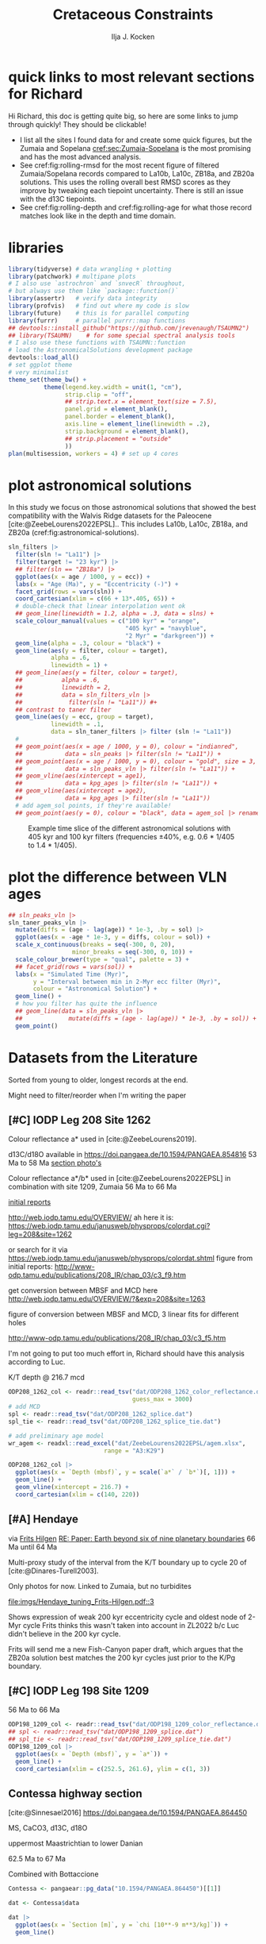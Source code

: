 #+title: Cretaceous Constraints
#+author: Ilja J. Kocken
#+PROPERTY: header-args:R  :session *R:2023-05-19_cretaceous_constraints* :exports output :results output :eval no-export
#+options: TOC:3 broken-links:ignore H:4
#+startup: overview
#+SELECT_TAGS: export
#+EXCLUDE_TAGS: noexport nolatex

\newpage
* quick links to most relevant sections for Richard
:PROPERTIES:
:CREATED:  [2023-11-15 Wed 15:23]
:UNNUMBERED: t
:END:

Hi Richard, this doc is getting quite big, so here are some links to jump through quickly! They should be clickable!
# - [[cref:sec:shared-code]] has my R code for MTM spectral analysis, bandpass filtering, plotting spectra, and getting/filtering the astronomical solutions.
- I list all the sites I found data for and create some quick figures, but the Zumaia and Sopelana [[cref:sec:Zumaia-Sopelana]] is the most promising and has the most advanced analysis.
- See cref:fig:rolling-rmsd for the most recent figure of filtered Zumaia/Sopelana records compared to La10b, La10c, ZB18a, and ZB20a solutions. This uses the rolling overall best RMSD scores as they improve by tweaking each tiepoint uncertainty. There is still an issue with the d13C tiepoints.
- See cref:fig:rolling-depth and cref:fig:rolling-age for what those record matches look like in the depth and time domain.
* libraries
#+begin_src R :results none
  library(tidyverse) # data wrangling + plotting
  library(patchwork) # multipane plots
  # I also use `astrochron` and `snvecR` throughout,
  # but always use them like `package::function()`
  library(assertr)   # verify data integrity
  library(profvis)   # find out where my code is slow
  library(future)    # this is for parallel computing
  library(furrr)     # parallel purrr::map functions
  ## devtools::install_github("https://github.com/jrevenaugh/TSAUMN2")
  ## library(TSAUMN)    # for some special spectral analysis tools
  # I also use these functions with TSAUMN::function
  # load the AstronomicalSolutions development package
  devtools::load_all()
  # set ggplot theme
  # very minimalist
  theme_set(theme_bw() +
            theme(legend.key.width = unit(1, "cm"),
                  strip.clip = "off",
                  ## strip.text.x = element_text(size = 7.5),
                  panel.grid = element_blank(),
                  panel.border = element_blank(),
                  axis.line = element_line(linewidth = .2),
                  strip.background = element_blank(),
                  ## strip.placement = "outside"
                  ))
  plan(multisession, workers = 4) # set up 4 cores
#+end_src

* some shared code                                     :noexport:
:PROPERTIES:
:CREATED:  [2023-11-14 Tue 14:57]
:header-args:R: :session *R:2023-05-19_cretaceous_constraints* :exports code :eval no-export :results output
:CUSTOM_ID: sec:shared-code
:END:
these have mostly migrated to a development package!
** AstronomicalSolutions
:PROPERTIES:
:CREATED:  [2023-09-28 Thu 14:00]
:header-args:R: :session *R:cretaceous-constraints* :exports code :eval no-export :results output
:END:
*** DONE make this into a package for myself
CLOSED: [2024-01-23 Tue 13:35]
:PROPERTIES:
:CREATED:  [2023-12-22 Fri 21:59]
:END:
:LOGBOOK:
- State "DONE"       from "SOME"       [2024-01-23 Tue 13:35]
- State "SOME"       from              [2023-12-22 Fri 21:59]
:END:

#+transclude: [[file:DESCRIPTION]]
*** spectral analysis
:PROPERTIES:
:CREATED:  [2023-09-28 Thu 14:00]
:END:
This does spectral analysis on data within each group in ~nest~ based on parameters ~x~ and ~y~. In ~astrochron~, you have to give it a ~data.frame~ with only 2 columns, which loses all the rich metadata for the data.

#+transclude: [[file:R/spectral_analysis.R]]  :src R

**** SOME add astrochron::periodogram as fft?
:PROPERTIES:
:CREATED:  [2023-11-15 Wed 16:30]
:END:
:LOGBOOK:
- State "SOME"       from              [2023-11-15 Wed 16:30]
:END:
I've done this manually for MS: [[file:~/SurfDrive/Postdoc1/prj/2023-05-19_cretaceous_constraints/cretaceous_constraints.org::*do spectral analysis][do spectral analysis]]
It's not much better, gets a bit messy if plotted on log10 scale.

**** SOME add Blackman--Tukey as well?
:PROPERTIES:
:CREATED:  [2023-11-15 Wed 21:50]
:END:
:LOGBOOK:
- State "SOME"       from "DONE"       [2023-11-15 Wed 21:50]
:END:

**** SOME add MTLS
:LOGBOOK:
- State "SOME"       from              [2023-12-22 Fri 21:52]
:END:

*** plot spectrum
:PROPERTIES:
:CREATED:  [2023-09-28 Thu 16:16]
:END:
This plots the MTM spectrum with a log axis on both x and y.

#+transclude: [[file:R/plot_spectrum.R]]  :src R

*** eha
:PROPERTIES:
:CREATED:  [2023-12-21 Thu 10:15]
:END:

#+transclude: [[file:R/evolutive_analysis.R]]  :src R

*** bandpass filter
:PROPERTIES:
:CREATED:  [2023-09-28 Thu 14:08]
:END:
This filters out all the frequencies in dataframe ~freqs~.

#+transclude: [[file:R/bandpass_filter.R]]  :src R

*** taner_filter
#+transclude: [[file:R/taner_filter.R]]  :src R

*** construct_eccentricity
:PROPERTIES:
:CREATED:  [2023-12-21 Thu 16:35]
:END:

#+transclude: [[file:R/construct_eccentricity.R]]  :src R

*** SOME hilbert transform
:PROPERTIES:
:CREATED:  [2023-09-28 Thu 14:40]
:END:
:LOGBOOK:
- State "SOME"       from              [2023-09-28 Thu 14:48]
:END:
I haven't written clean code for this yet, not sure if it'll be useful. The idea is to filter precession, then do a hilbert transform for it to get the amplitude modulation, which should correspond to the eccentricity signal.

** functions that haven't landed yet
:PROPERTIES:
:CREATED:  [2024-01-23 Tue 13:35]
:END:
*** get_rmcd
:PROPERTIES:
:CREATED:  [2023-09-21 Thu 11:58]
:END:
This function calculates the (r)mcd from a dataset with mbsf and a splice table.

#+begin_src R
get_rmcd <- function(data, rmcd = "dat/ODP208_1267_rmcd.csv") {
  rmcd <- readr::read_csv(rmcd) |>
    separate(label, into = c("sitehole", "coretype", "Sec"),
               sep = "-", remove = FALSE) |>
    separate(sitehole, into = c("Site", "H"), sep = -1) |>
    separate(coretype, into = c("Core", "T"), sep = -1) |>
    # we do not rename the interval, may not be the same as in the data!
    # rename the CC sections into 7, the naming convention in the MS data
    mutate(Sec = ifelse(Sec == "7", "7", Sec),
           Sec = ifelse(Sec == "cc", "C", Sec)) |>
    mutate(diff = depth_rmcd - depth_mbsf, .after = depth_rmcd) |>
    mutate(diff2 = depth_rmcd2 - depth_mbsf2, .after = depth_rmcd2) |>
    mutate(row = 1:n())

  # the right side of the splice table only
  rmcd2 <- rmcd |>
    select(label, link, label2, interval2, depth_mbsf2, depth_rmcd2, diff2, row) |>
    separate(label2, into = c("sitehole", "coretype", "Sec"),
               sep = "-", remove = FALSE) |>
    separate(sitehole, into = c("Site", "H"), sep = -1) |>
    separate(coretype, into = c("Core", "T"), sep = -1) |>
    # we do not rename the interval, may not be the same as in the data!
    mutate(Sec = ifelse(Sec == "7", "7", Sec),
           Sec = ifelse(Sec == "cc", "C", Sec))

  out <- data |>
    tidylog::left_join(rmcd |>
                     # make the types the same
                     mutate(across(c(Site, Core), parse_double)) |>
                     # do NOT match by section, only by core!
                     rename(section = Sec) |>
                     select(top = label, to = label2,
                            Site, H, Core, T, section, interval,
                            depth_mbsf, depth_rmcd, diff, row)) |>
    # add the right-hand side of the splice table
    tidylog::left_join(rmcd2 |>
                       mutate(across(c(Site, Core), parse_double)) |>
                       rename(section2 = Sec) |>
                       select(from = label, bot = label2,
                              Site, H, Core, T, section2, interval2,
                              depth_mbsf2, depth_rmcd2, diff2, row2 = row)) |>
  mutate(my_rmcd = case_when(
  (Sec <= section) | ((Sec == section) & (`Top (cm)` <= interval)) ~
    `Depth (mbsf)` + diff,
  (Sec >= section2) | ((Sec == section2) & (`Top (cm)` >= interval2)) ~
    `Depth (mbsf)` + diff2,
  TRUE ~ NA_real_)) |>
    mutate(on_splice = (Sec < section | ((Sec == section) &
                                         (`Top (cm)` <= interval))) &
             (Sec > section2 | ((Sec == section2) &
                                `Top (cm)` >= interval2))) |>
    mutate(on_splice = ifelse(is.na(on_splice), FALSE, on_splice))

  return(out)
}
#+end_src

#+RESULTS:

** Astronomical Solutions
:PROPERTIES:
:CREATED:  [2023-09-27 Wed 18:50]
:END:
To compare the record with.
*** COMMENT orbital frequencies to bandpass filter
:PROPERTIES:
:CREATED:  [2023-09-28 Thu 11:15]
:END:
Just 405 kyr and 100 kyr \pm30%.

#+begin_src R
  my_os_freqs <- tribble(
    ~ target, ~ p,
    "405 kyr", 405,
    "100 kyr", 100,
  ) |>
    mutate(f = 1 / p,
           fr = 0.3 * f,
           flow = f - fr,
           fhigh = f + fr) #|>
    ## select(target, p, f, flow, fhigh)
#+end_src

#+RESULTS:
*** targets
:PROPERTIES:
:CREATED:  [2024-01-02 Tue 14:21]
:END:
#+begin_src R
  target_astronomical_solutions <- c("La10b",
                                     "La10c",
                                     "ZB18a",
                                     "ZB20a",
                                     "ZB20b",
                                     "ZB20c",
                                     "ZB20d")
#+end_src

#+RESULTS:

*** get ZB18a
:PROPERTIES:
:CREATED:  [2023-09-26 Tue 16:51]
:END:
I can reuse my ~snvecR~ code here!
#+begin_src R
  # get the first orbital solution in there
  ZB18a <- snvecR::get_solution("ZB18a-300") |>
    ## select(age, ecc = ee) |>
    filter(age >= 56000 & age <= 80000) |>
    mutate(scl = scale(ecc)[, 1]) |>
    mutate(sln = "ZB18a", .before = age)

  sln <- ZB18a
#+end_src


#+RESULTS:
*** get ZB20a
:PROPERTIES:
:CREATED:  [2023-09-27 Wed 17:22]
:END:
Download the solution once from the website, then save to file locally. Similar to how ~snvecR~ does it.
#+begin_src R :eval never
  sln2 <- readr::read_table("http://www.soest.hawaii.edu/oceanography/faculty/zeebe_files/Astro/300Myr/ZB20a.dat",
                            comment = "%",
                            col_names = c("age", "ecc", "inc")) |>
    write_rds("out/ZB20a.rds")
#+end_src

Load the saved file, then process it further.
#+begin_src R
  ZB20a <- read_rds("out/ZB20a.rds") |>
    select(age, ecc) |>
    filter(age >= 56000 & age <= 80000) |>
    mutate(scl = scale(ecc)[, 1]) |>
    mutate(sln = "ZB20a", .before = age)

  sln2 <- ZB20a
#+end_src

#+RESULTS:

*** get ZB20b
:PROPERTIES:
:CREATED:  [2024-01-02 Tue 14:08]
:END:
#+begin_src R :eval never
  sln2b <- readr::read_table("http://www.soest.hawaii.edu/oceanography/faculty/zeebe_files/Astro/300Myr/ZB20b.dat",
                            comment = "%",
                            col_names = c("age", "ecc", "inc")) |>
    write_rds("out/ZB20b.rds")
#+end_src

Load the saved file, then process it further.
#+begin_src R
  ZB20b <- read_rds("out/ZB20b.rds") |>
    select(age, ecc) |>
    filter(age >= 56000 & age <= 80000) |>
    mutate(scl = scale(ecc)[, 1]) |>
    mutate(sln = "ZB20b", .before = age)

  sln2b <- ZB20b
#+end_src

#+RESULTS:
*** get ZB20c
:PROPERTIES:
:CREATED:  [2024-01-02 Tue 14:08]
:END:
#+begin_src R :eval never
  sln2c <- readr::read_table("http://www.soest.hawaii.edu/oceanography/faculty/zeebe_files/Astro/300Myr/ZB20c.dat",
                            comment = "%",
                            col_names = c("age", "ecc", "inc")) |>
    write_rds("out/ZB20c.rds")
#+end_src

Load the saved file, then process it further.
#+begin_src R
  ZB20c <- read_rds("out/ZB20c.rds") |>
    select(age, ecc) |>
    filter(age >= 56000 & age <= 80000) |>
    mutate(scl = scale(ecc)[, 1]) |>
    mutate(sln = "ZB20c", .before = age)

  sln2c <- ZB20c
#+end_src

#+RESULTS:
*** get ZB20d
:PROPERTIES:
:CREATED:  [2024-01-02 Tue 14:09]
:END:
#+begin_src R :eval never
  sln2d <- readr::read_table("http://www.soest.hawaii.edu/oceanography/faculty/zeebe_files/Astro/300Myr/ZB20d.dat",
                            comment = "%",
                            col_names = c("age", "ecc", "inc")) |>
    write_rds("out/ZB20d.rds")
#+end_src

Load the saved file, then process it further.
#+begin_src R
  ZB20d <- read_rds("out/ZB20d.rds") |>
    select(age, ecc) |>
    filter(age >= 56000 & age <= 80000) |>
    mutate(scl = scale(ecc)[, 1]) |>
    mutate(sln = "ZB20d", .before = age)

  sln2d <- ZB20d
#+end_src

#+RESULTS:
*** get La11
:PROPERTIES:
:CREATED:  [2023-10-03 Tue 13:47]
:END:
This solution is *not* available on [[http://vo.imcce.fr/insola/earth/online/earth/earth.html][Laskar's website]], so I get it through ~astrochron~.

#+begin_src R :eval never :results both
  La11 <- astrochron::getLaskar(sol = "la11") |>
    readr::write_rds("out/La11.rds")
#+end_src

#+RESULTS:
#+begin_example
 ,* Downloading Laskar et al. (2011) astronomical solution: La2011

   Please cite: Laskar, J., Fienga, A., Gastineau, M., Manche, H., 2011,
   La2010: A new orbital solution for the long-term motion of the Earth:
   Astron. Astrophys., Volume 532, A89.
  AND:
   Laskar, J., Gastineau, M., Delisle, J.-B., Farres, A., Fienga, A.: 2011,
   Strong chaos induced by close encounters with Ceres and Vesta:
   Astron. Astrophys., Volume 532, L4.
trying URL 'http://www.geology.wisc.edu/~smeyers/astrochron/la11.txt.bz2'
Content type 'application/x-bzip2' length 392736 bytes (383 KB)
==================================================
downloaded 383 KB

 ,* Decompressing solution
#+end_example

#+begin_src R
  La11 <- readr::read_rds("out/La11.rds") |>
    as_tibble() |>
    rename(age = Time_ka, ecc = ecc_LA11) |>
    filter(age >= 56000 & age <= 80000) |>
    mutate(scl = scale(ecc)[, 1]) |>
    mutate(sln = "La11", .before = age)

  sln3 <- La11
#+end_src

#+RESULTS:
*** get La10b
http://vo.imcce.fr/insola/earth/online/earth/earth.html
#+begin_src R :eval never
  La10b <- readr::read_table(
                    "http://vo.imcce.fr/insola/earth/online/earth/La2010/La2010b_ecc3L.dat",
                    col_names = c("age", "ecc")) |>
    write_rds("out/La10b.rds")
#+end_src

#+RESULTS:
:
: ── Column specification ─────────────────────────────────────────────────────────────────────────────────
: cols(
:   age = col_double(),
:   ecc = col_double()
: )

#+begin_src R
  La10b <- read_rds("out/La10b.rds") |>
    select(age, ecc) |>
    mutate(age = -age) |>
    filter(age >= 56000 & age <= 80000) |>
    mutate(scl = scale(ecc)[, 1]) |>
    mutate(sln = "La10b", .before = age)

  sln4 <- La10b
#+end_src

#+RESULTS:

*** get La10c
http://vo.imcce.fr/insola/earth/online/earth/earth.html
#+begin_src R :eval never
  La10c <- readr::read_table(
                    "http://vo.imcce.fr/insola/earth/online/earth/La2010/La2010c_ecc3L.dat",
                    col_names = c("age", "ecc")) |>
    write_rds("out/La10c.rds")
#+end_src

#+RESULTS:
:
: ── Column specification ─────────────────────────────────────────────────────────────────────────────────
: cols(
:   age = col_double(),
:   ecc = col_double()
: )

#+begin_src R
  La10c <- read_rds("out/La10c.rds") |>
    select(age, ecc) |>
    mutate(age = -age) |>
    filter(age >= 56000 & age <= 80000) |>
    mutate(scl = scale(ecc)[, 1]) |>
    mutate(sln = "La10c", .before = age)

  sln5 <- La10c
#+end_src

#+RESULTS:

*** combine all solutions
:PROPERTIES:
:CREATED:  [2023-11-28 Tue 11:12]
:END:
#+begin_src R :eval never
  slns <- sln |>
    bind_rows(sln2) |>
    bind_rows(sln2b) |>
    bind_rows(sln2c) |>
    bind_rows(sln2d) |>
    bind_rows(sln3) |>
    bind_rows(sln4) |>
    bind_rows(sln5) |>
    write_rds("out/slns.rds")
#+end_src

#+RESULTS:

#+begin_src R
  slns <- read_rds("out/slns.rds")
#+end_src

#+RESULTS:

*** use my package to get the solutions
#+begin_src R :eval never
  full_slns <- bind_rows(
    snvecR::get_solution("La10b") |> rename(age = Time_ka, ecc = ecc_LA10b) |> mutate(sol = "La10b"),
    snvecR::get_solution("La10c") |> rename(age = Time_ka, ecc = ecc_LA10c) |> mutate(sol = "La10c"),
    snvecR::get_solution("ZB18a-300") |> mutate(sol = "ZB18a"),
    snvecR::get_solution("ZB20a") |> mutate(sol = "ZB20a"),
    snvecR::get_solution("ZB20b") |> mutate(sol = "ZB20b"),
    snvecR::get_solution("ZB20c") |> mutate(sol = "ZB20c"),
    snvecR::get_solution("ZB20d") |> mutate(sol = "ZB20d"),
  ) |> write_rds("out/full_slns.rds")
#+end_src

#+begin_src R
  full_slns <- read_rds("out/full_slns.rds")
#+end_src

#+RESULTS:

** spectral analysis on astronomical solutions
:PROPERTIES:
:CREATED:  [2023-12-22 Fri 10:56]
:END:
#+begin_src R :eval never
  slns_specs <- nested_spectral_analysis(slns, nest = "sln", x = age, y = ecc)
#+end_src

#+RESULTS:

#+begin_src R
  slns_specs <- readr::read_rds("out/slns_specs.rds")
#+end_src

#+RESULTS:

*** filter ranges in the age domain
:PROPERTIES:
:CREATED:  [2023-12-22 Fri 13:19]
:END:
I'd like to filter out the 405 and 100 kyr eccentricity cycles. I just do those frequencies \pm 40%.
#+begin_src R
  my_filt_age <- tribble(
    ~ target, ~ p,
    "405 kyr", 405,
    "100 kyr", 110,
    "23 kyr", 23
  ) |>
    mutate(f = 1 / p,
           range = 0.3 * f,
           flow = f - range,
           fhigh = f + range,
          ref = "This study")
#+end_src

#+RESULTS:

Just to check, this results in the following periods for filtering the AS:
#+begin_src R
  my_filt_age |>
    mutate(plow = 1 / flow, phigh = 1 / fhigh)
#+end_src

#+RESULTS:
: # A tibble: 3 × 9
:   target      p       f    range    flow   fhigh ref         plow phigh
:   <chr>   <dbl>   <dbl>    <dbl>   <dbl>   <dbl> <chr>      <dbl> <dbl>
: 1 405 kyr   405 0.00247 0.000741 0.00173 0.00321 This study 579.  312.
: 2 100 kyr   110 0.00909 0.00273  0.00636 0.0118  This study 157.   84.6
: 3 23 kyr     23 0.0435  0.0130   0.0304  0.0565  This study  32.9  17.7

So 312 kyr to 579 kyr for the 405 kyr peak. This in comparison to [cite:@Batenburg2014], where they filter the La11 solution between 300 and 623 kyr to target the 405 kyr solution.

*** COMMENT test plot_spectrum for a single spectrum
:PROPERTIES:
:CREATED:  [2023-12-22 Fri 11:24]
:END:
#+begin_src R :results graphics file output :file imgs/ZB20a_spectrum.png :width 2400 :height 1900 :res 300 :eval never
  plot_spectrum(slns_specs |> filter(sln == "ZB20a"), ar1 = TRUE) +
  coord_cartesian(xlim = c(0, 0.02))
  ## identify 100 kyr peak components
  ## coord_cartesian(xlim = c(0.0071, 0.011)) +
  ## geom_vline(xintercept = c(1/405, 1/132.5, 1/123.5, 1/99.5, 1/94.5))
#+end_src

#+RESULTS:
[[file:imgs/ZB20a_spectrum.png]]

*** plot_spectrum for all astronomical solutions
#+begin_src R :results graphics file output :file imgs/astronomical_solution_spectrum.png :width 2400 :height 1000 :res 300 :eval never
  plot_spectrum(slns_specs, group = "sln") +
    ## coord_cartesian(xlim = c(1/3000, 0.06), ylim = c(0, 6e-6)) + # show precession as well
    coord_cartesian(xlim = c(0, 0.015), ylim = c(0, 6e-6)) +
    scale_colour_brewer(type = "qual", palette = 2) +
    scale_fill_brewer(type = "qual", palette = 2) +
    ## coord_cartesian(xlim = c(0.0071, 0.011)) + # zoom on 100 kyr peaks
    ## geom_vline(xintercept = c(1/405, 1/132.5, 1/124, 1/99.7, 1/95))
    geom_rect(aes(xmin = flow, xmax = fhigh, ymin = -Inf, ymax = Inf),
              fill = "yellow", alpha = .1,
              inherit.aes = FALSE, data = my_filt_age)
#+end_src

#+name: fig:astronomical-solutions-spec
#+caption: MTM spectra of astronomical solutions studied here.
#+RESULTS:
[[file:imgs/astronomical_solution_spectrum.png]]

** bandpass filters on astronomical solutions
:PROPERTIES:
:CREATED:  [2023-11-14 Tue 16:31]
:END:
#+begin_src R :eval never
  ## source("R/functions.R") # this is just to make debugging easier
  # test individual bp
  slns[slns$sln == "ZB18a", ] |>
    bandpass_filter(frequencies = my_filt_age |> filter(target != "prec"),
                    x = age, y = ecc)
#+end_src

#+begin_src R :eval never
  sln_filters <- slns |>
      nested_bandpass_filter(frequencies = my_filt_age |> filter(target != "prec"),
                      x = age, y = ecc,
                      nest = "sln")
#+end_src

#+RESULTS:

#+begin_src R
  sln_filters <- read_rds("out/sln_filters.rds")
#+end_src

#+RESULTS:

#+begin_src R :eval never
  sln_filters_vln <- full_slns |>
    nested_bandpass_filter(frequencies = tibble(target = "2 Myr", p = 2000, f = 1 / p, range = 0.6 * f, flow = f - range, fhigh = f + range, ref = "This study"),
                           x = age, y = ecc, nest = "sol") |>
    write_rds("out/sln_filters_vln.rds")
#+end_src

#+begin_src R
  sln_filters_vln <- read_rds("out/sln_filters_vln.rds")
#+end_src

#+RESULTS:

** taner filter on astronomical solutions
:PROPERTIES:
:CREATED:  [2024-03-20 Wed 14:48]
:END:
#+begin_src R :eval never
  sln_taner_filters <- slns |>
    nested_taner_filter(frequencies = my_filt_age |> filter(target != "23 kyr"),
                        x = age, y = ecc,
                        padfac = 5,
                        roll = 1e12,
                        xmax = 0.03,
                        genplot = FALSE, verbose = FALSE,
                        nest = "sln") |>
    write_rds("out/sln_taner_filters.rds")
#+end_src

#+begin_src R
  sln_taner_filters <- read_rds("out/sln_taner_filters.rds")
#+end_src

#+begin_src R :eval never
  sln_taner_filters_vln <- full_slns |>
    nested_taner_filter(frequencies = tibble(target = "2 Myr",
                                             p = 2000,
                                             f = 1 / p,
                                             range = 0.6 * f,
                                             flow = f - range,
                                             fhigh = f + range,
                                             ref = "This study"),
                        x = age, y = ecc,
                        roll = 1e12,
                        genplot = FALSE, verbose = FALSE,
                        nest = "sol") |>
    write_rds("out/sln_taner_filters_vln.rds")
#+end_src

#+begin_src R
  sln_taner_filters_vln <-   read_rds("out/sln_taner_filters_vln.rds")
#+end_src

** COMMENT geom_area slow
:PROPERTIES:
:CREATED:  [2024-03-20 Wed 15:29]
:END:
#+begin_src R
  library(ggplot2)
  library(tibble)

  dat <- tibble(
    x = 1:1e4,
    y = rnorm(seq_along(x)) + 5
  )

  dat |>
    ggplot() +
    geom_area(aes(x = x, y = y), position = "identity")

  dat |>
    ggplot() +
    geom_ribbon(aes(x = x, ymin = 0, ymax = y))

  # they seem identical
  res <- bench::mark(
    area = dat |>
      ggplot() +
      geom_area(aes(x = x, y = y)),
    ribbon = dat |>
      ggplot() +
      geom_ribbon(aes(x = x, ymin = 0, ymax = y)),
    check = FALSE)

  # until you actually print them!
  res <- bench::mark(
    area = dat |>
      ggplot() +
      geom_area(aes(x = x, y = y)) |> print(), # sloooww
    ribbon = dat |>
      ggplot() +
      geom_ribbon(aes(x = x, ymin = 0, ymax = y)) |> print(), # fast
    check = FALSE)

  # geom_area seems to get many more gc/sec?
  res
#+end_src
** get 405 kyr minima ages for each solution
:PROPERTIES:
:CREATED:  [2023-11-14 Tue 16:36]
:END:
I use these as tie-points for the tuning of the 405 kyr cycle.
#+begin_src R :results output
  sln_peaks <- sln_filters |>
    tidylog::filter(target == "405 kyr") |>
    mutate(filter = -filter) |> # we want MINIMA rather than maxima
    nest(.by = sln) |>
    mutate(pk = map(data, ~ .x |>
                            select(age, filter) |>
                            astrochron::peak(level = -.030, genplot = FALSE) |>
                            as_tibble() |>
                            select(age = Location, peak_value = Peak_Value))) |>
    unnest(pk) |>
    select(-data)
#+end_src

#+RESULTS:
#+begin_example
filter: removed 384,014 rows (67%), 192,007 rows remaining

----- FINDING MAXIMA OF PEAKS, FILTERING AT THRESHOLD VALUE -----
 ,* Number of data points= 60000
 ,* Number of columns= 2
 ,* Identifying maxima of peaks
 ,* Number of peaks identified= 60
 ,* Filtering peaks at threshold of -0.03
 ,* Number of peaks >= -0.03 : 60

----- FINDING MAXIMA OF PEAKS, FILTERING AT THRESHOLD VALUE -----
 ,* Number of data points= 15001
 ,* Number of columns= 2
 ,* Identifying maxima of peaks
 ,* Number of peaks identified= 60
 ,* Filtering peaks at threshold of -0.03
 ,* Number of peaks >= -0.03 : 60

----- FINDING MAXIMA OF PEAKS, FILTERING AT THRESHOLD VALUE -----
 ,* Number of data points= 15001
 ,* Number of columns= 2
 ,* Identifying maxima of peaks
 ,* Number of peaks identified= 60
 ,* Filtering peaks at threshold of -0.03
 ,* Number of peaks >= -0.03 : 60

----- FINDING MAXIMA OF PEAKS, FILTERING AT THRESHOLD VALUE -----
 ,* Number of data points= 15001
 ,* Number of columns= 2
 ,* Identifying maxima of peaks
 ,* Number of peaks identified= 60
 ,* Filtering peaks at threshold of -0.03
 ,* Number of peaks >= -0.03 : 60

----- FINDING MAXIMA OF PEAKS, FILTERING AT THRESHOLD VALUE -----
 ,* Number of data points= 15001
 ,* Number of columns= 2
 ,* Identifying maxima of peaks
 ,* Number of peaks identified= 60
 ,* Filtering peaks at threshold of -0.03
 ,* Number of peaks >= -0.03 : 60

----- FINDING MAXIMA OF PEAKS, FILTERING AT THRESHOLD VALUE -----
 ,* Number of data points= 24001
 ,* Number of columns= 2
 ,* Identifying maxima of peaks
 ,* Number of peaks identified= 59
 ,* Filtering peaks at threshold of -0.03
 ,* Number of peaks >= -0.03 : 59

----- FINDING MAXIMA OF PEAKS, FILTERING AT THRESHOLD VALUE -----
 ,* Number of data points= 24001
 ,* Number of columns= 2
 ,* Identifying maxima of peaks
 ,* Number of peaks identified= 59
 ,* Filtering peaks at threshold of -0.03
 ,* Number of peaks >= -0.03 : 59

----- FINDING MAXIMA OF PEAKS, FILTERING AT THRESHOLD VALUE -----
 ,* Number of data points= 24001
 ,* Number of columns= 2
 ,* Identifying maxima of peaks
 ,* Number of peaks identified= 59
 ,* Filtering peaks at threshold of -0.03
 ,* Number of peaks >= -0.03 : 59
#+end_example

** get 2 Myr minima ages for each solution
#+begin_src R :results output
  sln_peaks_vln <- sln_filters_vln |>
    mutate(filter = -filter) |> # we want MINIMA rather than maxima
    nest(.by = sol) |>
    mutate(pk = map(data, ~ .x |>
                            select(age, filter) |>
                            astrochron::peak(genplot = FALSE, verbose = FALSE) |>
                            as_tibble() |>
                            select(age = Location, peak_value = Peak_Value))) |>
    unnest(pk) |>
    select(-data)
#+end_src


#+begin_src R
  sln_taner_peaks_vln <- sln_taner_filters_vln |>
    mutate(filter = -ecc) |> # we want MINIMA rather than maxima
    nest(.by = sol) |>
    mutate(pk = map(data, ~ .x |>
                            select(age, filter) |>
                            astrochron::peak(genplot = FALSE, verbose = FALSE) |>
                            as_tibble() |>
                            select(age = Location, peak_value = Peak_Value))) |>
    unnest(pk) |>
    select(-data)
#+end_src

#+RESULTS:

** SOME filter g3 g2 and combine?
:LOGBOOK:
- State "SOME"       from              [2024-02-29 Thu 15:52]
:END:

** SOME do wavelet on h directly, like Fig 2 of [cite:@ZeebeLourens2019]
:LOGBOOK:
- State "SOME"       from              [2024-02-29 Thu 15:52]
:END:

** K/Pg (K/T) boundary ages
:PROPERTIES:
:CREATED:  [2023-11-10 Fri 13:40]
:END:
These depend on the AS you choose! Got these from table 4 of [cite:@ZeebeLourens2022EPSL].

#+begin_src R
  kpg_ages <- tribble(
    ~ sln, ~ age1, ~ age2,
    ## "La10a", 65.96, 65.96
    "La10b", 65.95, 65.96,
    "La10c", 65.95, 65.96,
    ## "La10d", 66.01, 66.01
    "La11", 66.01, 66.02,

    "ZB18a", 65.94, 65.96,
    "ZB20a", 65.92, 65.92,
    # currently don't need the others yet
    "ZB20b", 65.92, 65.92,
    "ZB20c", 65.92, 65.93,
    "ZB20d", 65.95, 65.96,
  )
#+end_src

#+RESULTS:

* plot astronomical solutions
:PROPERTIES:
:CREATED:  [2023-10-03 Tue 14:51]
:END:
In this study we focus on those astronomical solutions that showed the best compatibility with the Walvis Ridge datasets for the Paleocene [cite:@ZeebeLourens2022EPSL].. This includes La10b, La10c, ZB18a, and ZB20a (cref:fig:astronomical-solutions).

#+begin_src R :results output graphics file :file imgs/orbital_solutions.png :width 2400 :height 1200 :res 300 :exports both
  sln_filters |>
    filter(sln != "La11") |>
    filter(target != "23 kyr") |>
    ## filter(sln == "ZB18a") |>
    ggplot(aes(x = age / 1000, y = ecc)) +
    labs(x = "Age (Ma)", y = "Eccentricity (-)") +
    facet_grid(rows = vars(sln)) +
    coord_cartesian(xlim = c(66 + 13*.405, 65)) +
    # double-check that linear interpolation went ok
    ## geom_line(linewidth = 1.2, alpha = .3, data = slns) +
    scale_colour_manual(values = c("100 kyr" = "orange",
                                   "405 kyr" = "navyblue",
                                   "2 Myr" = "darkgreen")) +
    geom_line(alpha = .3, colour = "black") +
    geom_line(aes(y = filter, colour = target),
              alpha = .6,
              linewidth = 1) +
    ## geom_line(aes(y = filter, colour = target),
    ##           alpha = .6,
    ##           linewidth = 2,
    ##           data = sln_filters_vln |>
    ##             filter(sln != "La11")) #+
    ## contrast to taner filter
    geom_line(aes(y = ecc, group = target),
              linewidth = .1,
              data = sln_taner_filters |> filter (sln != "La11"))
    #
    ## geom_point(aes(x = age / 1000, y = 0), colour = "indianred",
    ##            data = sln_peaks |> filter(sln != "La11")) +
    ## geom_point(aes(x = age / 1000, y = 0), colour = "gold", size = 3,
    ##            data = sln_peaks_vln |> filter(sln != "La11")) +
    ## geom_vline(aes(xintercept = age1),
    ##            data = kpg_ages |> filter(sln != "La11")) +
    ## geom_vline(aes(xintercept = age2),
    ##            data = kpg_ages |> filter(sln != "La11"))
    # add agem_sol points, if they're available!
    ## geom_point(aes(y = 0), colour = "black", data = agem_sol |> rename(sln = sol)) +
#+end_src

#+name: fig:astronomical-solutions
#+caption: Example time slice of the different astronomical solutions with 405 kyr and 100 kyr filters (frequencies \pm40%, e.g. 0.6 * 1/405 to 1.4 * 1/405).
#+RESULTS:
[[file:imgs/orbital_solutions.png]]

* plot the difference between VLN ages
:PROPERTIES:
:CREATED:  [2024-02-27 Tue 16:47]
:END:
#+begin_src R :results output graphics file :file imgs/VLN_ages.png :width 4600 :height 1200 :res 300
  ## sln_peaks_vln |>
  sln_taner_peaks_vln |>
    mutate(diffs = (age - lag(age)) * 1e-3, .by = sol) |>
    ggplot(aes(x = -age * 1e-3, y = diffs, colour = sol)) +
    scale_x_continuous(breaks = seq(-300, 0, 20),
                    minor_breaks = seq(-300, 0, 10)) +
    scale_colour_brewer(type = "qual", palette = 3) +
    ## facet_grid(rows = vars(sol)) +
    labs(x = "Simulated Time (Myr)",
         y = "Interval between min in 2-Myr ecc filter (Myr)",
         colour = "Astronomical Solution") +
    geom_line() +
    # how you filter has quite the influence
    ## geom_line(data = sln_peaks_vln |>
    ##             mutate(diffs = (age - lag(age)) * 1e-3, .by = sol)) +
    geom_point()
#+end_src

#+RESULTS:
[[file:imgs/VLN_ages.png]]

* COMMENT reproduce Ma et al., 2017 steps
:PROPERTIES:
:CREATED:  [2023-08-28 Mon 10:52]
:END:
[cite:@Ma2017] .
Load the R package Astrochron
This analysis uses version 0.6.6. Please use versions >= 0.6.6.

#+begin_src R
  library(astrochron)
#+end_src

#+RESULTS:
: Welcome to astrochron v1.2 (2023-08-25)
:  Type ?astrochron to learn more

** read in data
Read the Libsack FMI data from Locklair & Sageman (2008)
This should be a comma-separated-value file (.csv), with first column as depth
    (meters) and second column as FMI.

#+begin_src R
  FMI <- read("dat/Ma2017/data.csv")
#+end_src

** interpolate to median sampling interval
This data set has a sampling interval
that ranges from 0.030478 to 0.030479 m. Interpolate the data to a sampling interval of 0.03 m.

#+begin_src R
  FMI_0.03 <- linterp(FMI, dt = 0.03)
#+end_src

** Tune the FMI record using the long-eccentricity cycle
*** bandpass filter long eccentricity
Extract Locklair & Sageman’s (2008) long-eccentricity cycle using bandpass filtering.

#+begin_src R
  longEcc <- bandpass(FMI_0.03, flow = 0.14, fhigh = 0.26, xmax = 0.5, padfac = 5, win = 2, p = 0.66)
#+end_src

*** find the peak
Find the peak associated with each long eccentricity cycle.

#+begin_src R
  eccMax <- peak(longEcc)
#+end_src

*** construct floating time
Construct the floating time (elapsed time) vs. core depth map for tuning.

#+begin_src R
  timeControl <- cb(eccMax[, 2], (0:18) * 405)

  plot(timeControl, type = "l", lwd = 2, xlab = "Depth (m)", ylab = "Elapsed Time (ka)")
#+end_src

*** tune
Tune (the original FMI data) using the time vs. core depth map.

#+begin_src R
  tuned <- tune(FMI, timeControl, extrapolate = TRUE)
#+end_src

** interpolate
This tuned data set has a sampling interval that ranges from 1.714387 to
3.774922 ka. Interpolate the tuned data to the median sampling interval of ~2.5
ka.

#+begin_src R
  tuned_2.5 <- linterp(tuned, dt = 2.5)
#+end_src

** anchor to radioisotopic age
Convert result from floating (elapsed) time to radioisotopically-anchored
time, using the nominal radioisotopic anchoring (S.p. ammonite biozone). The
radioisotopic age, and its depth in the Libsack core, come from Table 1.

#+begin_src R
  anchorAt <- resample(timeControl, xout = 2147.62, genplot=FALSE)[, 2]
  anchored <- anchorTime(tuned_2.5, time = anchorAt, age = 89370, timeDir = 2)
#+end_src

*** plot
Now create a plot of radioisotopically-anchored time vs. depth.
#+begin_src R
  timeDepth <- tuned
  timeDepth[2] <- FMI[1]
  anchoredTimeDepth <- anchorTime(timeDepth, time = anchorAt, age = 89370, timeDir = 2, genplot = FALSE)

  pl(1);
  plot(anchoredTimeDepth,
       type = "l", lwd = 2, col = "red",
       ylim = c(max(FMI[1]), min(FMI[1])),
       xlab = "Time (ka)", ylab = "Depth (m)",
       cex.lab = 1.2)
#+end_src

*** create basic plot using ggplot
#+begin_src R
  library(ggplot2)
  library(patchwork)
  library(dplyr)

  pl_FMI <- FMI |>
    tibble::as_tibble() |>
    ggplot(aes(x = Depth_m, y = FMI_ohm.m)) +
    geom_line() +
    labs(x="Depth (m)",
         y = "FMI"~Ohm~"(m)")
  pl_anchored <- anchored |>
    tibble::as_tibble() |>
    rename(Time_ka = X1, FMI_ohm.m = X2) |>
    ggplot(aes(x = Time_ka/1e3, y = FMI_ohm.m)) +
    geom_line() +
    scale_x_continuous(
      breaks = 80:92,
      minor_breaks = seq(80, 92, 0.1)) +
    labs(x = "Age (Ma)",
         y = "FMI Ohm (m)") # not sure if this is what it is.
  pl_FMI/pl_anchored
#+end_src

** EPSA/EHA
Conduct evolutive power spectral analysis (EPSA) and evolutive harmonic analysis (EHA)
for the tuned & anchored FMI data using a 500-ka moving window (with linear trend
removal), and three 2pi prolate tapers. Plot amplitude normalized to unity
(for each window) to reveal changes in relative strength.

#+begin_src R
  pwr <- eha(anchored, win = 500, fmax = .1, output = 2, pl = 1,
             pad = 5000, genplot = 3, ydir = -1,
             xlab = "Frequency (cycles/ka)", ylab = "Age (ka)")
#+end_src

** power modulation of obliquity
Determine power modulation of obliquity terms using EPSA results. Integrate
the obliquity power from 0.018 to 0.037 cycles/ka.

#+begin_src R
  integrate_obl <- integratePower(pwr, flow = 0.018, fhigh = 0.037,
                                  npts = 201, pad = 5000, ln = TRUE,
                                  ydir = -1)
#+end_src

** power modulation of short ecc
Determine power modulation of short eccentricity terms.
Integrate the short eccentricity power from 0.007 to 0.012 cycles/ka.

#+begin_src R
  integrate_ecc <- integratePower(pwr, flow = 0.007, fhigh = 0.012,
                                  npts = 201, pad = 5000, ln = TRUE,
                                  ydir = -1)
#+end_src

** amplitude modulation of long ecc
Evaluate amplitude modulation of the long eccentricity term (405 ka), following
removal of bias associated with long-term (>1 Myr) variance, using Lowess.

# note: win = 2 means a cosine-tapered (Tukey) window
#+begin_src R
  longEcc2 <- bandpass(noLow(anchored, 0.1, genplot = FALSE),
                       flow = .002, fhigh = .0035,
                       win = 2, p = 0.66, padfac = 5, xmax = .02)

  hilEcc2 <- hilbert(longEcc2, addmean=TRUE)
#+end_src

** plot summary
Plot summary figures.
#+begin_src R
  xlim1 <- c(82707.41, 89932.41)
  pl(r = 3, c = 1)
  plot(cb(integrate_obl, c(1, 2)),
       type = "l", lwd = 2, col = "red",
       ylab = "Obliquity Band Power", xlab = "Time (ka)",
       cex.lab = 1.2, xlim = xlim1)
  plot(cb(integrate_ecc, c(1, 2)),
       type = "l", lwd = 2, col = "red",
       ylab = "Short-Eccentricity Band Power", xlab = "Time (ka)",
       cex.lab = 1.2, xlim = xlim1)
  plot(longEcc2, type = "l", lwd = 2, col = "red",
       ylab = "Long-Eccentricity Bandpass", xlab = "Time (ka)",
       cex.lab = 1.2, xlim = xlim1)
  lines(hilEcc2)
  pl(r = 3, c = 1)
  plot(cb(integrate_obl, c(1, 4)),
       type = "l", lwd = 2, col = "red",
       ylab = "Obliquity/Total Power", xlab = "Time (ka)",
       cex.lab = 1.2, xlim = xlim1)
  plot(cb(integrate_ecc, c(1, 4)),
       type = "l", lwd = 2, col = "red",
       ylab = "Short-Eccentricity/Total Power", xlab = "Time (ka)",
       cex.lab = 1.2, xlim = xlim1)
  plot(longEcc2, type = "l", lwd = 2, col = "red",
       ylab = "Long-Eccentricity Bandpass", xlab = "Time (ka)",
       cex.lab = 1.2, xlim = xlim1)
  lines(hilEcc2)
  pl(r = 3, c = 1)
  plot(cb(integrate_ecc, c(1, 2)),
       type = "l", lwd = 2, col = "red",
       ylab = "Short-Eccentricity Band Power", xlab = "Time (ka)",
       cex.lab = 1.2, xlim = xlim1)
  plot(cb(integrate_ecc, c(1, 4)),
       type = "l",lwd = 2, col = "red",
       ylab = "Short-Eccentricity/Total Power", xlab = "Time (ka)",
       cex.lab = 1.2, xlim = xlim1)
  plot(longEcc2,
       type = "l", lwd = 2, col = "red",
       ylab = "Long-Eccentricity Bandpass", xlab = "Time (ka)",
       cex.lab = 1.2, xlim = xlim1)
  lines(hilEcc2)
#+end_src

* COMMENT read ZL2019 and ZL2023EPSL to reproduce their approach
:PROPERTIES:
:CREATED:  [2023-08-28 Mon 11:56]
:END:
:LOGBOOK:
CLOCK: [2023-08-28 Mon 17:02]--[2023-08-28 Mon 17:10] =>  0:08
CLOCK: [2023-08-28 Mon 14:55]--[2023-08-28 Mon 17:02] =>  2:07
- try to reproduce, cannot figureit out?
CLOCK: [2023-08-28 Mon 14:10]--[2023-08-28 Mon 14:55] =>  0:45
- do 2.4 Myr analysis on ZB18a
CLOCK: [2023-08-28 Mon 11:20]--[2023-08-28 Mon 12:08] =>  0:48
:END:
[cite:@ZeebeLourens2019;@ZeebeLourens2022EPSL].

Richard's code
#+begin_src matlab
f  = 1./2000;
df = 0.6;

yf{i} = gaussfilter(t{i},y{i},f,df*f,2*df*f,0.0);

[~,ix{i}] = findpeaks(-yf{i});
kv = ix{i};
dt{i} = diff(t{i}(kv));
#+end_src


#+begin_src R
  library(tidyverse)

  # get orbital solution sol
  sol <- snvecR::get_ZB18a() |>
    select(age, ee)

  # Do the same as Zeebe and Lourens 2022:
  # filter 2 Myr ± 60% Gaussian
  # 2 Myr = 2000 kyr period = 1 / 2000 period
  x11(type = "cairo")

  bp2000 <- sol |>
    astrochron::bandpass(
                  padfac = 10, # 10x the number of data points
                  # parameterized as I understand Richard's matlab code
                  # this doesn't make any sense to me
                  ## flow = 0.6 * 1 / 2000,
                  ## fhigh = 2 * 0.6 * 1 / 2000,
                  flow = 1 / 2000 - 0.6 * 1 / 2000,
                  fhigh = 1 / 2000 + 0.6 * 1 / 2000,
                  win = 1, # Gaussian window
                  ## win: Window type for bandpass filter: 0 = rectangular , 1=
                  ## Gaussian, 2= Cosine-tapered window (a.k.a. Tukey window).
                  demean = TRUE, detrend = TRUE,
                  addmean = FALSE,
                  xmax = .02)

  grDevices::savePlot("imgs/2023-08-28_0_2Myr_bandpass_filter.png")

  # get the peak maxima
  pk2000 <- bp2000 |>
    astrochron::peak()

  grDevices::savePlot("imgs/2023-08-28_1_peak.png")

  # but in the paper they do peak minima, we just flip the input
  pk2000_flip <- bp2000 |>
    mutate(ee = -ee) |>
    astrochron::peak(genplot = TRUE)

  grDevices::savePlot("imgs/2023-08-28_2_peak.png")

  # calculate deltas between peaks
  pk2000_tidy <- pk2000 |>
    as_tibble() |>
    # different ways to calculate the delta
    mutate(delta_vln_lag = Location - lag(Location)) |> # this one minus previous one
    mutate(delta_vln = lead(Location) - Location) # next one minus this one
  pk2000_flip_tidy <- pk2000_flip |>
    as_tibble() |>
    mutate(delta_vln_lag = Location - lag(Location)) |>
    mutate(delta_vln = lead(Location) - Location)

  # check that peak id has gone well
  bp2000 |>
    ggplot(aes(x = age, y = ee)) +
    geom_line() +
    geom_point(aes(x = Location, y = Peak_Value, colour = "maxima"), data = pk2000_tidy) +
    geom_point(aes(x = Location, y = -Peak_Value, colour = "minima"), data = pk2000_flip_tidy)

  ggsave("~/SurfDrive/Postdoc1/prj/2023-05-19_cretaceous/imgs/2023-08-28_3_check_peaks.png")

  # create a plot similar to Zeebe and Lourens 2022 EPSL figure 6a
  pk2000_tidy |>
    ggplot(aes(x = Location / 1000, y = delta_vln / 1000)) +
    ## geom_point(aes(colour = "maxima lead")) +
    ## geom_line(aes(colour = "maxima lead")) +
    geom_point(aes(colour = "minima lead"), data = pk2000_flip_tidy) +
    geom_line(aes(colour = "minima lead"), data = pk2000_flip_tidy) +
    # did they use the half-distance? nope
    ## geom_point(aes(x = (Location + .5 * (lead(Location) - Location)) / 1000, colour = "minima lead"), data = pk2000_flip_tidy) +
    ## geom_line(aes(x = (Location + .5 * (lead(Location) - Location)) / 1000, colour = "minima lead"), data = pk2000_flip_tidy) +
    ## geom_point(aes(y = delta_vln_lag / 1000, colour = "maxima lag")) +
    ## geom_line(aes(y = delta_vln_lag / 1000, colour = "maxima lag")) +
    ## geom_point(aes(y = delta_vln_lag / 1000, colour = "minima lag"), data = pk2000_flip_tidy) +
    ## geom_line(aes(y = delta_vln_lag / 1000, colour = "minima lag"), data = pk2000_flip_tidy) +
    labs(x = "Age (Ma)",
         y = Delta[VLN] ~ "Interval between min/max in 2-Myr ecc filter (Myr)") +
    scale_x_continuous(breaks = seq(40, 80, 5)) +
    coord_cartesian(xlim = c(44, 70), ylim = c(0, 3))

  ggsave("imgs/2023-08-28_4_Dvln.png", width = 8, height = 3)
  ## ggsave("~/SurfDrive/Postdoc1/prj/2023-05-19_cretaceous/imgs/2023-08-28_4_Dvln.png")
#+end_src

#+RESULTS:
#+begin_example

----- BANDPASS FILTERING STRATIGRAPHIC SERIES-----
 ,* Number of data points= 250001
 ,* Sample interval= 0.4
 ,* Mean value removed= 0.02683078
 ,* Center of bandpass filter = 5e-04
 ,* 600 pos/neg frequency pairs will be bandpassed

----- FINDING MAXIMA OF PEAKS, FILTERING AT THRESHOLD VALUE -----
 ,* Number of data points= 250001
 ,* Number of columns= 2
 ,* Identifying maxima of peaks
 ,* Number of peaks identified= 50

 ,* No filtering of peaks applied.

----- FINDING MAXIMA OF PEAKS, FILTERING AT THRESHOLD VALUE -----
 ,* Number of data points= 250001
 ,* Number of columns= 2
 ,* Identifying maxima of peaks
 ,* Number of peaks identified= 51

 ,* No filtering of peaks applied.
Saving 7 x 6.99 in image
Warning messages:
1: Removed 1 rows containing missing values (`geom_point()`).
2: Removed 1 row containing missing values (`geom_line()`).
Warning messages:
1: Removed 1 rows containing missing values (`geom_point()`).
2: Removed 1 row containing missing values (`geom_line()`).
#+end_example

** filter orbital solutions
#+begin_src R
  # test whether filtering is the same for comparison with Zeebe and Lourens 2022 EPSL fig B2
  ## ZB20a <- readr::read_table("http://www.soest.hawaii.edu/oceanography/faculty/zeebe_files/Astro/300Myr/ZB20a.dat",
  ##                            col_names = c("time", "ecc", "inc"), skip = 1) |>
  ##   readr::write_rds("out/ZB20a.rds")
  ZB20a <- readr::read_rds("out/ZB20a.rds")

  ZB20a |>
    ggplot(aes(x = time / 1000, y = ecc)) +
    geom_line() +
    coord_cartesian(xlim = c(63, 66))


  ZB20a_bp100 <- ZB20a |>
    astrochron::bandpass(flow = 1 / 100 - 0.0016 * 1 / 100,
                         fhigh = 1 / 100 + 0.0016 * 1 / 100,
                         padfac = 1000,
                         win = 1,
                         demean = TRUE, detrend = TRUE)

  # this is how Richard filters the 405 kyr cycle in his solution
  ZB20a_bp405 <- ZB20a |>
    select(time, ecc) |>
    astrochron::bandpass(flow = 1 / 405 - 0.0004,
                         fhigh = 1 / 405 + 0.0004,
                         padfac = 10,
                         win = 1, # gaussian window
                         demean = TRUE, detrend = TRUE,
                         xmax = 0.005) |>
    as_tibble()

  ZB20a_bp405_narrower <- ZB20a |>
    select(time, ecc) |>
    astrochron::bandpass(flow = 1 / 405 - 0.0001,
                         fhigh = 1 / 405 + 0.0001,
                         padfac = 10,
                         win = 1, # gaussian window
                         demean = TRUE, detrend = TRUE,
                         xmax = 0.005) |>
    as_tibble()

  ZB20a_bp405_wider <- ZB20a |>
    select(time, ecc) |>
    astrochron::bandpass(flow = 1 / 405 - 0.001,
                         fhigh = 1 / 405 + 0.001,
                         padfac = 10,
                         win = 1, # gaussian window
                         demean = TRUE, detrend = TRUE,
                         xmax = 0.005) |>
    as_tibble()

  ZB20a_bp405_widest <- ZB20a |>
    select(time, ecc) |>
    astrochron::bandpass(flow = 1 / 405 - 0.0024,
                         fhigh = 1 / 405 + 0.0024,
                         padfac = 10,
                         win = 1, # gaussian window
                         demean = TRUE, detrend = TRUE,
                         xmax = 0.005) |>
    as_tibble()

  ZB20a_bp405 |>
    mutate(filt="default") |>
    bind_rows(
      ZB20a_bp405_narrower |>
      mutate(filt="narrower")) |>
    bind_rows(
      ZB20a_bp405_wider |>
      mutate(filt="wider")) |>
    bind_rows(
      ZB20a_bp405_widest |>
      mutate(filt = "widest")) |>
    ggplot(aes(x=time,y=ecc, colour = filt)) +
    geom_line() +
    geom_line(aes(colour="ZB18a default"), data = bp405 |> rename(time = age, ecc = ee)) +
    geom_line(aes(colour = "ZB20a raw"), alpha = .3, data = ZB20a) +
    geom_line(aes(colour = "ZB18a raw"), alpha = .3, data = snvecR::get_ZB18a() |> select(time = age, ecc = ee)) +
    coord_cartesian(xlim=c(65400, 74200))
#+end_src

#+begin_src R
  # everything below is a big hot mess!

  bp405 <- sol |>
    ## filter(age < 50e3) |>
    astrochron::bandpass(flow = 1 / 405 - .0004,
                         fhigh = 1 / 405 + .0004,
                         padfac = 10,
                         win = 1,
                         demean = TRUE, detrend = TRUE,
                         xmax = .02)

  ## eha405 <- snvecR::get_ZB18a() |>
  ##   select(age, ee) |>
  ##   astrochron::eha(fmax = .1, pl = 1, output = 2, pad = 5000, genplot = 3, ydir = -1)

  ## integrate_ecc <- eha405 |>
  ##   astrochron::integratePower(flow = 0.007, fhigh = 0.012,
  ##                              npts = 201, pad = 5000, ln = TRUE,
  ##                              ydir = -1)

  ## bp405_2 <- sol |>
  ##   noLow(smooth = 1000, genplot = TRUE) |>
  ##   bandpass(flow = .002, fhigh = .0035,
  ##            win = 2, p = 0.66, padfac = 5, xmax = .02)

  ## hb405_2 <- bp405_2 |>
  ##   astrochron::hilbert()

  hb405 <- bp405 |>
    astrochron::hilbert()

  # this doesn't work well on the hilbert transform, finds many peaks because of noise?
  pk405 <- hb405 |>
    astrochron::peak()

  pkf405 <- pk405 |>
    as_tibble() |>
    tidylog::mutate(diff = Location - lag(Location)) |>
    ## ggplot(aes(x = Location, y = diff)) + geom_point()
    tidylog::filter(diff > 500) #|>
    ## tidylog::filter(Location > 4000) |> # filter out youngest weird few
    ## tidylog::filter(Location < 93e3)
    ## tidylog::filter(!ID %in% c(142107, 17355, 174355, 203304, 225749))

  pkf405 |>
    ggplot(aes(x = Location, y = diff)) + geom_point() + geom_line()

  pkf405 |>
    ggplot(aes(x = Location, y = Peak_Value, ID = ID)) +
    geom_point() +
    geom_line(aes(x = age, y = ee - mean(ee), ID = NULL), data = bp405)
    ## geom_line(aes(x = age, y = envelope, ID = NULL), data = hb405_2)

  pkf405 |>
    ggplot(aes(x = diff)) +
    ## geom_histogram(binwidth = 1000) +
    geom_density()
#+end_src

** how can I calculate the average spectral misfit?
:PROPERTIES:
:CREATED:  [2023-08-28 Mon 17:14]
:END:

* Datasets from the Literature
:PROPERTIES:
:CREATED:  [2023-08-31 Thu 12:48]
:END:
Sorted from young to older, longest records at the end.

Might need to filter/reorder when I'm writing the paper

** [#C] IODP Leg 208 Site 1262
:PROPERTIES:
:CREATED:  [2023-08-31 Thu 16:37]
:END:
Colour reflectance a* used in [cite:@ZeebeLourens2019].

d13C/d18O available in https://doi.pangaea.de/10.1594/PANGAEA.854816
53 Ma to 58 Ma
[[https://web.iodp.tamu.edu/janusweb/imaging/photo.cgi][section photo's]]

Colour reflectance a*/b* used in [cite:@ZeebeLourens2022EPSL]
in combination with site 1209, Zumaia
56 Ma to 66 Ma

[[http://www-odp.tamu.edu/publications/208_IR/chap_03/chap_03.htm][initial reports]]

http://web.iodp.tamu.edu/OVERVIEW/
ah here it is:
https://web.iodp.tamu.edu/janusweb/physprops/colordat.cgi?leg=208&site=1262

or search for it via https://web.iodp.tamu.edu/janusweb/physprops/colordat.shtml
figure from initial reports: http://www-odp.tamu.edu/publications/208_IR/chap_03/c3_f9.htm

get conversion between MBSF and MCD here http://web.iodp.tamu.edu/OVERVIEW/?&exp=208&site=1263

figure of conversion between MBSF and MCD, 3 linear fits for different holes

http://www-odp.tamu.edu/publications/208_IR/chap_03/c3_f5.htm

I'm not going to put too much effort in, Richard should have this analysis according to Luc.

K/T depth @ 216.7 mcd

#+begin_src R :results output graphics file :file imgs/208-1262_color_ZeebeLourens2019-2022.png :width 900 :height 500
  ODP208_1262_col <- readr::read_tsv("dat/ODP208_1262_color_reflectance.dat",
                                     guess_max = 3000)
  # add MCD
  spl <- readr::read_tsv("dat/ODP208_1262_splice.dat")
  spl_tie <- readr::read_tsv("dat/ODP208_1262_splice_tie.dat")

  # add preliminary age model
  wr_agem <- readxl::read_excel("dat/ZeebeLourens2022EPSL/agem.xlsx",
                             range = "A3:K29")

  ODP208_1262_col |>
    ggplot(aes(x = `Depth (mbsf)`, y = scale(`a*` / `b*`)[, 1])) +
    geom_line() +
    geom_vline(xintercept = 216.7) +
    coord_cartesian(xlim = c(140, 220))
#+end_src

#+caption: *Colour reflectance data from ODP 208 Site 1262*. used in [cite:@ZeebeLourens2019].
#+RESULTS:
[[file:imgs/208-1262_color_ZeebeLourens2019-2022.png]]
** [#A] Hendaye
:PROPERTIES:
:CREATED:  [2023-09-18 Mon 16:42]
:END:
via [[id:107d5e85-9f0d-4193-941d-7b8887fa4d28][Frits Hilgen]]
[[mu4e:msgid:AS8PR05MB10601D055071F8CD08F7C0153DBFBA@AS8PR05MB10601.eurprd05.prod.outlook.com][RE: Paper: Earth beyond six of nine planetary boundaries]]
66 Ma until 64 Ma

Multi-proxy study of the interval from the K/T boundary up to cycle 20 of [cite:@Dinares-Turell2003].

Only photos for now.
Linked to Zumaia, but no turbidites

#+caption: Hendaye tuning options with 200 kyr pattern (sent to me by Frits Hilgen, unpublished). He's now playing this visual game with the ZB18 and ZB20 solutions!
[[file:imgs/Hendaye_tuning_Frits-Hilgen.pdf::3]]

Shows expression of weak 200 kyr eccentricity cycle and oldest node of 2-Myr cycle
Frits thinks this wasn't taken into account in ZL2022 b/c Luc didn't believe in the 200 kyr cycle.

Frits will send me a new Fish-Canyon paper draft, which argues that the ZB20a solution best matches the 200 kyr cycles just prior to the K/Pg boundary.

** [#C] IODP Leg 198 Site 1209
:PROPERTIES:
:CREATED:  [2023-08-31 Thu 17:29]
:END:
56 Ma to 66 Ma

#+begin_src R :results output graphics file :file imgs/198-1209_color_ZeebeLourens2019-2022.png :width 900 :height 500
  ODP198_1209_col <- readr::read_tsv("dat/ODP198_1209_color_reflectance.dat")
  ## spl <- readr::read_tsv("dat/ODP198_1209_splice.dat")
  ## spl_tie <- readr::read_tsv("dat/ODP198_1209_splice_tie.dat")
  ODP198_1209_col |>
    ggplot(aes(x = `Depth (mbsf)`, y = `a*`)) +
    geom_line() +
    coord_cartesian(xlim = c(252.5, 261.6), ylim = c(1, 3))
#+end_src

#+caption: ODP 198 Site 1209 Colour reflectance used in [cite:@ZeebeLourens2022EPSL].
#+RESULTS:
[[file:imgs/198-1209_color_ZeebeLourens2019-2022.png]]

** Contessa highway section
:PROPERTIES:
:CREATED:  [2023-09-05 Tue 15:59]
:END:
[cite:@Sinnesael2016] https://doi.pangaea.de/10.1594/PANGAEA.864450

MS, CaCO3, d13C, d18O

uppermost Maastrichtian to lower Danian

62.5 Ma to 67 Ma

Combined with Bottaccione
#+begin_src R :results output graphics file :file imgs/Contessa_MS_Sinnesael2016.png :width 900 :height 500
  Contessa <- pangaear::pg_data("10.1594/PANGAEA.864450")[[1]]

  dat <- Contessa$data

  dat |>
    ggplot(aes(x = `Section [m]`, y = `chi [10**-9 m**3/kg]`)) +
    geom_line()
#+end_src

#+caption: Contessa Highway Magnetic Susceptibility from [cite:@Sinnesael2016].
#+RESULTS:
[[file:imgs/Contessa_MS_Sinnesael2016.png]]
** [#A] ODP Leg 208 Site 1267
:PROPERTIES:
:CREATED:  [2023-08-31 Thu 12:49]
:END:
via [cite:@Husson2011] figure 3 and 4

Ma_{405}1 to Ma_{405}6 or 7

66 Ma to ~68.6

Raw magsus data from [cite:@Blum2005] https://doi.pangaea.de/10.1594/PANGAEA.266605

also related: [cite:@Zachos2004]

see also this nice paper, but it focuses on a too-young interval for our purposes! [cite:@Westerhold2017] 56--46 Ma

*** Magsus data
:PROPERTIES:
:CREATED:  [2023-09-19 Tue 11:22]
:END:
analyzed similarly to [cite:@Husson2011]
- depth sed [m] from 0.05 to 329 m
- depth comp [mcd] from 0.05 to 368 m

208-1267B-1H-1,5 to 208-1267B-36X-7,37.5

#+begin_src R :results output :eval never
  # get hole A directly from Janus database:
  ODP208_1267_MS_A <- readr::read_tsv("https://web.iodp.tamu.edu/janusweb/physprops/msldat.cgi?leg=208&site=1267&hole=A",
                                      comment = "<",
                                      guess_max = 25000) |> # this comment gets rid of all the html headers
    filter(str_detect(Leg, "^208")) |> # this gets rid of some stuff at the bottom of the page
    readr::write_rds("out/ODP208_1267_MS_A.rds")

  ODP208_1267_MS_B <- readr::read_tsv("https://web.iodp.tamu.edu/janusweb/physprops/msldat.cgi?leg=208&site=1267&hole=B",
                                      comment = "<",
                                      guess_max = 25000) |> # this comment gets rid of all the html headers
    filter(str_detect(Leg, "^208")) |> # this gets rid of some stuff at the bottom of the page
    readr::write_rds("out/ODP208_1267_MS_B.rds")
   # so we have Depth (mbsf) and would like to convert it to the new rmcd
#+end_src

#+RESULTS:

#+begin_src R
  ODP208_1267_MS_A <- readr::read_rds("out/ODP208_1267_MS_A.rds")
  ODP208_1267_MS_B <- readr::read_rds("out/ODP208_1267_MS_B.rds")
#+end_src

#+RESULTS:

**** reproduce Husson Fig. 4
:PROPERTIES:
:CREATED:  [2023-09-22 Fri 13:17]
:END:
[cite:@Husson2011] figure 4
#+begin_src R :results output graphics file :file imgs/208-1267B_MS_Husson-fig4.png :width 900 :height 500
  # somehow they also put these data on PANGAEA (I found this one first)
  # this is for hole B
  ODP208_1267_MS_B_pg <- pangaear::pg_data("10.1594/PANGAEA.266605")[[1]]

  ## ODP208_1267_MS$data |>
  ##   select(`Sample label`) |>
  ##   separate(`Sample label`, into = c("leg", "sitehole", "coretype", "sectioninterval"),
  ##            sep = "-") |>
  ##   separate(sectioninterval, into = c("section", "interval"), sep = ",") |>
  ##   separate(sitehole, into = c("site", "hole"), sep = 4) |>
  ##   separate(coretype, into = c("core", "type"), sep = -1) |>
  ##   write_csv("out/ODP208_1267_MS.csv")

  dat <- ODP208_1267_MS_B_pg$data |>
    select(
      depth = `Depth sed [m]`, # they use mbsf in Husson et al., 2011!!
      ## depth = `Depth comp [mcd]`,
      MS = `Suscept corr`) |>
    filter(depth >= 285.9)

  mtm <- dat |>
    astrochron::linterp(genplot = FALSE) |> # this seems to get rid of the main outliers as well
    astrochron::mtm(xmax = 10, pl = 1) |> # basically only ~40 cm cycles
    ## astrochron::lowspec(xmax = 10, pl = 1) |>
    as_tibble()
  abline(v = c(1.4, 1.6))

  f100_2 <- dat |>
    astrochron::linterp(genplot = FALSE) |>
    astrochron::bandpass(flow = 1.4, fhigh = 1.6, win = 1, padfac = 10)

  f100 <- dat |>
    astrochron::linterp(genplot = FALSE) |> # this seems to get rid of the main outliers as well
    astrochron::taner(flow = 0, fhigh = 0.9, xmax = 3) |>
    as_tibble()


  f405 <- dat |>
    astrochron::linterp(genplot = FALSE) |> # this seems to get rid of the main outliers as well
    astrochron::taner(flow = 0, fhigh = 0.25, xmax = 1) |>
    as_tibble()

  dat |>
    ggplot(aes(x = depth, y = MS)) +
    annotate("rect", xmin = 285.9, xmax = 286.5, ymin = -Inf, ymax = Inf,
             fill = "yellow", alpha = .6) + # the K/T boundary
    geom_line(colour = "darkblue") +
    geom_line(aes(y = MS + 50), data = f100, colour = "skyblue") +
    geom_line(aes(y = MS + 70), data = f405, colour = "black") +
    coord_cartesian(xlim = c(287.4, 330), ylim = c(0, 300)) +
    labs(x = "Depth (mbsf)", y = MS ~ "(10"^{-8} ~ "kgm"^{-3} * ")")

  ## dat <- ODP208_1267_MS_B_pg$data |>
    ## select(depth = `Depth comp [mcd]`, MS = `Suscept corr`) #|>
    ## filter(depth >= 285.9)

  ## dat |>
  ##   ggplot(aes(x = depth, y = MS)) +
  ##   geom_line()
#+end_src

#+caption: *ODP 208 Site 1267 MS* Reproduction of [cite:@Husson2011] Fig. 4.
#+RESULTS:
[[file:imgs/208-1267B_MS_Husson-fig4.png]]

*** [#B] convert from mbsf and mcd to rmcd
:PROPERTIES:
:CREATED:  [2023-09-19 Tue 11:29]
:END:
see also [[file:~/SurfDrive/Postdoc1/prj/2023-05-19_cretaceous_constraints/cretaceous_constraints.org::*get_rmcd][get_rmcd]].

**** COMMENT 1267 rmcd to 1262 rmcd
#+begin_src R
  # https://doi.pangaea.de/10.1594/PANGAEA.666132
  # NO! This is 1267 rmcd vs 1262 mcd!!!
  rmcd <- pangaear::pg_data("10.1594/pangaea.666132")[[1]]$data
  # this only covers mcd 104--236
  # but I care only about depths in mbsf > ~285.9
  ## ODP208_1267_MS$data |>
  ##   filter(`Depth sed [m]` > 285)
  # so that's roughly 320 rmcd

  # I have Depth comp [mcd] in my original MS dataset

  ## # add rmcd depth
  dat <- dat |>
    astrochron::tune(controlPts = rmcd, genplot = FALSE)
    mutate(rmcd = approx(x = rmcd$`Depth comp [mcd]`,
                         y = rmcd$`Depth comp r [rmcd]`,
                         xout = dat$`Depth comp [mcd]`)$y)
#+end_src
why do we need this? It would allow me to apply the agemodel of others' to our record to check, what else?
I need to integrate hole A and B into a single splice.

**** COMMENT original shipboard report
:PROPERTIES:
:CREATED:  [2023-09-20 Wed 09:34]
:END:
simple conversion between mbsf and mcd table:
http://www-odp.tamu.edu/publications/208_IR/chap_08/c8_t2.htm#563154

single splice table
http://www-odp.tamu.edu/publications/208_IR/chap_08/c8_t3.htm#564205

table also available in ASCII: http://www-odp.tamu.edu/publications/208_IR/VOLUME/TABLES/IR208_08/08_T03.TXT
**** COMMENT shipboard section mbsf/mcd
:PROPERTIES:
:CREATED:  [2023-09-21 Thu 11:20]
:END:
#+begin_src R
  mbsf <- readr::read_tsv("dat/ODP208_1267_core-section-summary.dat")
  mcd <- readr::read_tsv("dat/ODP208_1267_splice-mcd.dat") |>
    mutate(length = `MCD Bot` - `MCD Top`)
#+end_src

#+RESULTS:
#+begin_example
indexing ODP208_1267_core-section-summary.dat [====================================] 509.52MB/s, eta:  0s                                                                                                                                            Rows: 267 Columns: 10
── Column specification ─────────────────────────────────────────────────────────────────────────────────
Delimiter: "\t"
chr (4): H, T, Sc, Comment
dbl (6): Leg, Site, Cor, LL(m), CL(m), Top(mbsf)

ℹ Use `spec()` to retrieve the full column specification for this data.
ℹ Specify the column types or set `show_col_types = FALSE` to quiet this message.
Warning message:
One or more parsing issues, call `problems()` on your data frame for details, e.g.:
  dat <- vroom(...)
  problems(dat)
indexing ODP208_1267_splice-mcd.dat [==============================================] 132.44MB/s, eta:  0s                                                                                                                                            Rows: 68 Columns: 5
── Column specification ─────────────────────────────────────────────────────────────────────────────────
Delimiter: "\t"
chr (1): H
dbl (4): Leg, Site, MCD Top, MCD Bot

ℹ Use `spec()` to retrieve the full column specification for this data.
ℹ Specify the column types or set `show_col_types = FALSE` to quiet this message.
#+end_example

**** CANC janus web tool
CLOSED: [2023-09-20 Wed 11:32]
does this do what I want?
https://web.iodp.tamu.edu/janusweb/general/splice.cgi
doesn't work anymore

**** COMMENT splice table from Röhl 2007
:PROPERTIES:
:CREATED:  [2023-09-20 Wed 11:19]
:END:
https://doi.pangaea.de/10.1594/PANGAEA.667174?format=html#download
this has depth from 202.78 m(bsf?) to 209 m
from 227.08 to 235.24 rmcd

**** splice table
from [cite:@Westerhold2008] PDF
https://doi.pangaea.de/10.1594/PANGAEA.592301

another PDF :S
#+caption: Splice table for ODP 208 Site 1267 by [cite:@Westerhold2008].
[[file:~/Downloads/208-1267_TabS7_tie_points.pdf]]

This has hole core section interval depth_mbsf depth_rmcd
tie to / append to / end of splice
new mbsf / rmcd

Manually converted to csv again (using tabula/copy-paste) (this one was a bit easier than the one with many sites).

This links hole A to hole B and vice-versa
depth_mbsf from 25.2 m to 329
depth_rmcd from 28.6 m to 367 m

Same as shipboard MCD above 180.25 MCD, adjusted below.

#+begin_src R :results none
  # the full splice table
  rmcd <- readr::read_csv("dat/ODP208_1267_rmcd.csv") |>
    separate(label, into = c("sitehole", "coretype", "Sec"),
               sep = "-", remove = FALSE) |>
    separate(sitehole, into = c("Site", "H"), sep = -1) |>
    separate(coretype, into = c("Core", "T"), sep = -1) |>
    # we do not rename the interval, may not be the same as in the data!
    # rename the CC sections into 7, the naming convention in the MS data
    mutate(#Sec = ifelse(Sec == "7", "7", Sec),
           Sec = ifelse(Sec == "cc" | Sec == "C", "CC", Sec)) |>
    mutate(diff = depth_rmcd - depth_mbsf, .after = depth_rmcd) |>
    mutate(diff2 = depth_rmcd2 - depth_mbsf2, .after = depth_rmcd2) |>
    mutate(row = 1:n())

  # the right side of the splice table only
  rmcd2 <- rmcd |>
    select(label, link, label2, interval2, depth_mbsf2, depth_rmcd2, diff2, row) |>
    separate(label2, into = c("sitehole", "coretype", "Sec"),
               sep = "-", remove = FALSE) |>
    separate(sitehole, into = c("Site", "H"), sep = -1) |>
    separate(coretype, into = c("Core", "T"), sep = -1) |>
    # we do not rename the interval, may not be the same as in the data!
    mutate(Sec = ifelse(Sec == "cc" | Sec == "C", "CC", Sec))
#+end_src

***** plots to try to understand the splice table      :noexport:
:PROPERTIES:
:CREATED:  [2023-09-20 Wed 17:15]
:END:
#+begin_src R
  rmcd |>
    ggplot(aes(x = depth_mbsf, y = depth_rmcd, colour = H)) +
    geom_point(alpha = .5) +
    geom_segment(aes(xend = depth_mbsf, yend = depth_rmcd2),
                 arrow = arrow(angle = 20, length = unit(2, "mm"), type = "closed")) +
    geom_line(aes(y = depth_rmcd), linetype = "dashed") +
    ## geom_line(aes(x = depth_mbsf2, y = depth_rmcd2))
    geom_line(aes(y = depth_rmcd2))
    ## geom_line(linetype = "dashed") #+
    ## geom_line(aes(x = depth_mbsf2))

  rmcd |>
    ggplot(aes(x = depth_rmcd, y = row)) +
    geom_point(alpha = .2) +
    geom_point(aes(x = depth_rmcd2), colour = "red", alpha = .2) +
    geom_segment(aes(xend = depth_rmcd2, yend = row),
                 arrow = arrow(angle = 20, length = unit(2, "mm"), type = "closed"))

  # i'm confused by how to work with this splice table
  rmcd |>
    ggplot(aes(x = 1, y = depth_rmcd, colour = H)) +
    geom_point() +
    geom_point(aes(x = 2, y = depth_rmcd2)) +
    geom_segment(aes(xend = 2, yend = depth_rmcd2), colour = "black") +
    ## facet_grid(cols = vars(hole)) +
    scale_y_reverse() +
    coord_cartesian(xlim = c(-4, 6))
#+end_src

#+RESULTS:
: Warning messages:
: 1: Removed 1 rows containing missing values (`geom_segment()`).
: 2: Removed 1 row containing missing values (`geom_line()`).
: Warning messages:
: 1: Removed 1 rows containing missing values (`geom_point()`).
: 2: Removed 1 rows containing missing values (`geom_segment()`).
: Warning messages:
: 1: Removed 1 rows containing missing values (`geom_point()`).
: 2: Removed 1 rows containing missing values (`geom_segment()`).

understand the splice table
#+begin_src R
  ODP208_1267_MS_A |>
    mutate(Sec = as.character(Sec)) |>
    ggplot(aes(x = `Depth (mbsf)`,
               y = `Corrected Suscept.`,
               colour = H, group = H,
               Site = Site, Core = Core, T = T, Sec = Sec)) +
    geom_line() +
    geom_line(aes(y = `Corrected Suscept.` + 100), data = ODP208_1267_MS_B) +
    # this shows how the holes line up from XRF data and MS data
    geom_segment(aes(x = depth_mbsf, xend = depth_mbsf2, y = -200, yend = -10,
                     lab2 = label2),
                 data = rmcd |> filter(H == "A")) +
    geom_segment(aes(x = depth_mbsf, xend = depth_mbsf2, y = -10, yend = -200,
                     lab2 = label2),
                 data = rmcd |> filter(H == "B")) #+
    # this shows the stretching they applied after
    ## geom_segment(aes(xend = depth_rmcd2, y = 0, yend = 500), data = rmcd)
#+end_src

**** apply the splice table to the magsus data
:PROPERTIES:
:CREATED:  [2023-09-20 Wed 10:43]
:END:
#+begin_src R
  # add Magsus from hole A and B to the same dataframe
  MS <- ODP208_1267_MS_A |>
    mutate(Sec = as.character(Sec)) |>
    bind_rows(ODP208_1267_MS_B) |>
    # add the rcmd splice table
    tidylog::left_join(rmcd |>
                       # make the types teh same
                       mutate(across(c(Site, Core), parse_double)) |>
                       # do NOT match by section, only by core!
                       rename(section = Sec) |>
                       select(top = label, to = label2,
                              Site, H, Core, T, section, interval, depth_mbsf, depth_rmcd, diff, row)) |>
    # add the right-hand side of the splice table
    tidylog::left_join(rmcd2 |>
                       mutate(across(c(Site, Core), parse_double)) |>
                       rename(section2 = Sec) |>
                       select(from = label, bot = label2,
                              Site, H, Core, T, section2, interval2, depth_mbsf2, depth_rmcd2, diff2, row2 = row)) |>
    # I tried the full_joins for both, which adds
    #> 1267A-26H-7	1267B-27X-4	7	10	244.7	275.3	30.6	46
    # and
    #> 1267B-36X-C							61
    # the ties represent jumps to another depth, anything above the jump should be included
    ## mutate(seclsec = Sec < section,
    ##        secesec = Sec == section,
    ##        secgsec = Sec > section,
    ##        topleint = `Top (cm)` <= interval,
    ##        my_rmcd =
    mutate(my_rmcd = case_when(
    (Sec <= section) | ((Sec == section) & (`Top (cm)` <= interval)) ~ `Depth (mbsf)` + diff,
    (Sec >= section2) | ((Sec == section2) & (`Top (cm)` >= interval2)) ~ `Depth (mbsf)` + diff2,
    TRUE ~ NA_real_)) |>
    mutate(on_splice = (Sec < section | ((Sec == section) & (`Top (cm)` <= interval))) &
           (Sec > section2 | ((Sec == section2) & `Top (cm)` >= interval2))) |>
    mutate(on_splice = ifelse(is.na(on_splice), FALSE, on_splice)) |>
    ## print(width = Inf)
    readr::write_csv("out/ODP208_1267_MS.csv")
#+end_src

#+RESULTS:
#+begin_example
Joining with `by = join_by(Site, H, Core, T)`
left_join: added 8 columns (top, to, section, interval, depth_mbsf, …)
rows only in x    2,494
rows only in y  (     1)
matched rows     20,745
                ========
rows total       23,239
Joining with `by = join_by(Site, H, Core, T)`
left_join: added 8 columns (from, bot, section2, interval2, depth_mbsf2, …)
rows only in x    2,510
rows only in y  (     1)
matched rows     20,729
                ========
#+end_example

**** read in the processed ODP208 1267 MS
:PROPERTIES:
:CREATED:  [2023-09-28 Thu 10:53]
:END:
#+begin_src R :exports none
  MS <- readr::read_csv("out/ODP208_1267_MS.csv",
                        guess_max = 23000)
#+end_src

#+RESULTS:
: indexing ODP208_1267_MS.csv [=======================================================----------------------------------------------------] 120.29GB/s, eta:  0sindexing ODP208_1267_MS.csv [===========================================================================================================] 680.00MB/s, eta:  0s                                                                                                                                                                                                 Rows: 23239 Columns: 28
: ── Column specification ──────────────────────────────────────────────────────
: Delimiter: ","
: chr  (8): H, T, Sec, top, to, section, from, bot
: dbl (19): Leg, Site, Core, Top (cm), Depth (mbsf), Magnetic Suscept., Corrected Suscept., interval, depth_mbsf, depth_rmcd, diff, row, section2, interval2...
: lgl  (1): on_splice
:
: ℹ Use `spec()` to retrieve the full column specification for this data.
: ℹ Specify the column types or set `show_col_types = FALSE` to quiet this message.

**** COMMENT apply splice table using linear interpolation/extrapolation
:PROPERTIES:
:CREATED:  [2023-09-22 Fri 13:01]
:END:
The rmcd splice table goes down to 311 mbsf for hole A, the MS data goes down to 312 mbsf.
Trying it with approx/approxExtrap.
This is wrong, they shouldn't be stretched!

#+begin_src R
  ## MS <- ODP208_1267_MS_A |>
  ##   mutate(Sec = as.character(Sec)) |>
  ##   mutate(depth_rmcd = Hmisc::approxExtrap(x = rmcd[rmcd$H == "A", ]$`Depth (mbsf)`,
  ##                              y = rmcd[rmcd$H == "A", ]$depth_rmcd,
  ##                              xout = `Depth (mbsf)`)$y) |>
  ##   ## tail() |>
  ##   ## print(width = Inf)
  ##   bind_rows(
  ##     # the rmcd splice table goes down to 329 mbsf for hole B, the MS data goes down to 329 mbsf
  ##     ODP208_1267_MS_B |>
  ##     mutate(Sec = as.character(Sec)) |>
  ##     mutate(depth_rmcd = Hmisc::approxExtrap(x = rmcd[rmcd$H == "B", ]$`Depth (mbsf)`,
  ##                                             y = rmcd[rmcd$H == "B", ]$depth_rmcd,
  ##                                             xout = `Depth (mbsf)`)$y)
  ##   )
#+end_src

**** plot the splice MS record vs rmcd
:PROPERTIES:
:CREATED:  [2023-09-22 Fri 13:02]
:END:
#+begin_src R :results output graphics file :file imgs/ODP208_1267_MS_rcmd.png :width 900
  MS |>
    # I'd like to NOT plot the lines between the core gaps, so I group by Core
    ggplot(aes(x = my_rmcd, y = `Corrected Suscept.`, colour = H, group = paste(H, Core, T, Sec),
               Sec = Sec)) +
    geom_line(aes(alpha = on_splice)) +
    coord_cartesian(xlim = c(320.25, NA), ylim = c(0, 300)) +
    scale_alpha_manual(values = c(0.5, 1))

  ## MS |>
  ##   ggplot(aes(x = `Depth (mbsf)`, y = `Corrected Suscept.`, colour = H, group = paste(H, Core, T))) +
  ##   geom_line(aes(alpha = on_splice))
#+end_src

#+caption: ODP 208 1267 MS with the splice table applied.
#+RESULTS:
[[file:imgs/ODP208_1267_MS_rcmd.png]]

I think that did it! I checked with Luc if the rmcd would have stretching applied, it doesn't.

**** SOME currently some issue with A26X1-6 /B27X1-4 but I'm not interested in that interval anyway
:PROPERTIES:
:CREATED:  [2023-09-20 Wed 17:32]
:END:
:LOGBOOK:
- State "SOME"       from "NEXT"       [2023-09-20 Wed 17:32]
:END:

**** SOME double-check with the excel file
:PROPERTIES:
:CREATED:  [2023-09-21 Thu 09:22]
:END:
:LOGBOOK:
- State "SOME"       from "NEXT"       [2023-09-29 Fri 12:55]
:END:
I'd like to double-check that my function is general enough that it works for all the little niche cases.
**** NEXT fix issue with overlapping depth in A31-4 and B32-5
:PROPERTIES:
:CREATED:  [2023-09-20 Wed 17:32]
:END:
very very small overlapping region, what's going on here?
I'm following the splice table accurately, but maybe there are some errors in the splice table? I see some similar regions in MS here that are not fully aligned (but again, the off-splice isn't aligned correctly I think?).

*** analyze MS data in depth domain (rmcd)
:PROPERTIES:
:CREATED:  [2023-09-21 Thu 16:42]
:END:

**** COMMENT create a shiny interface
:PROPERTIES:
:CREATED:  [2023-09-22 Fri 08:42]
:END:
:LOGBOOK:
CLOCK: [2023-09-22 Fri 08:42]--[2023-09-22 Fri 09:30] =>  0:48
:END:
this is to inspect how the moving average affects the outcome
#+begin_src R
  library(shiny)
  library(bslib)
  library(plotly)

  cleandat <- MS |>
    tidylog::filter(
               !is.na(my_rmcd),
               ## my_rmcd > 319.46,
               my_rmcd > 320.25, # K/T boundary
               on_splice) |>
    mutate(var = scale(`Corrected Suscept.`)[, 1]) |>
    select(my_rmcd, var)

  rawmtm <- cleandat |>
    astrochron::linterp(genplot = FALSE, verbose = FALSE) |>
    astrochron::mtm(detrend = TRUE, demean = TRUE, xmax = 5,
                    output = 1,
                    verbose = FALSE,
                    genplot = FALSE) |>
    as_tibble()

  rawfreq <- cleandat |>
    astrochron::linterp(genplot = FALSE, verbose = FALSE) |>
    astrochron::mtm(detrend = TRUE, demean = TRUE, xmax = 5,
                    output = 3,
                    verbose = FALSE,
                    genplot = FALSE) |>
    as_tibble()


  ui <- page_sidebar(
    theme = bs_theme(bootswatch = "minty"),
    sidebar = sidebar(
      sliderInput(inputId = "width",
                  label = "Width of the moving average",
                  min = 1,
                  max = 200,
                  value = 200)
    ),
    plotOutput("raw"),
    plotOutput("mtm"),
    plotOutput("wavelet")
  )

  server <- function(input, output, session) {
    filt <- reactive(MS |>
      tidylog::filter(
                 !is.na(my_rmcd),
                 my_rmcd > 320.25, # K/T
                 on_splice) |>
      mutate(var = scale(`Corrected Suscept.`)[, 1]) |> # or `L*`
      mutate(scl_ma = scale(var - slider::slide_mean(var,
                                                     before = input$width,
                                                     after = input$width))[, 1]))
    freqs <- reactive(filt() |>
                      select(my_rmcd, scl_ma) |>
                      astrochron::linterp(genplot = FALSE, verbose = FALSE) |>
                      astrochron::mtm(detrend = TRUE, demean = TRUE, xmax = 5,
                                      output = 3,
                                      verbose = FALSE,
                                      genplot = FALSE) |>
                      as_tibble())

    output$raw <- renderPlot({
      ## pl_raw <-
        filt() |>
        ggplot(aes(x = my_rmcd, y = var)) +
        geom_line(aes(colour = "scale(MS)")) +
        geom_line(aes(y = scl_ma, colour = glue::glue("moving average")))
      ## plotly::toWebGL(plotly::ggplotly(p = pl_raw, dynamicTicks = TRUE))
    })

    output$mtm <- renderPlot({
      ## plmtm <-
        filt() |>
        select(my_rmcd,
           ## var
           scl_ma
           ## scl_gam
           ## scl_loess
           ) |>
        astrochron::linterp(genplot = FALSE, verbose = FALSE) |>
        astrochron::mtm(detrend = TRUE, demean = TRUE, xmax = 5, verbose = FALSE, output = 1,
                        genplot = FALSE) |>
        ggplot(aes(x = Frequency, y = Power)) +
        geom_segment(aes(xend = Frequency, y = 0, yend = Harmonic_CL),
                     colour = "lightgray",
                     data = rawfreq) +
        geom_line(data = rawmtm, colour = "darkgray") +
        geom_segment(aes(xend = Frequency, y = 0, yend = Harmonic_CL),
                     colour = "darkgray", linetype = "dotted",
                     data = freqs()) +
        geom_line() +
        scale_y_log10() +
        ## scale_x_continuous(
        ##   sec.axis = sec_axis(trans = ~ 1 / .x,
        ##                       name = "Period",
        ##                       breaks = c(.01, .5, .1, 1, 10))) +
        geom_line(aes(y = AR1_fit), colour = "red") +
        geom_line(aes(y = AR1_90_power), colour = "red") +
        geom_line(aes(y = AR1_95_power), colour = "red") +
        geom_line(aes(y = AR1_99_power), colour = "red") +
        coord_cartesian(xlim = c(0, 10))
        ## coord_cartesian(xlim = c(0.050, 1 / 10))
      ## plotly::toWebGL(plotly::ggplotly(p = plmtm, dynamicTicks = TRUE))
    })

    output$wavelet <- renderPlot({
      filt() |>
        select(my_rmcd, scl_ma) |>
        WaverideR::analyze_wavelet(lowerPeriod = .3,
                                   upperPeriod = 20,
                                   omega_nr = 8) |>
        WaverideR::plot_wavelet(palette_name = "inferno",
                                siglvl = .95,
                                dev_new = FALSE,
                                add_data = FALSE,
                                add_MTM = FALSE, # NOT WORKING!
                                add_MTM_peaks = FALSE,
                                )
    })
  }

  shinyApp(ui, server)
#+end_src
**** filter out desired depth interval and get rid of long-term trends
:PROPERTIES:
:CREATED:  [2023-09-21 Thu 16:44]
:END:
#+begin_src R :results graphics file :file imgs/ODP208_1267_MS_detrend.png :width 900
  MS_ <- MS |>
    tidylog::filter(
               !is.na(my_rmcd),
               my_rmcd > 320.25, # K/T
               on_splice) |>
    mutate(var = scale(`Corrected Suscept.`)[, 1],
           ma = slider::slide_mean(var, before = 2, after = 2), # 5pt ma
           scl_ma = scale(ma)[, 1])

  fit_loess_MS <- loess(var ~ my_rmcd, data = MS_, span = .75)
  fit_gam_MS <- mgcv::gam(var ~ s(my_rmcd, bs = "cs"),
                          method = "REML",
                          data = MS_)

  MS_ <- MS_ |>
    mutate(
      gam = predict(fit_gam_MS) |> as.vector(),
      loess = predict(fit_loess_MS),
      scl_gam = scale(var - gam)[, 1],
      scl_loess = scale(var - loess)[, 1])

  MS_ |>
    ggplot(aes(x = my_rmcd, y = var)) +
    geom_line(aes(group = paste(Core, H, Sec)), alpha = .2) +
    geom_line(aes(y = ma, colour = "5pt moving average")) +
    ## geom_line(aes(y = scl_ma, colour = "moving average ± 200")) +
    ## geom_line(aes(y = scl_gam, colour = "generalized additive model (GAM)"))
    geom_line(aes(y = gam, colour = "generalized additive model (GAM)")) +
    ## geom_line(aes(y = scl_loess, colour = "LOESS"))
    geom_line(aes(y = loess, colour = "LOESS"))
#+end_src

#+caption: ODP 208 Site 1267 MS long-term trend removal strategies.
#+RESULTS:
[[file:imgs/ODP208_1267_MS_detrend.png]]

**** [#B] redo analysis with RMCD
:PROPERTIES:
:CREATED:  [2023-09-22 Fri 13:05]
:END:
from [cite:@Husson2011] but now with rmcd
#+begin_src R :results output graphics file :file imgs/208-1267B_MS_Husson-fig4_rmcd.png :width 900 :height 500
  f100 <- MS_ |>
    select(my_rmcd, var) |>
    astrochron::linterp(genplot = FALSE) |> # this seems to get rid of the main outliers as well
    astrochron::taner(flow = 0, fhigh = 0.9, xmax = 3) |>
    as_tibble()


  f405 <- MS_ |>
    select(my_rmcd, var) |>
    astrochron::linterp(genplot = FALSE) |> # this seems to get rid of the main outliers as well
    astrochron::taner(flow = 0, fhigh = 0.25, xmax = 1) |>
    as_tibble()

  MS_ |>
    ggplot(aes(x = my_rmcd, y = var)) +
    annotate("rect", xmin = 320.275 - 1, xmax = 320.275, ymin = -Inf, ymax = Inf,
             fill = "yellow", alpha = .6) + # the K/T boundary
    ## geom_line(colour = "gray", data = MS_ |> select(my_rmcd, var) |> astrochron::linterp(genplot = FALSE)) +
    geom_line(aes(group = paste(H, Core, Sec), depth_mbsf = `Depth (mbsf)`), colour = "darkblue") +
    geom_line(aes(y = var + 2), data = f100, colour = "skyblue") +
    geom_line(aes(y = var + 4), data = f405, colour = "black") +
    ## coord_cartesian(xlim = c(287.4, 330), ylim = c(0, 300)) +
    labs(x = "Depth (rmcd)", y = MS ~ "(10"^{-8} ~ "kgm"^{-3} * ")",
         title = "ODP Leg 208 Site 1267")
#+end_src

#+caption: *ODP 208 Site 1267 MS* Taner filters as in [cite:@Husson2011] redone on rmcd depth scale.
#+RESULTS:
[[file:imgs/208-1267B_MS_Husson-fig4_rmcd.png]]

**** do spectral analysis
:PROPERTIES:
:CREATED:  [2023-09-21 Thu 16:52]
:END:
#+begin_src R :results graphics file :file imgs/ODP208_1267_MS_mtm.png :width 800
  hus_filters <- tribble(
    ~ target, ~ flow, ~ fhigh,
    "100 kyr", 0, 0.09,
    "405 kyr", 0, 0.25,
    ) |>
    mutate(ref = "Husson et al., 2011")

  my_1267_filters <- tribble(
    ~ target, ~ f,
    ## "405 kyr", 0.08,
    "405 kyr", 0.16,
    ## "100 kyr", 0.65, # this is NOT based on the spectrum!
    "100 kyr", 0.57, # these are the two nice non-significant peaks
    "prec", 2.42,
    ) |>
    mutate(fr = 0.2 * f,
           flow = f - fr,
           fhigh = f + fr) |>
    mutate(ref = "This study")

  MS_fft <- MS_ |>
     pivot_longer(c(var, scl_ma, scl_gam, scl_loess),
                 names_to = "smooth_type") |>
    nest(.by = "smooth_type") |>
    mutate(
      fft = map(data,
                ~ . |>
                  select(my_rmcd, value) |>
                  astrochron::linterp(genplot = FALSE, verbose = FALSE) |>
                  astrochron::periodogram(output = 1, genplot = FALSE, verbose = FALSE))
        ) |>
        select(-data) |>
        unnest(fft) |>
    # I don't think we'll need to make it longer still
        ## pivot_longer(c(Amplitude, Power, Phase),
        ##              names_to = c("AR1", ".width"),
        ##              values_to = "power") |>
        rename(freq = Frequency, power = Power, amp = Amplitude, phase = Phase)

  MS_ |>
    pivot_longer(c(var, scl_ma, scl_gam, scl_loess),
                 names_to = "smooth_type") |>
    nested_spectral_analysis(nest = c("smooth_type"), x = my_rmcd, y = value) |>
    ## filter(smooth_type == "var") |>
    ## select(-smooth_type) |>
    ## plot_spectrum() #+ # I don't know how to do this with another, unpredictable mapping
    ggplot(aes(x = freq, y = power, colour = smooth_type)) +
    geom_ribbon(aes(ymin = AR1_fit, ymax = AR1_power,
                    linetype = NA, fill = smooth_type,
                    group = paste(smooth_type, .width)),
                alpha = .1) +
    geom_line() +
    # add the FFT/periodogram
    ## geom_line(alpha = .2, data = MS_fft) +
    annotation_logticks(sides = "l") +
    scale_y_log10() +
    scale_x_log10(sec.axis = sec_axis(trans = ~ 1 / .x, name = "Period (m)")) +
    labs(x = "Frequency (cycles/m)", y = "Spectral power (-)") +
    coord_cartesian(xlim = c(1e-4, 0.0625) * 100, ylim = c(1e-5, .15)) +
    scale_x_log10(
    ## scale_x_continuous(
      sec.axis = sec_axis(trans = ~ 1 / .x,
                          name = "Period (m)",
                          breaks = c(100, 50, 10, 5, 3, 2, 1, .5, .3, .2, .1))) +
    ggnewscale::new_scale_fill() +
    # annotate the Husson 2011 filters
    geom_rect(aes(xmin = flow, xmax = fhigh, ymin = 1e-5, ymax = 1, fill = ref),
              inherit.aes = FALSE,
              alpha = .1, data = hus_filters) +
    geom_rect(aes(xmin = flow, xmax = fhigh, ymin = 1e-5, ymax = 1, fill = ref),
              inherit.aes = FALSE,
              alpha = .4, data = my_1267_filters) +
    scale_fill_brewer(type = "qual") +
    labs(fill = "Filter intervals from study")
#+end_src

#+caption: ODP 208 Site 1267 spectra.
#+RESULTS:
[[file:imgs/ODP208_1267_MS_mtm.png]]

There are no significant spectral peaks in the range that they filter (green rectangles, they use a Taner filter between 0 and 0.9 and 0 and 0.25 cycle/m).
I've tried various ways of detrending the record first (raw value = var, scl_ma is moving average, scl_loess minus loess filter, scl_gam minus gam) but it's not coming out too clearly.

However, I do see a nice bump around what could be the 405 kyr and two bumps that could be the 100 kyr? In relation to the main precession curve this could make sense?
The purple regions show how I decide to filter the record based on the spectral analysis.

#+begin_src R
  # can I do anything useful with the harmonic_cl or the AR1_CL?
  MS_ |>
    pivot_longer(c(var, scl_ma, scl_gam, scl_loess),
                 names_to = "smooth_type") |>
    nested_spectral_analysis(nest = c("smooth_type"), x = my_rmcd, y = value) |>
    filter(smooth_type == "var") |>
    select(-smooth_type) |>
    ggplot(aes(x = freq, y = AR1_CL)) +
    geom_line() +
    geom_ribbon(aes(ymin = 0, ymax = AR1_CL), alpha = .2) #+
    ## geom_ribbon(aes(ymin = 0, ymax = harmonic_cl))

#+end_src

**** do wavelet analysis
:PROPERTIES:
:CREATED:  [2023-09-21 Thu 16:45]
:END:
I haven't really looked at this in too much detail so far.

#+begin_src R :results graphics file :file imgs/ODP208_1267_MS_wavelet.png :width 800
  MS |>
    select(my_rmcd,
           var
           ## scl_ma
           ## scl_gam
           ## scl_loess
           ) |>
    filter(my_rmcd <= 355.350) |> # there's a coregap after this
    ## filter(my_rmcd >= 356.950) |> # there's a coregap before this
    WaverideR::analyze_wavelet(lowerPeriod = .3,
                               upperPeriod = 20,
                               omega_nr = 8,
                               ## verbose = TRUE
                               ) |>
    WaverideR::plot_wavelet(palette_name = "inferno",
                            siglvl = .95,
                            dev_new = FALSE,
                            ## add_avg = TRUE,
                            add_MTM = TRUE, # NOT WORKING!
                            add_MTM_peaks = TRUE,
                            ## add_abline_h = c(11)
                            )
#+end_src

#+caption: ODP 208 Site 1267 wavelet analysis.
#+RESULTS:
[[file:imgs/ODP208_1267_MS_wavelet.png]]

**** do bandpass filtering in the rmcd domain
:PROPERTIES:
:CREATED:  [2023-09-28 Thu 11:18]
:END:
Based on the filter intervals I picked based on the spectrum.

This time using a rectangular filter. What happens if I switch to a Gaussian filter? This narrows the filters by quite a bit, resulting in far smaller amplitude in the signal, but obviously a more sinusoidal filter. For now I prefer the rectangular filter.

#+begin_src R :exports none
  MS_filts <-
    MS_ |>
    pivot_longer(c(var, scl_ma, scl_gam, scl_loess),
                 names_to = "smooth_type") |>
    nest(.by = c(smooth_type)) |>
    mutate(filt = list(my_1267_filters)) |>
    unnest(filt) |>
    mutate(
      bp = pmap(list(data, flow, fhigh),
               \(d, l, h) d |>
                 select(my_rmcd, value) |>
                 astrochron::linterp(genplot = FALSE, verbose = FALSE) |>
                 astrochron::bandpass(flow = l, fhigh = h, win = 0,
                                      genplot = FALSE, verbose = FALSE)
               )
    ) |>
    select(-data) |>
    unnest(cols = bp) |>
    rename(filt = value)
#+end_src

#+RESULTS:
: Warning message:
: There were 12 warnings in `mutate()`.
: The first warning was:
: ℹ In argument: `bp = pmap(...)`.
: Caused by warning in `regularize.values()`:
: ! collapsing to unique 'x' values
: ℹ Run `dplyr::last_dplyr_warnings()` to see the 11 remaining warnings.

**** plot the filters
:PROPERTIES:
:CREATED:  [2023-09-28 Thu 16:43]
:END:
Note that the 100 kyr is NOT significantly present in the MTM spectrum.

#+begin_src R :results graphics file output :file imgs/ODP208_1267_MS_my-filters.png :width 800
  MS_filts |>
    ggplot(aes(x = my_rmcd, y = filt)) +
    facet_grid(rows = vars(target)) +
    geom_line(aes(colour = smooth_type, group = paste(target, smooth_type))) +
    geom_line(aes(y = scl_gam), data = MS_, alpha = .3) +
    coord_cartesian(ylim = c(-2.5, 2.5))
#+end_src

#+attr_latex: :width \linewidth
#+caption: ODP 208 Site 1267 Bandpass filters. Note: 100 kyr is not significant in spectrum!
#+RESULTS:
[[file:imgs/ODP208_1267_MS_my-filters.png]]

**** do Hilbert transform of precession filter
:PROPERTIES:
:CREATED:  [2023-09-28 Thu 12:03]
:END:
:LOGBOOK:
- Note taken on [2023-10-02 Mon 13:34] \\
  just did this now
- State "SOME"       from              [2023-09-28 Thu 12:03]
:END:

#+begin_src R
  MS_filt_hb <- MS_filts |>
    filter(target == "prec") |>
    nest(.by = c(smooth_type, target, ref)) |>
    mutate(hb = map(data, \(d) d |>
                               select(my_rmcd, filt) |>
                               astrochron::hilbert(genplot = FALSE,
                                                   verbose = FALSE,
                                                   output = TRUE))) |>
    select(-data, -target) |>
    unnest(cols = c(hb))
#+end_src

#+RESULTS:

**** plot the bandpass filters
:PROPERTIES:
:CREATED:  [2023-09-28 Thu 11:33]
:END:
This is the same plot as before, but now overplotting everything. Furthermore, I now add the Hilbert transform of the precession filter as well as the two Taner filters from [cite:@Husson2011] for comparison.

#+caption: ODP 208 Site 1267 bandpass filters, Taner filters, and Hilbert transform of precession filter.
#+begin_src R :results output graphics file :file imgs/ODP208_1267_bandpass_filters.png :width 900
  MS_filts |>
    ## filter(target != "prec")|>
    ggplot(aes(x = my_rmcd, y = filt)) +
    # plot gam-detrended record
    geom_line(aes(y = scl_gam), data = MS_, alpha = .3) +
    geom_line(aes(y = envelope, colour = smooth_type),
              data = MS_filt_hb, alpha = .3) +
    # plot Husson 2011 taner filters
    geom_line(aes(y = var + 2), data = f100, colour = "skyblue") +
    geom_line(aes(y = var + 3), data = f405, colour = "black") +
    # plot my filters
    geom_line(aes(colour = smooth_type, linetype = target)) +
    labs(x = "Depth (rmcd)",
         y = "Normalized smoothed/filtered record",
         colour = "Type of smoothing")
#+end_src

#+RESULTS:
[[file:imgs/ODP208_1267_bandpass_filters.png]]

*** agemodels
**** shipboard agemodel
:PROPERTIES:
:CREATED:  [2023-09-20 Wed 09:46]
:END:
From [cite:@Zachos2004].
http://www-odp.tamu.edu/publications/208_IR/chap_08/c8_f28.htm#554657
from 1 Ma to 66 Ma
#+begin_src R :exports none
  agem_sb <- readr::read_tsv("http://www-odp.tamu.edu/publications/208_IR/VOLUME/TABLES/IR208_08/08_T14.TXT",
                             comment = "#", skip = 4)
#+end_src

#+RESULTS:
#+begin_example
indexed 218.00B in  0s, 8.71MB/s                                                                                                       indexed 1.00TB in  0s, 1.78PB/s                                                                                                       New names:
• `` -> `...11`
• `` -> `...12`
• `` -> `...13`
• `` -> `...14`
• `` -> `...15`
• `` -> `...16`
• `` -> `...17`
• `` -> `...18`
• `` -> `...19`
Rows: 66 Columns: 19
── Column specification ─────────────────────────────────────────────────────────────────────────────────
Delimiter: "\t"
dbl (10): Age (Ma), Depth (mcd), LSR, Growth factor, Corrected LSR, Dry density (g/cm3), CaCO3 (wt%),...
lgl  (9): ...11, ...12, ...13, ...14, ...15, ...16, ...17, ...18, ...19

ℹ Use `spec()` to retrieve the full column specification for this data.
ℹ Specify the column types or set `show_col_types = FALSE` to quiet this message.
Warning message:
One or more parsing issues, call `problems()` on your data frame for details, e.g.:
  dat <- vroom(...)
  problems(dat)
#+end_example

**** agemodel from Neptune database
:PROPERTIES:
:CREATED:  [2023-09-20 Wed 09:43]
:END:
From [cite:@Renaudie2020] (only hole B).
#+begin_src R :exports none
  agem3 <- readr::read_tsv("dat/Renaudie2020/agem.csv")

  agem3 |>
    ggplot(aes(x = `Depth (mbsf)`, y = `Age (Ma)`)) +
    geom_line() +
    geom_line(aes(x = `Depth (mcd)`), data = agem_sb, colour = "red")
#+end_src

#+RESULTS:
: indexing agem.csv [=================================================================] 82.89MB/s, eta:  0s                                                                                                                                            Rows: 22 Columns: 4
: ── Column specification ─────────────────────────────────────────────────────────────────────────────────
: Delimiter: "\t"
: chr (2): Hole, Comment
: dbl (2): Age (Ma), Depth (mbsf)
:
: ℹ Use `spec()` to retrieve the full column specification for this data.
: ℹ Specify the column types or set `show_col_types = FALSE` to quiet this message.
: Error: object 'agem_sb' not found

**** agemodels
:PROPERTIES:
:CREATED:  [2023-09-19 Tue 11:22]
:END:
From [cite:@Westerhold2008].
site 1267 range or rmcd = 311.39 m to 336.1 m

#+begin_src R :results output graphics file :file imgs/agem_Westerhold2008.png :width 900 :height 500
  # add age model. This links raw mcd and armcd scale to 100 kyr maxima
  ## agem <- pangaear::pg_data("10.1594/PANGAEA.666282")
  # but it's a PDF :S
  # used tabula --pages=all to convert to text
  # then manually converted it to CSV

  agem <- readr::read_csv("dat/Westerhold2008/agemodel_clean.csv",
                          comment = "#",
                          na = c("", "end of splice", "condensed"))
  # see if I got the formatting of the CSV correct
  ## agem |>
  ##   print(n = Inf, width = Inf)

  agem |>
    pivot_longer(c(site1262_mcd:site1001_rmcd, Zumaia_depth),
                 names_to = "site", values_to = "depth") |>
    pivot_longer(c(age_La2004_1, age_La2004_2), names_to = "option", values_to = "age") |>
    ggplot(aes(x = depth, y = age, colour = site,
               linetype = option, shape = option)) +
    geom_point() +
    geom_line()
#+end_src

#+caption: ODP 208 Site 1267 age model from [cite:@Westerhold2008].
#+RESULTS:
[[file:imgs/agem_Westerhold2008.png]]
**** [#B] agemodel
:PROPERTIES:
:CREATED:  [2023-09-20 Wed 09:14]
:END:
From [cite:@Batenburg2018a].
depth rmcd from 232 m to 366 m
age from 56 Ma to 69.1 Ma

#+begin_src R :exports none
  agem2 <- readr::read_csv("dat/Batenburg2018/site_1267_agemodel.csv") #|>
  ## summarize(d = range(depth_rmcd), a = range(age_ma))
#+end_src

#+RESULTS:
**** plot agem
:PROPERTIES:
:CREATED:  [2023-09-21 Thu 11:25]
:END:
#+begin_src R :results output graphics file :file imgs/208-1267B_agem.png :width 900 :height 500
  agem |>
    ggplot() +
    geom_line(aes(x = `Depth (mcd)`, y = `Age (Ma)`,
                  colour = "Shipboard Scientific Party 2004"), data = agem_sb) +
    geom_line(aes(x = `Depth (mbsf)`, y = `Age (Ma)`,
                  colour = "Renaudi 2020 Neptune db (mbsf!)"), data = agem3) +
    geom_line(aes(x = site1267_rmcd, y = age_La2004_1 / 1000,
                  colour = "Westerhold et al., 2008 option 1")) +
    geom_line(aes(x = site1267_rmcd, y = age_La2004_2 / 1000,
                  colour = "Westerhold et al., 2008 option 2")) +
    geom_line(aes(x = depth_rmcd, y = age_ma,
                  colour = "Batenburg et al., 2018"), data = agem2) +
    geom_point(aes(x = depth_rmcd, y = age_ma,
                  colour = "Batenburg et al., 2018"), data = agem2) +
    annotate("rect", xmin = -Inf, xmax = Inf, ymin = 66, ymax = 80, fill = "yellow", alpha = .3) +
    annotate("text", x = 50, y = 73, label = "Target interval")
#+end_src

#+caption: Overview of age models for ODP 208 Site 1267.
#+RESULTS:
[[file:imgs/208-1267B_agem.png]]
*** plot the taner age model on top of the depth MS data
:PROPERTIES:
:CREATED:  [2023-09-22 Fri 09:32]
:END:
#+begin_src R :exports none
  MS |>
    ggplot(aes(x = my_rmcd, y = `Corrected Suscept.`, colour = H, group = paste(H, Core, T, Sec),
               Sec = Sec)) +
    geom_line(aes(alpha = on_splice)) +
    geom_point(aes(x = depth_rmcd, y = 0, age = age_ma, strat_event = strat_event),
               inherit.aes = FALSE, data = agem2)
#+end_src

#+RESULTS:
: Warning messages:
: 1: In geom_point(aes(x = depth_rmcd, y = 0, age = age_ma, strat_event = strat_event),  :
:   Ignoring unknown aesthetics: age and strat_event
: 2: Using alpha for a discrete variable is not advised.
: 3: Removed 2230 rows containing missing values (`geom_line()`).

*** apply the agemodel to the MS data
:PROPERTIES:
:CREATED:  [2023-09-20 Wed 15:49]
:END:
#+begin_src R
  MS |>
    mutate(age = approx(agem2$depth_rmcd, agem2$age_ma,
                        xout = my_rmcd)$y) |>
    ggplot(aes(x = age, y = `Corrected Suscept.`,
               ## alpha = on_splice,
               Sec = Sec)) +
    geom_line(aes(colour = H, group = paste(H, Core))) #+
    ## geom_smooth(aes(group = "all"))
#+end_src

#+RESULTS:

*** analyze MS data in the time domain
:PROPERTIES:
:CREATED:  [2023-09-22 Fri 10:00]
:END:
#+begin_src R :exports none
  MS_ |>
    mutate(age = approx(agem2$depth_rmcd, agem2$age_ma,
                        xout = my_rmcd)$y) |>
    ## filter(my_rmcd <= 355.350) |> # there's a coregap after this
    ## filter(my_rmcd >= 356.950) |> # there's a coregap before this
    select(age,
           ## var
           scl_gam
           ) |>
    WaverideR::analyze_wavelet(lowerPeriod = .01,
                               upperPeriod = 1.5,
                               omega_nr = 8,
                               ## verbose = TRUE
                               ) |>
    WaverideR::plot_wavelet(palette_name = "inferno",
                            siglvl = .95,
                            dev_new = FALSE,
                            ## add_avg = TRUE,
                            add_MTM = TRUE, # NOT WORKING!
                            add_MTM_peaks = TRUE,
                            add_abline_h = c(0.405, 0.125, 0.027)
                            )
#+end_src

#+RESULTS:
: Warning message:
: In regularize.values(x, y, ties, missing(ties), na.rm = na.rm) :
:   collapsing to unique 'x' values

**** filter MS in time
:PROPERTIES:
:CREATED:  [2023-09-22 Fri 10:19]
:END:
#+begin_src R
  MS_f405 <- MS |>
      mutate(age = approx(agem2$depth_rmcd, agem2$age_ma,
                          xout = my_rmcd)$y) |>
      filter(my_rmcd <= 355.350) |> # there's a coregap after this
      ## filter(my_rmcd >= 356.950) |> # there's a coregap before this
      select(age,
             ## var
             scl_gam
             ) |>
    astrochron::linterp(verbose = F, genplot = F) |>
    astrochron::bandpass(flow = 1 / .405 - .15 * 1 / .405,
                         fhigh = 1 / .405 + .15 * 1 / .405,
                         xmax = 15,
                         padfac = 5, win = 1, detrend = T, addmean = F) |>
    as_tibble()

  MS_f100 <- MS |>
      mutate(age = approx(agem2$depth_rmcd, agem2$age_ma,
                          xout = my_rmcd)$y) |>
      filter(my_rmcd <= 355.350) |> # there's a coregap after this
      ## filter(my_rmcd >= 356.950) |> # there's a coregap before this
      select(age,
             ## var
             scl_gam
             ) |>
    astrochron::linterp(verbose = F, genplot = F) |>
    astrochron::bandpass(flow = 1 / .125 - .15 * 1 / .125,
                         fhigh = 1 / .125 + .15 * 1 / .125,
                         xmax = 15,
                         padfac = 5, win = 1, detrend = T, addmean = F) |>
    as_tibble()

  MS |>
    mutate(age = approx(agem2$depth_rmcd, agem2$age_ma,
                        xout = my_rmcd)$y) |>
    filter(my_rmcd <= 355.350) |> # there's a coregap after this
    ggplot(aes(x = age, y = scl_gam)) +
    geom_line() +
    geom_line(data = MS_f100) +
    geom_line(data = MS_f405)

  MS_f100 |>
    rename(f100 = scl_gam) |>
    full_join(MS_f405 |> rename(f405 = scl_gam)) |>
    mutate(fake_ecc = scale(f100 + f405)[, 1]) |>
    ggplot(aes(x = age, y = fake_ecc)) +
    geom_line(colour = "red") +
    geom_line(aes(x = age, y = ecc),
              data = snvecR::get_ZB18a() |>
                mutate(age = age / 1e3) |>
                filter(age > 66 & age < 68.5) |>
                mutate(ecc = scale(ee)[, 1]))
#+end_src
*** colour reflectance data from Janus database
:PROPERTIES:
:CREATED:  [2023-09-19 Tue 11:23]
:END:
I've added this myself, may be nicer than just MS?
https://web.iodp.tamu.edu/janusweb/physprops/colordat.cgi?leg=208&site=1267

They did this analysis also in [cite:@Westerhold2007] and extended it in [cite:@Batenburg2018a] (56.042 Ma to 69.070 Ma).

**** [#B] read in the data and calculate normalized a*/b*
#+begin_src R :exports none
  ## ODP208_1267_color_A <- readr::read_tsv("dat/ODP208_1267_color-reflectance.dat")
  ## ODP208_1267_color_B <- readr::read_tsv("dat/ODP208_1267_color-reflectance_B.dat")

  # downloaded this again with all the relevant columns!
  dat <- read_csv("dat/colordat208-1267.csv")
  # dat is only hole B for now

  dat |>
    ggplot(aes(x = `Depth (mbsf)`,
               y = `L*`,
               ## y = `a*`,
               ## y = `b*`,
               ## y = `a*` / `b*`,
               )) +
    scale_x_reverse() +
    geom_vline(xintercept = 287) + # approximately the K/T (in mbsf)
    geom_line()
#+end_src

#+RESULTS:
: indexing colordat208-1267.csv [===------------------------] 7.30GB/s, eta:  0sindexing colordat208-1267.csv [=========================] 432.90MB/s, eta:  0s                                                                                                                 Rows: 25316 Columns: 55
: ── Column specification ──────────────────────────────────────────────────────
: Delimiter: ","
: chr  (5): H, T, Sec, Run Date/Time, Munsell_HVC
: dbl (50): Leg, Site, Core, Top (cm), Depth (mbsf), Depth (mcd), Run Number...
:
: ℹ Use `spec()` to retrieve the full column specification for this data.
: ℹ Specify the column types or set `show_col_types = FALSE` to quiet this message.

**** prep data
:PROPERTIES:
:CREATED:  [2024-02-02 Fri 09:37]
:END:
***** rename some columns, limit to depth of interest
:PROPERTIES:
:CREATED:  [2024-02-02 Fri 10:38]
:END:
#+begin_src R
  dat <- dat |>
    rename(depth = `Depth (mbsf)`,
           Lstar = `L*`,
           astar = `a*`,
           bstar = `b*`) |>
    filter(depth >= 285.9) |>
    mutate(aob = scale(astar / bstar)[, 1]) |>
    select(depth, aob, everything())
#+end_src
***** remove long-term trends in the depth domain
:PROPERTIES:
:CREATED:  [2023-09-21 Thu 11:39]
:END:
#+begin_src R :exports none
  fit_loess <- loess(aob ~ depth, data = dat, span = .75)
  fit_gam <- mgcv::gam(aob ~ s(depth, bs = "cs"), data = dat)

  lp <- dat |>
    select(depth, aob## Lstar_scl
           ) |>
    astrochron::linterp(genplot = FALSE) |>
    astrochron::lowpass(fcut = 1 / 15) # how do you decide which frequency to cull?
  # this is linearly interpolated so it can't go into the other df

  # let's see how sensitive it is to the span or to size of the rolling mean
  dat <- dat |>
    mutate(
      # there are several methods of calculating a rolling average
      ## ma = roll::roll_mean() # that's left-aligned
      ## ma = zoo::rollmean(Lstar, k = 33, align = "center", na.pad = TRUE),
      # I prefer the slider implementation, it's FAAAST
      # I've played around with the size of the window. If I make it larger,
      # more low-frequency peaks are preserved.
      ma = slider::slide_mean(aob,
                              before = 39, after = 39),
      ## loess = predict(fit_loess),
      ## gam = predict(fit_gam),
      scl = scale(aob)[, 1],
      ## loess_scl = scale(aob - loess)[, 1],
      ## gam_scl = scale(aob - loess)[, 1],
      ma_scl = scale(aob - ma)[, 1],
      .by = c(Leg, Site, H))

  dat |>
    ggplot(aes(x = depth, y = aob, group = paste(Leg, Site, H, Core, Sec))) +
    geom_line(aes(colour = H), alpha = .3) +
    ## geom_line(aes(y = loess), colour = "orange") +
    ## geom_line(aes(y = gam), colour = "red") +
    geom_line(aes(y = ma), colour = "indianred")

  dat |>
    ggplot(aes(x = depth, y = aob, group = paste(Leg, Site, H, Core, Sec))) +
    geom_line() +
    ## geom_line(aes(y = loess_scl + 3), colour = "orange") +
    ## geom_line(aes(y = gam_scl + 6), colour = "red") +
    geom_line(aes(y = ma_scl + 9), colour = "indianred")
#+end_src

#+RESULTS:
#+begin_example

----- LOWPASS FILTERING STRATIGRAPHIC SERIES-----

----- APPLYING PIECEWISE-LINEAR INTERPOLATION TO STRATIGRAPHIC SERIES -----

 ,* Number of samples= 2794
 ,* Determining median sampling interval for series
 ,* Will interpolate to median sampling interval of 0.025
 ,* New number of samples= 1733
 ,* Number of data points= 1733
 ,* Sample interval= 0.025
 ,* Mean value removed= 0.0958775
 ,* 5 pos/neg frequency pairs and f(0) will be bandpassed
Warning message:
In regularize.values(x, y, ties, missing(ties), na.rm = na.rm) :
  collapsing to unique 'x' values
#+end_example

**** do analysis in the depth domain
:PROPERTIES:
:CREATED:  [2023-09-21 Thu 12:42]
:END:
***** do spectral analysis
:PROPERTIES:
:CREATED:  [2023-09-19 Tue 12:14]
:END:
#+begin_src R :results output graphics file :file imgs/208-1267B_color_mtm.png :width 900 :height 500
  dat |>
    nested_spectral_analysis(x = depth, y = scl,
                             nest = "H",
                      ## method = "MTM"
                      method = "LOWSPEC"
                      ) |>
    plot_spectrum(group = "H",
                  confidence = TRUE,
                  periods = c(0.4, 0.47, 1.7, 4)) +
    facet_grid(cols = vars(H)) +
    coord_cartesian(xlim = c(0, 5),
                    ylim = c(0,
                             ## 0.01
                             0.002
                             ## 0.0005
                             ))
#+end_src

#+RESULTS:
[[file:imgs/208-1267B_color_mtm.png]]

old code before I had turned this into a package :)
#+begin_src R :eval never
  mtm <- dat |>
    astrochron::linterp(genplot = FALSE) |> # this seems to get rid of the main outliers as well
    astrochron::mtm(xmax = 6, pl = 1, output = 1) |>
    as_tibble()

  # plot the mtm
  mtm |>
    ggplot(aes(x = Frequency, y = Power)) +
    geom_line() +
    scale_y_log10() +
    scale_x_continuous(
      sec.axis = sec_axis(trans = ~ 1 / .x,
                          name = "Period",
                          breaks = c(.01, .5, .1, 1, 10))) +
    geom_line(aes(y = AR1_fit), colour = "red") +
    geom_line(aes(y = AR1_90_power), colour = "red") +
    geom_line(aes(y = AR1_95_power), colour = "red") +
    geom_line(aes(y = AR1_99_power), colour = "red") +
    # highlight what filters are being used by Husson 2011
    annotate("rect", xmin = 0., xmax = .25, ymin = 1e-5, ymax = 1e-1, alpha = .3, fill = "red") +
    annotate("rect", xmin = 0., xmax = .9, ymin = 1e-5, ymax = 1e-1, alpha = .3, fill = "red") +
#+end_src

***** use taner filters
:PROPERTIES:
:CREATED:  [2023-09-19 Tue 12:16]
:END:
#+begin_src R :exports none
  f100 <- dat |>
    astrochron::linterp(genplot = FALSE) |>
    astrochron::taner(flow = .07, fhigh = 0.9, xmax = 3) |>
    as_tibble()

  f405 <- dat |>
    astrochron::linterp(genplot = FALSE) |>
    astrochron::taner(flow = .07, fhigh = 0.25, xmax = 1) |>
    as_tibble()

  ## f100_2 <- dat |>
  ##   astrochron::linterp(genplot = FALSE) |>
  ##   astrochron::bandpass(flow = .1, fhigh = .5, win = 1, xmax = 5)
#+end_src

#+RESULTS:
#+begin_example
----- TANER BANDPASS FILTERING STRATIGRAPHIC SERIES-----

----- APPLYING PIECEWISE-LINEAR INTERPOLATION TO STRATIGRAPHIC SERIES -----

 ,* Number of samples= 1840
 ,* Determining median sampling interval for series
 ,* Will interpolate to median sampling interval of 0.025
 ,* New number of samples= 1733
 ,* Number of data points= 1733
 ,* Sample interval= 0.025
 ,* Mean value removed= 0.01953956
Warning message:
In regularize.values(x, y, ties, missing(ties), na.rm = na.rm) :
  collapsing to unique 'x' values
#+end_example

***** plot the filters and the record
:PROPERTIES:
:CREATED:  [2023-09-19 Tue 12:16]
:END:
#+begin_src R :results output graphics file :file imgs/208-1267B_color.png :width 900 :height 500
  dat |>
    ggplot(aes(x = depth, y = aob)) +
    geom_line(colour = "darkblue") +
    geom_line(data = f100, colour = "skyblue") +
    geom_line(data = f405, colour = "black") +
    # same as MS from Husson 2011 from above
    annotate("rect", xmin = 285.9, xmax = 286.5, ymin = -Inf, ymax = Inf,
             fill = "yellow", alpha = .6) + # the K/T boundary
    coord_cartesian(xlim = c(287.4, NA)) +
    labs(x = "Depth (mbsf)", y = "Norm. a*/b*")
#+end_src

#+caption: Taner filters of ODP208 Site 1267 colour reflectance data.
#+RESULTS:
[[file:imgs/208-1267B_color.png]]

***** get the maxima of the 405 kyr filter
:PROPERTIES:
:CREATED:  [2023-09-19 Tue 12:17]
:END:
#+begin_src R :exports none
  pk405 <- f405 |>
    astrochron::peak() |>
    as_tibble() |>
    mutate(
      n_cyc = 1:n(),
      age_405 = 65940 + n_cyc * 405) # ZB18a eq 2 or 66.96 for eq 3

  pk405 |>
    ggplot(aes(x = Location, y = age_405)) +
    geom_line() + geom_point()

  dat <- dat |>
    mutate(
      age = astrochron::tune(dat,
                   controlPts = pk405 |>
                     select(depth = Location, age_405),
                   extrapolate = TRUE,
                   genplot = FALSE)$X1)

  dat |>
    ggplot(aes(x = age, y = aob)) +
    geom_line()

  dat |>
    select(age, aob) |>
    mutate(aob = aob - slider::slide_mean(aob, before = 200, after = 200)) |>
    astrochron::linterp(genplot = FALSE) |>
    astrochron::mtm(xmax = .06)
#+end_src

#+RESULTS:
#+begin_example
----- FINDING MAXIMA OF PEAKS, FILTERING AT THRESHOLD VALUE -----
 ,* Number of data points= 1733
 ,* Number of columns= 2
 ,* Identifying maxima of peaks
 ,* Number of peaks identified= 9

 ,* No filtering of peaks applied.
+ + + +
----- TUNING STRATIGRAPHIC SERIES -----
 ,* Number of data points= 1840
 ,* Number of time control points= 9
 ,* Sorting datasets into ensure increasing order, removing empty entries

,**** WARNING: duplicate depth/height datum found in dat

 ,* Mean sampling interval= 2.096929
 ,* Median sampling interval= 2.154255
 ,* Maximum sampling interval= 7.941176
 ,* Minimum sampling interval= 0
----- PERFORMING Multitaper Spectral Analysis -----

----- APPLYING PIECEWISE-LINEAR INTERPOLATION TO STRATIGRAPHIC SERIES -----

 ,* Number of samples= 1840
 ,* Determining median sampling interval for series
 ,* Will interpolate to median sampling interval of 2.154255
 ,* New number of samples= 1791
 ,* Number of data points in stratigraphic series: 1791
 ,* Stratigraphic series length (space or time): 3856.117
 ,* Sampling interval (space or time): 2.154255
 ,* Will use default setting of 5 DPSS tapers
 ,* Mean value subtracted= 0.00882429
 ,* Linear trend NOT subtracted
 ,* Nyquist frequency: 0.2320988
 ,* Rayleigh frequency: 0.0002591834
 ,* MTM Power spectrum bandwidth resolution (halfwidth): 0.0007775503
 ,* Padded to 8956 points

 ,* Searching for significant spectral peaks that satisfy 90 % CL
     requirements outlined in Meyers (2012):
 ,* Number of significant F-test peaks identified = 33
ID  / Frequency / Period / Harmonic_CL / Rednoise_CL
1   0.002798869   357.2872   90.68548   98.53344
2   0.003835487   260.7231   96.06114   96.35961
3   0.007256326   137.8108   97.68282   82.70286
4   0.02752221   36.33429   97.5   80.64475
5   0.02829967   35.3361   93.87141   79.03028
6   0.02933629   34.08747   99.54662   93.66677
7   0.0411019   24.32977   98.98623   84.84235
8   0.0531785   18.80459   95.4257   74.80281
9   0.05447427   18.35729   99.89771   95.87553
10   0.06287088   15.90561   95.22755   97.11556
11   0.06395933   15.63494   93.02414   89.89813
12   0.06696552   14.93306   91.90037   73.29973
13   0.0681058   14.68304   98.00992   82.16992
14   0.07474016   13.37969   99.96271   91.50175
15   0.07852381   12.73499   97.43281   65.44862
16   0.09231083   10.83296   95.61134   89.70635
17   0.09422857   10.61249   99.31377   99.89063
18   0.1000855   9.991461   93.88109   76.57064
19   0.1010184   9.899185   98.41569   72.34155
20   0.102677   9.739278   90.12556   94.56918
21   0.1049576   9.52766   97.28039   85.37081
22   0.1077564   9.280188   91.26549   72.50968
23   0.1085339   9.213711   97.25827   90.16475
24   0.1096224   9.122227   94.33675   77.94989
25   0.112784   8.866503   96.57953   69.30783
26   0.1211806   8.252143   96.03697   56.31232
27   0.1220099   8.196054   98.88495   84.78227
28   0.1249643   8.002286   99.84032   79.34508
29   0.1367817   7.310917   91.50361   88.80223
30   0.1441936   6.935122   90.96567   94.40426
31   0.1635265   6.115217   95.39002   85.09184
32   0.167051   5.986196   95.01506   91.9216
33   0.1933293   5.172523   94.30443   84.0192
Warning message:
In regularize.values(x, y, ties, missing(ties), na.rm = na.rm) :
  collapsing to unique 'x' values
#+end_example

***** do mtm analysis  in the depth domain
:PROPERTIES:
:CREATED:  [2023-09-21 Thu 11:55]
:END:
#+begin_src R :exports none
  dat |>
    drop_na() |>
    select(depth,
           ## aob
           ## Lstar,
           ## loess_scl
           ## gam_scl
           ma_scl
           ) |>
    astrochron::linterp(genplot = FALSE) |>
    astrochron::mtm(output = 1, xmax = 10) |>
    as_tibble()
#+end_src

#+RESULTS:
#+begin_example
----- PERFORMING Multitaper Spectral Analysis -----

----- APPLYING PIECEWISE-LINEAR INTERPOLATION TO STRATIGRAPHIC SERIES -----

 ,* Number of samples= 1840
 ,* Determining median sampling interval for series
 ,* Will interpolate to median sampling interval of 0.025
 ,* New number of samples= 1733
 ,* Number of data points in stratigraphic series: 1733
 ,* Stratigraphic series length (space or time): 43.3
 ,* Sampling interval (space or time): 0.025
 ,* Will use default setting of 5 DPSS tapers
 ,* Mean value subtracted= -0.007338007
 ,* Linear trend NOT subtracted
 ,* Nyquist frequency: 20
 ,* Rayleigh frequency: 0.02308136
 ,* MTM Power spectrum bandwidth resolution (halfwidth): 0.06924409
 ,* Padded to 8666 points

 ,* Searching for significant spectral peaks that satisfy 90 % CL
     requirements outlined in Meyers (2012):
 ,* Number of significant F-test peaks identified = 46
ID  / Frequency / Period / Harmonic_CL / Rednoise_CL
1   0.1477037   6.770312   97.81888   70.95153
2   0.3507962   2.850658   96.15821   99.83479
3   0.549273   1.820588   99.93298   95.71491
4   0.6600508   1.515035   91.60759   59.35608
5   2.506347   0.3989871   99.90005   97.14331
6   2.594046   0.3854982   92.58703   84.48891
7   4.264943   0.2344697   92.27711   88.87931
8   5.67736   0.1761382   96.11432   89.04281
9   6.106624   0.1637566   99.97548   64.3143
10   7.957535   0.1256671   98.05545   84.35803
11   8.156012   0.1226089   99.56947   93.36902
12   8.636049   0.1157937   93.82859   89.15123
13   9.162243   0.1091436   94.41139   94.81218
14   9.254558   0.1080549   97.05078   90.86573
15   9.780752   0.1022416   99.25119   89.55859
16   10.58389   0.09448321   97.63315   95.10522
17   11.0547   0.09045929   95.32547   71.18952
18   11.17009   0.08952479   93.37106   94.26625
19   11.23933   0.08897331   94.40806   69.16598
20   11.34549   0.08814076   97.58416   82.10638
21   11.65474   0.08580198   96.48069   92.10786
22   12.3748   0.0808094   95.1167   97.58248
23   12.6379   0.0791271   93.62709   93.73139
24   12.91946   0.07740264   93.56098   98.65819
25   13.021   0.07679901   99.36458   62.45722
26   13.99954   0.07143093   93.03784   69.10545
27   14.09647   0.07093975   99.06973   99.20623
28   14.3688   0.06959525   98.68524   64.65251
29   14.43803   0.06926151   98.14767   87.79034
30   14.62266   0.06838699   93.01484   71.31289
31   14.81652   0.06749221   93.2065   96.91767
32   14.92269   0.06701206   98.81679   88.57128
33   15.26425   0.06551255   90.33441   64.59363
34   15.31964   0.06527569   90.22784   91.29449
35   15.62428   0.06400295   97.42037   85.11671
36   16.00277   0.06248918   97.92532   68.65022
37   17.09208   0.05850662   94.69208   88.55884
38   17.56751   0.05692328   94.97037   98.45663
39   17.70598   0.0564781   95.89307   66.52896
40   17.7706   0.05627273   94.15521   82.41941
41   17.80291   0.0561706   94.19327   72.928
42   17.91369   0.05582324   99.42919   89.47333
43   18.30141   0.05464061   90.11566   73.50925
44   18.47681   0.05412191   99.35983   57.57737
45   18.5645   0.05386624   99.42766   59.69106
46   19.87076   0.0503252   99.85037   87.35517
# A tibble: 4,332 × 8
   Frequency   Power Harmonic_CL AR1_CL AR1_fit AR1_90_power AR1_95_power AR1_99_power
       <dbl>   <dbl>       <dbl>  <dbl>   <dbl>        <dbl>        <dbl>        <dbl>
 1   0.00462 0.00286        13.7   56.8 0.00283      0.00452      0.00518      0.00656
 2   0.00923 0.00276        10.4   53.9 0.00283      0.00452      0.00518      0.00656
 3   0.0138  0.00263        11.0   49.5 0.00283      0.00452      0.00518      0.00656
 4   0.0185  0.00248        25.8   44.7 0.00283      0.00452      0.00518      0.00656
 5   0.0231  0.00232        57.8   39.0 0.00283      0.00452      0.00518      0.00656
 6   0.0277  0.00214        87.9   33.0 0.00283      0.00452      0.00518      0.00656
 7   0.0323  0.00201        98.8   28.5 0.00283      0.00452      0.00518      0.00656
 8   0.0369  0.00193       100.    25.8 0.00283      0.00452      0.00518      0.00656
 9   0.0415  0.00186       100.    23.4 0.00283      0.00452      0.00518      0.00656
10   0.0462  0.00175        99.1   20.0 0.00283      0.00452      0.00518      0.00656
# ℹ 4,322 more rows
# ℹ Use `print(n = ...)` to see more rows
Warning message:
In regularize.values(x, y, ties, missing(ties), na.rm = na.rm) :
  collapsing to unique 'x' values
#+end_example

***** bandpass filtering in the depth domain
:PROPERTIES:
:CREATED:  [2023-09-21 Thu 11:56]
:END:
#+begin_src R :exports none
  # I like gam I think?
  filt_bp_2.4 <- dat |>
    drop_na() |>
    select(depth, gam_scl) |>
    astrochron::linterp(genplot = FALSE) |>
    # this is peak no 1
    astrochron::bandpass(flow = 0.042 - .15 * .042, fhigh = 0.042 + .15 * .042, win = 1, xmax = 1) |> # gaussian window
    ## astrochron::taner(flow = 0, fhigh = .3, xmax = 1) |> # taner window
    as_tibble()

  filt_bp_405 <- dat |>
    drop_na() |>
    select(depth,
           ## gam_scl
           ma_scl
           ) |>
    astrochron::linterp(genplot = FALSE) |>
    ## astrochron::bandpass(flow = 0, fhigh = .3, win = 0, xmax = 1) |> # uniform window
    # this is peak no 2, no 3 = 0.5 (based on gam_scl)
    ## astrochron::bandpass(flow = 0.35 - .15 * .35, fhigh = 0.35 + .15 * .35, win = 1, xmax = 1) |> # gaussian window
    # this is based on the ma_scl, peak number 1 appears: 0.1477
    astrochron::bandpass(flow = 0.148 - .15 * .148, fhigh = 0.148 + .15 * .148, win = 1, xmax = 1) |> # gaussian window
    ## astrochron::taner(flow = 0, fhigh = .3, xmax = 1) |> # taner window
    as_tibble()

  filt_bp_100 <- dat |>
    drop_na() |>
    select(depth,
           ## gam_scl
           ma_scl
           ) |>
    astrochron::linterp(genplot = FALSE) |>
    ## astrochron::bandpass(flow = 0, fhigh = .3, win = 0, xmax = 1) |> # uniform window
    # this is peak no. 5/6
    ## astrochron::bandpass(flow = 2.51 - .15 * 2.51, fhigh = 2.51 + .15 * 2.51, win = 1, xmax = 10) |> # gaussian window
    # this is ma_scl peak no. 3
    astrochron::bandpass(flow = 0.55 - .15 * .55, fhigh = .55 + .15 * .55, win = 1, xmax = 10) |> # gaussian window
    ## astrochron::taner(flow = 0, fhigh = .3, xmax = 1) |> # taner window
    as_tibble()

  filt_bp_prec <- dat |>
    drop_na() |>
    select(depth,
           ## gam_scl
           ma_scl
           ) |>
    astrochron::linterp(genplot = FALSE) |>
    ## astrochron::bandpass(flow = 0, fhigh = .3, win = 0, xmax = 1) |> # uniform window
    # this is peak no. 9
    ## astrochron::bandpass(flow = 7.96 - .15 * 7.69, fhigh = 7.96 + .15 * 7.96, win = 1, xmax = 10) |> # gaussian window
    # this is ma_scl peak no. 5/6
    astrochron::bandpass(flow = 2.55 - .15 * 2.55, fhigh = 2.55 + .15 * 2.55, win = 1, xmax = 10) |> # gaussian window
    ## astrochron::taner(flow = 0, fhigh = .3, xmax = 1) |> # taner window
    as_tibble()

  filt_hb <- filt_bp_prec |>
    astrochron::hilbert(genplot = TRUE, output = TRUE) |>
    ## astrochron::peak() |>
    as_tibble()
#+end_src

#+RESULTS:
#+begin_example
----- BANDPASS FILTERING STRATIGRAPHIC SERIES-----

----- APPLYING PIECEWISE-LINEAR INTERPOLATION TO STRATIGRAPHIC SERIES -----

 ,* Number of samples= 1840
 ,* Determining median sampling interval for series
 ,* Will interpolate to median sampling interval of 0.025
 ,* New number of samples= 1733
 ,* Number of data points= 1733
 ,* Sample interval= 0.025
 ,* Mean value removed= -0.01233601
 ,* Center of bandpass filter = 0.042
 ,* 1 pos/neg frequency pairs will be bandpassed
Warning message:
In regularize.values(x, y, ties, missing(ties), na.rm = na.rm) :
  collapsing to unique 'x' values
----- BANDPASS FILTERING STRATIGRAPHIC SERIES-----

----- APPLYING PIECEWISE-LINEAR INTERPOLATION TO STRATIGRAPHIC SERIES -----

 ,* Number of samples= 1840
 ,* Determining median sampling interval for series
 ,* Will interpolate to median sampling interval of 0.025
 ,* New number of samples= 1733
 ,* Number of data points= 1733
 ,* Sample interval= 0.025
 ,* Mean value removed= -0.007338007
 ,* Center of bandpass filter = 0.148
 ,* 4 pos/neg frequency pairs will be bandpassed
Warning message:
In regularize.values(x, y, ties, missing(ties), na.rm = na.rm) :
  collapsing to unique 'x' values
----- BANDPASS FILTERING STRATIGRAPHIC SERIES-----

----- APPLYING PIECEWISE-LINEAR INTERPOLATION TO STRATIGRAPHIC SERIES -----

 ,* Number of samples= 1840
 ,* Determining median sampling interval for series
 ,* Will interpolate to median sampling interval of 0.025
 ,* New number of samples= 1733
 ,* Number of data points= 1733
 ,* Sample interval= 0.025
 ,* Mean value removed= -0.007338007
 ,* Center of bandpass filter = 0.55
 ,* 14 pos/neg frequency pairs will be bandpassed
Warning message:
In regularize.values(x, y, ties, missing(ties), na.rm = na.rm) :
  collapsing to unique 'x' values
----- BANDPASS FILTERING STRATIGRAPHIC SERIES-----

----- APPLYING PIECEWISE-LINEAR INTERPOLATION TO STRATIGRAPHIC SERIES -----

 ,* Number of samples= 1840
 ,* Determining median sampling interval for series
 ,* Will interpolate to median sampling interval of 0.025
 ,* New number of samples= 1733
 ,* Number of data points= 1733
 ,* Sample interval= 0.025
 ,* Mean value removed= -0.007338007
 ,* Center of bandpass filter = 2.55
 ,* 67 pos/neg frequency pairs will be bandpassed
Warning message:
In regularize.values(x, y, ties, missing(ties), na.rm = na.rm) :
  collapsing to unique 'x' values
----- PERFORMING HILBERT TRANSFORM ON STRATIGRAPHIC SERIES -----
 ,* Number of data points= 1733
 ,* Sample interval= 0.025
 ,* Mean value removed= -0.007241137
#+end_example

***** plot the filters
:PROPERTIES:
:CREATED:  [2023-09-21 Thu 11:56]
:END:
#+begin_src R :exports none
  dat |>
    ggplot(aes(x = depth, y = ma_scl)) +
    geom_line(alpha = .3) +
    ## geom_line(aes(colour = "precession?"), data = filt_bp_prec) +
    geom_line(aes(colour = "100 kyr"), data = filt_bp_100) +
    geom_line(aes(colour = "405 kyr"), data = filt_bp_405) #+
    ## geom_line(aes(colour = "2.4 Myr"), data = filt_bp_2.4) #+
    ## geom_line(aes(colour = "Hilbert transform of prec", x = depth, y = envelope), data = filt_hb)
#+end_src

#+RESULTS:

***** get the peaks of the 405 kyr filter
:PROPERTIES:
:CREATED:  [2023-09-21 Thu 13:51]
:END:
#+begin_src R :exports none
  agem_405 <- filt_bp_405 |>
    astrochron::peak() |>
    as_tibble() |>
    mutate(
      n_cyc = 1:n(),
      age_405 = 65940 + n_cyc * 405) # ZB18a eq 2 or 66.96 for eq 3


  dat |>
    mutate(age_405 = Hmisc::approxExtrap(agem_405$Location, agem_405$age_405,
                                         xout = depth)$y) |>
    ggplot(aes(x = age_405, y = aob)) +
    geom_line()
#+end_src

#+RESULTS:
: ----- FINDING MAXIMA OF PEAKS, FILTERING AT THRESHOLD VALUE -----
:  * Number of data points= 1733
:  * Number of columns= 2
:  * Identifying maxima of peaks
:  * Number of peaks identified= 7
:
:  * No filtering of peaks applied.

***** combine the filters into an eccentricity curve
:PROPERTIES:
:CREATED:  [2023-09-21 Thu 13:15]
:END:
#+begin_src R :exports none
  filt_bp_405 |>
    rename(f405 = ma_scl) |>
    mutate(f100 = filt_bp_100$ma_scl) |>
    mutate(f405s = scale(f405)[, 1],
           f100s = scale(f100)[, 1],
           ecc = f405s + f100s, # with arbitrary scaling
           ecc2 = f405 + f100,
           ) |> # just the raw spectral output
    ggplot(aes(x = depth, y = ecc)) +
    geom_line()
#+end_src

#+RESULTS:
***** what if we look at EHA, do we see sed changes?
:PROPERTIES:
:CREATED:  [2023-09-21 Thu 14:30]
:END:
#+begin_src R :exports none
  dat |>
    select(
      depth,
      ## aob
      ## scl
      ## gam_scl
      ## loess_scl
      ma_scl
    ) |>
    astrochron::linterp(genplot = FALSE) |>
    astrochron::eha(fmax = 10, ydir = -1, pad = 1000, pl = 1)
#+end_src

#+RESULTS:
#+begin_example
----- APPLYING PIECEWISE-LINEAR INTERPOLATION TO STRATIGRAPHIC SERIES -----

 ,* Number of samples= 1840
 ,* Determining median sampling interval for series
 ,* Will interpolate to median sampling interval of 0.025
 ,* New number of samples= 1733

 ----- PERFORMING EVOLUTIVE HARMONIC ANALYSIS -----
 ,* Number of data points in stratigraphic series: 1733
 ,* Stratigraphic series length (space or time): 43.3
 ,* Sampling interval (space or time): 0.025
 ,* Number of data points per window: 101
 ,* Moving window size (space or time): 2.5
 ,* Window step points: 10
 ,* Window step (space or time): 0.25
 ,* Number of windows: 164
 ,* Mean value for each window will be subtracted
 ,* Linear trend for each window will be subtracted
 ,* Nyquist frequency: 20
 ,* Rayleigh frequency: 0.3960396
 ,* MTM Power spectrum bandwidth resolution (halfwidth): 0.7920792
 ,* Will use 3 DPSS tapers
 ,* Padded to 1000 points
Warning message:
In regularize.values(x, y, ties, missing(ties), na.rm = na.rm) :
  collapsing to unique 'x' values
#+end_example

**** add rmcd depth and create splice for colour data
:PROPERTIES:
:CREATED:  [2023-09-21 Thu 11:39]
:END:
#+begin_src R :exports none
  col <- ODP208_1267_color_A |>
    mutate(Sec = as.character(Sec)) |>
    bind_rows(ODP208_1267_color_B) |>
    get_rmcd() |>
    # this CC isn't included correctly
    mutate(on_splice = if_else(H == "B" & Core == 33 & Sec == "CC", TRUE, on_splice))
#+end_src

#+RESULTS:
#+begin_example
indexing ODP208_1267_rmcd.csv [====================================================] 477.38MB/s, eta:  0s                                                                                                                                            Rows: 61 Columns: 9
── Column specification ─────────────────────────────────────────────────────────────────────────────────
Delimiter: ","
chr (3): label, link, label2
dbl (6): interval, depth_mbsf, depth_rmcd, interval2, depth_mbsf2, depth_rmcd2

ℹ Use `spec()` to retrieve the full column specification for this data.
ℹ Specify the column types or set `show_col_types = FALSE` to quiet this message.
Joining with `by = join_by(Site, H, Core, T)`
left_join: added 8 columns (top, to, section, interval, depth_mbsf, …)
rows only in x    3,908
rows only in y  (     1)
matched rows     34,671
                ========
rows total       38,579
Joining with `by = join_by(Site, H, Core, T)`
left_join: added 8 columns (from, bot, section2, interval2, depth_mbsf2, …)
rows only in x    3,975
rows only in y  (     1)
matched rows     34,604
                ========
rows total       38,579
#+end_example

**** plot the colour data vs rmcd
:PROPERTIES:
:CREATED:  [2023-09-21 Thu 15:00]
:END:

#+begin_src R :results output graphics file :file imgs/ODP208_1267_colour_rmcd.png :width 900
  col |>
    ggplot(aes(x = my_rmcd,
               ## y = `L*`,
               y = `a*` / `b*`,
               colour = H, group = paste(H, Core, T, Sec),
               Sec = Sec)) +
    geom_line(aes(alpha = on_splice)) +
    coord_cartesian(xlim = c(320., NA), ylim = c(0.2, .9))
#+end_src

#+caption: Colour reflecatance data for ODP 208 Site 1267 on the rmcd.
#+RESULTS:
[[file:imgs/ODP208_1267_colour_rmcd.png]]

**** clean up colour data
:PROPERTIES:
:CREATED:  [2023-09-22 Fri 13:43]
:END:
#+begin_src R :exports none
  col_w <- col |>
    tidylog::filter(
               !is.na(my_rmcd),
               ## my_rmcd > 319.46,
               my_rmcd > 320.35, # the depth of the K/T massive shift in MS and colour
               on_splice) |>
    ## mutate(var = `a*`) |>
    ## mutate(var = `b*`) |> # or `L*`
    ## mutate(var = `a*` / `b*`) |> # or `L*`
    mutate(var = `L*`) |> # or `L*`
    mutate(scl_ma = scale(var - slider::slide_mean(var,
                                                   before = 200,
                                                   after = 200)))
#+end_src

#+RESULTS:
: filter: removed 35,321 rows (92%), 3,258 rows remaining

**** create wavelet with rmcd vs L*
#+begin_src R :results graphics file :file imgs/ODP208_1267_color_wavelet.png :width 800
  ## library(biwavelet)
  library(WaverideR)

  ## par(oma = c(0, 0, 0, 1), mar = c(5, 4, 4, 5) + .1)
  col_w |>
    select(depth = my_rmcd, scl_ma) |>
    ## astrochron::linterp(genplot = FALSE) |>
    ## biwavelet::wt(sig.level = .95) |>
    ## plot(plot.cb = TRUE,
    ##      plot.phase = FALSE,
    ##      xlab = "Depth (rmcd)",
    ##      main = "L*",
    ##      fill.cols = viridis::inferno(n = 64))
    # let's try waverider!
    WaverideR::analyze_wavelet(lowerPeriod = .3,
                               upperPeriod = 20,
                               omega_nr = 8,
                               ## verbose = TRUE
                               ) |>
    WaverideR::plot_wavelet(palette_name = "inferno",
                            siglvl = .95,
                            dev_new = FALSE,
                            ## add_avg = TRUE,
                            add_MTM = TRUE, # NOT WORKING!
                            add_MTM_peaks = TRUE)

#+end_src

#+caption: Wavelet of ODP 208 Site 1267 in the rmcd domain.
#+RESULTS:
[[file:imgs/ODP208_1267_color_wavelet.png]]

**** apply agemodel to colour data
:PROPERTIES:
:CREATED:  [2023-09-21 Thu 12:09]
:END:
#+begin_src R :exports none
  col <- col |>
    mutate(age = approx(agem2$depth_rmcd, agem2$age_ma,
                        xout = my_rmcd)$y,
           age_Neptune = if_else(H == "B",
                                 approx(agem3$`Depth (mbsf)`, agem3$`Age (Ma)`,
                                        xout = `Depth (mbsf)`)$y,
                                 NA_real_))



  col |>
    ggplot(aes(x = age, y = `L*`,
               group = paste(H, Core, Sec),
               Sec = Sec)) +
    geom_line(aes(colour = H, alpha = on_splice)) #+
    ## geom_line(aes(x = age_Neptune, y = `L*`))
#+end_src

#+RESULTS:

**** do spectral analysis of the splice in the time domain
:PROPERTIES:
:CREATED:  [2023-09-21 Thu 12:44]
:END:
interesting! There's almost no 405 kyr cyclicity in there, probably b/c it was tuned to 100 kyr cycles exactly?

#+begin_src R :exports none
  col_ <- col |>
    filter(!is.na(age),
           age > 66,
           on_splice) |>
    mutate(aob = `a*` / `b*`,
           scl = scale(aob)[, 1])

  col_N <- col |>
    filter(!is.na(age_Neptune),
           age_Neptune > 66) |>
    mutate(aob = `a*` / `b*`,
           scl = scale(aob)[, 1])

  col_ |>
    ggplot(aes(x = age, y = scl, colour = H, group = paste(H, Core, Sec))) +
    geom_line() +
    geom_smooth(aes(group = "all"))
    ## geom_line(linetype = "dashed")

  col_N |>
    ggplot(aes(x = age, y = scl, colour = H, group = paste(H, Core, Sec))) +
    geom_line() +
    geom_smooth(aes(group = "all"))

  fit_gam_col <- mgcv::gam(scl ~ s(age, bs = "cs"), data = col_)
  fit_gam_col_N <- mgcv::gam(scl ~ s(age, bs = "cs"), data = col_N)

  col_ |>
    mutate(gam = predict(fit_gam_col) |> as.vector()) |>
    mutate(scl_gam = scl - gam) |>
    mutate(scl_ma = slider::slide_mean(scl, before = 2, after = 2)) |>
    mutate(age = age * 1e3) |>
    ## ggplot(aes(x = scl_gam)) + geom_density()
    select(age,
           ## scl #> gives 2.975 Myr cycle
           ## scl_gam #> 316
           scl_ma #> 2.975 Myr + 125 kyr + 106 kyr, if I increase the size it's just 125 kyr and 106 kyr
           ) |>
    astrochron::linterp(genplot = FALSE) |>
    astrochron::mtm(xmax = 0.06)
  # I keep getting a 316 kyr cycle and a 188 and a 125 kyr
  # but maybe this was tuned to 100 kyr equidistant?

  col_N |>
    mutate(gam = predict(fit_gam_col_N) |> as.vector()) |>
    mutate(scl_gam = scl - gam) |>
    mutate(scl_ma = slider::slide_mean(scl, before = 1, after = 1)) |>
    mutate(age = age * 1e3) |>
    ## ggplot(aes(x = scl_gam)) + geom_density()
    select(age,
           ## scl #> 2.712 Myr + 27 kyr ...
           scl_gam #> 301 kyr + 188 kyr + 124 kyr + 106 kyr + 27 kyr
           ## scl_ma #> size 2: 2.712 Myr + 124 kyr + 107 kyr + 78 + 70 ... kyr
           ) |>
    astrochron::linterp(genplot = FALSE) |>
    ## astrochron::mtm(xmax = 0.06)
    astrochron::mtm(xmax = 0.06)
  # I keep getting a 300 kyr cycle and a 188 and a 124 and 106
  # even though this one was NOT tuned to 100 kyr cycle

  col_ |>
    mutate(scl_ma = slider::slide_mean(scl, before = 2, after = 2)) |>
    mutate(age = age * 1e3) |>
    ## ggplot(aes(x = scl_gam)) + geom_density()
    select(age, scl_ma) |>
    astrochron::linterp(genplot = FALSE) |>
    # this is 124 kyr
    astrochron::bandpass(flow = 0.008 - .15 * 0.008, fhigh = .008 + .15 * .008, xmax = .006)

  col_N |>
    mutate(scl_ma = slider::slide_mean(scl, before = 2, after = 2)) |>
    mutate(age = age * 1e3) |>
    ## ggplot(aes(x = scl_gam)) + geom_density()
    select(age, scl_ma) |>
    astrochron::linterp(genplot = FALSE) |>
    # this is 106 kyr
    astrochron::bandpass(flow = 0.0094 - .15 * 0.0094, fhigh = .0094 + .15 * .0094, xmax = .006)

  # try and get the 405 kyr even though it isn't really there in the mtm
  col_N |>
    mutate(scl_ma = slider::slide_mean(scl, before = 2, after = 2)) |>
    mutate(age = age * 1e3) |>
    ## ggplot(aes(x = scl_gam)) + geom_density()
    select(age, scl_ma) |>
    astrochron::linterp(genplot = FALSE) |>
    astrochron::bandpass(flow = 0.0094 - .15 * 0.0094, fhigh = .0094 + .15 * .0094, xmax = .006)
#+end_src


*** Fe count
:PROPERTIES:
:CREATED:  [2023-09-19 Tue 21:14]
:END:
From [cite:@Westerhold2008].

overview of all supplementary data on PANGAEA
https://doi.pangaea.de/10.1594/PANGAEA.667122

Title says "astronomical calibration of the Paleocene time".

- depth sed [m] from 234 m to 295 m
- depth revised [m] from 265 m to 330 m

#+begin_src R :results graphics file :file imgs/ODP208_1267_Fe.png :width 800
  ODP208_1267_Fe <- pangaear::pg_data("10.1594/PANGAEA.666120")

  ## ODP208_1267_magstrat <- pangaear::pg_data("10.1594/PANGAEA.666515")

  dat <- ODP208_1267_Fe[[1]]$data |>
    tidylog::filter(`Depth revised [m]` > 319.46) |>
    mutate(var = scale(`Fe count [#]`)[, 1], #log(`Fe count [#]`),
           scl_ma = scale(var -
                          slider::slide_mean(var,
                                             before = 5, after = 5))[, 1])

  dat |>
    ggplot(aes(x = `Depth revised [m]`, y = var)) +
    geom_line() #+
    ## geom_line(aes(y = scl_ma))
#+end_src

#+caption: ODP 208 Site 1267 Fe data from [cite:@Westerhold2008].
#+RESULTS:
[[file:imgs/ODP208_1267_Fe.png]]

#+begin_src R :results graphics file :file imgs/ODP208_1267_Fe_wavelet.png :width 800
  par(oma = c(0, 0, 0, 1), mar = c(5, 4, 4, 5) + .1)
  dat |>
    select(depth = `Depth revised [m]`,
           ## scl_ma
           var
           ) |>
    ## filter(depth <= 324.59) |>
    ## filter(depth >= 324.59 & depth <= 328.96) |>
    astrochron::linterp(genplot = FALSE) |>
    biwavelet::wt(sig.level = .95) |>
    plot(plot.cb = TRUE,
         plot.phase = FALSE,
         xlab = "Depth (rmcd)",
         main = "Fe [#]",
         fill.cols = viridis::inferno(n = 64))
#+end_src

#+RESULTS:
[[file:imgs/ODP208_1267_Fe_wavelet.png]]

*** CaCO3 dataset
:PROPERTIES:
:CREATED:  [2023-09-20 Wed 09:06]
:END:
From [cite:@Sexton2011].

Too young!

- depth sed [m] from 154 m to 163 m.
- depth comp [mcd] from to 168 m to 180 m
- age [ka BP] from 47800 ka to 50002 ka.

#+begin_src R :exports none
  ODP208_1267_CaCO3 <- pangaear::pg_data("10.1594/PANGAEA.763155")
  ODP208_1267_CaCO3[[1]]$data |>
    ggplot(aes(x = `Depth comp [mcd]`, y = `CaCO3 [%]`)) +
    geom_line()
#+end_src

#+RESULTS:
: Downloading 1 datasets from 10.1594/PANGAEA.763155
: Processing 1 files

** [#B] IODP Exp 342 Site U1403A,B
:PROPERTIES:
:CREATED:  [2023-08-31 Thu 15:29]
:END:
:LOGBOOK:
- Note taken on [2024-01-18 Thu 16:32] \\
  just found this again, seems pretty nice actually?
:END:
[cite:@Batenburg2018]
- d18O data between 66 Ma and 68.8 Ma
- XRF ln(Fe/Ca) data between 66.0 Ma and 68.8 Ma

That corresponds to Ma_{405}1 to Ma_{405}7

+I haven't looked at this beyond getting the data and creating below two plots!+
I've now quickly created the spectra for both, but haven't looked at it in more detail! Once I've developed my functions well this should be quick to try as well!

Very low sedimentation rate however, about 1 cm/kyr.
*** d13C and d18O
:PROPERTIES:
:CREATED:  [2023-10-02 Mon 13:49]
:END:
#+begin_src R :results output graphics file :file imgs/342-U1403A_d18O_Batenburg2018-fig7.png :width 900 :height 500
  IODP342_U1403A <- pangaear::pg_data("10.1594/PANGAEA.875741")[[1]]
  dat <- IODP342_U1403A$data

  dat |>
    ggplot(aes(x = `Depth comp r [rmcd]`, y = `δ18O carb [‰ PDB]`)) +
    geom_line()
#+end_src

#+caption: IODP 343 Site U1403B d18O data (d13C also available!) from [cite:@Batenburg2018].
#+RESULTS:
[[file:imgs/342-U1403A_d18O_Batenburg2018-fig7.png]]

**** spectral analysis of the d18O data
:PROPERTIES:
:CREATED:  [2023-10-02 Mon 13:52]
:END:
#+begin_src R :results output graphics file :file imgs/IODP342_U1403_d18O_spec.png :width 800
  dat |>
    mutate(ref = "Batenburg et al., 2018") |>
    nested_spectral_analysis(nest = "ref",
                      x = `Depth comp r [rmcd]`,
                      y = `δ18O carb [‰ PDB]`) |>
    plot_spectrum(logy = TRUE) +
    labs(title = "IODP 342 U1403 δ18O")
#+end_src

#+caption: Spectral analysis of d18O data.
#+RESULTS:
[[file:imgs/IODP342_U1403_d18O_spec.png]]

*** XRF data
:PROPERTIES:
:CREATED:  [2023-10-02 Mon 13:49]
:END:
#+begin_src R :results output graphics file :file imgs/342-U1403A_FeCa_Batenburg2018-fig6.png :width 900 :height 500
  IODP342_U1403A_XRF <- pangaear::pg_data("10.1594/PANGAEA.875742")[[1]]

  dat <- IODP342_U1403A_XRF$data

  bp <- dat |>
    mutate(FeCa = log(`Fe count [#]` / `Ca count [#]`)) |>
    select(depth = `Depth comp r [rmcd]`, FeCa) |>
    astrochron::linterp(genplot = FALSE) |>
    astrochron::bandpass(flow = 1 / 3.4, fhigh = 1 / 6.8)

  # copied from [cite:@Batenburg2018] table 2
  agem <- tibble::tribble(
                     ~ `Depth comp r [rmcd]`, ~ age_ma, ~ sed_rate,
                     247.700, 66.04, NA_real_,
                     251.040, 66.374, 1.00,
                     254.960, 66.782, 0.96,
                     259.205, 67.192, 1.04,
                     263.695, 67.585, 1.14,
                     268.365, 67.986, 1.16,
                     271.680, 68.383, 0.84,
                     274.635, 68.787, 0.73,
                     275.000, 68.837, 0.73
                   )

  dat |>
    ggplot(aes(x = `Depth comp r [rmcd]`, y = log(`Fe count [#]` / `Ca count [#]`))) +
    geom_line() +
    geom_line(aes(x = depth, y = FeCa), data = bp, colour = "red") +
    ## annotate("text", x = 247.7, y = 2, label = "about 66 Ma") +
    ## annotate("text", x = 275, y = 2, label = "about 68.5 Ma") +
    geom_label(aes(label = age_ma, y = 1.9), data = agem) +
    labs(title = "IODP342 U1403A XRF")
#+end_src

#+caption: IODP 342 Site U1403 XRF data from [cite:@Batenburg2018].
#+RESULTS:
[[file:imgs/342-U1403A_FeCa_Batenburg2018-fig6.png]]

**** Fe/Ca spec
:PROPERTIES:
:CREATED:  [2023-10-02 Mon 13:55]
:END:
#+begin_src R :results output graphics file :file imgs/IODP342_U1403_logFeCa_spec.png :width 800
  dat |>
    mutate(ref = "Batenburg et al., 2018") |>
    mutate(FeCa = log(`Fe count [#]` / `Ca count [#]`)) |>
    nested_spectral_analysis(nest = "ref",
                      x = `Depth comp r [rmcd]`,
                      y = FeCa) |>
    plot_spectrum() +
    labs(title = "IODP 342 U1403 log(Fe/Ca)")
#+end_src

#+RESULTS:
[[file:imgs/IODP342_U1403_logFeCa_spec.png]]

** [#A] Zumaia and Sopelana
:PROPERTIES:
:CREATED:  [2023-08-31 Thu 15:37]
:VISIBILITY: content
:CUSTOM_ID: sec:Zumaia-Sopelana
:END:
[cite:@Batenburg2012]
Ma_{405}1 to Ma_{405}9
66 Ma to ~70 Ma

Has some turbidites according to [[id:107d5e85-9f0d-4193-941d-7b8887fa4d28][Frits Hilgen]].

[cite:@Batenburg2014] has Sopelana expansion downwards.

*** Read the data
From the supplementary info of [cite:@Batenburg2012;@Batenburg2014].
**** MS, L*, d13C: Batenburg 2012, 2014
:PROPERTIES:
:CREATED:  [2024-01-18 Thu 16:47]
:END:
[cite:@Batenburg2012;@Batenburg2014].

#+begin_src R :exports code
  # Batenburg et al., 2012
  Zumaia <- readxl::read_excel("dat/Batenburg2012/1-s2.0-S0012821X12005742-mmc2.xls") |>
    rename(depth = Depth,
           MS = `Magentic susceptibility (SI)`, # notice typo! XD
           Lstar = `Reflectance, L* (%)`,
           d13C = `δ13C (‰VPDB) outliers in italics`) |>
    mutate(depth = depth / 100) # convert from cm to m?

  # Batenburg et. al., 2014
  Sopelana <- readr::read_csv("dat/Batenburg2014/18696_2.csv",
                                 skip = 2,
                                 col_names = c("depth", "MS", "", "depth_comp_mm", "Lstar"),
                                 col_select = c(1, 2, 5))
  # I have double-checked that the depth_comp_m and depth_comp_mm are identical throughout
  ## Sopelana |>
  ## mutate(same = depth_comp_m == depth_comp_mm) |>
  ## filter(!same)

  # assemble them all in a single df
  comp <- Zumaia |>
    pivot_longer(MS:d13C, names_to = "proxy") |>
    mutate(comment = if_else(proxy == "d13C", comment, NA_character_)) |>
    tidylog::filter(is.na(comment) | comment != "outlier") |>
    tidylog::filter(!is.na(value)) |>
    mutate(site = "Zumaia", .before = depth) |>
    bind_rows(
      Sopelana |>
      pivot_longer(MS:Lstar, names_to = "proxy") |>
      mutate(site = "Sopelana")
    ) |>
    tidylog::select(site, proxy, depth, value, comment)
#+end_src

#+RESULTS:
#+begin_example
-/                                                                                                                                                            /                                                                                                                                                            -                                                                                                                                                            > > > . + indexing 18696_2.csv [====================================================================================================================] 1.99GB/s, eta:  0s                                                                                                                                                                                                 New names:
• `` -> `...3`
Rows: 629 Columns: 3
── Column specification ──────────────────────────────────────────────────────
Delimiter: ","
dbl (3): depth, MS, Lstar

ℹ Use `spec()` to retrieve the full column specification for this data.
ℹ Specify the column types or set `show_col_types = FALSE` to quiet this message.
filter: removed 5 rows (<1%), 4,159 rows remaining
filter: removed 1,045 rows (25%), 3,114 rows remaining
select: columns reordered (site, proxy, depth, value, comment)
#+end_example

**** Age Model
:PROPERTIES:
:CREATED:  [2023-09-25 Mon 11:01]
:END:
Load the identified 405-kyr minima from the field of [cite:@Batenburg2012;@Batenburg2014].

Note that I had to read the minima for Sopelana from the figure, so they may be a bit less accurate.

#+begin_src R :exports both
  agem <- read_csv("dat/Batenburg2012/405_minima.csv")

  # NOTE: original is only the age model for Zumaia! We add the Sopelana
  # age model by reading some values from their figure.
  agem_simple <- agem |>
    mutate(n = 0:(n() - 1), .before = comment, .by = minmax) |>
    filter(minmax == "minimum") |>
    select(-strat_top, -minmax, -desc) |>
    mutate(site = "Zumaia") |>
    # let's add the age model for Sopelana
    # copied manually by reading figure 3 in Batenburg et al., 2014!
    bind_rows(
      tribble(
        ~ n, ~ strat_bot,
        10, 149,
        11, 160,
        12, 171,
        13, 183) |>
      mutate(site = "Sopelana")
    ) #|>

  agem_indep <- agem_simple |>
    mutate(age_floating = n * 405) # in kyr

  agem_sol <- agem_simple |>
    ## mutate(age = n * 405)
    mutate(sol = list(target_astronomical_solutions)) |>
    unnest(cols = c(sol)) |>
    nest(.by = sol) |>
    # TODO: this is still wrong, strat = 0 = K/Pg boundary but in Batenburg
    # et al., 2012 they list 0 as "close to" the first 405 kyr minimum.
    mutate(age = case_when(sol == "ZB18a" ~
                             sln_peaks |>
                             filter(sln == "ZB18a", age >= 65.9 * 1e3 - 200) |>
                             arrange(age) |>
                             slice(1:14) |>
                             pull(age) |> list(),
                           sol == "ZB20a" ~
                             sln_peaks |>
                             filter(sln == "ZB20a", age >= 65.9 * 1e3 - 200) |>
                             arrange(age) |>
                             slice(1:14) |>
                             pull(age) |> list(),
                           sol == "ZB20b" ~
                             sln_peaks |>
                             filter(sln == "ZB20b", age >= 65.9 * 1e3 - 200) |>
                             arrange(age) |>
                             slice(1:14) |>
                             pull(age) |> list(),
                           sol == "ZB20c" ~
                             sln_peaks |>
                             filter(sln == "ZB20c", age >= 65.9 * 1e3 - 200) |>
                             arrange(age) |>
                             slice(1:14) |>
                             pull(age) |> list(),
                           sol == "ZB20d" ~
                             sln_peaks |>
                             filter(sln == "ZB20d", age >= 65.9 * 1e3 - 200) |>
                             arrange(age) |>
                             slice(1:14) |>
                             pull(age) |> list(),
                           sol == "La10b" ~
                             sln_peaks |>
                             filter(sln == "La10b", age >= 65.9 * 1e3 - 200) |>
                             arrange(age) |>
                             slice(1:14) |>
                             pull(age) |> list(),
                           sol == "La10c" ~
                             sln_peaks |>
                             filter(sln == "La10c", age >= 65.9 * 1e3 - 200) |>
                             arrange(age) |>
                             slice(1:14) |>
                             pull(age) |> list(),
                           TRUE ~ list(NA_real_))) |>
    unnest(cols = c(data, age)) |>
    arrange(sol, n) |>
    mutate(depth_diff = abs(strat_bot - lead(strat_bot)),
           age_diff = abs(age - lead(age)), .by = sol)

  tiepoint_uncertainty <- seq(-4, 4, .5)

  agem_tie <- agem_sol |>
    mutate(tie_err = list(tiepoint_uncertainty)) |>
    unnest(tie_err) |>
    mutate(depth = strat_bot + tie_err)
    ## filter(!(strat_bot == 0 & tie_err != 0))
  # prepend -1 cycle based on very rough estimate so that d13C data can be interpolated
  ## agem_simple <- bind_rows(
  ##   tibble(n = -1, comment = NA_character_, strat_bot = -16, site = "Zumaia", age = -405),
  ##   agem_simple
  ## )
  # I no longer do this, just use Hmisc::approxExtrap in stead.
#+end_src

#+RESULTS:
: indexing 405_minima.csv [===============================] 378.81MB/s, eta:  0s                                                                                                                 Rows: 20 Columns: 5
: ── Column specification ──────────────────────────────────────────────────────
: Delimiter: ","
: chr (3): comment, minmax, desc
: dbl (2): strat_bot, strat_top
:
: ℹ Use `spec()` to retrieve the full column specification for this data.
: ℹ Specify the column types or set `show_col_types = FALSE` to quiet this message.

**** CaCO3: ten Kate and Sprenger 1993
:PROPERTIES:
:CREATED:  [2024-01-18 Thu 16:16]
:END:
:LOGBOOK:
- State "NEXT"       from "SOME"       [2024-01-19 Fri 11:47]
- Note taken on [2024-01-19 Fri 11:19] \\
  ok just read in the data and did some linear detrending and spectral analysis
- Note taken on [2024-01-18 Thu 16:49] \\
  Martin told me about this but I'm not sure I can find their raw data
- State "SOME"       from "NEXT"       [2024-01-18 Thu 16:49]
:END:
[cite:@tenKateSprenger1993]
very short record, Ma405_{-3} to Ma405_{4} and a bit

***** read the data
:PROPERTIES:
:CREATED:  [2024-01-23 Tue 14:08]
:END:
#+begin_src R
  Zumaia_CaCO3 <- readxl::read_excel("dat/tenKateSprenger1993/Zumaya-Kate-Sprenger.xls",
                     sheet = 2,
                     skip = 1) |>
    select(-...6, -...8)

  Zumaia_CaCO3 <- Zumaia_CaCO3 |>
    mutate(grp = findInterval(`dist from K/T (m)`, rev(c(0, -6.5, -12.5, -41.8)))) |>
    ## filter(`dist from K/T (m)` < 0) |> # normalizing using the stuff above makes the values very small
    nest(.by = grp) |>
    mutate(lin = map(data, \(x) lm(carbonate ~ `dist from K/T (m)`, data = x))) |>
    mutate(lin_pred = map(lin, predict)) |>
    unnest(c(data, lin_pred)) |>
    mutate(detrended = carbonate - lin_pred) |>
    mutate(lin_scl = scale(detrended)[, 1]) |>
    select(-lin)

  agem_CaCO3 <- tribble(
    ~ chron, ~ age, ~ depth,
    "C28R/C29N", -63.6, 12.53,
    "C29N/C29R", -64.27, 4.37,
    "K/Pg boundary", -64.5, 0.0,
    "C29R/C30N", -64.84, NA_real_,
    "C30R/C31N", -66.62, -74.75,
    ) |>
    filter(!is.na(depth))

  Zumaia_CaCO3 <- Zumaia_CaCO3 |>
    mutate(depth = -`dist from K/T (m)`) |>
    ## mutate(age = -approx(agem_CaCO3$depth, y = agem_CaCO3$age,
    ##                     xout = `dist from K/T (m)`)$y) |>
    ## mutate(age = age * 1e3) # from Ma to ka
    # instead, apply the age model from Batenburg!
    mutate(age = Hmisc::approxExtrap(agem_simple$strat_bot,
                         y = agem_sol$age[agem_sol$sol == "ZB20b"],
                         xout = .data$depth)$y)

#+end_src

#+RESULTS:
: -/                                                                            /                                                                            -                                                                            New names:
: • `` -> `...6`
: • `` -> `...8`

***** overview plot of detrending and spectral analysis
:PROPERTIES:
:CREATED:  [2024-01-23 Tue 14:09]
:END:
#+begin_src R :results output graphics file :file imgs/Zumaia_CaCO3_detrend_and_spectra.png :width 2400 :height 2300 :res 300
  # depth domain + detrending
  (
    Zumaia_CaCO3 |>
    ggplot(aes(x = `dist from K/T (m)`,
               y = carbonate)) +
    labs(x = "Depth (m)",
         y = "Ca" * CO[3] ~ "(%)") +
    ## scale_x_reverse() +
    ## geom_smooth(aes(group = grp), method = "lm") +
    geom_line(aes(y = lin_pred, colour = factor(grp)), linewidth = 2) +
    geom_line() +
   geom_line(aes(y = lin_scl))
  ) / (
    Zumaia_CaCO3 |>
    spectral_analysis(x = `dist from K/T (m)`, y = lin_scl) |>
    # they say analyisis in the depth domain doesn't make sense due to changing
    # sedrates
    plot_spectrum(ar1 = TRUE, periods = c(10, 1, .5, .4, .3, .2))
  ) / (
  Zumaia_CaCO3 |>
    nested_spectral_analysis(nest = "grp",
                             x = `dist from K/T (m)`,
                             y = lin_scl) |>
    mutate(grp = as.character(grp)) |>
    plot_spectrum(group = "grp", periods = c(10, 1, .5, .4, .3, .2)) +
    # SOME: add AR1 spectra to each facet?
    facet_grid(cols = vars(grp)) +
    coord_cartesian(xlim = c(0, 5))
  )
#+end_src

#+RESULTS:
[[file:imgs/Zumaia_CaCO3_detrend_and_spectra.png]]

***** plot of record and bandpass filters
:PROPERTIES:
:CREATED:  [2024-01-23 Tue 14:09]
:END:
#+begin_src R :results output graphics file :file imgs/Zumaia_CaCO3_bandpass_filters.png :width 2400 :height 1000 :res 300
  Zumaia_CaCO3 |>
    # full record?
    # or just everything older than the K/Pg?
    ## filter(age > -1e3 * agem_CaCO3$age[agem_CaCO3$chron == "K/Pg boundary"]) |>
    # or just omitting the interval around the K/Pg?
    ## filter(age < 64.5e3 + 50e3 | age > 64.5e3 - 50e3) |>
    bandpass_filter(frequencies = my_filt_age |> filter(target != "23 kyr"),
                    x = age, y = lin_scl,
                    add_depth = TRUE) |>
    construct_eccentricity(id_cols = c("depth", "age", "lin_scl")) |>
    ggplot(aes(x = age * 1e-3, y = ecc)) +
    labs(x = "Age (Ma) but for ZB20b",
         y = "Norm. scaled record and filter",
         colour = "") +
    scale_x_reverse() +
    ## geom_vline(xintercept = -agem_CaCO3$age[agem_CaCO3$chron == "K/Pg boundary"]) +
    geom_vline(xintercept = kpg_ages$age1[kpg_ages$sln=="ZB20b"]) +
    geom_line(aes(y = lin_scl, colour = "CaCO3")) +
    geom_line(aes(y = `405 kyr`, colour = "405 kyr filter")) +
    geom_line(aes(y = `100 kyr`, colour = "100 kyr filter")) +
    geom_line(aes(y = ecc, colour = "Norm. Eccentricity construct"))
#+end_src

#+RESULTS:
[[file:imgs/Zumaia_CaCO3_bandpass_filters.png]]

*** create tables with ranges of bp filters in depth domain
:PROPERTIES:
:CREATED:  [2023-09-27 Wed 10:05]
:END:
#+begin_src R
  # for wavelet analysis: notch filter that removes periods >25 m
  bat_filters_old <- tribble(
    ~ target, ~ proxy, ~ center, ~ plow, ~ phigh,
    "405 kyr", "Lstar", 15.7, 12, 22,
    "405 kyr", "MS", 18.9, 12, 40,
    "405 kyr", "d13C", 16.6, 11, 31,
    ) |>
    mutate(flow = 1 / plow, fhigh = 1 / phigh, site = "Zumaia", ref = "Batenburg et al., 2011")

  # these are from Batenburg et al., 2014 figure 3
  bat_filters <- tribble(
    ~ target, ~ proxy, ~ depth_chunk, ~ center, ~ plow, ~ phigh, ~site,
    "405 kyr", "Lstar", "depth < 109.26", 16, 12, 29, "Zumaia",
    "405 kyr", "Lstar", "depth >= 109.26", 12, 8.5, 20, "Zumaia",
    "405 kyr", "Lstar", "full record", 12, 8.5, 20, "Sopelana",
    ## "prec", "Lstar", 4, 3.0, 6.0, "both",
    "100 kyr", "Lstar", "depth < 109.26", 4, 3.0, 6.0, "Zumaia",
    "100 kyr", "Lstar", "depth >= 109.26", 4, 3.0, 6.0, "Zumaia",
    "100 kyr", "Lstar", "full record", 4, 3.0, 6.0, "Sopelana",
    "prec", "Lstar", "depth < 109.26", 0.72, 0.53, 1.1, "Zumaia",
    "prec", "Lstar", "depth >= 109.26", 0.49, 0.37, 0.75, "Zumaia",
    "prec", "Lstar", "full record", 0.49, 0.37, 0.75, "Sopelana",
    "405 kyr", "MS", "depth < 109.26", 17, 12, 24, "Zumaia",
    "405 kyr", "MS", "depth >= 109.26", 12, 8.8, 19, "Zumaia",
    "405 kyr", "MS", "full record", 12, 8.8, 19, "Sopelana",
    ## "prec", "MS", 4, 3.0, 6.0, "both",
    "100 kyr", "MS", "depth < 109.26", 4, 3.0, 6.0, "Zumaia",
    "100 kyr", "MS", "depth >= 109.26", 4, 3.0, 6.0, "Zumaia",
    "100 kyr", "MS", "full record", 4, 3.0, 6.0, "Sopelana",
    ## "prec", "MS", 0.72, 0.50, 1.3, "both",
    "prec", "MS", "depth < 109.26", 0.72, 0.50, 1.3, "Zumaia",
    "prec", "MS", "depth >= 109.26", 0.72, 0.50, 1.3, "Zumaia",
    "prec", "MS", "full record", 0.72, 0.50, 1.3, "Sopelana",
    ) |>
    mutate(flow = 1 / plow, fhigh = 1 / phigh, ref = "Batenburg et al., 2014")

  freq_perc <- 0.4
  my_filters <- tribble(
    ~ target, ~proxy, ~site,     ~ depth_chunk, ~ p,
    "405 kyr", "MS", "Zumaia", "full record", 16,
    "405 kyr", "MS", "Zumaia", "depth < 109.26", 16,
    "405 kyr", "MS", "Zumaia", "depth >= 109.26", 12,
    "405 kyr", "MS", "Sopelana", "full record", 12,
    "100 kyr", "MS", "Zumaia", "full record", 4,
    "100 kyr", "MS", "Zumaia", "depth < 109.26", 4,
    "100 kyr", "MS", "Zumaia", "depth >= 109.26", 4,
    "100 kyr", "MS", "Sopelana", "full record", 4,
    "prec", "MS", "Zumaia", "depth < 109.26", 0.72,
    "prec", "MS", "Zumaia", "depth >= 109.26", 0.49,
    "prec", "MS", "Sopelana", "full record", 0.49,
    "405 kyr", "Lstar", "Zumaia", "full record", 16,
    "405 kyr", "Lstar", "Zumaia", "depth < 109.26", 16,
    "405 kyr", "Lstar", "Zumaia", "depth >= 109.26", 12,
    "405 kyr", "Lstar", "Sopelana", "full record", 12,
    "100 kyr", "Lstar", "Zumaia", "full record", 4,
    "100 kyr", "Lstar", "Zumaia", "depth < 109.26", 4,
    "100 kyr", "Lstar", "Zumaia", "depth >= 109.26", 4,
    "100 kyr", "Lstar", "Sopelana", "full record", 4,
    "prec", "Lstar", "Zumaia", "depth < 109.26", 0.72,
    "prec", "Lstar", "Zumaia", "depth >= 109.26", 0.49,
    "prec", "Lstar", "Sopelana", "full record", 0.49,
     "405 kyr", "d13C", "Zumaia", "full record", 16,
    "405 kyr", "d13C", "Zumaia", "depth < 109.26", 16,
    "405 kyr", "d13C", "Zumaia", "depth >= 109.26", 12,
    "405 kyr", "d13C", "Sopelana", "full record", 12,
    "100 kyr", "d13C", "Zumaia", "full record", 4,
    "100 kyr", "d13C", "Zumaia", "depth < 109.26", 4,
    "100 kyr", "d13C", "Zumaia", "depth >= 109.26", 4,
    "100 kyr", "d13C", "Sopelana", "full record", 4,
    "prec", "d13C", "Zumaia", "depth < 109.26", 0.72,
    "prec", "d13C", "Zumaia", "depth >= 109.26", 0.49,
    "prec", "d13C", "Sopelana", "full record", 0.49,
  ) |>
    mutate(f = 1 / p,
           range = freq_perc * f,
           flow = f - range, fhigh = f + range,
           ref = "This study")

  # stick to old simple version for now to make sure nested_bandpass_filter still works :S
  my_filters_simple <- tribble(
    ~ target,  ~ p,
    "405 kyr", 16,
    "100 kyr", 4,
    "prec", 0.72,
  ) |>
    mutate(f = 1 / p,
           range = freq_perc * f,
           flow = f - range, fhigh = f + range,
           ref = "This study")
#+end_src

#+RESULTS:

*** COMMENT make a plot
:PROPERTIES:
:CREATED:  [2023-09-27 Wed 18:49]
:END:
#+begin_src R :results output graphics file :file imgs/Zumaia_Batenburg2012.png :width 900 :height 500 :eval never
  library(patchwork)

  (Zumaia |>
    ggplot(aes(x = depth, y = MS)) +
    geom_line()) /
  (Zumaia |>
    ggplot(aes(x = depth, y = Lstar)) +
    geom_line()) /
  (Zumaia |>
    filter(!is.na(d13C)) |>
    ggplot(aes(x = depth, y = d13C)) +
   geom_line())

  (Sopelana |>
     ggplot(aes(x = depth, y = magsus)) +
   geom_line()) /
    (Sopelana |>
     ggplot(aes(x = depth, y = Lstar)) +
     geom_line())

  comp |>
    ggplot(aes(x = depth, y = value, colour = site)) +
    facet_grid(rows = vars(proxy), scales = "free_y") +
    geom_line() +
    geom_smooth()
    ## geom_smooth(aes(group = "all"))
#+end_src

#+RESULTS:
[[file:imgs/Zumaia_Batenburg2012.png]]

*** COMMENT simple taner filters
:PROPERTIES:
:CREATED:  [2023-09-22 Fri 14:18]
:END:
Like [cite:@Husson2011].
#+begin_src R :results output graphics file :file imgs/Zumaia_filters.png :width 900 :height 500 :eval never
  f100 <- Zumaia |>
    select(depth, Lstar) |>
    filter(!is.na(Lstar)) |>
    astrochron::linterp(genplot = FALSE) |>
    astrochron::taner(flow = 0, fhigh = 1) |>
    as_tibble()

  f405 <- Zumaia |>
    select(depth, Lstar) |>
    filter(!is.na(Lstar)) |>
    astrochron::linterp(genplot = FALSE) |>
    astrochron::taner(flow = 0, fhigh = .4) |>
    as_tibble()

  (Zumaia |>
   filter(!is.na(d13C)) |>
    ggplot(aes(x = depth, y = d13C)) +
    geom_line() + labs(title = "Zumaia")) /
  (Zumaia |>
   ggplot(aes(x = depth, y = Lstar)) +
   geom_line(alpha = .3, colour = "darkblue") +
   geom_line(data = f100, colour = "skyblue") +
   geom_line(data = f405)) /
  (Zumaia |>
    ggplot(aes(x = depth, y = MS)) +
    geom_line())
#+end_src

#+RESULTS:
[[file:imgs/Zumaia_filters.png]]

*** subtract the long-term trends
:PROPERTIES:
:CREATED:  [2023-09-22 Fri 14:18]
:END:
We have several ways of subtracting the long-term trends prior to doing spectral analysis. Below is a table to summarize them:

#+name: tab:detrend_types
#+caption: The different detrend methods to remove long-term trends prior to spectral analysis.
| name           | method                                                                         |
|----------------+--------------------------------------------------------------------------------|
| ~value~          | The raw value. Often I still remove a linear trend from the spectral analysis call. |
| ~scl~            | The scaled (or normalized = mean subtracted, divided by standard deviation) value. |
| ~lin_scl_rw~     | Remove linear trends from red/white intervals separately, then scale the result. I think I chose wrong intervals for this so have removed it. |
| ~lin_scl_coarse~ | Chop the record into three (33--59 m) pieces based on broad scale visual trends in L*, and detrend linearly. |
| ~lin_scl_med~    | Same as fine below, but with coarse for depth >= 109.26 m                      |
| ~lin_scl_fine~   | Chop the record into smaller (~9--21 m) pieces based on visual trends in L*, and detrend linearly. |
| ~gam_scl~        | Subtract a gam from the value, then scale the result.                          |
| ~lin_gam_scl~    | First do ~lin_scl~ from above, then do ~gam_det~. This is excessive so I removed it from the analysis. |
| ~hp_scl~         | Subtract a lowpass filter from the value, then scale the result.               |

**** this just subtracts a gam from the raw data
:PROPERTIES:
:CREATED:  [2023-09-25 Mon 15:35]
:END:
#+begin_src R
  smooth_basic <- comp |>
    ## pivot_wider() |>
    nest(.by = c(proxy, site)) |> # nest_by is different!!
    mutate(
      gam = map(data,
                # gam doesn't need equally-spaced values
                ~ mgcv::gam(value ~ s(depth, bs = "cs"),
                            method = "REML",
                            data = .))) |>
    mutate(
      gam_pred = map(gam, \(x) x |> predict() |> as.vector()),
    ) |>
    select(-gam) |>
    unnest(cols = c(data, gam_pred)) |>
    mutate(det = scale(value - gam_pred)[, 1], .by = c(proxy, site))
#+end_src

#+RESULTS:

**** let's try a loess with small span
:PROPERTIES:
:CREATED:  [2024-02-15 Thu 17:24]
:END:
#+begin_src R
  smooth_loess <- comp |>
    ## pivot_wider() |>
    nest(.by = c(proxy, site)) |> # nest_by is different!!
    mutate(
      loess = map(data, ~ loess(value ~ depth, span = .15,
                                data = .))) |>
    mutate(
      loess_pred = map(loess, \(x) x |> predict() |> as.vector()),
    ) |>
    select(-loess) |>
    unnest(cols = c(data, loess_pred)) |>
    mutate(det = scale(value - loess_pred)[, 1], .by = c(proxy, site)) |>
    rename(loess_scl = det)
#+end_src

#+RESULTS:

**** subtracting lowpass filters
:PROPERTIES:
:CREATED:  [2023-11-21 Tue 11:14]
:END:
:LOGBOOK:
- State "SOME"       from              [2023-11-21 Tue 11:20]
:END:
***** figure out which frequency we want to notch at
:PROPERTIES:
:CREATED:  [2024-01-09 Tue 13:46]
:END:
They do `notch' filtering of everything >2 Myr in [cite:@Batenburg2012].

Except I don't know what's 2 Myr yet, so we'll do it based on the lower bracket of the 405 kyr filter.

Let's think about what 2 Myr would look like.

src_R{agem_sol[agem_sol$sol=="ZB18a","depth_diff"]$depth_diff} {{{results(= [1] 16 16 15 14 15 15 20 11 13 14 11 11 12 NA=)}}}
holds the difference in depth for each subsequent 405 kyr cycle.

So by dividing by 405 and multiplying by 2e3, we get the period of a 2 Myr cycle. If we take the inverse, we get the range of frequencies of approximately 2 Myr for each 405 kyr cycle in the whole record.
#  src_R{1/(agem_sol[agem_sol$sol=="ZB18a",]$depth_diff / 405 * 2000)$depth_diff} {{{results(=Error: object 'agem_sol' not found=)}}}
That ranges between 0.010 and 0.018.

or visually:
#+begin_src R :eval never
  agem_sol |>
    filter(sol=="ZB18a") |>
    mutate(target = 1/(depth_diff / 405 * 2000)) |>
    ggplot(aes(x = target)) +
    geom_dotplot()
#+end_src

#+RESULTS:
: Bin width defaults to 1/30 of the range of the data. Pick better value with
: `binwidth`.
: Warning message:
: Removed 1 rows containing missing values (`stat_bindot()`).

+We'll filter at a frequency of 0.035 cycles / m, or a period of 28.57 m+
+I chose this because+ the 405 kyr target filter range (\pm40 %) ranges from 0.0375 to 0.0875 cycles/m, +so it doesn't overlap.+

That's a bit too close to the 405 kyr. Now changed to 0.025.

Ok I've now added vertical lines to the spectra plot below to indicate all of these ranges. Testing out 0.01, 0.02, and 0.025.
Let's see how each of them changes the spectrum of the 405 kyr cycle.

***** calculate the highpass filter with fcut = 0.025
:PROPERTIES:
:CREATED:  [2024-01-09 Tue 13:46]
:END:
#+begin_src R
  smooth_hp <- comp |>
    nest(.by = c(proxy, site)) |>
    mutate(
      linterp = map(data,
                    ~ . |>
                      select(depth, value) |>
                      astrochron::linterp(genplot = FALSE, verbose = FALSE) |>
                      rename(depth_linterp = depth, value_linterp = value)) ,
      notch = map(linterp,
                  ~ . |>
                    astrochron::lowpass(fcut = 0.025, xmax = 0.1, verbose = FALSE, genplot = FALSE) |>
                    select(lowpass = value_linterp))) |>
    select(-data) |>
    unnest(c(linterp, notch)) |>
    mutate(highpass = scale(value_linterp - lowpass)[, 1])
#+end_src

#+RESULTS:

***** calculate the highpass filter with fcut = 0.010
:PROPERTIES:
:CREATED:  [2024-01-09 Tue 13:46]
:END:
second alternative, even longer period/lower frequency.
#+begin_src R
  smooth_hp_2 <- comp |>
    nest(.by = c(proxy, site)) |>
    mutate(
      linterp = map(data,
                    ~ . |>
                      select(depth, value) |>
                      astrochron::linterp(genplot = FALSE, verbose = FALSE) |>
                      rename(depth_linterp = depth, value_linterp = value)) ,
      notch = map(linterp,
                  ~ . |>
                    astrochron::lowpass(fcut = 0.010, xmax = 0.1, verbose = FALSE, genplot = FALSE) |>
                    select(lowpass = value_linterp))) |>
    select(-data) |>
    unnest(c(linterp, notch)) |>
    mutate(highpass = scale(value_linterp - lowpass)[, 1])
#+end_src

#+RESULTS:

***** calculate the highpass filter with fcut = 0.020
:PROPERTIES:
:CREATED:  [2024-01-09 Tue 13:47]
:END:
third alternative, +shorter period, higher frequency.+
+Use the exact lower bound of the 405 kyr filter.+ hmm that's very similar to the first one. Let's try something else instead!
*intermediate, approximately 1 Myr ish?*

#+begin_src R
  smooth_hp_3 <- comp |>
    nest(.by = c(proxy, site)) |>
    mutate(
      linterp = map(data,
                    ~ . |>
                      select(depth, value) |>
                      astrochron::linterp(genplot = FALSE, verbose = FALSE) |>
                      rename(depth_linterp = depth, value_linterp = value)) ,
      notch = map(linterp,
                  ~ . |>
                    astrochron::lowpass(fcut = 0.02, xmax = 0.1, verbose = FALSE, genplot = FALSE) |>
                    select(lowpass = value_linterp))) |>
    select(-data) |>
    unnest(c(linterp, notch)) |>
    mutate(highpass = scale(value_linterp - lowpass)[, 1])
#+end_src

#+RESULTS:

***** calculate the highpass filter with fcut = 0.0375, the lower edge of the 405-kyr bp filter
:PROPERTIES:
:CREATED:  [2024-01-09 Tue 13:47]
:END:
lower edge of the 405 kyr filter
#+begin_src R
  smooth_hp_4 <- comp |>
    nest(.by = c(proxy, site)) |>
    mutate(
      linterp = map(data,
                    ~ . |>
                      select(depth, value) |>
                      astrochron::linterp(genplot = FALSE, verbose = FALSE) |>
                      rename(depth_linterp = depth, value_linterp = value)) ,
      notch = map(linterp,
                  ~ . |>
                    astrochron::lowpass(fcut = 0.0375, xmax = 0.1, verbose = FALSE, genplot = FALSE) |>
                    select(lowpass = value_linterp))) |>
    select(-data) |>
    unnest(c(linterp, notch)) |>
    mutate(highpass = scale(value_linterp - lowpass)[, 1])
#+end_src

#+RESULTS:

***** plot the highpass filters
:PROPERTIES:
:CREATED:  [2024-01-08 Mon 14:06]
:END:
#+begin_src R :results output graphics file :file imgs/Zumaia-Sopelana_highpass.png :width 3400 :height 2100 :res 300 :eval never
  smooth_hp |>
    ggplot(aes(x = depth_linterp, y = value_linterp)) +
    facet_grid(cols = vars(site),
               rows = vars(proxy),
               scales = "free", space = "free_x") +
    labs(x = "Depth (m)", y = "Proxy value", colour = "Fit/filter strategy") +
    scale_x_reverse(breaks = seq(0, 200, 10), minor_breaks = seq(0, 200, 2)) +
    geom_vline(aes(xintercept = strat_bot),
               colour = "gray",
               data = agem_simple) +
    geom_line(colour = "gray") + # raw data
    geom_line(aes(y = lowpass, colour = "lp 0.025")) +
    geom_line(aes(y = lowpass, colour = "lp 0.01"), data = smooth_hp_2) +
    geom_line(aes(y = lowpass, colour = "lp 0.02"), data = smooth_hp_3) +
    geom_line(aes(y = lowpass, colour = "lp 0.0375"), data = smooth_hp_4) +
    geom_line(aes(x = depth, y = gam_pred, colour = "gam"), data = smooth_basic) #+
    # this one isn't available yet!
    ## geom_line(aes(x = depth, y = filter, colour = "bp 0.0625 ± 40%"), data = filts |> filter(detrend_type == "value", target == "405 kyr"))
#+end_src

#+RESULTS:
[[file:imgs/Zumaia-Sopelana_highpass.png]]

***** [#A] spectral analysis on highpass filters
:PROPERTIES:
:CREATED:  [2024-01-08 Mon 14:57]
:END:
:LOGBOOK:
- Note taken on [2024-01-09 Tue 12:00] \\
  yay finished this?
:END:
#+begin_src R :results output graphics file :file imgs/Zumaia-Sopelana_lowpass_spectra.png :width 2400 :height 2200 :res 300 :eval never
  spec_hp <- smooth_hp |>
    nested_spectral_analysis(nest = c("proxy", "site"),
                             x = depth_linterp, y = highpass)
  spec_hp_2 <- smooth_hp_2 |>
    nested_spectral_analysis(nest = c("proxy", "site"),
                             x = depth_linterp, y = highpass)
  spec_hp_3 <- smooth_hp_3 |>
    nested_spectral_analysis(nest = c("proxy", "site"),
                             x = depth_linterp, y = highpass)
  spec_hp_4 <- smooth_hp_4 |>
    nested_spectral_analysis(nest = c("proxy", "site"),
                             x = depth_linterp, y = highpass)


  spec_hp |>
    ggplot(aes(x = frequency, y = power)) +
    facet_grid(cols = vars(site), rows = vars(proxy),
               scales = "free_y") +
    scale_x_continuous("Frequency (cycles/m)",
                       sec.axis = sec_axis(breaks = c(1, 3.33, 5, 10, ## 20,
                                                      30 #40,

                                                      ## 100
                                                      ),
                                           trans = \(x) 1 / x, name = "Period (m)")) +
    coord_cartesian(xlim = c(0, 0.4)) +
    scale_y_log10() +
    ## annotation_logticks(sides = "l") +
    ## annotate("text", x = 0.0625, y = 0, label = "405 kyr") +
    geom_text(aes(x = f, y = 1e-5, label = target),
              size = 3,
              data = my_filters) +
    ## annotate("pointrange", x = 0.0625, xmin = 0.025, xmax = 0.0875, y = 0) +
    geom_rect(aes(xmin = flow, xmax = fhigh, ymin = 1e-6, ymax = 1e-4),
              inherit.aes = FALSE,
              fill = "orange", alpha = .1,
              data = my_filters) +
    # hide for now because it makes the plot go up a lot
    ## geom_line(aes(colour = "raw"),
    ##           data = specs_fancy |>
    ##             filter(detrend_type == "value")) +
    ## geom_line(aes(colour = "gam"),
    ##           data = specs_fancy |>
    ##             filter(detrend_type == "gam_det")) +
    geom_vline(aes(colour = "lp 0.025", xintercept = 0.025)) +
    geom_line(aes(colour = "lp 0.025")) +
    geom_line(aes(colour = "lp 0.01"), data = spec_hp_2) +
    geom_vline(aes(colour = "lp 0.01", xintercept = 0.01)) +
    geom_line(aes(colour = "lp 0.02"), data = spec_hp_3) +
    geom_vline(aes(colour = "lp 0.02", xintercept = 0.02)) +
    geom_line(aes(colour = "lp 0.0375"), data = spec_hp_4) +
    geom_vline(aes(colour = "lp 0.0375", xintercept = 0.0375))
#+end_src

#+name: fig:lowpass-spec
#+caption: See overleaf.
#+RESULTS:
[[file:imgs/Zumaia-Sopelana_lowpass_spectra.png]]

**** subtract red/white interval means and then do a gam for the whole record
:PROPERTIES:
:CREATED:  [2023-09-25 Mon 15:35]
:END:
We have to be careful of the white/red intervals in the record!
So instead of fitting a simple gam through the whole record, we fit +one for+ a line for each coloured interval separately.

This is still a bit iffy, not sure if it is the best approach for detrending\dots

***** the main one that I started with
:PROPERTIES:
:CREATED:  [2024-01-09 Tue 14:12]
:END:
#+begin_src R :exports none
  smooth <- comp |>
    # cut the depth into groups, be sure to make the names unique!
    mutate(colour = case_when(
             depth < 0 ~ "white1",
             depth > 0 & depth <= 58.59 ~ "red1",
             depth > 58.59 & depth <= 59 ~ "pink1",
             depth > 59 & depth <= 82.75 ~ "white2",
             depth > 82.75 & depth <= 87.8 ~ "pink2",
             depth > 87.8 & depth <= 108.5 ~ "red2",
             depth > 108.5 & depth <= 109.8 ~ "pink3",
             depth > 109.8 ~ "white3",
             TRUE ~ NA_character_)) |>
    # just subtract a mean value for each colour? = a flat line
    ## mutate(mean_colour = mean(value), .by = c(site, proxy, colour)) |>
    ## mutate(dec = value - mean_colour) |>
    # first calculate a lm for each slice of colour interval
    nest(.by = c(proxy, site, colour)) |>
    # fit a line through each white/red interval
    mutate(
      lim = map(data, ~ lm(value ~ depth, data = .x)),
      # predict the value for each depth
      lin_pred = map(lim, predict)) |>
    select(-lim) |>
    unnest(c(data, lin_pred)) |>
    mutate(lin = value - lin_pred) |>
    nest(.by = c(proxy, site)) |>
    # fit a generalized additive models with integrated smoothness estimation
    mutate(
      gamm = map(data,
                 # could also do local polynomial regression fit?
                 ## ~ loess(dec ~ depth, data = ., span = .9)
                 # but gam is more robust, less parameters to choose.
                 ~ mgcv::gam(lin ~ s(depth, bs = "cs"),
                             method = "REML",
                             data = .)),
      # make predictions for the gam model for each depth
      gam_pred = map(gamm, \(x) x |> predict() |> as.vector()),
    ) |>
    select(-gamm) |>
    unnest(cols = c(data, gam_pred)) |>
    mutate(
      lin_scl = scale(lin)[, 1],
      gam = lin - gam_pred,
      det = scale(gam)[, 1],
      .by = c(proxy, site))
#+end_src

#+RESULTS:

***** [#B] the second one, small chunks?
:PROPERTIES:
:CREATED:  [2024-01-09 Tue 14:12]
:END:
#+begin_src R :exports none
  smooth_2 <- comp |>
    # just cut the record into 10 meter slices
    mutate(colour = findInterval(depth, c(-50, 0, 15.2, 32.8, 42.75, 58.8, 80, 91.3, 109.26, 123.2, 131.8, 160))) |>
    # first calculate a lm for each slice
    nest(.by = c(proxy, site, colour)) |>
    # fit a line through each interval
    mutate(
      lim = map(data, ~ lm(value ~ depth, data = .x)),
      # predict the value for each depth
      lin_pred = map(lim, predict)) |>
    select(-lim) |>
    unnest(c(data, lin_pred)) |>
    mutate(lin = value - lin_pred,
           lin_scl = scale(lin)[, 1],
           .by = c(proxy, site))
#+end_src

#+RESULTS:

***** the third one, large chunks?
:PROPERTIES:
:CREATED:  [2024-01-09 Tue 14:12]
:END:
#+begin_src R :exports none
  smooth_3 <- comp |>
    # just cut the record into slices
    mutate(colour = findInterval(depth, c(-50, 0, 58.8, 109.26, 142))) |>
    # first calculate a lm for each slice of colour interval
    nest(.by = c(proxy, site, colour)) |>
    # fit a line through each white/red interval
    mutate(
      lim = map(data, ~ lm(value ~ depth, data = .x)),
      # predict the value for each depth
      lin_pred = map(lim, predict)) |>
    select(-lim) |>
    unnest(c(data, lin_pred)) |>
    mutate(lin = value - lin_pred,
           lin_scl = scale(lin)[, 1],
           .by = c(proxy, site))
#+end_src

#+RESULTS:

***** fourth one, intermediate?
:PROPERTIES:
:CREATED:  [2024-02-15 Thu 13:40]
:END:

#+begin_src R :exports none
  smooth_4 <- comp |>
    # just cut the record into 10 meter slices
    mutate(colour = findInterval(depth, c(-50, 0, 15.2, 32.8, 42.75, 58.8, 80, 91.3, 109.26, 160))) |>
    # first calculate a lm for each slice
    nest(.by = c(proxy, site, colour)) |>
    # fit a line through each interval
    mutate(
      lim = map(data, ~ lm(value ~ depth, data = .x)),
      # predict the value for each depth
      lin_pred = map(lim, predict)) |>
    select(-lim) |>
    unnest(c(data, lin_pred)) |>
    mutate(lin = value - lin_pred,
           lin_scl = scale(lin)[, 1],
           .by = c(proxy, site))
#+end_src

#+RESULTS:

**** fit a MARS
:PROPERTIES:
:CREATED:  [2024-03-24 Sun 21:42]
:END:
#+begin_src R
  # if we match all proxies, remove quite a lot of NA becaues of d13C
  mars <- comp |>
     ## filter(proxy == "Lstar") |>
    pivot_wider(names_from = proxy) |>
    filter(!is.na(d13C), !is.na(MS), !is.na(Lstar)) |>
    earth::earth(d13C + Lstar + MS ~ depth,
                 data = _)

  plot(mars, nresponse = 2)
  summary(mars)

  pred_raw <- predict(mars) |>
    as_tibble() |>
    rename(pred_d13C = d13C, pred_Lstar = Lstar, pred_MS = MS)

  pred <- comp |>
    pivot_wider(names_from = proxy) |>
    filter(!is.na(d13C), !is.na(MS), !is.na(Lstar)) |>
    bind_cols(pred_raw)

  (pred |>
    ggplot(aes(x = depth, y = Lstar)) +
    xlim(0, 180) +
    geom_point(colour = "gray", data = comp |> pivot_wider(names_from = proxy)) +
    geom_line() +
    geom_point() +
    geom_line(aes(y = pred_Lstar), colour = "red")) /
  (pred |>
    ggplot(aes(x = depth, y = MS)) +
    xlim(0, 180) +
    geom_point(colour = "gray", data = comp |> pivot_wider(names_from = proxy)) +
    geom_line() +
    geom_point() +
    geom_line(aes(y = pred_MS), colour = "red")) /
  (pred |>
    ggplot(aes(x = depth, y = d13C)) +
    xlim(0, 180) +
    geom_line() +
    geom_point() +
    geom_line(aes(y = pred_d13C), colour = "red"))


  # only MS and Lstar
  mars <- comp |>
    filter(proxy != "d13C") |>
    pivot_wider(names_from = proxy) |>
    filter(!is.na(MS), !is.na(Lstar)) |>
    earth::earth(Lstar + MS ~ depth,
                 data = _)

  plot(mars, nresponse = 2)
  summary(mars)

  pred_raw <- predict(mars) |>
    as_tibble() |>
    rename(pred_Lstar = Lstar, pred_MS = MS)

  pred <- comp |>
    pivot_wider(names_from = proxy) |>
    filter(!is.na(MS), !is.na(Lstar)) |>
    bind_cols(pred_raw)

  (pred |>
    ggplot(aes(x = depth, y = Lstar)) +
    xlim(0, 180) +
    geom_point(colour = "gray", data = comp |> pivot_wider(names_from = proxy)) +
    geom_line() +
    geom_point() +
    geom_line(aes(y = pred_Lstar), colour = "red")) /
  (pred |>
    ggplot(aes(x = depth, y = MS)) +
    xlim(0, 180) +
    geom_point(colour = "gray", data = comp |> pivot_wider(names_from = proxy)) +
    geom_line() +
    geom_point() +
    geom_line(aes(y = pred_MS), colour = "red"))
#+end_src

**** bspline
:PROPERTIES:
:CREATED:  [2024-03-24 Sun 22:37]
:END:
#+begin_src R
  wide <- comp |>
     ## filter(proxy == "Lstar") |>
    pivot_wider(names_from = proxy) |>
    tidylog::filter(## !is.na(d13C),
               !is.na(MS), !is.na(Lstar)) |>
    arrange(depth) |>
    select(-comment,
           -d13C)

  bs <- bspline::fitsmbsp(x = wide$depth,
                          y = wide[c(## "d13C",
                            "Lstar", "MS")],
                          )

  pred <- wide |>
    mutate(bs = map(depth, \(x) bs(x) |>
                                as_tibble() |>
                                rename(pred_MS = MS, #pred_d13C = d13C,
                                       pred_Lstar = Lstar))) |>
    unnest(bs)

  (
  pred |>
    ggplot(aes(x = depth, y = Lstar)) +
    geom_line() +
    geom_point() +
    geom_line(aes(y = pred_Lstar), colour = "red")
  ) /
  (
  pred |>
    ggplot(aes(x = depth, y = MS)) +
    geom_line() +
    geom_point() +
    geom_line(aes(y = pred_MS), colour = "red")
  ) ## / (
  ## pred |>
  ##   ggplot(aes(x = depth, y = d13C)) +
  ##   geom_line() +
  ##   geom_point() +
  ##   geom_line(aes(y = pred_d13C), colour = "red")
  ## )
#+end_src
**** combine the trend removal dataframes into smooth_pred
:PROPERTIES:
:CREATED:  [2023-09-28 Thu 14:26]
:END:
#+begin_src R :results none
    smooth_all <- smooth_basic |>
      mutate(scl = scale(value)[, 1],
             .before = gam_pred, .by = c(proxy, site)) |>
      rename(gam_scl = det) |>
      tidylog::left_join(smooth_loess) |>
      # add rw linear detrend
      tidylog::left_join(
                 smooth |> # just changed to new linear detrend!
                 rename(
                   lin_scl_rw = lin_scl,
                   lin_pred_rw = lin_pred,
                   lin_rw = lin,
                   lin_gam_pred = gam_pred,
                   lin_gam = gam,
                   lin_gam_scl = det)) |>
      # add fine linear detrend
      tidylog::left_join(
                 smooth_2 |>
                 ## mutate(chunk_fine = paste0("fine_", colour)) |>
                 select(-colour) |>
                 rename(lin_pred_fine = lin_pred,
                        lin_fine = lin,
                        lin_scl_fine = lin_scl)) |>
      # add coarse linear detrend
      tidylog::left_join(
                 smooth_3 |>
                 ## mutate(chunk_coarse = paste0("coarse_", colour)) |>
                 select(-colour) |>
                 rename(lin_pred_coarse = lin_pred,
                        lin_coarse = lin,
                        lin_scl_coarse = lin_scl)) |>
      # add med linear trend
      tidylog::left_join(
                 smooth_4 |>
                 ## mutate(chunk_med = paste0("med_", colour)) |>
                 select(-colour) |>
                 rename(lin_pred_med = lin_pred,
                        lin_med = lin,
                        lin_scl_med = lin_scl)) |>
      ## bind_rows(smooth_hp) |>
      pivot_longer(c(
        value, scl,
        lin_rw, lin_gam, lin_fine, lin_med, lin_coarse,
        lin_scl_rw, lin_scl_fine, lin_scl_med, lin_scl_coarse,
        gam_scl, loess_scl,
        gam_pred,
        lin_pred_rw, lin_pred_fine, lin_pred_med, lin_pred_coarse,
        lin_gam_pred, lin_gam_scl,
        loess_pred),
        names_to = "detrend_type", values_to = "value") |>
      filter(!is.na(value)) |>
      # append the lowpass filter
      bind_rows(
        smooth_hp |>
        select(proxy, site, depth = depth_linterp, value = lowpass) |>
        mutate(detrend_type = "lp_0.025")
      ) |>
      # which is subtracted to calculate the highpass
      bind_rows(
        smooth_hp |>
        select(proxy, site, depth = depth_linterp, value = highpass) |>
        mutate(detrend_type = "hp_scl")
      )
#+end_src
**** define consistent colours for detrend_type
:PROPERTIES:
:CREATED:  [2024-02-23 Fri 14:13]
:END:
#+begin_src R
  detrend_colours <- c(
    "scl" = "#483737", # !
    "gam_scl" = "#89a02c",
    "loess_scl" = "#008000",
    "hp_scl" = "#0088aa",
    "lin_scl_rw" = "#d40000",
    "lin_scl_fine" = "#ff9955",
    "lin_scl_med" = "#aa4400",
    "lin_scl_coarse" = "#803300",
    "value" = "#ff0000"
  )
#+end_src

#+RESULTS:

**** [#B] create a quick plot of all the detrend types
:PROPERTIES:
:CREATED:  [2024-01-11 Thu 10:47]
:END:
this is not easy to customize, so we manually create it below.
# #+begin_src R :results output graphics file :file imgs/Zumaia-Sopelana_detrend_types_all.png :width 2400 :height 2200 :res 300
# #+begin_src R :results output graphics file :file imgs/Zumaia-Sopelana_detrend_types_all.pdf :width 6 :height 5
***** for Lstar
#+begin_src R :results output graphics file :file imgs/detrend.png :width 800 :height 450
  pl_detrend <- smooth_all |>
    arrange(detrend_type) |>
    mutate(detrend_megatype = case_when(
               detrend_type %in% c("value") ~ "original",
               detrend_type %in% c("scl") ~ "scaled",
               detrend_type %in% c("lin_pred_rw", "lin_pred_fine", "lin_pred_med", "lin_pred_coarse", "lp_0.025", "gam_pred", "loess_pred") ~ "original",
               detrend_type %in% c("lin_rw", "lin_gam", "lin_fine", "lin_med", "lin_coarse") ~ "detrended",
               detrend_type %in% c("lin_scl_rw", "lin_scl_fine", "lin_scl_med", "lin_scl_coarse", "gam_scl", "loess_scl") ~ "scaled"
               )) |>
    filter(detrend_megatype != "detrended") |>
    filter(detrend_megatype != "scaled") |>
    filter(detrend_type %in% c("gam_pred", #"lin_pred_coarse",
                               "lin_pred_fine",
                               "lin_pred_med",
                               "lin_pred_coarse",
                               "lp_0.025", "value")) |>
    filter(proxy == "Lstar") |>
    ## filter(!detrend_type %in% c("lin_scl_rw", "lin_pred_rw")) |>
    ## filter(detrend_type %in% c("lin_pred_coarse", "value")) |>
    ## filter(detrend_type %in% c("lin_pred_rw","lin_pred_fine", "lin_pred_med","lin_pred_coarse", "value")) |>
    ## filter(!detrend_type %in% c("lin_rw", "lin_scl_rw", "lin_pred_rw")) |>
    ## filter(detrend_megatype == "detrended and scaled") |>
    ggplot(aes(x = depth, y = value,
               group = paste(proxy, site, detrend_type))) +
    theme(legend.position = c(.9, .7), legend.location = "inside") +
    ## facet_grid(rows = vars(proxy),
    ##            ## cols = vars(site),
    ##            ## scales = "free", space = "free_x",
    ##            labeller = labeller(proxy = c("d13C" = "δ¹³C",
    ##                                          "MS" = "MS",
    ##                                          "Lstar" = "L*")),
    ##            switch = "y") +
    labs(x = "Depth (m)", y = "L*") +
    coord_cartesian(xlim = c(183, 0)) +
    scale_x_reverse(breaks = seq(-20, 200, 20),
                    minor_breaks = seq(-10, 200, 10)) +
    scale_colour_manual(name = "",
                        values = c("Zumaia" = "purple",
                                   "Sopelana" = "orange",
                                   "Solution" = "black")) +
    geom_vline(aes(xintercept = strat_bot, colour = site),
               alpha = .2,
               data = agem_simple) +
    geom_line(aes(colour = site),
              alpha = .3,
              data = \(x) x |> filter(detrend_type == "value")) +
    ggnewscale::new_scale_color() +
    scale_color_manual(values =
                          setNames(detrend_colours,
                                   c("scl", "gam_pred", "loess_pred", "lp_0.025",
                                     "lin_pred_rw", "lin_pred_fine", "lin_pred_med", "lin_pred_coarse",
                                     "value"))) +
    # interactive loess so we can quickly iterate
    ## geom_smooth(colour = "red",
    ##             method = "loess", span = 0.2,
    ##             data = \(x) x |> filter(detrend_type == "value")) +
    # first draw the lines so we can pass the group argument
    geom_line(aes(colour = detrend_type, group = paste(proxy, site, detrend_type, colour)),
              data = \(x) x |>
              filter(str_detect(detrend_type, "^lin_pred"))) +
    geom_line(aes(colour = detrend_type),#alpha = .5,
              data = \(x) x |>
                          filter(detrend_type != "value") |>
                          filter(str_detect(detrend_type, "^lin_pred", negate = TRUE)))

    ## cairo_pdf("imgs/Zumaia-Sopelana_detrend_types_all.pdf",
  ##           width = 9.6, height = 2)

  pl_detrend
  ## dev.off()
#+end_src

#+RESULTS:
[[file:imgs/detrend.png]]

[[file:imgs/Zumaia-Sopelana_detrend_types_all.pdf]]

***** for d13C
same but for d13C
#+begin_src R :results output graphics file :file imgs/detrend_d13C.png :width 800 :height 450
  pl_detrend_d13C <- smooth_all |>
    arrange(detrend_type) |>
    mutate(detrend_megatype = case_when(
               detrend_type %in% c("value") ~ "original",
               detrend_type %in% c("scl") ~ "scaled",
               detrend_type %in% c("lin_pred_rw", "lin_pred_fine", "lin_pred_med", "lin_pred_coarse", "lp_0.025", "gam_pred", "loess_pred") ~ "original",
               detrend_type %in% c("lin_rw", "lin_gam", "lin_fine", "lin_med", "lin_coarse") ~ "detrended",
               detrend_type %in% c("lin_scl_rw", "lin_scl_fine", "lin_scl_med", "lin_scl_coarse", "gam_scl", "loess_scl") ~ "scaled"
               )) |>
    filter(detrend_megatype != "detrended") |>
    filter(detrend_megatype != "scaled") |>
    filter(detrend_type %in% c("gam_pred", #"lin_pred_coarse",
                               "lin_pred_fine",
                               "lin_pred_med",
                               "lin_pred_coarse",
                               "lp_0.025", "value")) |>
    filter(proxy == "d13C") |>
    ## filter(!detrend_type %in% c("lin_scl_rw", "lin_pred_rw")) |>
    ## filter(detrend_type %in% c("lin_pred_coarse", "value")) |>
    ## filter(detrend_type %in% c("lin_pred_rw","lin_pred_fine", "lin_pred_med","lin_pred_coarse", "value")) |>
    ## filter(!detrend_type %in% c("lin_rw", "lin_scl_rw", "lin_pred_rw")) |>
    ## filter(detrend_megatype == "detrended and scaled") |>
    ggplot(aes(x = depth, y = value,
               group = paste(proxy, site, detrend_type))) +
    theme(legend.position = c(.9, .7), legend.location = "inside") +
    ## facet_grid(rows = vars(proxy),
    ##            ## cols = vars(site),
    ##            ## scales = "free", space = "free_x",
    ##            labeller = labeller(proxy = c("d13C" = "δ¹³C",
    ##                                          "MS" = "MS",
    ##                                          "Lstar" = "L*")),
    ##            switch = "y") +
    labs(x = "Depth (m)", y = expression(delta^{13}*C)) +
    coord_cartesian(xlim = c(183, 0)) +
    scale_x_reverse(breaks = seq(-20, 200, 20),
                    minor_breaks = seq(-10, 200, 10)) +
    scale_colour_manual(name = "",
                        values = c("Zumaia" = "purple",
                                   "Sopelana" = "orange",
                                   "Solution" = "black")) +
    geom_vline(aes(xintercept = strat_bot, colour = site),
               alpha = .2,
               data = agem_simple) +
    geom_line(aes(colour = site),
              alpha = .3,
              data = \(x) x |> filter(detrend_type == "value")) +
    ggnewscale::new_scale_color() +
    scale_color_manual(values =
                          setNames(detrend_colours,
                                   c("scl", "gam_pred", "loess_pred", "lp_0.025",
                                     "lin_pred_rw", "lin_pred_fine", "lin_pred_med", "lin_pred_coarse",
                                     "value"))) +
    # interactive loess so we can quickly iterate
    ## geom_smooth(colour = "red",
    ##             method = "loess", span = 0.2,
    ##             data = \(x) x |> filter(detrend_type == "value")) +
    # first draw the lines so we can pass the group argument
    geom_line(aes(colour = detrend_type, group = paste(proxy, site, detrend_type, colour)),
              data = \(x) x |>
              filter(str_detect(detrend_type, "^lin_pred"))) +
    geom_line(aes(colour = detrend_type),#alpha = .5,
              data = \(x) x |>
                          filter(detrend_type != "value") |>
                          filter(str_detect(detrend_type, "^lin_pred", negate = TRUE)))

    ## cairo_pdf("imgs/Zumaia-Sopelana_detrend_types_all.pdf",
  ##           width = 9.6, height = 2)

  pl_detrend_d13C
  ## dev.off()
#+end_src

#+RESULTS:
[[file:imgs/detrend_d13C.png]]

***** for MS
same for MS
#+begin_src R :results output graphics file :file imgs/detrend_MS.png :width 800 :height 450
  pl_detrend_MS <- smooth_all |>
    arrange(detrend_type) |>
    mutate(detrend_megatype = case_when(
               detrend_type %in% c("value") ~ "original",
               detrend_type %in% c("scl") ~ "scaled",
               detrend_type %in% c("lin_pred_rw", "lin_pred_fine", "lin_pred_med", "lin_pred_coarse", "lp_0.025", "gam_pred", "loess_pred") ~ "original",
               detrend_type %in% c("lin_rw", "lin_gam", "lin_fine", "lin_med", "lin_coarse") ~ "detrended",
               detrend_type %in% c("lin_scl_rw", "lin_scl_fine", "lin_scl_med", "lin_scl_coarse", "gam_scl", "loess_scl") ~ "scaled"
               )) |>
    filter(detrend_megatype != "detrended") |>
    filter(detrend_megatype != "scaled") |>
    filter(detrend_type %in% c("gam_pred", #"lin_pred_coarse",
                               "lin_pred_fine",
                               "lin_pred_med",
                               "lin_pred_coarse",
                               "lp_0.025", "value")) |>
    filter(proxy == "MS") |>
    ## filter(!detrend_type %in% c("lin_scl_rw", "lin_pred_rw")) |>
    ## filter(detrend_type %in% c("lin_pred_coarse", "value")) |>
    ## filter(detrend_type %in% c("lin_pred_rw","lin_pred_fine", "lin_pred_med","lin_pred_coarse", "value")) |>
    ## filter(!detrend_type %in% c("lin_rw", "lin_scl_rw", "lin_pred_rw")) |>
    ## filter(detrend_megatype == "detrended and scaled") |>
    ggplot(aes(x = depth, y = value,
               group = paste(proxy, site, detrend_type))) +
    theme(legend.position = c(.9, .7), legend.location = "inside") +
    ## facet_grid(rows = vars(proxy),
    ##            ## cols = vars(site),
    ##            ## scales = "free", space = "free_x",
    ##            labeller = labeller(proxy = c("d13C" = "δ¹³C",
    ##                                          "MS" = "MS",
    ##                                          "Lstar" = "L*")),
    ##            switch = "y") +
    labs(x = "Depth (m)", y = "MS") +
    coord_cartesian(xlim = c(183, 0)) +
    scale_x_reverse(breaks = seq(-20, 200, 20),
                    minor_breaks = seq(-10, 200, 10)) +
    scale_colour_manual(name = "",
                        values = c("Zumaia" = "purple",
                                   "Sopelana" = "orange",
                                   "Solution" = "black")) +
    geom_vline(aes(xintercept = strat_bot, colour = site),
               alpha = .2,
               data = agem_simple) +
    geom_line(aes(colour = site),
              alpha = .3,
              data = \(x) x |> filter(detrend_type == "value")) +
    ggnewscale::new_scale_color() +
    scale_color_manual(values =
                          setNames(detrend_colours,
                                   c("scl", "gam_pred", "loess_pred", "lp_0.025",
                                     "lin_pred_rw", "lin_pred_fine", "lin_pred_med", "lin_pred_coarse",
                                     "value"))) +
    # interactive loess so we can quickly iterate
    ## geom_smooth(colour = "red",
    ##             method = "loess", span = 0.2,
    ##             data = \(x) x |> filter(detrend_type == "value")) +
    # first draw the lines so we can pass the group argument
    geom_line(aes(colour = detrend_type, group = paste(proxy, site, detrend_type, colour)),
              data = \(x) x |>
              filter(str_detect(detrend_type, "^lin_pred"))) +
    geom_line(aes(colour = detrend_type),#alpha = .5,
              data = \(x) x |>
                          filter(detrend_type != "value") |>
                          filter(str_detect(detrend_type, "^lin_pred", negate = TRUE)))

  pl_detrend_MS
#+end_src

#+RESULTS:
[[file:imgs/detrend_MS.png]]

***** combine them all
#+begin_src R :results output graphics file :file imgs/depth_detrend.pdf :width 6 :height 5
  pl_detrend / pl_detrend_MS / pl_detrend_d13C + plot_layout(guides = "collect", axes = "collect")
#+end_src

#+RESULTS:
[[file:imgs/depth_detrend.pdf]]

**** compare the detrending for the different proxies
:PROPERTIES:
:CREATED:  [2024-03-22 Fri 16:22]
:END:
#+begin_src R
  (pl_detrend / pl_detrend_d13C / pl_detrend_MS) + plot_layout(axes = "collect")
#+end_src
**** create smooth_pred, a subset with only detrend types we care about
:PROPERTIES:
:CREATED:  [2024-01-11 Thu 10:48]
:END:
#+begin_src R
  smooth_pred <- smooth_all |>
    tidylog::filter(detrend_type %in%
                    c(## "value",
                      "scl",
                      "lin_scl_rw", "lin_scl_fine", "lin_scl_med", "lin_scl_coarse",
                      "gam_scl", "loess_scl",
                      "hp_scl"
                      )) |>
    mutate(detrend_type = factor(detrend_type,
                                 levels = names(detrend_colours) #c("scl", "gam_scl", "hp_scl", "lin_scl_fine", "lin_scl_med", "lin_scl_coarse")
                                 )) |>
    mutate(depth_chunk = list(c(
             "full record", "depth < 109.26", "depth >= 109.26"))) |>
    unnest(depth_chunk) |>
    tidylog::filter(
               (site == "Zumaia" & depth_chunk == "depth < 109.26" & depth < 109.26) |
               (site == "Zumaia" & depth_chunk == "depth >= 109.26" & depth >= 109.26) |
               ((site == "Zumaia" | site == "Sopelana") & depth_chunk == "full record")
           ) |>
    mutate(depth_chunk = factor(depth_chunk,
                                levels = c("full record",
                                           "depth < 109.26",
                                           "depth >= 109.26")))

  smooth_pred |> distinct(detrend_type)
#+end_src

#+RESULTS:
#+begin_example
filter: removed 61,165 rows (67%), 30,561 rows remaining
filter: removed 39,359 rows (43%), 52,324 rows remaining
# A tibble: 7 × 1
  detrend_type
  <fct>
1 scl
2 lin_scl_rw
3 lin_scl_fine
4 lin_scl_med
5 lin_scl_coarse
6 gam_scl
7 hp_scl
#+end_example

**** CANC show how the linear/gam detrending works
CLOSED: [2024-02-20 Tue 14:37]
:PROPERTIES:
:CREATED:  [2023-09-25 Mon 16:19]
:END:
:LOGBOOK:
- Note taken on [2024-02-20 Tue 14:38] \\
  see above
- Note taken on [2024-01-29 Mon 13:38] \\
  i think I messed this one up when I tried to make it fancy
:END:
we make this plot with the raw results because it gives us more control but more code.

#+begin_src R :results output graphics file :file imgs/Zumaia-Sopelana_records_complicated.png :height 2200 :width 2600 :res 300
  xnot <- 144
  ## prx <- "MS"
  ## prx <- "d13C"
  prx <- "Lstar"

  smooth |>
    filter(
      site == "Zumaia",
      proxy == prx
    ) |>
    mutate(mean = mean(value),
           med = median(value),
           sd = sd(value),
           max = max(value),
           min = min(value),
           rng = max - min,
           .by = c(site,proxy)) |>
    ggplot(aes(x = depth, y = value,
               group = paste(site, proxy))) +
    facet_grid(rows = vars(proxy),
               scales = "free_y") +
    ## scale_colour_brewer(type = "qual") +
    scale_colour_manual(values = detrend_colours) +
    scale_size_manual(values = c("FALSE" = 1, "TRUE" = 1.3)) +
    coord_cartesian(xlim = c(178, 0)) +
    labs(x = "Depth (m)", y = "Proxy value", colour = "", size = "Well-defined") +
    scale_x_continuous(minor_breaks = seq(0, 200, 10)) +

    # r/w intervals
    ## scale_fill_manual(values = c("red" = "indianred", "pink" = "pink", "white" = "gray"),
    ##                   guide = "none") +
    ## geom_rect(aes(fill = str_sub(colour, 1, -2),
    ##               xmin = depth - .1, xmax = depth + .1,
    ##               ymin = min, ymax = (min - rng) / rng)) +

    # "raw" data
    geom_line(colour = "gray") +
    geom_text(aes(x = xnot, y = med, label = "value"),
              size = 2, hjust = 1) +
    # raw value scaled
    geom_line(aes(y = (med - 3 * sd) + scale(value)[, 1]), colour = "gray") + # scaled
    geom_text(aes(x = xnot, y = med - 3 * sd,
                  label = "scl = scale(value)"),
             size = 2, hjust = 1)

    # raw data after subtracting lines for red/white intervals
    ## geom_line(aes(y = lin_scl - 5), colour = "gray") +
    ## annotate("text", x = xnot, y = -5, label = "lin_scl = scale(value-lin)",
    ##          size = 2, hjust = 1) +
    # TEMP other linear detrend approaches: results

    ## geom_line(aes(y = lin_scl - 30), colour = "gray") +
    ## annotate("text", x = xnot, y = -30, label = "lin_scl_rw",
    ##          size = 2, hjust = 1) +
    ## geom_line(aes(y = lin_scl - 35), colour = "gray",
    ##           data = smooth_2 |> filter(site == "Zumaia"## , proxy == prx
    ##                                     )) +
    ## annotate("text", x = xnot, y = -35, label = "lin_scl_fine",
    ##          size = 2, hjust = 1) +
    ## geom_line(aes(y = lin_scl - 40), colour = "gray",
    ##           data = smooth_3 |> filter(site == "Zumaia"## , proxy == prx
    ##                                     )) +
    ## annotate("text", x = xnot, y = -40, label = "lin_scl_coarse",
    ##          size = 2, hjust = 1) +
    ## # TEMP

    ## # scale(value - gam_pred) = det
    ## geom_line(aes(y = scale(value - gam_pred)[, 1] - 10), colour = "gray") +
    ## annotate("text", x = xnot, y = -10, label = "gam_scl = scale(value-gam)",
    ##          size = 2, hjust = 1) +

    ## # scale(value - lowpass) = highpass
    ## geom_line(aes(x = depth_linterp, y = scale(highpass)[,1] - 20), colour = "gray",
    ##           data = smooth_hp |>
    ##             filter(site == "Zumaia"## , proxy == prx
    ##                    )) +
    ## annotate("text", x = xnot, y = -20, label = "hp_scl = scale(value-lowpass)",
    ##          size = 2, hjust = 1) +

    ## # trends: lin, gam, lowpass
    ## geom_line(aes(y = gam_pred, colour = "gam"),
    ##           linewidth = 1.2,alpha = .9,
    ##           data = smooth_basic |>
    ##             filter(site == "Zumaia"## , proxy == prx
    ##                    )) +
    ## geom_line(aes(x = depth_linterp, y = lowpass,
    ##               colour = detrend_type),
    ##             linewidth = 1.2,alpha = .9,
    ##           data = smooth_hp |>
    ##             mutate(detrend_type = "lowpass") |>
    ##             filter(site == "Zumaia"## , proxy == prx
    ##                    )) +
    ## ## geom_line(aes(y = gam_pred - 5, colour = "lin_gam"),
    ## ##           linewidth = 1.2,
    ## ##           data = smooth |>
    ## ##             filter(site == "Zumaia", proxy == prx)) +

    ## geom_line(aes(y = lin_pred, colour = "lin_rw", group = colour),
    ##           linewidth = 1.2, alpha = .9,
    ##           data = smooth |>
    ##             filter(site == "Zumaia"## , proxy == prx
    ##                    )) +
    ## geom_line(aes(y = lin_pred, colour = "lin_fine", group = colour),
    ##           linewidth = 1.2, alpha = .9,
    ##           data = smooth_2 |>
    ##             filter(site == "Zumaia"## , proxy == prx
    ##                    )) +
    ## geom_line(aes(y = lin_pred, colour = "lin_coarse", group = colour),
    ##           linewidth = 1.2, alpha = .9,
    ##           data = smooth_3 |>
    ##             filter(site == "Zumaia"## , proxy == prx
    ##                    )) +

    # filters
    ## geom_line(aes(y = filt, colour = detrend_type, group = target),
    ##           data = filts |>
    ##             filter(site == "Zumaia", proxy == "MS")) +

    # age model from the log
    ## geom_point(aes(x = strat_bot, y = -2,
    ##                size = !is.na(comment)),
    ##            inherit.aes = FALSE,
    ##            data = agem |>
    ##              filter(minmax == "minimum")) +
    ## annotate("text", x = xnot, y = -2, label = "405 kyr minima (field)", hjust = 1, size = 2.5) +
    ## annotate("text", x = xnot, y = 2, label = "405 kyr maxima (field)", hjust = 1, size = 2.5) +
    ## geom_segment(aes(x = strat_bot, xend = strat_top,
    ##                  y = 2, yend = 2),
    ##              inherit.aes = FALSE,
    ##              data = agem |>
    ##                filter(minmax == "maximum"),
    ##              linewidth = 1)
    ## try to make it into little sine waves
    ## geom_segment(aes(x = strat_bot, xend = strat_top,
    ##                  y = if_else(minmax == "minimum", 1.5, -1.5),
    ##                  yend = if_else(minmax == "minimum", -1.5, 1.5)),
    ##              data = agem) +
    ## theme(legend.position = "none")
#+end_src

#+name: fig:detrend
#+caption: Zumaia and Sopelana trend removal using various strategies (coloured lines). See cref:tab:detrend_types for an overview. Bottom gray lines show results of these long-term detrending strategies with offsets incremented by -5. The highpass was constructed by subtracting a lowpass filter with a frequency \lt\qty{0.035}{cycles\per\metre} (period of \qty{28.57}{\metre}).
#+RESULTS:
[[file:imgs/Zumaia-Sopelana_records_complicated.png]]

*** COMMENT figures to inspect if it worked
:PROPERTIES:
:CREATED:  [2023-11-14 Tue 13:26]
:END:
**** did the linear trend removal work?
:PROPERTIES:
:CREATED:  [2023-09-26 Tue 10:57]
:END:
***** lines
#+begin_src R :results output graphics file :file imgs/Zumaia_linear-trend-removal.png :width 800
  smooth |>
    ggplot(aes(x = depth, y = value)) +
    geom_line() +
    facet_grid(rows = vars(proxy), scales = "free_y") +
    geom_line(aes(y = lin_pred, group = paste(site, colour)), colour = "red", linewidth = 2)
#+end_src

#+caption: Zumaia/Sopelana MS/L*/d13C linear trend removal.
#+RESULTS:
[[file:imgs/Zumaia_linear-trend-removal.png]]

***** gam
#+begin_src R :results output graphics file :file imgs/Zumaia_gam-trend-removal.png :width 800
  smooth |>
    ggplot(aes(x = depth, y = lin)) +
    geom_line() +
    facet_grid(rows = vars(proxy), scales = "free_y") +
    geom_line(aes(y = gam_pred, group = paste(site)), colour = "red", linewidth = 2)
#+end_src

#+caption: Zumaia/Sopelana MS/L*/d13C gam trend removal (after linear trend removal).
#+RESULTS:
[[file:imgs/Zumaia_gam-trend-removal.png]]

***** detrended result
#+begin_src R :results output graphics file :file imgs/Zumaia_linear-gam-trend-removal.png :width 800
  smooth |>
    ggplot(aes(x = depth, y = det)) +
    geom_line(aes(y=lin_scl)) +
    geom_line(colour = "red") +
    facet_grid(rows = vars(proxy), scales = "free_y") #+
    ## geom_line(aes(y = gam_pred, group = paste(site)), colour = "red", linewidth = 2)
#+end_src

#+caption: Zumaia/Sopelana MS/L*/d13C detrended record (after linear trend and gam removal).
#+RESULTS:
[[file:imgs/Zumaia_linear-gam-trend-removal.png]]

***** COMMENT gam with custom knots around the colour transitions
:PROPERTIES:
:CREATED:  [2023-09-25 Mon 15:43]
:END:
#+begin_src R :eval never
  smooth_k <- comp |>
    nest(.by = c(proxy, site)) |> # nest_by is different!!
    mutate(
      gam = map(data,
                     ~ mgcv::gam(value ~ s(depth, bs = "cs"),
                                 method = "REML",
                                 k = 6,
                                 knots = c(-5, 0, 58.75, 85, 109, 145),
                                 data = .))) |>
    mutate(
      gam_pred = map(gam, predict),
    ) |>
    select(-gam) |>
    unnest(cols = c(data, gam_pred)) |>
    mutate(det = scale(value - gam_pred)[, 1], .by = c(proxy, site))
#+end_src

#+RESULTS:
: Error in `mutate()`:
: ℹ In argument: `gam = map(...)`.
: Caused by error in `map()`:
: ℹ In index: 1.
: Caused by error in `data[[txt]]`:
: ! subscript out of bounds
: Run `rlang::last_trace()` to see where the error occurred.

*** COMMENT plot long-term trend removal
:PROPERTIES:
:CREATED:  [2023-09-25 Mon 14:30]
:END:
#+begin_src R :results output graphics file :file imgs/Zumaia_long-term-trend.png :width 900 :height 500
  (smooth |>
   filter(site == "Zumaia", proxy == "MS") |>
   ggplot(aes(x = depth, y = dec)) +
   geom_line(aes(y = value), colour = "gray") +
   ## geom_line(aes(y = det), smooth_basic) +
   geom_line(colour = "gray4") +
   geom_line(aes(y = mean_colour), colour = "darkgreen") +
   ## geom_smooth(method = "loess", span = .05) +
   geom_line(aes(y = gam_pred, group = site), colour = "blue", linewidth = 2) +
   geom_line(aes(y = gam_pred, group = site), linewidth = 2,
             colour = "red",
             data = smooth_basic |> filter(site == "Zumaia", proxy == "MS")) +
   facet_grid(rows = vars(proxy), scales = "free_y") #+
    ## geom_vline(xintercept = c(59, 85, 109)) +
    ## annotate("rect",
    ##          xmin = c(-5, 0, 58.75, 85, 109),
    ##          xmax = c(0, 59, 85, 109, 145),
    ##          ymin = 0, ymax = 1,
    ##          fill = c("gray", "red", "gray", "red", "gray"),
    ##          alpha = .2
   ##          )
   ) /
  (smooth |>
   filter(site == "Zumaia", proxy == "MS") |>
   ggplot(aes(x = depth, y = det)) +
   geom_line() +
   ## geom_smooth(method = "loess", span = .05) +
   facet_grid(rows = vars(proxy), scales = "free_y") +
   ## geom_vline(xintercept = c(59, 85, 109)) +
   annotate("rect",
            xmin = c(-5, 0, 59, 85, 109),
            xmax = c(0, 59, 85, 109, 145),
            ymin = 0, ymax = 1,
            fill = c("gray", "red", "gray", "red", "gray"),
            alpha = .2
            ))
#+end_src

#+RESULTS:
[[file:imgs/Zumaia_long-term-trend.png]]

*** analysis in the depth domain
:PROPERTIES:
:CREATED:  [2023-09-29 Fri 13:11]
:END:
**** spectral analysis
:PROPERTIES:
:CREATED:  [2023-10-03 Tue 16:05]
:END:
***** MTM spectra
:PROPERTIES:
:CREATED:  [2023-09-25 Mon 10:56]
:END:
#+begin_src R
  specs_fancy <- smooth_pred |>
    nested_spectral_analysis(nest = c("proxy", "site", "detrend_type", "depth_chunk"),
                             detrend = TRUE,
                             x = depth, y = value)
#+end_src

#+RESULTS:
***** mtmML96
:PROPERTIES:
:CREATED:  [2024-02-20 Tue 15:19]
:END:
#+begin_src R
  specs_ML96 <- smooth_pred |>
    nest(.by = c("proxy", "site", "detrend_type", "depth_chunk")) |>
    mutate(mtmML96 = map(data,
                      ~ . |>
                        select(depth, value) |>
                        astrochron::linterp(genplot = FALSE, verbose = FALSE) |>
                        astrochron::mtmML96(genplot = F, verbose = F,
                                            output = 1,
                                            detrend = TRUE,
                                            medsmooth = 0.2) |>
                        as_tibble() |>
                        tidyr::pivot_longer(c("AR1_90_power",
                                              "AR1_95_power",
                                              "AR1_99_power"),
                                            names_to = c("AR1", ".width"),
                                            names_pattern = "^(AR1)_(9[950])",
                                            values_to = "ar1_power") |>
                        dplyr::select(-.data$AR1) |>
                        dplyr::mutate(.width = readr::parse_double(paste0(".", .data$.width))) |>
                        dplyr::rename(frequency = .data$Frequency,
                                      power = .data$Power,
                                      harmonic_cl = .data$Harmonic_CL,
                                      ar1_cl = .data$AR1_CL,
                                      ar1_fit = .data$AR1_fit,
                                      med_smooth_power = .data$Median_Smoothed_Power))) |>
    select(-data) |>
    unnest(cols = c(mtmML96))
#+end_src
***** lowspec
:PROPERTIES:
:CREATED:  [2024-01-30 Tue 16:43]
:END:
#+begin_src R
  specs_lowspec <- smooth_pred |>
    nest(.by = c("proxy", "site", "detrend_type", "depth_chunk")) |>
    mutate(lowspec = map(data,
                      ~ . |>
                        select(depth, value) |>
                        astrochron::linterp(genplot = FALSE, verbose = FALSE) |>
                        astrochron::lowspec(genplot = F, verbose = F, output = 1,
                                            lowspan = 3, detrend = TRUE) |>
                        as_tibble()
                        )) |>
    select(-data) |>
    unnest(cols = c(lowspec)) |>
    rename(frequency = Frequency, power = Prewhite_power)
#+end_src

#+RESULTS:

***** FFT periodogram
:PROPERTIES:
:CREATED:  [2023-11-16 Thu 14:47]
:END:
#+begin_src R
  specs_fft <- smooth_pred |>
    nest(.by = c("proxy", "site", "detrend_type", "depth_chunk")) |>
    mutate(fft = map(data,
                      ~ . |>
                        select(depth, value) |>
                        astrochron::linterp(genplot = FALSE, verbose = FALSE) |>
                        astrochron::periodogram(genplot = F, verbose = F, output = 1,
                                                detrend = TRUE) |>
                        as_tibble()
                        )) |>
    select(-data) |>
    unnest(cols = c(fft)) |>
    rename(frequency = Frequency, amplitude = Amplitude, power = Power, phase = Phase)
#+end_src

#+RESULTS:

***** Blackman-Tukey
:PROPERTIES:
:CREATED:  [2023-11-16 Thu 14:13]
:END:
:LOGBOOK:
- State "SOME"       from              [2023-11-16 Thu 15:01]
:END:
#+begin_src R
  # I had some issues with installing the package before, this is how I
  # circumvented that. Now I've just installed it as TSAUMN!
  ## source("https://github.com/jrevenaugh/TSAUMN2/raw/main/R/spec.bt.R")
  ## source("https://github.com/jrevenaugh/TSAUMN2/raw/main/R/ttools.R")

  ## spec_bt <- smooth_pred |>
  ##   filter(proxy == "MS", site == "Zumaia", detrend_type == "value") |>
  ##   select(depth, value) |>
  ##   astrochron::linterp(genplot = FALSE, verbose = FALSE) |>
  ##   pull(value) |>
  ##   spec.bt(plot = FALSE)
  ##   ## select(c("freq", "spec"))

  specs_bt <- smooth_pred |>
    nest(.by = c("proxy", "site", "detrend_type", "depth_chunk")) |>
    mutate(bt = map(data,
                      ~ . |>
                        select(depth, value) |>
                        astrochron::linterp(dt = .1, genplot = FALSE, verbose = FALSE) |>
                        pull(value) |>
                        TSAUMN::spec.bt(deltat = .1, plot = FALSE, demean = TRUE, detrend = TRUE))) |>
    select(-data) |>
    mutate(freq = map(bt, pluck, "freq"),
           spec = map(bt, pluck, "spec")) |>
    select(-bt) |>
    unnest(cols = c(freq, spec)) |>
    rename(frequency = freq, power = spec)
#+end_src

#+RESULTS:

***** Lomb-Scargle
:PROPERTIES:
:CREATED:  [2024-01-29 Mon 13:39]
:END:
#+begin_src R
  specs_ls <- smooth_pred |>
    nest(.by = c("proxy", "site", "detrend_type", "depth_chunk")) |>
    mutate(ls = map(data,
                      ~ . |>
                        select(depth, value) |>
                        TSAUMN::spec.ls(plot = FALSE, detrend = TRUE) |>
                        as_tibble())) |>
    select(-data) |>
    unnest(ls) |>
    rename(frequency = freq, power = spec)
#+end_src

#+RESULTS:

***** use MTLS on the record
:PROPERTIES:
:CREATED:  [2023-11-16 Thu 12:01]
:END:
MTLS is the Multi-taper Averaged Lomb-Scargle periodogram of (un)evenly spaced data. Available on [[https://github.com/jrevenaugh/TSAUMN2/blob/main/R/spec.mtls.R][the author's GitHub]].
It's pretty slow.
#+begin_src R
  # I had some issues with installing the package before, this is how I
  # circumvented that. Now I've just installed it as TSAUMN!
  ## source("https://github.com/jrevenaugh/TSAUMN2/raw/main/R/spec.mtls.R")
  ## source("https://github.com/jrevenaugh/TSAUMN2/raw/main/R/mtm_plots.R")

  specs_mtls <- smooth_pred |>
    nest(.by = c("proxy", "site", "detrend_type", "depth_chunk")) |>
    mutate(mtls = map(data,
                      ~ . |>
                        select(depth, value) |>
                        # NOTE: no need to linearly interpolate!
                        # That's the point!
                        TSAUMN::spec.mtls(plot = FALSE, detrend = TRUE) |>
                        as_tibble())) |>
    select(-data) |>
    unnest(mtls) |>
    rename(frequency = freq, power = spec)
#+end_src

#+RESULTS:

**** make plot of spectra and annotate the target frequency ranges for bp filtering
:PROPERTIES:
:CREATED:  [2023-09-25 Mon 10:57]
:END:
In [cite:@Batenburg2012;@Batenburg2014] they specify different filter ranges for each proxy, but it's not entirely clear what the ranges are based on. At least the correspond roughly to what we see in the spectrum.

The blue rectangles correspond to our simplified filter intervals where we just take a desired period, convert it to a frequency, then add/subtract a certain percentage from each (\pm40% in the last iteration).
The frequency ranges need to be a little broad to encapsulate the potentially variable sedimentation rates throughout the record.

Note that we flip our default faceting here, because it makes comparison between detrend_types easier.
# #+begin_src R :results output graphics file :file imgs/Zumaia-Sopelana_mtm.png :width 3200 :height 2600 :res 300
#+begin_src R :results output graphics file :file imgs/Zumaia-Sopelana_mtm.pdf :width 9 :height 6
  my_filt <- \(d) d |>
                    ## filter(site == "Zumaia",
                    ##        depth_chunk == "depth < 109.26") |>
                    filter(detrend_type == "lin_scl_med") |>
                    ## filter(detrend_type == "value") |>
                    ## filter(detrend_type %in% c("value", "lin_scl_med")) |>
                    filter((str_detect(depth_chunk, "^depth") & site == "Zumaia") |
                           depth_chunk == "full record") #|>
                    ## filter(depth_chunk == "full record") |>
                    ## filter(site == "Zumaia")

  my_rect_filt <-
    \(d) d |>
                     ## filter(site == "Zumaia", depth_chunk == "depth < 109.26") |>
      ## filter((str_detect(depth_chunk, "^depth") & site == "Zumaia") |
      ##        depth_chunk == "full record")
        ## filter(depth_chunk == "full record") |>
        filter(site == "Zumaia")


  specs_fancy |>
    my_filt() |>
    ggplot(aes(x = frequency, y = power,
               ## colour = detrend_type,
               ## linetype = detrend_type,
               group = paste(detrend_type, proxy, site, depth_chunk))) +
    facet_grid(cols = vars(site, depth_chunk),
               rows = vars(proxy)
               ## scales = "free_y", space = "free_y"
               ) +
    coord_cartesian(
      ## xlim = c(1e-4, 0.0625) * 100 # log axis
      ## xlim = c(0, 2), # linear axis
      ## xlim = c(0, .4),  # linear axis zoomed on 405 and 100 kyr
      xlim = c(0, 1.5),  # linear axis
      ## xlim = c(0, .1),  # linear axis zoomed on 405 and lower to find lowpass/highpass cutoff
      ## xlim = c(0, 1.5),  # linear axis zoomed on 405 and 100 kyr
      ## ylim = c(0, 3)
      ## ylim = c(2e-5, 1.5) # linear axis
      ## ylim = c(-0.001, .016) # linear axis zoomed in
      ## ylim = c(2e-6, 1) # log for raw
      ylim = c(1e-4, 1e-1) # log for lin_scl_fine
      ) +
    scale_y_log10() +
    annotation_logticks(sides = "l") + # remember to update if we switch back to log!
    scale_x_continuous(
    ## scale_x_log10(
      sec.axis = sec_axis(trans = ~ 1 / .x,
                                           name = "Period (m)",
                                           breaks = c(10, 2, 0.5))) +
    labs(x = "Frequency (cycles/m)", y = "Spectral power",
         colour = "Spectral analysis type") +
    labs(fill = "Filter interval from study") +
    ## scale_colour_manual(values = c("MTM" = "solid","FFT" = "dotdash", "MTLS" = "longdash")) +
    scale_colour_manual(values = c("MTM" = "indianred",
                                   "MTM ML96" = "orange",
                                   "LOWSPEC" = "black",
                                   "FFT" = "darkgray", "MTLS" = "purple",
                                   "LS" = "lightblue", "BT" = "orange")) +

    # annotate the Batenburg 2014 filters
    geom_rect(aes(xmin = flow, xmax = fhigh,
                  ## ymin = 2e-6, ymax = 1e-5, # log axis raw
                  ymin = 1e-5, ymax = 1e-4, # log axis raw
                  ## ymin = -.002, ymax = -.001, # linear axis
                  fill = ref),
              inherit.aes = FALSE,
              show.legend = FALSE,
              ## colour = "black",
              alpha = .2,
              data = bat_filters |>
                my_rect_filt()
              ) +
    # show our filters
    geom_rect(aes(xmin = flow, xmax = fhigh,
                  ymin = 1e-5, ymax = 2e-5, # log axis
                  ## ymin = -0.001, ymax = 0, # linear axis
                  fill = ref),
              inherit.aes = FALSE,
              show.legend = FALSE,
              alpha = .3,
              data = my_filters |>
                filter(site == "Zumaia") |>
                filter(depth_chunk == "full record") |>
                my_rect_filt()) +
    ggnewscale::new_scale_fill() +

    # plot periodogram
    geom_line(aes(colour = "FFT"),
              data = specs_fft |> my_filt()) +
    # annotate Blackman-Tukey spectra
    # commented out because the y axis values are waaaay higher (up at 1--10)
    ## geom_line(aes(colour = "BT"),
    ##           data = specs_bt |> my_filt()) +
    geom_line(aes(colour = "LS"),
              data = specs_ls |> my_filt()) +
    # plot MTM spectra
    geom_line(aes(colour = "MTM")) +
    geom_ribbon(aes(ymin = ar1_fit, ymax = ar1_power,
                    linetype = NA, group = paste(detrend_type, .width)),
                show.legend = FALSE,
                fill = "indianred", colour = NA,
                alpha = .1) +

    geom_line(aes(y = med_smooth_power, colour = "MTM ML96"),
              linetype = "dashed",
              data = specs_ML96 |> my_filt()) +
    geom_ribbon(aes(ymin = ar1_fit, ymax = ar1_power,
                    linetype = NA, group = paste(detrend_type, .width)),
                show.legend = FALSE,
                fill = "orange", colour = NA, alpha = .1) +

    geom_line(aes(colour = "LOWSPEC"),
              data = specs_lowspec |> my_filt()) +
    # Lowspec ci
    geom_ribbon(aes(ymin = LOWSPEC_back,
                    ymax = LOWSPEC_99_power),
                show.legend = FALSE,
                alpha = .1, colour = NA, fill = "black",
                data = specs_lowspec |> my_filt()) +
    geom_ribbon(aes(ymin = LOWSPEC_back,
                    ymax = LOWSPEC_95_power),
                show.legend = FALSE,
                alpha = .1, colour = NA, fill = "black",
                data = specs_lowspec |> my_filt()) +
    geom_ribbon(aes(ymin = LOWSPEC_back,
                    ymax = LOWSPEC_90_power),
                show.legend = FALSE,
                alpha = .1, colour = NA, fill = "black",
                data = specs_lowspec |> my_filt()) +

    # add AR1 fit and uncertainty
    ## geom_line(aes(y = AR1_fit)) +
    ## geom_line(aes(y = AR1_95_power), alpha = .3) +

    # annotate the MTLS spectra
    geom_line(aes(colour = "MTLS"),
              data = specs_mtls |> my_filt())
#+end_src

#+attr_latex: :width \textwidth
#+name: fig:spectra-depth
#+caption: Zumaia/Sopelana spectral analysis in the depth domain. See cref:tab:detrend_types for a description of the different detrending methods. FFT = fast fourier transform, MTM = multi-taper method, MTLS = Multi-taper averaged Lomb-Scargle periodogram of unevenly spaced data.
#+RESULTS:
[[file:imgs/Zumaia-Sopelana_mtm.pdf]]

**** eha
:PROPERTIES:
:CREATED:  [2023-11-17 Fri 15:33]
:END:
Evolutive harmonics analysis from Astrochron.
#+begin_src R :results output graphics file :file imgs/Zumaia-Sopelana_eha.png :width 2400 :height 2600 :res 300
  smooth_pred |>
    ## filter(detrend_type == "value") |>
    ## filter(detrend_type == "scl") |>
    filter(detrend_type == "lin_scl_coarse") |>
    ## filter(detrend_type == "gam_det") |>
    ## filter(detrend_type == "lin_gam_det") |>
    evolutive_analysis(nest = c("proxy", "site", "detrend_type"), x = depth, y = value) |>
    mutate(width = lead(depth) - depth, .by = c(proxy, site, detrend_type, freq)) |>
    ggplot(aes(x = depth, y = freq, fill = value)) +
    facet_grid(rows = vars(proxy), cols = vars(site), scales = "free_x", space = "free_x") +
    scale_fill_viridis_c() +
    ## geom_raster() + # different pixel sizes because of different interpolation to median sample interval
    geom_tile(aes(width = width), height = .05) +
    scale_x_reverse() +
    coord_cartesian(ylim = c(0, 0.5), expand = FALSE) +
    labs(x = "Depth (m)", y = "Frequency (cycles / m)",
         ## fill = "Power"  # for output = 2
         fill = "Amplitude" # if I set output = 3
         ## fill = "Probability" # for output = 4
         ) +
    geom_hline(yintercept = my_filters$f, linetype = "dotted", colour = "white") +
    geom_hline(yintercept = my_filters$flow, linetype = "dashed") +
    geom_hline(yintercept = my_filters$fhigh, linetype = "dashed")
#+end_src

#+RESULTS:
[[file:imgs/Zumaia-Sopelana_eha.png]]

***** COMMENT Zumaia MS lin_gam_det
:PROPERTIES:
:CREATED:  [2023-12-21 Thu 09:57]
:END:
#+begin_src R :results output graphics file :file imgs/Zumaia_MS_eha.png :width 2400 :height 900 :res 300
  smooth_pred |>
    filter(proxy == "MS",
           site == "Zumaia",
           detrend_type == "lin_gam_det") |>
    select(depth, value) |>
    astrochron::linterp(genplot = FALSE) |>
    astrochron::eha(#sigID = TRUE,
                  win = 10, step = .5,
                  fmax = 2,
                  ydir = -1,
                  genplot = FALSE, verbose = FALSE,
                  output = 3) |> # harmonic CL
    pivot_longer(-freq) |>
    mutate(name = str_sub(name, 2, -1) |> parse_double()) |>
    rename(depth = name) |>
    ggplot(aes(x = depth, y = freq, fill = value)) +
    scale_fill_viridis_c() +
    scale_x_reverse() +
    coord_cartesian(expand = FALSE) +
    labs(y = "Frequency", x = "Depth (m)") +
    geom_raster() +
    geom_hline(yintercept = my_filters$f, linetype = "dotted", colour = "white") +
    geom_hline(yintercept = my_filters$flow, linetype = "dashed") +
    geom_hline(yintercept = my_filters$fhigh, linetype = "dashed")
#+end_src

#+name: fig:Zumaia-eha
#+attr_latex: :width \textwidth
#+caption: Zumaia MS amplitude of EHA analysis in the depth domain. Do we see a shift in sedimentation rate?
#+RESULTS:
[[file:imgs/Zumaia_MS_eha.png]]
***** COMMENT Zumaia Lstar lin_gam_det
:PROPERTIES:
:CREATED:  [2023-12-21 Thu 09:57]
:END:
#+begin_src R :results output graphics file :file imgs/Zumaia_Lstar_eha.png :width 2400 :height 900 :res 300
  smooth_pred |>
    filter(proxy == "Lstar",
           site == "Zumaia",
           detrend_type == "lin_gam_det") |>
    select(depth, value) |>
    astrochron::linterp(genplot = FALSE) |>
    astrochron::eha(#sigID = TRUE,
                  win = 10, step = .5,
                  fmax = 1,
                  ydir = -1,
                  genplot = FALSE, verbose = FALSE,
                  output = 3) |> # harmonic CL
    pivot_longer(-freq) |>
    mutate(name = str_sub(name, 2, -1) |> parse_double()) |>
    rename(depth = name) |>
    ggplot(aes(x = depth, y = freq, fill = value)) +
    geom_raster() +
    scale_fill_viridis_c() +
    scale_x_reverse() +
    coord_cartesian(expand = FALSE) +
    labs(y = "Frequency", x = "Depth (m)")
#+end_src

#+RESULTS:
[[file:imgs/Zumaia_Lstar_eha.png]]

***** COMMENT Zumaia d13C lin_gam_det
:PROPERTIES:
:CREATED:  [2023-12-21 Thu 09:57]
:END:
#+begin_src R :results output graphics file :file imgs/Zumaia_d13C_eha.png :width 2400 :height 900 :res 300
  smooth_pred |>
    filter(proxy == "d13C",
           site == "Zumaia",
           detrend_type == "lin_gam_det") |>
    select(depth, value) |>
    astrochron::linterp(genplot = FALSE) |>
    astrochron::eha(#sigID = TRUE,
                  win = 10, step = .5,
                  fmax = 1,
                  ydir = -1,
                  genplot = FALSE, verbose = FALSE,
                  output = 3) |> # harmonic CL
    pivot_longer(-freq) |>
    mutate(name = str_sub(name, 2, -1) |> parse_double()) |>
    rename(depth = name) |>
    ggplot(aes(x = depth, y = freq, fill = value)) +
    geom_raster() +
    scale_fill_viridis_c() +
    scale_x_reverse() +
    coord_cartesian(expand = FALSE) +
    labs(y = "Frequency", x = "Depth (m)")
#+end_src

#+RESULTS:
[[file:imgs/Zumaia_d13C_eha.png]]

**** wavelet analysis
:PROPERTIES:
:CREATED:  [2023-12-21 Thu 10:48]
:END:
I found the ~astrochron::eha~ output a bit difficult to interpret, so I'm also doing wavelet analysis using ~WaverideR~.

Though it's using base graphics, seems like Michiel figured out exactly what I would want to plot :).

The filter intervals are perhaps not so good for Sopelana?

***** Zumaia MS lin_scl_fine
:PROPERTIES:
:CREATED:  [2023-12-21 Thu 11:12]
:END:
:LOGBOOK:
- Note taken on [2024-01-11 Thu 11:57] \\
  checked a lot of different combinations to see if I also see the shift in sedrate they describe in [cite:@Batenburg2014]
  I don't, really! After my linear detrending in fine chunks.
:END:
#+begin_src R :results output graphics file :file imgs/Zumaia-Sopelana_MS_wavelet.png :width 2400 :height 1200 :res 300
  ## smooth_wavelet <-
    smooth_pred |>
    ## filter(detrend_type == "value") |>
    ## filter(detrend_type == "scl") |>
    ## filter(detrend_type == "lin_scl_rw") |>
    filter(detrend_type == "lin_scl_fine") |>
    ## filter(detrend_type == "lin_scl_coarse") |>
    ## filter(detrend_type == "gam_scl") |>
    ## filter(detrend_type == "lin_gam_det") |>
    filter(proxy == "MS") |>
    ## filter(proxy == "Lstar") |>
    ## filter(proxy == "d13C") |>
    filter(site == "Zumaia") |>
    ## filter(site == "Sopelana") |>
    select(depth, value) |>
    WaverideR::analyze_wavelet(lowerPeriod = 2,
                               upperPeriod = 30,
                               omega_nr = 10,
                               ## verbose = TRUE
                               ) |>
      WaverideR::plot_wavelet(plot_dir = FALSE,
                              palette_name = "inferno",
                            siglvl = .95,
                            dev_new = FALSE,
                            add_avg = TRUE,
                            add_MTM = TRUE,
                            add_MTM_peaks = TRUE,
                            add_abline_h =
                              c(

                                my_filters$p,
                                1 / my_filters$flow, 1 / my_filters$fhigh

                                ## bat_filters |>
                                ## filter(site == "Zumaia", proxy == "Lstar") |>
                                ## select(center,plow,phigh) |>
                                ## as_vector()

                            ))
  # wanted to customize this but it has already moved on to another subplot by the end
  ## abline(h = my_filters$p, colour = "white")
  ## abline(h = c(1 / my_filters$flow, 1 / my_filters$fhigh), colour = "gray")

#+end_src

#+RESULTS:
[[file:imgs/Zumaia-Sopelana_MS_wavelet.png]]

***** Zumaia Lstar lin_scl_fine
:PROPERTIES:
:CREATED:  [2023-12-21 Thu 11:12]
:END:
#+begin_src R :results output graphics file :file imgs/Zumaia-Sopelana_Lstar_wavelet.png :width 2400 :height 1200 :res 300
  ## smooth_wavelet <-
    smooth_pred |>
    ## filter(detrend_type == "value") |>
    ## filter(detrend_type == "scl") |>
    ## filter(detrend_type == "lin_scl_rw") |>
    filter(detrend_type == "lin_scl_fine") |>
    ## filter(detrend_type == "lin_scl_coarse") |>
    ## filter(detrend_type == "gam_scl") |>
    ## filter(detrend_type == "lin_gam_det") |>
    ## filter(proxy == "MS") |>
    filter(proxy == "Lstar") |>
    ## filter(proxy == "d13C") |>
    filter(site == "Zumaia") |>
    ## filter(site == "Sopelana") |>
    select(depth, value) |>
    WaverideR::analyze_wavelet(lowerPeriod = 2,
                               upperPeriod = 30,
                               omega_nr = 10,
                               ## verbose = TRUE
                               ) |>
      WaverideR::plot_wavelet(plot_dir = FALSE,
                              palette_name = "inferno",
                            siglvl = .95,
                            dev_new = FALSE,
                            add_avg = TRUE,
                            add_MTM = TRUE,
                            add_MTM_peaks = TRUE,
                            add_abline_h =
                              c(

                                my_filters$p,
                                1 / my_filters$flow, 1 / my_filters$fhigh

                                ## bat_filters |>
                                ## filter(site == "Zumaia", proxy == "Lstar") |>
                                ## select(center,plow,phigh) |>
                                ## as_vector()

                            ))
  # wanted to customize this but it has already moved on to another subplot by the end
  ## abline(h = my_filters$p, colour = "white")
  ## abline(h = c(1 / my_filters$flow, 1 / my_filters$fhigh), colour = "gray")

#+end_src

#+RESULTS:
[[file:imgs/Zumaia-Sopelana_Lstar_wavelet.png]]

***** Zumaia d13C lin_scl_fine
:PROPERTIES:
:CREATED:  [2023-12-21 Thu 11:12]
:END:
#+begin_src R :results output graphics file :file imgs/Zumaia-Sopelana_d13C_wavelet.png :width 2400 :height 1200 :res 300
  ## smooth_wavelet <-
    smooth_pred |>
    ## filter(detrend_type == "value") |>
    ## filter(detrend_type == "scl") |>
    ## filter(detrend_type == "lin_scl_rw") |>
    filter(detrend_type == "lin_scl_fine") |>
    ## filter(detrend_type == "lin_scl_coarse") |>
    ## filter(detrend_type == "gam_scl") |>
    ## filter(detrend_type == "lin_gam_det") |>
    ## filter(proxy == "MS") |>
    ## filter(proxy == "Lstar") |>
    filter(proxy == "d13C") |>
    filter(site == "Zumaia") |>
    ## filter(site == "Sopelana") |>
    select(depth, value) |>
    WaverideR::analyze_wavelet(lowerPeriod = 2,
                               upperPeriod = 30,
                               omega_nr = 10,
                               ## verbose = TRUE
                               ) |>
      WaverideR::plot_wavelet(plot_dir = FALSE,
                              palette_name = "inferno",
                            siglvl = .95,
                            dev_new = FALSE,
                            add_avg = TRUE,
                            add_MTM = TRUE,
                            add_MTM_peaks = TRUE,
                            add_abline_h =
                              c(

                                my_filters$p,
                                1 / my_filters$flow, 1 / my_filters$fhigh

                                ## bat_filters |>
                                ## filter(site == "Zumaia", proxy == "Lstar") |>
                                ## select(center,plow,phigh) |>
                                ## as_vector()

                            ))
  # wanted to customize this but it has already moved on to another subplot by the end
  ## abline(h = my_filters$p, colour = "white")
  ## abline(h = c(1 / my_filters$flow, 1 / my_filters$fhigh), colour = "gray")

#+end_src

#+RESULTS:
[[file:imgs/Zumaia-Sopelana_d13C_wavelet.png]]

***** Sopelana MS lin_scl_fine
:PROPERTIES:
:CREATED:  [2023-12-21 Thu 11:12]
:END:
#+begin_src R :results output graphics file :file imgs/Sopelana_MS_wavelet.png :width 2400 :height 1200 :res 300
  ## smooth_wavelet <-
    smooth_pred |>
    ## filter(detrend_type == "value") |>
    ## filter(detrend_type == "scl") |>
    ## filter(detrend_type == "lin_scl_rw") |>
    filter(detrend_type == "lin_scl_fine") |>
    ## filter(detrend_type == "lin_scl_coarse") |>
    ## filter(detrend_type == "gam_scl") |>
    ## filter(detrend_type == "lin_gam_det") |>
    filter(proxy == "MS") |>
    ## filter(proxy == "Lstar") |>
    ## filter(proxy == "d13C") |>
    ## filter(site == "Zumaia") |>
    filter(site == "Sopelana") |>
    select(depth, value) |>
    WaverideR::analyze_wavelet(lowerPeriod = 2,
                               upperPeriod = 30,
                               omega_nr = 10,
                               ## verbose = TRUE
                               ) |>
      WaverideR::plot_wavelet(plot_dir = FALSE,
                              palette_name = "inferno",
                            siglvl = .95,
                            dev_new = FALSE,
                            add_avg = TRUE,
                            add_MTM = TRUE,
                            add_MTM_peaks = TRUE,
                            add_abline_h =
                              c(

                                my_filters$p,
                                1 / my_filters$flow, 1 / my_filters$fhigh

                                ## bat_filters |>
                                ## filter(site == "Zumaia", proxy == "Lstar") |>
                                ## select(center,plow,phigh) |>
                                ## as_vector()

                            ))
  # wanted to customize this but it has already moved on to another subplot by the end
  ## abline(h = my_filters$p, colour = "white")
  ## abline(h = c(1 / my_filters$flow, 1 / my_filters$fhigh), colour = "gray")


#+end_src

#+RESULTS:
[[file:imgs/Sopelana_MS_wavelet.png]]

***** Sopelana Lstar lin_scl_fine
:PROPERTIES:
:CREATED:  [2023-12-21 Thu 11:12]
:END:
#+begin_src R :results output graphics file :file imgs/Sopelana_Lstar_wavelet.png :width 2400 :height 1200 :res 300
  ## smooth_wavelet <-
    smooth_pred |>
    ## filter(detrend_type == "value") |>
    ## filter(detrend_type == "scl") |>
    ## filter(detrend_type == "lin_scl_rw") |>
    filter(detrend_type == "lin_scl_fine") |>
    ## filter(detrend_type == "lin_scl_coarse") |>
    ## filter(detrend_type == "gam_scl") |>
    ## filter(detrend_type == "lin_gam_det") |>
    ## filter(proxy == "MS") |>
    filter(proxy == "Lstar") |>
    ## filter(proxy == "d13C") |>
    ## filter(site == "Zumaia") |>
    filter(site == "Sopelana") |>
    select(depth, value) |>
    WaverideR::analyze_wavelet(lowerPeriod = 2,
                               upperPeriod = 30,
                               omega_nr = 10,
                               ## verbose = TRUE
                               ) |>
      WaverideR::plot_wavelet(plot_dir = FALSE,
                              palette_name = "inferno",
                            siglvl = .95,
                            dev_new = FALSE,
                            add_avg = TRUE,
                            add_MTM = TRUE,
                            add_MTM_peaks = TRUE,
                            add_abline_h =
                              c(

                                my_filters$p,
                                1 / my_filters$flow, 1 / my_filters$fhigh

                                ## bat_filters |>
                                ## filter(site == "Zumaia", proxy == "Lstar") |>
                                ## select(center,plow,phigh) |>
                                ## as_vector()

                            ))
  # wanted to customize this but it has already moved on to another subplot by the end
  ## abline(h = my_filters$p, colour = "white")
  ## abline(h = c(1 / my_filters$flow, 1 / my_filters$fhigh), colour = "gray")
#+end_src

#+RESULTS:
[[file:imgs/Sopelana_Lstar_wavelet.png]]

**** Bandpass Filtering
:PROPERTIES:
:CREATED:  [2023-09-25 Mon 10:56]
:END:
#+begin_src R
  filts <- smooth_pred |>
    ## nested_bandpass_filter(frequencies = my_filters, x = depth, y = value,
                    ## nest = c("proxy", "site", "detrend_type", "depth_chunk"))
    nest(.by = all_of(c("proxy", "site", "detrend_type", "depth_chunk"))) |>
    mutate(target = list(c("405 kyr", "100 kyr"))) |>
    unnest(target) |>
    left_join(my_filters) |>
    dplyr::mutate(bp = purrr::pmap(.l = list(data,
                                             target,
                                             flow,
                                             fhigh),
                                  .f = \(d, tg, fl, fh) d |>
                                               bandpass_filter(
                                                 frequencies = tibble(target = tg, flow = fl, fhigh = fh),
                                                 x = depth, y = value,
                                                 add_depth = FALSE))) |>
    select(-target, -flow, -fhigh) |> # prevent name clash
    unnest(bp) |>
    select(-data)
#+end_src

#+RESULTS:
: Joining with `by = join_by(proxy, site, depth_chunk, target)`

**** Bandpass Filtering the short ecc components
:PROPERTIES:
:CREATED:  [2024-02-09 Fri 14:27]
:END:
#+begin_src R
  filts_short_ecc <- smooth_pred |>
    nest(.by = all_of(c("proxy", "site", "detrend_type", "depth_chunk"))) |>
    mutate(target = list(tribble( ~ target, ~ flow, ~ fhigh,
                                 "95 kyr", 0.187, 0.248,
                                 "110 kyr", 0.262, 0.328))) |>
    unnest(target) |>
    dplyr::mutate(bp = purrr::pmap(.l = list(data,
                                             target,
                                             flow,
                                             fhigh),
                                  .f = \(d, tg, fl, fh) d |>
                                               bandpass_filter(
                                                 frequencies = tibble(target = tg, flow = fl, fhigh = fh),
                                                 x = depth, y = value,
                                                 add_depth = FALSE))) |>
    select(-target, -flow, -fhigh) |> # prevent name clash
    unnest(bp) |>
    select(-data)
#+end_src

#+RESULTS:

**** make plot of short ecc independent filters
:PROPERTIES:
:CREATED:  [2024-02-09 Fri 14:34]
:END:

#+begin_src R :results output graphics file :file imgs/Zumaia_Sopelana_records_and_filters_depth_short_ecc.png :width 2700 :height 1500 :res 300
  my_filt <- \(d) d |>
                    ## filter(detrend_type != "value") |>
                    filter(detrend_type == "lin_scl_fine") |>
                    filter(depth_chunk == "depth < 109.26") |>
                    ## filter(depth_chunk != "full record") |>
                    filter(proxy == "MS") |>
                    filter(site == "Zumaia")

  smooth_pred |>
    my_filt() |>
    ggplot(aes(x = depth, y = value, colour = target)) +
    theme(legend.pos = c(.9, .9)) +
    facet_grid(rows = vars(proxy, depth_chunk),
               scales = "free", space = "free_x") +
    scale_x_reverse(breaks = seq(0, 200, 10),
                    minor_breaks = seq(0, 200, 5)) +
    labs(x = "Depth (m)", y = "Normalized proxy") +
    geom_line(aes(group = paste(detrend_type, site, depth_chunk)),
              colour = "black",
              alpha = .1) +
    geom_line(aes(y = filter,
                  group = paste(detrend_type, site, target, depth_chunk)),
              data = filts_short_ecc |> my_filt()) +
    ## geom_line(aes(y = `95 kyr` + `110 kyr`,
    ##               colour = "combined 95 and 110 filter"),
    ##           data = filts_short_ecc |>
    ##             my_filt() |>
    ##             select(proxy, site, detrend_type, depth_chunk, depth, filter, target) |>
    ##             pivot_wider(names_from="target", values_from="filter")
    ##           ) +
    ## geom_line(aes(y = filter,
    ##               group = paste(detrend_type, site, target, depth_chunk),
    ##               colour = "full-width 100 kyr filter"),
    ##           colour = "black",
    ##           data = filts |> my_filt() |> filter(target == "100 kyr")) +
    geom_vline(aes(xintercept = strat_bot), colour = "gray",
               data = agem_simple |> filter(strat_bot < 120))
#+end_src

#+RESULTS:
[[file:imgs/Zumaia_Sopelana_records_and_filters_depth_short_ecc.png]]

**** [#B] do multiple-hypothesis testing corrections
:PROPERTIES:
:CREATED:  [2024-02-09 Fri 15:12]
:END:
:LOGBOOK:
- Note taken on [2024-02-12 Mon 15:57] \\
  showed it to Frits
- Note taken on [2024-02-09 Fri 15:31] \\
  just finished this, show to Frits on monday!
:END:

#+begin_src R
  # limit to one single piece with similar sedrates
  dat <- smooth_pred |>
    filter(proxy == "MS",
           site == "Zumaia",
           detrend_type == "lin_scl_fine",
           depth_chunk == "depth < 109.26")

  lin <- dat |>
    select(depth, value) |>
    astrochron::linterp()

  mmm <- lin |>
    astrochron::mtm(output=1)

  ls <- lin |>
    astrochron::lowspec(output = 1)

  bonf <- mmm |>
    astrochron::confAdjust(dt = 0.10667, npts = nrow(lin),
                           ## flow = c(0.0375, 0.15),
                           ## fhigh = c(0.0875, 0.35)
                           )

  mult <- mmm |>
    astrochron::multiTest(## flow = c(0.0375, 0.15),
                          ##  fhigh = c(0.0875, 0.35)
                          ) # targeting long and short ecc


  pl_mtm <- mmm |>
    ## filter(Frequency < 0.5) |>
    ggplot(aes(x = Frequency, y = Power)) +

    geom_ribbon(aes(y = LOWSPEC_back, ymin = LOWSPEC_back,
                    ymax = LOWSPEC_90_power, fill = "LOWSPEC"),
                alpha = .1, colour = NA, data = ls) +
    geom_ribbon(aes(y = LOWSPEC_back, ymin = LOWSPEC_back,
                    ymax = LOWSPEC_95_power, fill = "LOWSPEC"),
                alpha = .1, colour = NA, data = ls) +
    geom_ribbon(aes(y = LOWSPEC_back, ymin = LOWSPEC_back,
                    ymax = LOWSPEC_99_power),
                fill = "black", alpha = .1, colour = NA, data = ls) +
    geom_line(aes(y = Prewhite_power), data = ls) +

    geom_ribbon(aes(y = AR1_fit, ymin = AR1_fit, ymax = AR1_90_power),
                fill = "black", alpha = .1, colour = NA) +
    geom_ribbon(aes(y = AR1_fit, ymin = AR1_fit, ymax = AR1_95_power),
                fill = "black", alpha = .1, colour = NA) +
    geom_ribbon(aes(y = AR1_fit, ymin = AR1_fit, ymax = AR1_99_power),
                fill = "black", alpha = .1, colour = NA) +
    geom_line()  +

    geom_ribbon(aes(y = Background_fit, ymin = Background_fit, ymax = CL90_power),
                fill = "red", alpha = .1, colour = NA, data = bonf) +
    geom_ribbon(aes(y = Background_fit, ymin = Background_fit, ymax = CL95_power),
                fill = "red", alpha = .1, colour = NA, data = bonf) +
    geom_ribbon(aes(y = Background_fit, ymin = Background_fit, ymax = CL99_power),
                fill = "red", alpha = .1, colour = NA, data = bonf)
    geom_line(colour = "red", data = bonf)

  pl_mult <- mult |>
    as_tibble() |>
    pivot_longer(`Uncorrected p-value`:Bonferroni) |>
    ggplot(aes(x = Frequency, y = value, colour = name)) +
    geom_hline(yintercept = 1 - c(0.99, 0.95, 0.9),
               alpha = .2) +
    geom_line() +
    # just to check: the uncorrected p-value is the same as the
    # mtm's 1 - (AR1_CL / 100)
    geom_line(aes(y = 1-(AR1_CL / 100)),
              colour = "black",
              data = mmm |> filter(Frequency < 0.35))
    # no idea if below is correct


  pl_mtm / pl_mult + plot_layout(axes = "collect")


  # there's also this function
  tb <- astrochron::testBackground(method="mtmAR1")
#+end_src

**** get 405 kyr minima from bandpass filters
:PROPERTIES:
:CREATED:  [2023-11-30 Thu 10:46]
:END:
#+begin_src R
  rec_peaks <- filts |>
      tidylog::filter(target == "405 kyr") |>
      mutate(filter = -filter) |> # we want MINIMA rather than maxima
      nest(.by = c(proxy, site, detrend_type)) |>
      mutate(pk = map(data, ~ .x |>
                              select(depth, filter) |>
                              astrochron::peak(genplot = FALSE, verbose = FALSE) |>
                              as_tibble() |>
                              select(depth = Location, peak_value = Peak_Value))) |>
      unnest(pk) |>
    select(-data) |>
    mutate(peak_value = -peak_value) # convert back to original value
#+end_src

#+RESULTS:
: filter: removed 59,810 rows (50%), 59,810 rows remaining

**** COMMENT hilbert transform of the precession bp filter
:PROPERTIES:
:CREATED:  [2023-09-27 Wed 10:54]
:END:
#+begin_src R :exports none
  hb_prec <- filts |>
    filter(target == "prec") |>
    nest(.by = c(site, proxy, detrend_type, depth_chunk)) |>
    mutate(hb = map(data, \(d) d |>
                               select(depth, filter) |>
                               astrochron::hilbert(genplot = FALSE, verbose = FALSE))) |>
    unnest(hb) |>
    select(-data)
#+end_src

#+RESULTS:

[2023-11-27 Mon 19:45]
Richard says that the Hilbert transform is useful for visual inspection, but numerically it is very sensitive and probably doesn't reflect the real amplitude modulation signal very well.

**** make plot of records with filters
:PROPERTIES:
:CREATED:  [2023-09-25 Mon 10:57]
:END:
The highpass filter gets rid of a LOT of the signal in all the filters *for d13C*.

#+begin_src R :results output graphics file :file imgs/Zumaia_Sopelana_records_and_filters_depth.png :width 2700 :height 2400 :res 300
  smooth_pred |>
    filter(detrend_type != "value") |>
    ggplot(aes(x = depth, y = value, colour = detrend_type)) +
    facet_grid(rows = vars(proxy, depth_chunk),
               scales = "free", space = "free_x") +
    geom_line(aes(group = paste(detrend_type, site, depth_chunk)), alpha = .1) +
    geom_line(aes(y = filter + as.integer(as.factor(target)),
                  group = paste(detrend_type, site, target, depth_chunk)),
              data = filts |> filter(detrend_type != "value")) +
    geom_vline(aes(xintercept = strat_bot), colour = "gray", data = agem_simple) +
    ## geom_line(aes(y = envelope + 3.5, group = paste(detrend_type, site)),
    ##           data = hb_prec |> filter(detrend_type != "value")) +
    geom_point(aes(y = pk - 2),
               size = 3,
               data = filts |>
                 filter(target == "405 kyr") |>
                 filter(detrend_type != "value") |>
                 nest(.by = c(proxy, site, detrend_type, flow, fhigh)) |>
                 mutate(pk = map(data, \(d) d |>
                                            select(depth, filter) |>
                                            mutate(filter = -filter) |> # we want minima rather than maxima
                                            astrochron::peak(genplot = FALSE, verbose = FALSE))) |>
                 unnest(pk) |>
                 rename(depth = Location, pk = Peak_Value) |>
                 mutate(pk = -pk)) +
    scale_x_reverse(breaks = seq(0, 200, 10),
                    minor_breaks = seq(0, 200, 5)) +
    labs(x = "Depth (m)", y = "Normalized proxy",
         ## title = "Zumaia raw proxy record filters"
         ## title = "Zumaia fancy detrended proxy record filters"
         )
#+end_src

#+RESULTS:
[[file:imgs/Zumaia_Sopelana_records_and_filters_depth.png]]

[2024-01-11 Thu 16:13]
Oohh the coarse linear detrend leaves more power in the 405 kyr filter!

#+attr_latex: :width \linewidth
#+caption: *Zumaia/Sopelana detrended records (colour represents the way in which the detrending was done, see cref:tab:detrend_types) and various bandpass filters in the depth domain.* Top lines represent the Hilbert transform of the precession filter for comparison to the 405 and 100 kyr direct filters. Dots represent minima in the 405 kyr filter, which should approximately correspond to the vertical black lines (minima identified in the field) for MS, with maxima coinciding with the black lines for the d13C and Lstar records.
#+RESULTS:
[[file:imgs/Zumaia_Sopelana_records_and_filters_depth.png]]

**** construct an eccentricity curve from the filters in the depth domain
:PROPERTIES:
:CREATED:  [2023-09-27 Wed 10:50]
:END:
:LOGBOOK:
- Note taken on [2023-12-21 Thu 16:51] \\
  should get this working with new ~construct_eccentricity~ function
:END:
We normalize the filtered record and combine them in a few different proportions (for now 1:1, 0.5:1, and 1:0.5) using both a filtering approach (default) and a hilbert transform of the precession-filtered record. Furthermore we set the phase relationship to -1 for the d13C and Lstar proxies and to +1 for the MS.

#+begin_src R :results none
  data_ecc <- filts |>
    ## select(-p, -f, -range, -flow, -fhigh, -ref) |>
    ## pivot_wider(id_cols = c(proxy, site, detrend_type, depth, value),
    ##             names_from = target, values_from = filter) |>
    ## tidylog::left_join(hb_prec) |> # we no longer do the hilbert transfrom analysis
    mutate(
      fracs = list(tribble( ~ comb, ~ s405, ~ s100,
                          "1:1", 1, 1,
                          ## "0.5:1", 0.5, 1,
                          ## "1:0.5", 1, 0.5
                          )),
      # the phase relationships for the different proxies
      sign_405 = case_when(proxy == "d13C" ~ -1,
                           proxy == "Lstar" ~ -1,
                           proxy == "MS" ~ 1),
      sign_100 = case_when(proxy == "d13C" ~ -1,
                           proxy == "Lstar" ~ -1,
                           proxy == "MS" ~ 1)) |>
    unnest(fracs) |>
    nest(.by = c(proxy, site, detrend_type, comb, depth_chunk, s405, s100, sign_405, sign_100)) |>
    mutate(ecc = pmap(list(data, s405, s100, sign_405, sign_100),
                      \(d, s405, s100, sign405, sign100)
                      d |>
                      construct_eccentricity(sign = sign405, weights = c(s405, s100),
                                             id_cols = c(depth, value), f = filter))) |>
    select(-data) |>
    unnest(ecc)
    ## mutate(filter = scale(sign_405 * s405 * `405 kyr` + sign_100 * s100 * `100 kyr`)[, 1],
    ##        hilbert = scale(sign_405 * s405 * `405 kyr` + sign_100 * s100 * envelope)[, 1],
    ##        # we scale the two sites at the same level
    ##        .by = c(site, proxy, detrend_type, comb)) |>
    ## pivot_longer(c(filter, hilbert),
    ##              names_to = "filt_env",
    ##              values_to = "ecc") |>
    ## arrange(rev(site), rev(proxy), filt_env, comb, depth)
#+end_src

**** plot extracted eccentricity curve
:PROPERTIES:
:CREATED:  [2023-09-27 Wed 18:51]
:END:
We plot all the different ways in which we have constructed an `eccentricity' record against depth, including the 405 kyr minima that were identified in the field.
See [[cref:fig:record-construct]].

#+begin_src R :results output graphics file :file imgs/Zumaia_ecc_depth.png :width 2400 :height 2000 :res 300
  data_ecc |>
    ## filter(site == "Sopelana") |>
    mutate(scaled_405 = scale(`405 kyr`)[, 1], .by = c(proxy, site, depth_chunk, detrend_type)) |>
    ggplot(aes(x = depth, y = ecc,
               linetype = comb,
               group = paste(site, comb, depth_chunk, detrend_type## , filt_env
                             ),
               colour = detrend_type)) +
    facet_grid(rows = vars(proxy, depth_chunk)) +
    theme(strip.text.y = element_text(size = 7)) +
    scale_x_reverse(breaks = seq(0, 200, 10), minor_breaks = seq(0, 200, 2)) +
    labs(x = "Depth (m)", y = "Normalized scaled combination of filters",
         colour = "Detrend method") +
    ## geom_line(aes(y = `405 kyr`, colour = "405 kyr")) +
    ## geom_line(aes(y = `100 kyr`, colour = "100 kyr")) +
    ## geom_line(aes(y = prec, colour = "prec")) +
    ## geom_line(aes(y = envelope, colour = "envelope")) +
    geom_vline(aes(xintercept = strat_bot, colour = site), alpha = .2, data = agem_simple) +
    geom_line(aes(y = scaled_405)) +
    geom_line()
#+end_src

#+attr_latex: :width \textwidth
#+name: fig:record-construct
#+caption: Zumaia/Sopelana artificial combinations of 405 kyr and 100 kyr bandpass filtered/hilbert-transformed records in various combinations.
#+RESULTS:
[[file:imgs/Zumaia_ecc_depth.png]]

**** [#A] add the orbital solution to the data and calculate the RMSD
:PROPERTIES:
:CREATED:  [2023-09-27 Wed 11:20]
:END:
***** some old notes
We filter out only the 1:0.5 filtered records (because they consistently gave the lowest RMSD scores and otherwise my computer often froze).

There are a few parameters we can vary to convert our depth record to a record against time.

First we create a list of potential K/T ages, ranging from 65.92 Ma to 66.02 Ma in increments of 20 kyr, which corresponds to the range of K/T ages for all astronomical solutions in [cite:@ZeebeLourens2022EPSL] table 4.

Second, we look at potential phase lag between the proxy record and the astronomical solution, because in [cite:@Batenburg2012] they describe a lag of 2--3 precession cycles for the d13C record. So we let the lag vary between 0 and 65 kyr in increments of 5 kyr for d13C, and between 0 and 22 kyr in increments of 5 kyr for the remainder of the proxies.
*For now I've disabled this analysis!*

Third, we vary the sedimentation rate for the whole record at once to determine the best fit. In [cite:@Batenburg2014] they describe that the full Zumaia + Sopelana record contains 13 405 kyr cycles spanning 183 m. Thus, we let the inverted sedimentation rate vary between 22  kyr/m (what if there were only 11 cycles?) and 31 kyr/m (what if there were instead 14 cycles?).
If we only look at the Zumaia site, it would be 9 405 kyr minima in 135 m, so 27 kyr / m. If we calculate these inverted sedimentation rates for each cycle in the age model, assuming a fixed age difference of 405 kyr between the minima, we arrive at rates between 20.25 kyr/m and 36.8 kyr/m.
This indicates that this approach of fitting only a single sedimentation rate to the whole record is problematic. See below for a more elegant solution.

Which detrend_type is best?
- Hmm for Zumaia MS, ~lin_scl~ and ~lin_gam_det~ are best  if comb 1:0.5 hilbert!
- For Zumaia Lstar, ~lin_scl~, ~gam_det~, and ~lin_gam_det~ are about equally good with 1:0.5 filter!
- For Zumaia d13C, ~lin_gam_det~ and ~lin_scl~ are identical at 1:0.5 filter.
- For almost all 1:0.5 combs, filter is better than hilbert except for Zumaia d13C scl, so we can safely filter out only those comb/filt_env's.
***** calculate diffs and RMSD
first generate estimates of sedimentation rate based on the number of long ecc cycles in the depth range
#+begin_src R
  ## kpg_age <- 65970 # age taken from Batenburg et al., 2014
  ## tau <- (13 * 405) / 183 # conversion from depth to time,
  # 13 405 kyr cycles in 183 m of sediment, = 28.77 kyr/m
  # if we multiply the metres by this number you get kyr out.
  ## proxy_lag <- 2--3 precessional cycles, 44--65 kyr (Batenburg et al., 2012)

  ## miscount <- c(.5, .1, 0.05) # this still runs!
  ## miscount <- c(.5, .4, .3, .2, .1) # this was too large
  ## miscount <- c(.3, .2, .1) # .3 is way too large
  ## miscount <- c(.2, .15, .1, .05)
  ## miscount <- c(-miscount, 0, rev(miscount))
  ## sedrange <- seq(1.5, 0.5, -0.5) * 1e-2 # works, but coarse
  sedrange <- seq(0, 1, 0.1)[-1] * 1e-2 # change sedrate by ±1 cm
  sedrange <- c(-rev(sedrange), 0, sedrange)
  sedrange

  age_offsets <- seq(-200, +200, 40)
  age_offsets

  # first set them both to 0 and hone in on the correct number of cycles
  sedrange <- 0
  age_offsets <- 0

  diffs <-
    data_ecc |>
    # filter to limit options a little
    ## tidylog::filter(detrend_type == "lin_gam_det") |>
    tidylog::filter(detrend_type == "lin_scl_fine") |>
    ## tidylog::filter(comb == "0.5:1", filt_env == "filter") |>
    tidylog::filter(comb == "1:1") |>
    ## tidylog::filter(filt_env == "filter") |>
    ## tidylog::filter(site == "Zumaia") |>
    ## tidylog::filter(proxy == "MS") |>
    tidylog::filter(proxy == "Lstar") |>
    ## tidylog::filter(depth_chunk == "depth < 109.26") |>
    select(-`405 kyr`, -`100 kyr`) |>
    ## mutate(proxy_lag = case_when(
    ##          proxy == "d13C" ~ list(seq(44, 65, 5)), # 44 to 65 kyr (Batenburg et al., 2012)
    ##          proxy == "MS" ~ list(seq(0, 22, 5)),
    ##          proxy == "Lstar" ~ list(seq(0, 22, 5)),
    ##          TRUE ~ list(0.))) |>
    ## unnest(cols = c(proxy_lag)) |>
    # a single linear sedimentation rate, could well have varied by quite a bit!
    mutate(depth_range = diff(range(depth)),
           .by = c(proxy, site, depth_chunk)) |>
    mutate(num_cycles =
             # what if the Batenburg 2014 tuning is off by 3 405 kyr cycles?
             ## (10 * 405) / 183, (16 * 405) / 183,
             ## that's from 22.13 to 35.41
             ## 22, 36,
             # what if the Batenburg 2014 tuning is off by one 405 kyr cycle?
             ## c((12 * 405) / 183, (14 * 405) / 183),
             ## that's from 26.56 to 30.98
             ## 26, 31,
             ## 22,
             ## 24, # off by 2 cycles, (11 * 405) / 183 = 24.344
             ## 31, # but 26 keeps getting the best score, so expand that side
             # we could also do it based on the sedimentation rate in cm/kyr,
             # what are reasonable sedimentation rates here?
             ## 1 / 8 * 100, 1 / 2 * 100, # 2 to 8 cm / kyr?
             case_when(
               site == "Zumaia" & depth_chunk == "depth < 109.26" ~ 7,
               site == "Zumaia" & depth_chunk == "depth >= 109.26" ~ 2,
               site == "Zumaia" & depth_chunk == "full record" ~ 8,
               site == "Sopelana" ~ 3.35,
               )
             ## length.out = 12 # this is to limit the total number of simulations
             ## )
             ) |>
    ## mutate(count_error = list(miscount)) |>
    ## unnest(count_error) |>
    ## mutate(inv_sedrate = (num_cycles * 405) / depth_range) |>
    mutate(m_per_kyr = depth_range / (num_cycles * 405)) |> # in m/kyr
    mutate(sed_error = list(sedrange)) |>
    unnest(sed_error) |>
    mutate(sedrate = m_per_kyr + sed_error) |>
    ## distinct(site, depth_chunk, inv_sedrate) # check if it worked
    mutate(floating_age = depth / sedrate) |>
    mutate(age_offset = list(age_offsets)) |>
    unnest(cols = c(age_offset)) |>
    mutate(kpg_age = 65.9e3 + age_offset) |>
    mutate(age = kpg_age + floating_age) %>%
    # It kept crashing if I didn't filter out enough, this ensures this doesn't happen
    assertr::verify(nrow(.) <= 1.1005e6) |> # this still worked last time!
    # add target orbital solutions
    mutate(sol = list(target_astronomical_solutions)) |>
    unnest(cols = c(sol)) |>
    mutate(ecc_sln = case_when(
             sol == "ZB18a" ~ approx(sln$age, sln$scl,
                                     xout = age)$y,
             sol == "ZB20a" ~ approx(sln2$age, sln2$scl,
                                     xout = age)$y,
             sol == "ZB20b" ~ approx(sln2b$age, sln2b$scl,
                                     xout = age)$y,
             sol == "ZB20c" ~ approx(sln2c$age, sln2c$scl,
                                     xout = age)$y,
             sol == "ZB20d" ~ approx(sln2d$age, sln2d$scl,
                                     xout = age)$y,
             ## sol == "La11" ~ approx(sln3$age, sln3$scl,
             ##                         xout = age)$y,
             sol == "La10b" ~ approx(sln4$age, sln4$scl,
                                     xout = age)$y,
             sol == "La10c" ~ approx(sln5$age, sln5$scl,
                                     xout = age)$y,
             TRUE ~ NA_real_)) |>
    mutate(SD = (ecc_sln - ecc)^2)

  msd <- diffs |>
    summarize(RMSD = sqrt(mean(SD)),
              .by = c(proxy, site, detrend_type,
                      comb, #filt_env,
                      depth_chunk,
                      kpg_age, ## proxy_lag,
                      m_per_kyr,
                      sedrate, sed_error, age_offset,
                      sol)) |>
    arrange(RMSD)
#+end_src

#+RESULTS:
:  [1] -0.010 -0.009 -0.008 -0.007 -0.006 -0.005 -0.004 -0.003 -0.002 -0.001  0.000  0.001  0.002  0.003  0.004  0.005  0.006  0.007  0.008  0.009  0.010
:  [1] -200 -160 -120  -80  -40    0   40   80  120  160  200
: filter: removed 44,838 rows (86%), 7,486 rows remaining
: filter: no rows removed
: filter: removed 4,133 rows (55%), 3,353 rows remaining
***** same but now with simple range of sedrates
:PROPERTIES:
:CREATED:  [2024-02-06 Tue 11:34]
:END:
#+begin_src R :eval never
  diffs <-
    data_ecc |>
    # filter to limit options a little
    ## tidylog::filter(detrend_type == "lin_gam_det") |>
    tidylog::filter(detrend_type == "lin_scl_fine") |>
    ## tidylog::filter(comb == "0.5:1", filt_env == "filter") |>
    tidylog::filter(comb == "1:1") |>
    ## tidylog::filter(filt_env == "filter") |>
    ## tidylog::filter(site == "Zumaia") |>
    ## tidylog::filter(proxy == "MS") |>
    ## tidylog::filter(proxy == "Lstar") |>
    select(-`405 kyr`, -`100 kyr`) |>
    # a single linear sedimentation rate, could well have varied by quite a bit!
    mutate(sedrate = list(
             case_when(site == "Sopelana" ~ seq(0.025, 0.032, length.out = )
                         )seq(0.01, 0.05, 0.01))) |>
    unnest(cols = c(sedrate)) |>
    mutate(floating_age = depth / sedrate) |>
    mutate(age_offset = list(seq(-200, +200, 20))) |>
    unnest(cols = c(age_offset)) |>
    mutate(kpg_age = 65.9e3 + age_offset) |>
    mutate(age = kpg_age + floating_age) %>%
    # It kept crashing if I didn't filter out enough, this ensures this doesn't happen
    assertr::verify(nrow(.) <= 1.1005e6) |> # this still worked last time!
    # add target orbital solutions
    mutate(sol = list(target_astronomical_solutions)) |>
    unnest(cols = c(sol)) |>
    mutate(ecc_sln = case_when(
             sol == "ZB18a" ~ approx(sln$age, sln$scl,
                                     xout = age)$y,
             sol == "ZB20a" ~ approx(sln2$age, sln2$scl,
                                     xout = age)$y,
             sol == "ZB20b" ~ approx(sln2b$age, sln2b$scl,
                                     xout = age)$y,
             sol == "ZB20c" ~ approx(sln2c$age, sln2c$scl,
                                     xout = age)$y,
             sol == "ZB20d" ~ approx(sln2d$age, sln2d$scl,
                                     xout = age)$y,
             ## sol == "La11" ~ approx(sln3$age, sln3$scl,
             ##                         xout = age)$y,
             sol == "La10b" ~ approx(sln4$age, sln4$scl,
                                     xout = age)$y,
             sol == "La10c" ~ approx(sln5$age, sln5$scl,
                                     xout = age)$y,
             TRUE ~ NA_real_)) |>
    mutate(SD = (ecc_sln - ecc)^2)

  msd <- diffs |>
    summarize(RMSD = sqrt(mean(SD)),
              .by = c(proxy, site, detrend_type,
                      comb, #filt_env,
                      depth_chunk,
                      kpg_age, ## proxy_lag,
                      sedrate, age_offset,
                      sol)) |>
    arrange(RMSD)
#+end_src

#+RESULTS:
: Error: unexpected symbol in:
: "           case_when(site == "Sopelana" ~ seq(0.025, 0.032, length.out = )
:                        )seq"
: Error: object 'sedrate' not found

***** a function that we can optimize
:PROPERTIES:
:CREATED:  [2024-02-02 Fri 15:45]
:END:
I think you get more insight with the gridded approach though...

#+begin_src R
  ##' Optimize Sedimentation Rate and Age
  ##'
  ##' .. content for \details{} ..
  ##' @title
  ##' @param vec Vector with sedrate and age_offset.
  ##' @param data
  ##' @param sol
  ##' @return
  optimize_sedrate_age <- function(vec, data, sol, kpg_age = 65.9e3) {
    diffs <- data |>
      mutate(sedrate = vec[[1]],
             age_offset = vec[[2]]) |>
      mutate(floating_age = .data$depth / .data$sedrate) |>
      mutate(age = kpg_age + .data$floating_age + .data$age_offset) |>
      mutate(ecc_sln = approx(sol$age, sol$scl, xout = .data$age)$y) |>
      mutate(SD = (.data$ecc_sln - .data$ecc)^2)

    diffs |>
      summarize(RMSD = sqrt(mean(SD))) |>
      pull(RMSD)
  }
#+end_src

#+RESULTS:

#+begin_src R :eval never
  diffs <-
     data_ecc |>
     tidylog::filter(detrend_type == "lin_scl_fine") |>
     tidylog::filter(comb == "1:1") |>
     select(-`405 kyr`, -`100 kyr`) |>
     nest(.by = c(proxy, site, detrend_type, comb, depth_chunk)) |>
     mutate(optim = map(data,
                        \(d) optim(par = c(0.05, 0),
                                   optimize_sedrate_age,
                                   data = d,
                                   sol = sln))) |>
     mutate(sedrate = map_dbl(optim, \(x) x$par[[1]]),
            age_offset = map_dbl(optim, \(x) x$par[[2]]),
            RMSD_optim = map_dbl(optim, "value")) |>
     select(-optim) |>
     unnest(cols = c(data)) |>
     mutate(floating_age = depth / sedrate,
            kpg_age = 65900,
            age = kpg_age + floating_age + age_offset) |>
     mutate(ecc_sln = approx(sln$age, sln$scl, xout = .data$age)$y) |>
     mutate(SD = (.data$ecc_sln - .data$ecc)^2) |>
     mutate(RMSD = sqrt(mean(SD)),
            .by = c(proxy, site, detrend_type, comb, depth_chunk))

  ## # double-check
  ## msd <- diffs |>
  ##   summarize(RMSD = sqrt(mean(SD)),
  ##             .by = c(proxy, site, detrend_type,
  ##                     comb, depth_chunk, age_offset)) |>
  ##   arrange(RMSD)

  # plot
  diffs |>
    ggplot(aes(x = age * 1e-3, y = ecc,
               group = paste(proxy, site, detrend_type, comb, depth_chunk))) +
    facet_grid(rows = vars(proxy)) +
    scale_x_reverse() +
    scale_colour_manual(values = c("Astronomical Solution" = "black",
                                   "Zumaia" = "purple",
                                   "Sopelana" = "blue")) +
    geom_vline(xintercept = kpg_ages$age1[[4]]) +
    geom_vline(aes(xintercept = 1e-3 * (kpg_age + age_offset)),
               linetype = "dashed") +
    geom_line(aes(y = ecc_sln, colour = "Astronomical Solution")) +
    geom_line(aes(colour = paste(site)))
#+end_src

#+RESULTS:
#+begin_example
filter: removed 44,838 rows (86%), 7,486 rows remaining
filter: no rows removed
+ + Error in `.data$sol`:
! Column `sol` not found in `.data`.
Run `rlang::last_trace()` to see where the error occurred.
Warning message:
Use of .data in tidyselect expressions was deprecated in tidyselect 1.2.0.
ℹ Please use `"sol"` instead of `.data$sol`
This warning is displayed once every 8 hours.
Call `lifecycle::last_lifecycle_warnings()` to see where this warning was
generated.
#+end_example

**** which solution has the overall lowest RMSD?
:PROPERTIES:
:CREATED:  [2023-10-03 Tue 16:14]
:END:
We find out which of the many solutions is the best by filtering out the lowest RMSD score for each proxy and astronomical solution in [[cref:tab:best-depth]].
We only look at Zumaia here though.


try to eliminate large sed errors and weird offsets so that Sopelana ends up on the "right" position
#+begin_src R :results output
  best <-
    msd |>
      filter(abs(sed_error) < 0.005) |>
      filter(abs(age_offset) < 100) |>
      # get the best combination of proxy_lag and inv_sedrate values
      ## mutate(the_lowest = min(RMSD, na.rm = TRUE),
      ##      .by = c(proxy, site, detrend_type, comb, depth_chunk, sol)) |>
      ## mutate(relative = RMSD - the_lowest) |>
      ## mutate(og = sed_error == 0 & age_offset == 0) |>
      ## ## mutate(pretty_bad = relative > 0.5) |>
      ## mutate(not_that_much = relative < 0.1) |>
    ##   ggplot(aes(x = kpg_age * 1e-3, y = sedrate * 1e2, fill = relative)) +
    ##   facet_grid(cols = vars(site, proxy, depth_chunk), rows = vars(sol)) +
    ##   scale_fill_viridis_c() +
    ##   geom_raster() +
    ##   geom_raster(fill = "red", alpha = .6,
    ##               data = \(x) filter(x, not_that_much)) +
    ##   geom_point(colour = "red",
    ##              data = \(x) x |>
    ##                          filter(og) ##
    filter(RMSD == min(RMSD, na.rm = TRUE),
           .by = c(proxy, site, detrend_type, comb, depth_chunk, sol))

  best |> mutate(RMSD = round(RMSD, 3))
#+end_src

#+RESULTS:
#+begin_example
# A tibble: 28 × 12
   proxy site   detrend_type comb  depth_chunk     kpg_age m_per_kyr sedrate sed_error age_offset sol    RMSD
   <chr> <chr>  <chr>        <chr> <chr>             <dbl>     <dbl>   <dbl>     <dbl>      <dbl> <chr> <dbl>
 1 Lstar Zumaia lin_scl_fine 1:1   depth < 109.26    65900    0.0385  0.0385         0          0 ZB20a  1.27
 2 Lstar Zumaia lin_scl_fine 1:1   depth < 109.26    65900    0.0385  0.0385         0          0 ZB20b  1.36
 3 Lstar Zumaia lin_scl_fine 1:1   depth < 109.26    65900    0.0385  0.0385         0          0 ZB20c  1.46
 4 Lstar Zumaia lin_scl_fine 1:1   depth < 109.26    65900    0.0385  0.0385         0          0 ZB20d  1.46
 5 Lstar Zumaia lin_scl_fine 1:1   depth < 109.26    65900    0.0385  0.0385         0          0 La10c  1.48
 6 Lstar Zumaia lin_scl_fine 1:1   depth < 109.26    65900    0.0385  0.0385         0          0 La10b  1.51
 7 Lstar Zumaia lin_scl_fine 1:1   depth < 109.26    65900    0.0385  0.0385         0          0 ZB18a  1.52
 8 Lstar Zumaia lin_scl_fine 1:1   depth >= 109.26   65900    0.0391  0.0391         0          0 ZB20c  1.56
 9 Lstar Zumaia lin_scl_fine 1:1   depth >= 109.26   65900    0.0391  0.0391         0          0 ZB20d  1.60
10 Lstar Zumaia lin_scl_fine 1:1   depth >= 109.26   65900    0.0391  0.0391         0          0 ZB18a  1.60
# ℹ 18 more rows
# ℹ Use `print(n = ...)` to see more rows
#+end_example

#+name: tab:best-depth
#+caption: Zumaia records with the lowest RMSD score by proxy and astronomical solution.
#+RESULTS:

Or just blindly calculate the average RMSD of all the different approaches in [[cref:tab:best-depth-global]]

#+begin_src R :results value :colnames yes :exports results
  msd |>
    filter(site == "Zumaia") |>
    ## filter(proxy != "d13C") |>
    filter(RMSD == min(RMSD), .by = sol) |> select(-inv_sedrate, -site) |>
    mutate(RMSD = round(RMSD, 3))
#+end_src

#+name: tab:best-depth-global
#+caption: Zumaia records lowest RMSD score per astronomical solution.
#+RESULTS:
| proxy | detrend_type | comb | depth_chunk     | kpg_age | count_error | age_offset | sol   |  RMSD |
|-------+--------------+------+-----------------+---------+-------------+------------+-------+-------|
| MS    | lin_scl_fine |  1:1 | depth >= 109.26 |   65980 |           0 |         80 | ZB20a | 1.051 |
| MS    | lin_scl_fine |  1:1 | depth >= 109.26 |   65820 |       -0.15 |        -80 | ZB20b | 1.106 |
| MS    | lin_scl_fine |  1:1 | depth >= 109.26 |   65760 |        -0.1 |       -140 | La10c | 1.106 |
| MS    | lin_scl_fine |  1:1 | depth >= 109.26 |   65840 |       -0.15 |        -60 | ZB18a | 1.143 |
| MS    | lin_scl_fine |  1:1 | depth >= 109.26 |   65860 |       -0.15 |        -40 | La10b | 1.188 |
| MS    | lin_scl_fine |  1:1 | depth >= 109.26 |   65840 |       -0.15 |        -60 | ZB20c | 1.204 |
| MS    | lin_scl_fine |  1:1 | depth >= 109.26 |   65740 |       -0.15 |       -160 | ZB20d | 1.286 |

We can also make a nice overview figure of all the different parameter perturbations.

#+begin_src R :results output graphics file :file imgs/Zumaia-depth-RMSD-scores.png :width 2600 :height 1200 :res 300
  ## msd |>
  best |>
    ggplot(aes(x = sol, y = RMSD,
               ## colour = factor(count_error)
               colour = sedrate * 100
               ## shape = detrend_type
               )) +
    facet_grid(cols = vars(site, depth_chunk,
                           ## round(1 / inv_sedrate * 100, 2)
                           ), rows = vars(proxy)) +
    scale_colour_viridis_c() +
    theme(axis.text.x = element_text(angle = 90, vjust = 0.5, hjust = 0)) +
    geom_line(aes(group = paste(site, proxy, comb)), colour = "black") +
    geom_point(size = 2) #+
    ## geom_point(size = 4, data = best) +
    ## scale_colour_viridis_c()
#+end_src

#+caption: Best linear age model using a single sedimentation rate. We varied the K/T age (different lines/points), the ~inv_sedrate~ (colour), and the ~detrend_type~. This figure is limited to a ~comb~ of 1:0.5.
#+RESULTS:
[[file:imgs/Zumaia-depth-RMSD-scores.png]]

**** plot RMSD as a function of K/T age
:PROPERTIES:
:CREATED:  [2023-10-02 Mon 10:38]
:END:
[[cref:fig:depth-rmsd-scores]] has become a bit of a complex figure. I wanted to get a glance at which proxy for which site scores the best overall RMSD.

This shows that the d13C record gives us the overall best RMSD's, but the d13C seems to only shows a strong 405 kyr cyclicity, no significant 100 kyr cyclicity (see figure of spectra above).

# #+begin_src R :results output graphics file :file imgs/Zumaia_MSD-overview.png :width 1920 :height 1080
#+begin_src R :results output graphics file :file imgs/Zumaia_MSD-overview.png :width 3400 :height 2600 :res 300
  msd |>
    ## filter(abs(sed_error) < 0.01) |>
    ggplot(aes(x = kpg_age * 1e-3,
               y = RMSD,
               ## colour = paste(inv_sedrate, " = ", round(1 / inv_sedrate * 100, 2))## ,
               ## linetype = comb
               )) +
    facet_grid(cols = vars(proxy, site, depth_chunk,
                           ## round(1 / inv_sedrate * 100, 2)
                           ),
               rows = vars(sol)) +
    ## scale_colour_viridis_d(#guide = guide_colorbar(direction = "horizontal")
   ## ) +
    scale_x_reverse() +
    scale_colour_distiller(type = "div", palette = 3) +
    ## scale_colour_viridis_c() +
    labs(
      ## title = "Combinations of 405 kyr and 100 kyr filters and their RMSD",
      x = "K/T age", y = "RMSD",
      ## colour = "Inv sed rate (kyr/m) = Sedimentation rate (cm/kyr)"
    ) +
    geom_vline(aes(xintercept = age1), data = kpg_ages |> filter(sln != "La11") |> rename(sol = sln)) +
    geom_vline(aes(xintercept = age2), data = kpg_ages |> filter(sln != "La11") |> rename(sol = sln)) +
    geom_line(aes(group = paste(sed_error, comb, detrend_type),
                  ## colour = sedrate
                  colour = sed_error
                  ),
              linewidth = .7) +
    geom_point(colour = "red", data = best)
#+end_src

#+name: fig:depth-rmsd-scores
#+caption: *Overview of RMSD scores* Assumed age of the K/T boundary versus the RMSD score. Vertical panels are the sites (Zumaia and the downwards extension in Sopelana) different proxies (MS, L* and d13C). Horizontal panels are the orbital solution the filtered data were compared to (for now only ZB18a and ZB20a), whether I constructed my filtered record as a combination of a direct 405 kyr filter and a 100 kyr filter or as a combination of a 405 kyr filter and the Hilbert transform of the precession filter, and in which proportions I've added the 405 kyr and 100 kyr components together. Vertical lines show the age of the K/T boundary with uncertainty based on \ce{^40Ar/^39Ar} and U--Pb data ([cite:@Batenburg2014] cite [cite:@Renne2013] based on new bentonite ages from coals near the K/T boundary).
#+attr_latex: :width 1.2\linewidth
#+RESULTS:
[[file:imgs/Zumaia_MSD-overview.png]]

**** plot RMSD as a function of sedrate
:PROPERTIES:
:CREATED:  [2024-02-06 Tue 15:37]
:END:
#+begin_src R :results output graphics file :file imgs/Zumaia_MSD-sedrate.png :width 3400 :height 2600 :res 300
  msd |>
    ## filter(abs(sed_error) < 0.01) |>
    ggplot(aes(x = sedrate * 1e2,
               y = RMSD,
               ## colour = paste(inv_sedrate, " = ", round(1 / inv_sedrate * 100, 2))## ,
               ## linetype = comb
               )) +
    facet_grid(cols = vars(proxy, site, depth_chunk,
                           ## round(1 / inv_sedrate * 100, 2)
                           ),
               rows = vars(sol)) +
    ## scale_colour_viridis_d(#guide = guide_colorbar(direction = "horizontal")
   ## ) +
    scale_colour_distiller(type = "div", palette = 3) +
    ## scale_colour_viridis_c() +
    labs(
      ## title = "Combinations of 405 kyr and 100 kyr filters and their RMSD",
      x =  "Sedimentation rate (cm/kyr)",
      y = "RMSD",
      colour = "K/T age (Ma)"
    ) +
    geom_line(aes(group = paste(age_offset, comb, detrend_type),
                  colour = kpg_age * 1e-3
                  ),
              linewidth = .7) +
    geom_point(colour = "red", data = best)
#+end_src

#+name: fig:depth-rmsd-scores
#+attr_latex: :width 1.2\linewidth
#+RESULTS:
[[file:imgs/Zumaia_MSD-sedrate.png]]

**** plot RMSD as a function of orbital solution, tau, K/T age, ...
:PROPERTIES:
:CREATED:  [2023-09-27 Wed 19:04]
:END:
Here I make a heatmap with the same information as the previous figure.

# #+begin_src R :results output graphics file :file imgs/Zumaia_ecc_RMSD.png :width 1920 :height 800
#+begin_src R :results output graphics file :file imgs/Zumaia_ecc_RMSD.png :width 1200 :height 2200 :res 300
  my_filt <- \(d) d |>
    tidylog::filter(detrend_type == "lin_scl_fine") |>
    tidylog::filter(comb == "1:1") |>
    ## tidylog::filter(site == "Zumaia") |>
    tidylog::filter(proxy == "Lstar") #|>
    ## tidylog::filter(depth_chunk == "depth < 109.26")

  msd |>
    # let's simplify a bit
    my_filt() |>
    ggplot(aes(x = kpg_age * 1e-3,
               y = sedrate * 1e2,
               ## y = count_error,
               ## y = sed_error,
               ## group = paste(comb, filt_env, site, tau, sol),
               ## colour = tau
               fill = RMSD
               )) +
    theme(strip.text.x.top = element_text(size = 4),
          axis.text.x = element_text(size = 6)) +
    facet_grid(cols = vars(proxy, site, depth_chunk),
               rows = vars(sol)) +
    scale_x_continuous(breaks = c(65.9 - 0.1,65.9 + .1)) +
    scale_fill_viridis_c() +
    scale_colour_viridis_c() +
    labs(x = "Age of the K/T boundary (Ma)",
         ## y = "Inverted sedimentation rate (kyr/cm)",
         y = "Sedimentation rate (cm/kyr)",
         ## y = "Count error (fraction)",
         ## y = "Sedimentation rate offset (m/kyr)",
         fill = "RMSD") +
    ## geom_hline(yintercept = 0, colour = "red", alpha = .3) +
    geom_vline(aes(xintercept = age1),
               colour = "red", alpha = .3,
               data = kpg_ages |> filter(sln != "La11") |> rename(sol = sln)) +
    geom_vline(aes(xintercept = age2),
               colour = "red", alpha = .3,
               data = kpg_ages |> filter(sln != "La11") |> rename(sol = sln)) +
    ## geom_line() +
    geom_raster() +
    geom_raster(fill = "white",
                alpha = 0.3,
                data = \(x)
                x |> filter(abs(age_offset) < 100,
                            abs(sed_error) < 0.005)) +
    ## geom_rect()
    ## geom_point(aes(colour = RMSD), size = 1.2, shape = "■") +
    geom_point(aes(colour = RMSD),
               colour = "red",
               size = .2, data = best |> my_filt())
#+end_src

#+attr_latex: :width .45\linewidth
#+caption: The various assumptions for the K/T age on the x-axis versus sedimentation rates on the y-axis. Horizontal panels are grouped by detrend_type, filter/Hilbert, and the proportion of the 405 kyr signal compared to the 100 kyr signal, while vertical panels are grouped by site, proxy, and orbital solution.
#+RESULTS:
[[file:imgs/Zumaia_ecc_RMSD.png]]

**** make the plot 3d and interactive
:PROPERTIES:
:CREATED:  [2024-02-06 Tue 15:30]
:END:
#+begin_src R
  ## pl_depth <- ggplot2::last_plot()
  pl_depth |>
    rayshader::plot_gg(width = 4,
                       height = 9,
                       height_aes = "fill",
                       scale = 50)
#+end_src

**** plot the curves with the lowest overall RMSD
:PROPERTIES:
:CREATED:  [2023-09-27 Wed 19:03]
:END:
#+begin_src R :results output graphics file :file imgs/Zumaia_ecc_ZB18a.png :width 2600 :height 3200 :res 300
  # this plot crashes if I plot them all
  diffs |>
    # the "best" Zumaia setup?
    # filter out some of the best fits
    ## filter(site == "Zumaia") |>
    ## filter(depth_chunk != "full record") |>
    ## filter(depth_chunk != "full record") |>
    ## filter(site == "Sopelana") |>
    ## my_filt() |>
    tidylog::inner_join(best) |>
    ## tidylog::full_join(best) |>
    ## tidylog::left_join(best) |>
    ggplot(aes(x = age / 1e3,
               group = paste(comb, ## filt_env,
                             site, sedrate, kpg_age, depth_chunk #proxy_lag
                             ## count_error
                             ),
               ## colour = 1 / tau * 100, # convert from kyr/m to cm/kyr
               ## colour = kpg_age,
               # filt_env??
               )) +
    theme(legend.position = "top") +
    facet_grid(rows = vars(sol), cols = vars(proxy),
               scales = "free_x", space = "free_x") +
    labs(x = "Age (Ma)",
         y = "Normalized filtered proxy / Normalized OS",
         ## linetype = "405:100 kyr weighing",
         ## colour = "Age of the K/T boundary",
         ## colour = "Sedimentation rate (cm/kyr)",
         colour = "",
         ## alpha = "RMSD\n(lower = better)"
         ) +
    scale_alpha_manual("Smaller chunk",
                       values = c(.4, 1)) +
    scale_y_continuous(breaks = c(-2, 0, 2)) +
    ## scale_colour_viridis_c() +
    ## scale_alpha_continuous(range = c(.9, .05)) +
    scale_x_reverse() +
    ## scale_colour_brewer(type = "qual") +
    scale_colour_manual(values = c("Astronomical Solution" = "black",
                                   "Zumaia" = "purple",
                                   "Sopelana" = "skyblue"
                                   ## "Lstar" = "purple",
                                   ## "MS" = "skyblue",
                                   ## "d13C" = "darkgreen"
                                   )) +
    ## coord_cartesian(xlim = c(69.5, 65.9)) +
    geom_vline(aes(xintercept = age1), data = kpg_ages |>
                                         filter(sln != "La11") |>
                                         rename(sol = sln)) +
    geom_vline(aes(xintercept = age2), data = kpg_ages |>
                                         filter(sln != "La11") |>
                                         rename(sol = sln)) +
    # field tie points
    geom_vline(aes(xintercept = age * 1e-3, colour = site),
               data = agem_sol) +
    # k/pg age
    geom_vline(aes(xintercept = kpg_age * 1e-3, colour = site)) +
    # orbital solutions
    geom_line(aes(x = age * 1e-3, y = scl, group = sol,
                  colour = "Astronomical Solution"),
              data = slns |>
                filter(sln != "La11") |>
                ## filter(age > 65.5e3 & age < 72.5e3) |>
                filter(age > 65.5e3 & age < 73e3) |>
                rename(sol = sln)) +
    # our filtered record
    geom_line(aes(y = ecc, #RMSD = RMSD,
                  alpha = site != "Zumaia" | depth_chunk != "full record",
                  ## linetype = factor(count_error),
                  colour = site), linewidth = 1.2) +
    # annotate RMSD for each proxy/site/sol combo
    geom_text(aes(x = age / 1e3, y = 3.6,
                  group = paste(site, depth_chunk),
                  alpha = site != "Zumaia" | depth_chunk != "full record",
                  colour = site,
                  label = round(RMSD, 3)
                  ),
              size = 3,
              hjust = 0, alpha = 1,
              data = \(d) d |>
                summarize(age = mean(age),
                          RMSD = mean(RMSD),
                          .by = c(proxy, site, comb, depth_chunk, sol)))
#+end_src

#+name: fig:best-depth
#+caption: Zumaia best proxy match with astronomical solutions based on single sedimentation rate. *NOTE:* Because of my large range in sedimentation rates, the older Sopelana site is often floating off to ages too old.
#+attr_latex: :width \linewidth
#+RESULTS:
[[file:imgs/Zumaia_ecc_ZB18a.png]]

*** analysis in the time domain
:PROPERTIES:
:CREATED:  [2023-09-29 Fri 13:11]
:END:
We use the identification of the long eccentricity minima from the field (which has the 405 kyr minima) and assume each of them lasted 405 kyr.

After applying the age model, we filter the 405 kyr and 100 kyr components to generate an `eccentricity' curve from the record. Then we calculate RMSD between that and the astronomical solution.

Note that this often crashed my laptop, so we limit the variable perturbations a little bit. (My R session runs out of memory, crashing my whole emacs session but luckily not my laptop).

**** Apply floating age model based on long ecc
:PROPERTIES:
:CREATED:  [2023-11-17 Fri 14:07]
:END:
#+begin_src R
  smooth_ages <- smooth_pred |>
    mutate(Ma405 = findInterval(depth, agem_indep$strat_bot)) |>
    # add orbital solution ages based on the 405 kyr minima
    mutate(age_floating = Hmisc::approxExtrap(agem_indep$strat_bot,
                                                  agem_indep$age_floating,
                                                  xout = depth)$y,
           .after = depth) |>
    arrange(detrend_type)
#+end_src

#+RESULTS:

**** Did we number the Ma405 correctly?
#+begin_src R :results output graphics file :file imgs/Ma405_categories.png :width 2400 :height 1800 :res 300
  prx <- "Lstar"
  smooth_ages |>
    filter(proxy == prx, ## sol == "ZB18a",
           detrend_type == "value") |>
    ggplot(aes(x = kpg_ages$age1[[4]] + age_floating / 1e3, y = value, colour = site)) +
    facet_grid(rows = vars(proxy)) +
    scale_x_reverse() +
    labs(x = "Age (Ma)", y = "Magnetic Susceptibility") +
    # annotate astronomical solution
    geom_line(aes(x = age * 1e-3, y = scl * 2, group = sol),
              inherit.aes = FALSE,
              data = slns |>
                filter(sln != "La11") |>
                filter(age > 65800) |>
                filter(age < 71500) |>
                rename(sol = sln)) +

    # annotate the K/T ages
    geom_vline(aes(xintercept = age1),
               data = kpg_ages |> filter(sln != "La11") |> rename(sol = sln)) +
    geom_vline(aes(xintercept = age2),
               data = kpg_ages |> filter(sln != "La11") |> rename(sol = sln)) +

    geom_line() +
    geom_line(aes(y = Ma405 + 20),
              colour = "indianred") +
    annotate("text", x = 67, y = 32, colour = "indianred",
             label = "Ma405 cycle") +
    geom_text(aes(x = kpg_ages$age1[[4]] + age_floating / 1e3, y = 27,
                  label = round(kpg_ages$age1[[4]] + age_floating / 1e3, 3)),
              colour = "black",
              data = smooth_ages |>
                filter(proxy == prx, detrend_type == "value") |>
                filter(Ma405 == 1) |>
              distinct(Ma405, .keep_all = TRUE)) +
    geom_text(aes(y = Ma405 + 20, label = Ma405),
              colour = "indianred",
              nudge_x = - .405 / 2, nudge_y = 2.5,
              data = smooth_ages |>
                filter(proxy == prx, detrend_type == "value") |>
                distinct(Ma405, .keep_all = TRUE)) +
    theme(legend.pos = c(.06, .41), legend.background = element_blank())
#+end_src

#+attr_latex: :width \linewidth
#+caption: This figure is just to double-check that the astronomical solution 405 kyr minima were identifed consistently.
#+RESULTS:
[[file:imgs/Ma405_categories.png]]

**** calculate spectra in the time domain
:PROPERTIES:
:CREATED:  [2023-09-26 Tue 16:49]
:END:
***** mtm
#+begin_src R
  specs_age <- smooth_ages |>
    nested_spectral_analysis(nest = c("proxy", "site", "detrend_type", "depth_chunk"),
                             detrend = TRUE,
                      x = age_floating, y = value)
#+end_src

#+RESULTS:
***** lowspec
#+begin_src R
  specs_age_lowspec <- smooth_ages |>
    nested_spectral_analysis(nest = c("proxy", "site", "detrend_type", "depth_chunk"),
                             detrend = TRUE, lowspan = 5,
                             method = "LOWSPEC",
                             x = age_floating, y = value)
#+end_src

#+RESULTS:

***** FFT periodogram
:PROPERTIES:
:CREATED:  [2023-12-19 Tue 16:00]
:END:
#+begin_src R
  specs_fft_age <- smooth_ages |>
    nest(.by = c("proxy", "site", "detrend_type", "depth_chunk")) |>
    mutate(fft = map(data,
                      ~ . |>
                        select(age_floating, value) |>
                        astrochron::linterp(genplot = FALSE, verbose = FALSE) |>
                        astrochron::periodogram(genplot = F, verbose = F, output = 1, detrend = TRUE) |>
                        as_tibble()
                        )) |>
    select(-data) |>
    unnest(cols = c(fft)) |>
    rename(frequency = Frequency, amplitude = Amplitude, power = Power, phase = Phase)
#+end_src

#+RESULTS:

***** MTLS
:PROPERTIES:
:CREATED:  [2023-12-19 Tue 16:17]
:END:
Source the library (now installed!)
#+begin_src R :eval never
    source("https://github.com/jrevenaugh/TSAUMN2/raw/main/R/spec.mtls.R")
    source("https://github.com/jrevenaugh/TSAUMN2/raw/main/R/mtm_plots.R")
#+end_src

#+RESULTS:

#+begin_src R
  specs_mtls_age <- smooth_ages |>
    nest(.by = c("proxy", "site", "detrend_type", "depth_chunk")) |>
    mutate(mtls = map(data,
                      ~ . |>
                        select(age_floating, value) |>
                        # NOTE: no need to linearly interpolate!
                        # That's the point!
                        TSAUMN::spec.mtls(plot = FALSE, detrend = TRUE) |>
                        as_tibble())) |>
    select(-data) |>
    unnest(mtls) |>
    rename(frequency = freq, power = spec) |>
    select(-method, -series)
  #+end_src

  #+RESULTS:
  : Registered S3 method overwritten by 'quantmod':
  :   method            from
  :   as.zoo.data.frame zoo

**** COMMENT do eha on one example dataset
:PROPERTIES:
:CREATED:  [2023-11-17 Fri 15:30]
:END:
#+begin_src R
  smooth_ages |>
    filter(proxy == "Lstar",
           site == "Zumaia",
           detrend_type == "lin_scl_fine",
                   depth_chunk == "depth < 109.26") |>
    select(age_floating, value) |>
    astrochron::linterp(genplot = FALSE, verbose = FALSE) |>
    astrochron::eha(fmax = .02, ydir = -1)
#+end_src

#+RESULTS:
#+begin_example

 ----- PERFORMING EVOLUTIVE HARMONIC ANALYSIS -----
 ,* Number of data points in stratigraphic series: 1037
 ,* Stratigraphic series length (space or time): 2797.2
 ,* Sampling interval (space or time): 2.7
 ,* Number of data points per window: 101
 ,* Moving window size (space or time): 270
 ,* Window step points: 10
 ,* Window step (space or time): 27
 ,* Number of windows: 94
 ,* Mean value for each window will be subtracted
 ,* Linear trend for each window will be subtracted
 ,* Nyquist frequency: 0.1851852
 ,* Rayleigh frequency: 0.003667033
 ,* MTM Power spectrum bandwidth resolution (halfwidth): 0.007334067
 ,* Will use 3 DPSS tapers
 ,* Padded to 256 points
#+end_example

**** which time-domain filters did they apply in Batenburg?
:PROPERTIES:
:CREATED:  [2023-11-17 Fri 14:21]
:END:
#+begin_src R
  # these are from Batenburg et al., 2014 figure 4
  # in the time domain they do not seem to make a distinction between sites
  bat_age_filters <- tribble(
    ~ target, ~ proxy, ~ center, ~ plow, ~ phigh,
    "405 kyr", "Lstar", 415, 311, 621,
    "100 kyr", "Lstar", 100, 75, 150,
    "23 kyr", "Lstar", 17.9, 13.4, 27.2,
    "405 kyr", "MS", 409, 308, 609,
    "100 kyr", "MS", 100, 75, 150,
    "23 kyr", "MS", 23.6, 17.8, 35.3,
    ) |>
    mutate(flow = 1 / plow, fhigh = 1 / phigh, ref = "Batenburg et al., 2014")
#+end_src

#+RESULTS:

**** add a tibble with our desired filter intervals here
:PROPERTIES:
:CREATED:  [2023-09-28 Thu 17:02]
:END:
We just filter by 405 kyr, 110 kyr and 23 kyr \pm30%.

see [[file:~/SurfDrive/Postdoc1/prj/2023-05-19_cretaceous_constraints/cretaceous_constraints.org::*filter ranges in the age domain][filter ranges in the age domain]].
#+begin_src R
  my_filt_age
#+end_src

#+RESULTS:
: # A tibble: 3 × 7
:   target      p       f    range    flow   fhigh ref
:   <chr>   <dbl>   <dbl>    <dbl>   <dbl>   <dbl> <chr>
: 1 405 kyr   405 0.00247 0.000741 0.00173 0.00321 This study
: 2 100 kyr   110 0.00909 0.00273  0.00636 0.0118  This study
: 3 23 kyr     23 0.0435  0.0130   0.0304  0.0565  This study

**** plot spectra
:PROPERTIES:
:CREATED:  [2023-09-26 Tue 16:50]
:END:
# #+begin_src R :results output graphics file :file imgs/Zumaia_Sopelana_spectra_filters.png :width 2400 :height 2200 :res 300
#+begin_src R :results output graphics file :file imgs/Zumaia_Sopelana_spectra_filters.pdf :width 10 :height 6
  my_filter <- \(x) x |>
                      ## filter(detrend_type != "value") # default to show all
                      ## filter(detrend_type == "value") |> # only raw for signif
                      filter(detrend_type %in% c("value", "lin_scl_med")) |> # only raw for signif
                      filter(depth_chunk == "full record")
                      ## filter(detrend_type == "scl") # only one so we can see different spectral analysis
                      ## filter(detrend_type == "lin_gam_det")
                      ## filter(detrend_type == "lin_scl_fine") #|>
                      ## filter(depth_chunk == "depth < 109.26")

  # plot spectra w/ Freq on x-axis
  specs_age |>
    my_filter() |>
    ## filter(detrend_type != "value") |>
    ## plot_spectrum(group = c("sol")) # only works well for a single grouping variable
    ggplot(aes(x = frequency, y = power,
               linetype = detrend_type
               ## linetype = site,
               ## colour = detrend_type
               )) +
    facet_grid(cols = vars(site, depth_chunk), rows = vars(proxy)) +
    ## scale_linetype_manual(values = c("Zumaia" = "solid",
    ##                                  "Sopelana" = "dashed")) +
    labs(x = "Frequency (cycles/kyr)", y = "Power (-)",
         colour = "Spectral Analysis", fill = "Reference") +
    scale_colour_manual(values = c("MTM" = "indianred",
                                   "FFT" = "darkgray",
                                   "LOWSPEC" = "orange",
                                   "MTLS" = "purple")) +
    coord_cartesian(
      ## xlim = c(1 / 1000, 1 / 10), # for a log x axis
      ## xlim = c(0, .072),
      xlim = c(0, .075), # same as new Malinverno & Meyers 2023 preprint
      ## xlim = c(0, .016), # zoom in on 405 and 100 kyr ecc
      ## ylim = c(0, .025) # previous best
      ## ylim = c(2e-5, .03) # log
      ## ylim = c(.0001, 0.020) # log axis
      ylim = c(2e-5, 1) # log for raw
    ) +
    scale_x_continuous(
    ## scale_x_log10(
      breaks = seq(0, 0.10, 0.020),
      minor_breaks = seq(0, 0.10, 0.01),
      sec.axis = sec_axis("Period (kyr)", trans = ~ 1 / .,
                          breaks = c(405, 100, 41, 23))) +
    ## scale_y_continuous(breaks = c(0, .01, .02)) +
    scale_y_log10() +
    annotation_logticks(sides = "l") +
    ## # plot AR1 fits/confidence levels
    ## ## geom_line(aes(y = AR1_power, group = paste(site, detrend_type, sol, .width))) +
    ## ## geom_line(aes(y = Harmonic_CL)) +
    ## geom_ribbon(aes(ymin = AR1_fit, ymax = AR1_power,
    ##                 linetype = NA, fill = detrend_type,
    ##                 group = paste(detrend_type, site, sol, proxy, .width)),
    ##               alpha = .1) +
    # rectangles for target frequencies
    ## ggnewscale::new_scale_fill() +

    geom_segment(aes(x = 1 / center, y = 3e-5, xend = 1 / center, yend = 6e-5),
                 inherit.aes = FALSE,
                 data = bat_age_filters) +
    geom_rect(aes(xmin = flow, xmax = fhigh, ymin = 3e-5, ymax = 6e-5, fill = ref),
              inherit.aes = FALSE,
              alpha = .3,
              data = bat_age_filters) +
    # I drew these, but then realized we're doing a uniform filter by default, mean is not relevant!
    ## geom_segment(aes(x = f, xend = f, y = 1e-5, yend = 3e-5, colour = ref),
    ##              data = my_filt_age) +
    geom_segment(aes(x = f, y = 1e-5, xend = f, yend = 3e-5),
                 inherit.aes = FALSE,
                 data = my_filt_age) +
    geom_rect(aes(xmin = flow, xmax = fhigh, ymin = 1e-5, ymax = 3e-5, fill = ref),
              inherit.aes = FALSE,
              alpha = .3,
              data = my_filt_age) +

    # plot spectra
    # FFT periodogram
    geom_line(aes(colour = "FFT",
                  group = paste(site, proxy, detrend_type, depth_chunk)),
              alpha = .4,
              data = specs_fft_age |>
                my_filter()) +
    # MTM
    geom_ribbon(aes(ymin = ar1_fit, ymax = ar1_power,
                    linetype = NA,
                    group = paste(site, proxy, detrend_type, depth_chunk, .width)),
                fill = "black",
                alpha = .1) +
    geom_line(aes(colour = "MTM",
                  group = paste(site, proxy, detrend_type, depth_chunk))) +
    # lowspec
    geom_ribbon(aes(ymin = lowspec_fit, ymax = lowspec_power,
                    linetype = NA,
                    group = paste(site, proxy, detrend_type, depth_chunk, .width)),
                fill = "orange",
                alpha = .2, data = specs_age_lowspec |> my_filter()) +
     geom_line(aes(colour = "LOWSPEC",
                   group = paste(site, proxy, detrend_type, depth_chunk)),
               data = specs_age_lowspec |> my_filter()) +

    # MTLS
    geom_line(aes(colour = "MTLS",
                  group = paste(site, proxy, detrend_type, depth_chunk)),
              data = specs_mtls_age |>
                my_filter())
#+end_src

#+attr_latex: :width \linewidth
#+caption: Zumaia/Sopelana spectral analysis after tuning each of the 405 kyr minima from the field [cite:@Batenburg2012] to 405 kyr mimima in each of the orbital solutions. Note that the d13C doesn't appear to have any spectral peak around the 100 kyr period. We show the fast fourier transform (FFT), multitaper method (MTM) and the multi-taper averaged Lomb-Scargle periodogram of (un)evenly spaced data (MTLS).
#+RESULTS:
[[file:imgs/Zumaia_Sopelana_spectra_filters.pdf]]

**** COMMENT plot spectra with period on the x-axis
:PROPERTIES:
:CREATED:  [2023-09-26 Tue 16:50]
:END:
#+begin_src R :eval never
  # plot spectra with period on x-axis (with log-axis)
  specs_age |>
    ggplot(aes(x = 1 / Frequency, y = Power, colour = site)) +
    facet_grid(## cols = vars(site),
               rows = vars(proxy)) +
    geom_line() +
    geom_line(aes(y = AR1_fit)) +
    geom_line(aes(y = AR1_95_power), linetype = "dashed") +
    ## geom_line(aes(y = Harmonic_CL)) +
    ## coord_cartesian(xlim = c(1e-3, 1e-1)) +
    coord_cartesian(xlim = c(10, 5000)) +
    scale_y_log10() +
    scale_x_log10() +
    annotation_logticks() +
    geom_rect(aes(xmin = 1 / flow, xmax = 1 / fhigh, ymin = 1e-5, ymax = 1),
              inherit.aes = FALSE,
              alpha = .3, fill = "yellow",
              data = filts_age |> distinct(proxy, flow, fhigh)) +
    labs(x = "Period (kyr)", y = "Power", colour = "Site")
#+end_src
**** play around with bandpass filter parameters
:PROPERTIES:
:CREATED:  [2024-02-21 Wed 14:36]
:END:
experiment with the effects of the bandpass window and frequency fraction

I think the gaussian window came out nicest!

ok the .3 is fine I guess

#+begin_src R :results none
  # after some experimentation, the same as bat
  ## target_periods <- c("405 kyr" = 415, "100 kyr" = 100)
  ## frequency_fraction <- 1/3
  target_periods <- c("405 kyr" = 405, "100 kyr" = 110)
  frequency_fraction <- 0.33
  bandpass_window <- 0
  my_filt_age <- tibble::tibble(target = c("405 kyr", "100 kyr"),
                                p = target_periods) |>
    dplyr::mutate(f = 1 / .data$p,
                  range = frequency_fraction * .data$f,
                  flow = .data$f - .data$range,
                  fhigh = .data$f + .data$range,
                  ref = "This study")

  mini_data <- smooth_ages |>
    ## filter(detrend_type == "value") |>
    filter(detrend_type == "lin_scl_med") |>
    filter(site == "Zumaia", proxy == "Lstar",
           depth_chunk == "full record")

  # 405 kyr
  fl <- 0.00165
  fh <- 0.00328

  # 100 kyr
  fl <- my_filt_age$flow[[2]]
  fh <- my_filt_age$fhigh[[2]]

  # guassian wider?
  # seems like it's parametrized at 95% CI?
  # hmm just 2*range doesn't cut it
  # I use
  ## flw <- my_filt_age$f[[2]] - my_filt_age$f[[2]] * 0.33 * 3
  ## fhw <- my_filt_age$f[[2]] + my_filt_age$f[[2]] * 0.33 * 3

  x11(title = "rectangular")
  mini_data |>
    select(age_floating, value) |>
    astrochron::linterp(genplot = FALSE, verbose = FALSE) |>
    astrochron::bandpass(flow = fl, fhigh = fh,
                         win = 0, padfac = 5, alpha = 1,
                         demean = TRUE, detrend = TRUE,
                         genplot = TRUE, verbose = FALSE,
                         xmax = 0.03)

  x11(title = "gaussian")
  mini_data |>
    select(age_floating, value) |>
    astrochron::linterp(genplot = FALSE, verbose = FALSE) |>
    astrochron::bandpass(flow = fl, fhigh = fh,
                         win = 1, padfac = 5, alpha = 3,
                         demean = TRUE, detrend = TRUE,
                         genplot = TRUE, verbose = FALSE,
                         xmax = 0.03)


  # but stephen told me he prefers the taner filter now
  x11(title = "taner 1e3")
  mini_data |>
    select(age_floating, value) |>
    astrochron::linterp(genplot = FALSE, verbose = FALSE) |>
    astrochron::taner(flow = fl, fhigh = fh,
                      roll = 1e3,
                      padfac = 5,
                      demean = TRUE, detrend = TRUE,
                      genplot = TRUE, verbose = FALSE,
                      xmax = 0.03)

  x11(title = "taner 1e6")
  mini_data |>
    select(age_floating, value) |>
    astrochron::linterp(genplot = FALSE, verbose = FALSE) |>
    astrochron::taner(flow = fl, fhigh = fh,
                      roll = 1e6,
                      padfac = 5,
                      demean = TRUE, detrend = TRUE,
                      genplot = TRUE, verbose = FALSE,
                      xmax = 0.03)

  x11(title = "taner 1e10")
  mini_data |>
    select(age_floating, value) |>
    astrochron::linterp(genplot = FALSE, verbose = FALSE) |>
    astrochron::taner(flow = fl, fhigh = fh,
                      roll = 1e10,
                      padfac = 5,
                      demean = TRUE, detrend = TRUE,
                      genplot = TRUE, verbose = FALSE,
                      xmax = 0.03)

  x11(title = "taner 1e12")
  mini_data |>
    select(age_floating, value) |>
    astrochron::linterp(genplot = FALSE, verbose = FALSE) |>
    astrochron::taner(flow = fl, fhigh = fh,
                      roll = 1e12,
                      padfac = 5,
                      demean = TRUE, detrend = TRUE,
                      genplot = TRUE, verbose = FALSE,
                      xmax = 0.03)

  x11(title = "taner 1e20")
  mini_data |>
    select(age_floating, value) |>
    astrochron::linterp(genplot = FALSE, verbose = FALSE) |>
    astrochron::taner(flow = fl, fhigh = fh,
                      roll = 1e20,
                      padfac = 5,
                      demean = TRUE, detrend = TRUE,
                      genplot = TRUE, verbose = FALSE,
                      xmax = 0.03)


  # a little more manual approach
  mini_data |>
    select(age_floating, value) |>
    ggplot(aes(x = age_floating, y = value)) +
    ## geom_line() +
    geom_line(aes(colour = "rect 005"),
              data = \(x) x |>
                          astrochron::linterp(genplot = FALSE, verbose = FALSE) |>
                          astrochron::bandpass(flow = fl, fhigh = fh,
                                               win = 0, padfac = 5,
                                               demean = TRUE, detrend = TRUE,
                                               genplot = FALSE, verbose = FALSE,
                                               xmax = 0.03)) +
    geom_line(aes(colour = "rect 010"),
              data = \(x) x |>
                          astrochron::linterp(genplot = FALSE, verbose = FALSE) |>
                          astrochron::bandpass(flow = fl, fhigh = fh,
                                               win = 0, padfac = 10,
                                               demean = TRUE, detrend = TRUE,
                                               genplot = FALSE, verbose = FALSE,
                                               xmax = 0.03)) +
    geom_line(aes(colour = "rect 015"),
              data = \(x) x |>
                          astrochron::linterp(genplot = FALSE, verbose = FALSE) |>
                          astrochron::bandpass(flow = fl, fhigh = fh,
                                               win = 0, padfac = 15,
                                               demean = TRUE, detrend = TRUE,
                                               genplot = FALSE, verbose = FALSE,
                                               xmax = 0.03)) +
    geom_line(aes(colour = "rect 100"),
              data = \(x) x |>
                          astrochron::linterp(genplot = FALSE, verbose = FALSE) |>
                          astrochron::bandpass(flow = fl, fhigh = fh,
                                               win = 0, padfac = 100,
                                               demean = TRUE, detrend = TRUE,
                                               genplot = FALSE, verbose = FALSE,
                                               xmax = 0.03)) +
    # gaussians!
    geom_line(aes(colour = "gaussian 100"),
              data = \(x) x |>
                          astrochron::linterp(genplot = FALSE, verbose = FALSE) |>
                          astrochron::bandpass(flow = flw, fhigh = fhw,
                                               win = 1, padfac = 100,
                                               demean = TRUE, detrend = TRUE,
                                               genplot = FALSE, verbose = FALSE,
                                               xmax = 0.03)) +
    geom_line(aes(colour = "gaussian 005"),
              data = \(x) x |>
                          astrochron::linterp(genplot = FALSE, verbose = FALSE) |>
                          astrochron::bandpass(flow = flw, fhigh = fhw,
                                               win = 1, padfac = 5,
                                               demean = TRUE, detrend = TRUE,
                                               genplot = FALSE, verbose = FALSE,
                                               xmax = 0.03)) +
      geom_line(aes(colour = "gaussian 005 alpha = 6"),
              data = \(x) x |>
                          astrochron::linterp(genplot = FALSE, verbose = FALSE) |>
                          astrochron::bandpass(flow = fl, fhigh = fh,
                                               win = 1, padfac = 5, alpha = 1,
                                               demean = TRUE, detrend = TRUE,
                                               genplot = FALSE, verbose = FALSE,
                                               xmax = 0.03))





  f_off <- .003
  mini_data |>
    select(age_floating, value) |>
    astrochron::linterp(genplot = FALSE) |>
    astrochron::bandpass(
                  ## flow = 0.00609, fhigh = 0.0121,
                  flow = 1 / 110 - f_off, fhigh = 1 / 110 + f_off,
                  win = 1,
                  demean = TRUE, detrend = TRUE,
                  xmax = 0.03)


  # all-at-once stuff that I built first
  mini_data <- smooth_ages |>
    ## filter(detrend_type == "value") |>
    ## filter(detrend_type == "lin_scl_med") |>
    filter(detrend_type != "value") |>
    filter(site == "Zumaia", proxy == "Lstar",
           depth_chunk == "full record")

  filts_age_test <- mini_data |>
    ## bandpass_filter(frequencies = my_filt_age,
    ##                 x = age_floating, y = value,
    ##                 window = bandpass_window,
    ##                 padfac = 200,
    ##                 add_depth = TRUE)
    nested_bandpass_filter(frequencies = my_filt_age,
                           x = age_floating, y = value,
                           nest = c("proxy", "site", "detrend_type", "depth_chunk"),
                           window = bandpass_window,
                           add_depth = TRUE)

  bandpass_window <- 1
  filts_age_test_1 <- mini_data |>
    nested_bandpass_filter(frequencies = my_filt_age,
                           x = age_floating, y = value,
                           nest = c("proxy", "site", "detrend_type", "depth_chunk"),
                           window = bandpass_window,
                           add_depth = TRUE)

  bandpass_window <- 2
  filts_age_test_2 <- mini_data |>
    nested_bandpass_filter(frequencies = my_filt_age,
                           x = age_floating, y = value,
                           nest = c("proxy", "site", "detrend_type", "depth_chunk"),
                           window = bandpass_window,
                           add_depth = TRUE)



  filts_age_test |>
    mutate(window = "rectangular") |>
    bind_rows(filts_age_test_1 |> mutate(window = "gaussian")) |>
    bind_rows(filts_age_test_2 |> mutate(window = "tukey")) |>
    construct_eccentricity(sign = -1, id_cols = c("age_floating", "depth", "value", "detrend_type", "window")) |>
    ggplot(aes(x = age_floating * 1e-3, y = ecc,
               colour = detrend_type,
               linetype = window)) +
    ## facet_grid(rows = vars(window)) +
    scale_x_reverse() +
    ## geom_line(aes(y = scale(value)[, 1]), alpha = .1) +
    geom_line() +
    labs(title = glue::glue("Zumaia Lstar freq_frac = {frequency_fraction}, bp win = {bandpass_window}"))
#+end_src


**** calculate bandpass filters in the time domain
:PROPERTIES:
#+begin_src R :results none
  filts_age <- smooth_ages |>
    nested_bandpass_filter(frequencies = my_filt_age,
                           x = age_floating, y = value,
                           nest = c("proxy", "site", "detrend_type", "depth_chunk"),
                           window = 1, # gaussian window
                           add_depth = TRUE)
#+end_src

**** COMMENT calculate hilbert transform of precession data in the time domain
:PROPERTIES:
:CREATED:  [2023-09-26 Tue 16:50]
:END:
I don't like this and it also doesn't preserve depth anymore.
#+begin_src R :results none
  hb_prec_age <- filts_age |>
    filter(target == "23 kyr") |>
    nest(.by = c(site, proxy, detrend_type, depth_chunk)) |>
    mutate(hb = map(data, \(d) d |>
                               select(age_floating, filter) |>
                               astrochron::hilbert(genplot = FALSE, verbose = FALSE))) |>
    unnest(hb) |>
    select(-data)
#+end_src

**** plot the data with the filters
:PROPERTIES:
:CREATED:  [2023-09-26 Tue 16:50]
:END:
#+begin_src R :results output graphics file :file imgs/Zumaia_Sopelana_records_and_filters.png :width 2400 :height 1800 :res 300
  my_filter <- \(x) x |>
                      filter(detrend_type != "value") |>
                      filter(target != "23 kyr")

  filts_age |>
    my_filter() |>
    ## mutate(det = scale(value)[, 1], .by = c(site, proxy)) |>
    ggplot(aes(x = age_floating / 1e3, y = value, colour = detrend_type)) +
    facet_grid(rows = vars(proxy, depth_chunk),
               scales = "free", space = "free_x") +
    scale_x_reverse(breaks = 75 - seq(60, 75, 1),
                    minor_breaks = 75 - seq(60, 75, .1)) +
    labs(x = "Age (Ma)", y = "Normalized proxy") +

    # agemodel tie-points
    geom_vline(aes(xintercept = age_floating / 1e3), alpha = .3,
               data = agem_indep) +

    # record
    ## geom_line(aes(group = paste(detrend_type, site),
    ##               colour = "raw"), alpha = 1) +
    # filters
    geom_line(aes(y = filter + as.integer(as.factor(target)),
                  group = paste(detrend_type, site, target))) +

    ## # hilbert transform
    ## geom_line(aes(y = envelope + 3.5, group = paste(detrend_type, site)),
    ##           data = hb_prec_age |> filter(detrend_type != "value")) +

    # 405 kyr minima as points
    geom_point(aes(y = pk),
               size = 2,
               data = filts_age |>
                 my_filter() |>
                 filter(target == "405 kyr") |>
                 nest(.by = c(proxy, site, detrend_type, depth_chunk, flow, fhigh)) |>
                 mutate(pk = map(data, \(d) d |>
                                            select(age_floating, filter) |>
                                            ## mutate(filter = -filter) |> # we want minima rather than maxima
                                            astrochron::peak(genplot = FALSE, verbose = FALSE))) |>
                 unnest(pk) |>
                 rename(age_floating = Location, pk = Peak_Value) |>
                 mutate(pk = -pk))
#+end_src

#+attr_latex: :width \linewidth
#+caption: *Zumaia/Sopelana detrended records (colour represents the way in which the detrending was done, see cref:tab:detrend_types) and various bandpass filters (405 kyr and 100 kyr \pm 40% in frequency) in the time domain.* Large dots identify minima in the 405 kyr filters, which should approximately correspond to the vertical black lines for MS (minima identified in the field and tuned to 405 kyr minima in AS). These points should correspond to maxima for Lstar and d13C (between vertical lines).
#+RESULTS:
[[file:imgs/Zumaia_Sopelana_records_and_filters.png]]

**** compose an `eccentricity' curve from the data
:PROPERTIES:
:CREATED:  [2023-11-17 Fri 15:40]
:END:
#+begin_src R :results none
  data_ecc_age <- filts_age |>
    mutate(
      fracs = list(tribble( ~ comb, ~ s405, ~ s100,
                           "1:0", 1, 0,
                           "1:0.25", 1, 0.25,
                           "1:0.5", 1, 0.5,
                           "1:0.75", 1, 0.75,
                           "1:1", 1, 1,
                           "0.25:1", 0.25, 1,
                           "0.5:1", 0.5, 1,
                           "0.75:1", 0.75, 1,
                           "0:1", 0, 1
                          )),
      # the phase relationships for the different proxies
      sign_405 = case_when(proxy == "d13C" ~ -1,
                           proxy == "Lstar" ~ -1,
                           proxy == "MS" ~ 1),
      sign_100 = case_when(proxy == "d13C" ~ -1,
                           proxy == "Lstar" ~ -1,
                           proxy == "MS" ~ 1)) |>
    unnest(fracs) |>
    nest(.by = c(proxy, site, detrend_type, depth_chunk, comb, s405, s100, sign_405, sign_100)) |>
    mutate(ecc = pmap(list(data, s405, s100, sign_405, sign_100),
                      \(d, s405, s100, sign405, sign100)
                      d |>
                      construct_eccentricity(sign = sign405, weights = c(s405, s100),
                                             id_cols = c(depth, age_floating, value),
                                             f = filter))) |>
    select(-data) |>
    unnest(ecc)
    ## mutate(filter = scale(sign_405 * s405 * `405 kyr` + sign_100 * s100 * `100 kyr`)[, 1],
    ##        hilbert = scale(sign_405 * s405 * `405 kyr` + sign_100 * s100 * envelope)[, 1],
    ##        # do we want to do this by site or not?
    ##        .by = c(proxy, detrend_type, sol, comb)) |>
    ## pivot_longer(c(filter, hilbert),
    ##              names_to = "filt_env", values_to = "ecc") |>
    ## arrange(rev(site), rev(proxy), sol, detrend_type, filt_env, comb, age)
#+end_src

**** [#B] add the astronomical solution to the ecc curve and compute the RMSD
:PROPERTIES:
:CREATED:  [2023-09-26 Tue 16:51]
:END:

I've now reworked everything to work with long ecc = 405 kyr, now need to add age for K/Pg again for abs age!

#+begin_src R :results none
  data_diffs_age <- data_ecc_age |>
    ## tidylog::filter(sol == "ZB18a") |>
    ## tidylog::filter(sol == "ZB20a") |>
    ## tidylog::filter(sol == "La11") |>
    ## tidylog::filter(site == "Zumaia") |>
    ## tidylog::filter(proxy == "MS") |>
    ## tidylog::filter(comb == "1:0.5") |>
    select(-all_of(c("405 kyr", "100 kyr", "23 kyr", "s405", "s100", "sign_405", "sign_100"))) |>
    ## mutate(proxy_lag = #case_when(
    ##          ## proxy == "d13C" ~ list(seq(44, 65, 5)), # 44 to 65 kyr (Batenburg et al., 2012)
    ##          ## proxy == "MS" ~ list(seq(0, 22, 5)),
    ##          ## proxy == "Lstar" ~ list(seq(0, 22, 5)),
    ##          ## TRUE ~ list(0.))
    ##          list(seq(0, 75, 15)), .by = proxy) |>
    ## unnest(cols = c(proxy_lag)) |>
    ## mutate(lagged = age + proxy_lag) |>
    mutate(ecc_sln = case_when(
             sol == "ZB18a" ~ approx(sln$age, sln$scl,
                                     xout = age)$y,
             sol == "ZB20a" ~ approx(sln2$age, sln2$scl,
                                     xout = age)$y,
             sol == "ZB20b" ~ approx(sln2b$age, sln2b$scl,
                                     xout = age)$y,
             sol == "ZB20c" ~ approx(sln2c$age, sln2c$scl,
                                     xout = age)$y,
             sol == "ZB20d" ~ approx(sln2d$age, sln2d$scl,
                                     xout = age)$y,
             ## sol == "La11" ~ approx(sln3$age, sln3$scl,
             ##                        xout = age)$y,
             sol == "La10b" ~ approx(sln4$age, sln4$scl,
                                    xout = age)$y,
             sol == "La10c" ~ approx(sln5$age, sln5$scl,
                                    xout = age)$y,
             TRUE ~ NA_real_)) |>
    mutate(SD = (ecc_sln - ecc)^2) %>%
    assertr::verify(nrow(.) <= 6e6)

  msd_age <- data_diffs_age |>
      summarize(RMSD = sqrt(mean(SD)),
                .by = c(proxy, site, sol,
                        ## proxy_lag,
                        detrend_type, comb, ## filt_env
                        )) |>
      arrange(RMSD)
#+end_src

**** plot data ecc from filters
:PROPERTIES:
:CREATED:  [2023-10-02 Mon 16:01]
:END:
#+begin_src R :results output graphics file :file imgs/Zumaia_MSD-vs-age.png :width 2400 :height 2400 :res 300
  data_ecc_age |>
    ## filter(filt_env != "hilbert") |>
    filter(detrend_type != "value") |>
    ggplot(aes(x = age_floating * 0.001, y = ecc, colour = detrend_type)) +
    facet_grid(rows = vars(proxy, depth_chunk),
               cols = vars(comb)) +
    scale_x_reverse() +
    scale_y_continuous(breaks = c(-2, 0, 2)) +
    geom_line(aes(group = paste(proxy, site, detrend_type, depth_chunk, comb))) +
    labs(x = "Age (Ma)", y = "Filtered normalized record")
#+end_src

#+caption: Artificial 405 kyr + 100 kyr filters for Zumaia/Sopelana.
#+RESULTS:
[[file:imgs/Zumaia_MSD-vs-age.png]]

**** COMMENT plot the squared difference vs age
:PROPERTIES:
:CREATED:  [2023-10-02 Mon 16:05]
:END:
For which time periods is the construction doing well and where is it failing?

#+begin_src R :results output graphics file :file imgs/Zumaia_age_MSD-overview.png :width 800
  data_diffs_age |>
    ## filter(detrend_type != "value") |>
    filter(detrend_type == "lin_scl_fine") |>
    ggplot(aes(x = age_floating * 0.001,
               y = squared_diff,
               ## colour = paste(site, proxy)
               )) +
    facet_grid(cols = vars(filt_env, comb),
               rows = vars(proxy, depth_chunk)) +
    ## geom_point() +
    ## geom_vline(xintercept = c(## kpg_age * 0.001, # based on 405 kyr minima in La11
    ##              66.043 + c(-1, 0, 1) * 0.043 # based on 40Ar/39Ar and U-Pb data from bentonites
    ##            ),
    ##            alpha = .3) +
    geom_line(aes(#colour = detrend_type,
                  group = paste(comb, filt_env, site, proxy)),
              ## linewidth = .7
              ) +
    scale_colour_viridis_d() +
    scale_x_reverse(breaks = seq(65,75,1)
                    minor_breaks = seq(65, 75, .1)) +
    labs(
      ## title = "Combinations of 405 kyr and 100 kyr filters and their MSD scores",
      x = "Age (Ma)", y = "Squared difference"## ,
      ## colour = tau~"(kyr/m) = Sedimentation rate (cm/kyr)"
    ) #+
    ## theme(legend.position = c(.1, .83))
#+end_src

#+caption: *Squared difference as a function of age* Here we vary the age of the K/T and apply the age model based on 405 kyr cycles identified in the field. The RMSD is the mean squared difference between the filtered and scaled proxy record and the filtered and scaled orbital solution.
#+RESULTS:
[[file:imgs/Zumaia_age_MSD-overview.png]]

**** which one is best?
:PROPERTIES:
:CREATED:  [2023-11-17 Fri 16:01]
:END:
#+begin_src R :results none
  best_age <- msd_age |>
    ## filter(filt_env != "hilbert") |>
    # then filter out the best for each site as well
    filter(comb == "1:1") |> # while the others score better, 1:0 doesn't make sense.
    filter(detrend_type == "lin_scl_fine") |> # this is almost always the best, let's be consistent
    tidylog::filter(
               RMSD == min(RMSD),
               .by = c(proxy,
                       ## detrend_type,
                       ## comb,
                       ## filt_env,
                       site,
                       sol)
    ) |>
    arrange(site, proxy, RMSD, sol)
#+end_src

#+begin_src R :exports both
  msd_age |>
    arrange(site, proxy, sol) |>
    select(-detrend_type, -comb)
#+end_src

#+RESULTS:
#+begin_example
# A tibble: 2,205 × 4
   proxy site     sol    RMSD
   <chr> <chr>    <chr> <dbl>
 1 Lstar Sopelana La10b  1.27
 2 Lstar Sopelana La10b  1.27
 3 Lstar Sopelana La10b  1.28
 4 Lstar Sopelana La10b  1.28
 5 Lstar Sopelana La10b  1.28
 6 Lstar Sopelana La10b  1.28
 7 Lstar Sopelana La10b  1.29
 8 Lstar Sopelana La10b  1.29
 9 Lstar Sopelana La10b  1.31
10 Lstar Sopelana La10b  1.31
# ℹ 2,195 more rows
# ℹ Use `print(n = ...)` to see more rows
#+end_example

#+begin_src R :results output graphics file :file imgs/Zumaia-RMSD-scores.png :width 2600 :height 1900 :res 300
  msd_age |>
    filter(site == "Zumaia") |>
    ## filter(proxy == "Lstar") |>
    mutate(comb = factor(comb, levels = c("1:0", "1:0.25", "1:0.5", "1:0.75",
                                          "1:1", "0.75:1", "0.5:1", "0.25:1", "0:1"))) |>
    ggplot(aes(x = sol, y = RMSD,
               colour = detrend_type,
               ## shape = comb,
               ## linetype = comb
               # TODO: visualize new combs I made
               )) +
    labs(x = "Astronomical solution", title = "Only 405 vs. Only 100") +
    facet_grid(cols = vars(comb), rows = vars(proxy)) +
    theme(axis.text.x = element_text(angle = 90, size = 7)) +
    ## scale_linetype_manual(values = c("1:1" = "solid",
    ##                                  "1:0.5" = "dashed",
    ##                                  "0.5:1" = "dotted")) +
    geom_point(size = 2) +
    geom_line(aes(group = paste(comb, detrend_type)))
#+end_src

#+attr_latex: :width \textwidth
#+caption: Overview plot of RMSD scores by applying the 405 kyr minima age model from the field (no tie-point uncertainty). Colours represent ~detrend_type~ (see cref:tab:detrend_types for explanation), columns represent different proportions of the 405 kyr component and the 100 kyr component. Rows are proxy types.
#+RESULTS:
[[file:imgs/Zumaia-RMSD-scores.png]]

**** plot the curves with the lowest overall RMSD
:PROPERTIES:
:CREATED:  [2023-11-17 Fri 16:02]
:END:

#+begin_src R :results output graphics file :file imgs/best_fits_age.png :width 2400 :height 3200 :res 300
  # this plot crashes if I plot them all
  data_diffs_age |>
    ## filter(proxy == "MS", site == "Zumaia") |>
    # filter out some of the best fits
    tidylog::inner_join(best_age) |>
    ggplot(aes(x = age / 1e3,
               group = paste(comb, ## filt_env,
                             site),
               ## colour = 1 / tau * 100, # convert from kyr/m to cm/kyr
               ## colour = kpg_age,
               ## linetype = filt_env # we plot both hilbert and filter now
               )) +
    facet_grid(rows = vars(proxy, sol)
               ## cols = vars(site),
               ## scales = "free_x", space = "free_x"
               ) +
    # plot the orbital solutions
    ## # 405 kyr filters
    ## geom_line(aes(x = age * 0.001,
    ##               y = scale(filt)[, 1],
    ##               group = sol),
    ##           inherit.aes = FALSE,
    ##           alpha = .4,
    ##           data = sln_filters |>
    ##             filter(sln != "La11") |>
    ##             filter(target == "405 kyr") |>
    ##             filter(age >= 65900, age <= 71200) |>
    ##             rename(sol = sln)) +
    # raw orbital solution
    geom_line(aes(y = ecc_sln),
              alpha = .4,
              linetype = 1) +
    # orbital solution 405 kyr minima as points
    geom_point(aes(x = age / 1e3, y = -2),
               inherit.aes = FALSE, data = agem_sol) +
    # proxy 'eccentricity' record
    geom_line(aes(y = ecc, RMSD = RMSD,
                  ## colour = sol,
                  ## alpha = RMSD,
                 ##  colour = paste("K/T age = ", kpg_age / 1000,
                 ##                 "\ntau = ", tau,
                 ##                 "\nsed. rate = ", round(1 / tau * 100, 2))
                 )) +
    # annotate RMSD for each fit
    geom_text(aes(x = age / 1e3, y = ## as.integer(as.factor(filt_env)) +
                                   2.7,
                  group = site,
                  label = round(RMSD, 3),
                  ## colour = sol
                  ),
              size = 3,
              hjust = 0, alpha = 1,
              data = data_diffs_age |>
                tidylog::inner_join(best_age) |>
                summarize(age = mean(age), RMSD = min(RMSD),
                          .by = c(## filt_env,
                                  sol, site, proxy))) +
    geom_text(aes(y = 2, #as.integer(as.factor(filt_env)),
                  group = site,
                  label = paste(## proxy_lag,
                                detrend_type, comb## , filt_env
                  )),
              hjust = 0, nudge_y = 1,
              size = 3,
              data = data_diffs_age |>
                inner_join(best_age) |>
                summarize(age = max(age),
                          .by = c(sol, site, proxy,
                                  ## proxy_lag,
                                  detrend_type, comb## , filt_env
                                  ))) +
    scale_x_reverse(breaks = 66:72, minor_breaks = seq(59.9, 73, .1)) +
    ## scale_colour_viridis_d() +
    ## scale_colour_brewer(type = "qual", guide = "none") +
    scale_alpha_continuous(range = c(1, .5)) +
    ## geom_vline(aes(xintercept = kpg_age * 0.001), colour = "red") +
    geom_vline(aes(xintercept = age1),
               colour = "red",
               data = kpg_ages |>
                  filter(sln != "La11") |>
                 rename(sol = sln)) +
    labs(x = "Age (Ma)",
         y = "Normalized filtered proxy / Normalized astronomical solution",
         ## linetype = "405:100 kyr weighing",
         ## colour = "Age of the K/T boundary",
         ## colour = "Sedimentation rate (cm/kyr)",
         colour = "",
         alpha = "RMSD\n(lower = better)",
         ## title = "Zumaia (right) and Sopelana (left) Cretaceous proxies tuned to 3 orbital solutions",
         ## subtitle = str_wrap("Root mean square deviation (RMSD, opacity and numbers above respective lines) between normalized proxy 'eccentricity' construct (coloured lines, calculated as 0.5 * normalized 405 kyr filter + normalized 100 kyr filter) and normalized orbital solution (light gray lines), after anchoring 405-kyr minima identified in the field to 405 kyr minima in each orbital solution (black dots). Normalized 405 kyr filters of orbital solutions (light gray lines) and K/T age (red line) are shown.", width = 79)
         ) +
    theme(#legend.pos = c(.0381, .95),
      legend.pos = c(.1, .9),
      legend.background = element_blank(),
      legend.key.height = unit(.2, "mm")
          ## plot.title = element_text(hjust = 0.5),
          ## plot.subtitle = element_text(hjust = 0.5)
          )
#+end_src

#+attr_latex: :width 1.2\linewidth
#+name: fig:best-age
#+caption: *Zumaia (right) and Sopelana (left) Cretaceous proxies tuned to 3 orbital solutions.*
#+caption: Root mean square deviation (RMSD, numbers above respective lines) between normalized proxy `eccentricity' construct (coloured lines, calculated as scaled sum of normalized 405 kyr filter and normalized 100 kyr filter) and normalized orbital solution (light gray lines), after anchoring 405-kyr minima identified in the field to 405 kyr minima in each orbital solution (black dots). K/T age (red line) is shown.
#+caption: For now I've also quickly added a text annotation that says which detrend_type we've done (see cref:tab:detrend_types), which combination of 405 kyr and 100 kyr filtered signals we've created.
#+RESULTS:
[[file:imgs/best_fits_age.png]]

**** COMMENT plot data and orbital solution
:PROPERTIES:
:CREATED:  [2023-09-26 Tue 16:51]
:END:
#+begin_src R :results output graphics file :file imgs/Zumaia_OS-ecc-vs-age.png :width 900
  smooth_ages |>
    filter(detrend_type != "value") |>
    ggplot(aes(x = age / 1e3, y = value, colour = site, group = site)) +
    facet_grid(rows = vars(proxy,sol), scales = "free_y") +
    geom_vline(aes(xintercept = age / 1e3), data = agem_simple) +
    geom_line(aes(group = detrend_type)) +
    geom_line(aes(x = age / 1e3, y = scl),
              inherit.aes = FALSE,
              colour = "gray",
              data = sln |> bind_rows(sln2) |> bind_rows(sln3) |>
                filter(age < 71300, age > 65800) |>
                rename (sol = sln)) +
    ## geom_line(aes(y = scl), colour = "gray", inherit.aes = FALSE, data = sln) +
    ## geom_line(aes(y = `405` + `100`, colour = "1:1 filt"), data = data_ecc) +
    ## geom_line(aes(y = `405` + .5 * `100`, colour = "1:0.5 filt"), data = data_ecc) +
    ## geom_line(aes(y = `405` + 2 * envelope, colour = "1:2 filt/hilbert"), data = data_ecc) +
    ## geom_line(aes(y = `405` + envelope, colour = "1:1 filt/hilbert"), data = data_ecc) +
    ## geom_line(aes(y = `405` + 0.5 * envelope, colour = "1:0.5 filt/hilbert"), data = data_ecc) +
    ## geom_line(aes(y = envelope + 5.5, group = site), colour = "red", data = hb_age_prec) +
    scale_x_reverse() +
    labs(x = "Age (Ma)", y = "Normalized filtered proxy",
         ## title = "Zumaia raw proxy record filters"
         ## title = "Zumaia fancy detrended proxy record filters"
         )
#+end_src

#+RESULTS:
[[file:imgs/Zumaia_OS-ecc-vs-age.png]]

**** COMMENT do the same analysis with different ages for the K/T boundary
:PROPERTIES:
:CREATED:  [2023-09-26 Tue 16:52]
:END:
This slides the whole time series along the time axis and checks the RMSD w/ respect to ZB18a.

#+begin_src R :results output graphics file :file imgs/Zumaia_time-slider.png :width 900
  data_diffs |>
    ggplot(aes(x = kpg_age * 0.001, y = squared_diff,
               paste(site, proxy, name))) +
    geom_line() +
    facet_grid(rows = vars(site, proxy), cols = vars(comb, filt_env)) +
    labs(x = "Age of the K/T boundary", y = "RMSD")
#+end_src

#+RESULTS:
[[file:imgs/Zumaia_time-slider.png]]
*** overall variable tie-points
:PROPERTIES:
:CREATED:  [2023-12-08 Fri 10:07]
:END:
Ahhh after clarification from Richard, what he recommends in stead is:
1. apply the normal 405 kyr minima tiepoint age model from the field
2. tweak the youngest tiepoint depth iteratively, then compute RMSD for the whole record
3. pick the best tiepoint error and move on
4. use the previous results and repeat from step 2

**** [#A] wrap age model
:PROPERTIES:
:CREATED:  [2023-12-08 Fri 10:08]
:END:
***** the transcluded file
#+transclude: [[file:R/wrap_age_model.R]]  :src R
***** This is the latest attempt at doing things correctly.
1. input data in depth domain and age model depth long ecc minima.
2. apply a floating long ecc agemodel
3. linearly interpolate in age domain (closest multiple of AS timestep to median timestep of data, 1.8)
4. bandpass filter the record for long and short ecc in the time domain
5. construct "ecc" curve by normalizing and adding short/long ecc filters
6. set the K/T age
7. add age_slider uncertainty (+- 200 kyr at same timestep as data)
8. calculate abs age from K/T age + floating age + age slider
9. linearly interpolate AS to record abs age (note regular grid at multiple of AS timestep should minimize error here)
10. calculate the squared difference between data ecc construct and AS ecc
11. for each age slider, summarize to calculate root mean of squared diffs
12. filter out the lowest RMSD from the age sliders
13. add tiepoint uncertainty in the depth domain:
    1. for each long ecc minimum from the field
       1. for each tiepoint depth error (\pm4 metre, higher res near field-based depth)
          1. apply the new age model to the record to get floating age
          2. linearly interpolate -> we don't want to skip this, time domain changes!
          3. bandpass filter for long and short ecc in the time domain
          4. compute "eccentricity" construct by combining the normalized filters
          5. get abs age by adding K/T age + best age slider from above to the floating age
          6. interpolate AS to the record's timesteps
          7. calculate SD for each timestep
          8. calculate SD
          9. summarize to calculate RMSD
       2. filter out the lowest RMSD score, get the best tie_error for this 405 kyr minimum
14. move on to next youngest 405 kyr minimum and repeat from step 2.

This algorithm will be a bit slower, since it has to do linear interpolation and bandpass filtering for each iteration so let's first apply it rather sparingly to only one combination of site/proxy/sol.

# it's useful to write to separate file, because then the debugger will jump from line to line :)
# so we can tangle it to there and then source
***** CANC new approach after talking to Luc
CLOSED: [2024-01-12 Fri 09:44]
:PROPERTIES:
:CREATED:  [2024-01-09 Tue 16:28]
:END:

1. apply the agemodel from the field to the detrended record
2. for the youngest 405 kyr tiepoint
   1. for each tiepoint depth error
      1. apply the new age model to the record
      2. apply a 405 and 100 kyr filter (based on general depth filter ranges determined before)
      3. interpolate orbital solution to the record's timesteps
      4. compute "eccentricity" construct by combining the normalized filters
      5. calculate SD for each timestep compared to the 405 kyr
      6. calculate SD for each timestep compared to the 100 kyr
      6. calculate SD for each timestep compared to the "eccentricity" construct
      7. calculate RMSD
   2. filter out the lowest RMSD score, get the best tie_error for this 405 kyr minimum
3. move on to next youngest 405 kyr minimum and repeat from step 2.

This is not an improvement! Typically, it is the 100-kyr cycle that forces it in a specific bin because the 405 kyr cycle isn't very strong in this record.

**** call it and debug wrap_age_model
:PROPERTIES:
:CREATED:  [2023-12-08 Fri 10:09]
:END:
***** enable debugging
:PROPERTIES:
:CREATED:  [2023-12-22 Fri 20:45]
:END:
#+begin_src R
  ## source("R/wrap_age_model.R")
  devtools::load_all()
  debug(wrap_age_model)
  undebug(wrap_age_model)
#+end_src

#+RESULTS:
***** [#A] Zumaia tests
:PROPERTIES:
:CREATED:  [2023-12-22 Fri 16:17]
:END:
:LOGBOOK:
- Note taken on [2024-01-09 Tue 17:42] \\
  adapted to Lstar and MS for new linear detrend + very wide ranges + wrap_age_model now matches solution 405 kyr filter first
:END:
#+begin_src R
  devtools::load_all()
  ## debug(wrap_age_model)
  tst1 <- data_ecc_age |>
    filter(
      proxy == "Lstar",
      detrend_type == "lin_scl_med",
      ## site == "Zumaia",
      ## depth_chunk=="depth < 109.26",
      depth_chunk == "full record",
      ## depth <= 115, # note sedrate switch from 17 m to 12 m.
      comb == "1:1") |>
    wrap_age_model(
      agemodel = agem_indep,
      astronomical_solution = slns |> filter(sln == "ZB20b"),
      proxy_phase = -1, # -1 for Lstar and d13C, +1 for MS
      eccentricity_weights = c(1, 1),
      tiepoint_uncertainty = #seq(-20, 20, 0.5),
        c(-5, -4, -3, -2, -1.8, -1.6, -1.4, -1.2, -1.0, -0.8, -0.6, -0.4, -0.2,
          0.0, 0.2, 0.4, 0.6, 0.8, 1.0, 1.2, 1.4, 1.6, 1.8, 2, 3, 4, 5),
      target_periods = c("405 kyr" = 405, "100 kyr" = 110),
      frequency_fraction = 0.2,
      bandpass_window = 1,
      ## taner_roll = 1e10,
      max_error_range = 1.6, #1.6, # 10% of 16 m 405 kyr cycle
      RMSD_threshold = 0.005,
      genplot = TRUE, output = "full")

  ## tst1 |>
    ## write_rds("out/tst1_lin-scl_MS_ZB18a.rds")
    ## write_rds("out/tst1_lin-scl_Lstar_ZB18a.rds")
  ## tst1 <-
  ##   read_rds("out/tst1_lin-scl_MS_ZB18a.rds")
  ## tst1 <-
  ##   read_rds("out/tst1_lin-scl_Lstar_ZB18a.rds")

  ## tst1 <- rolling_age_optim$the_best[[1]]
  ## tst1 <- rolling_age_optim$the_best[[2]]
  ## tst1 <- rolling_age_optim$the_best[[3]]
#+end_src


#+RESULTS:

#+begin_src R
  tst1$full |>
    select(-SD, -SD_405, -SD_100) |>
    pivot_longer(c(value, ecc_sln,
                   `405 kyr`, ecc_sln_405,
                   `100 kyr`, ecc_sln_100,
                   ecc)) |>
    ggplot(aes(x = age, y = value, colour = name)) +
    facet_grid(rows = vars(name)) +
    scale_x_reverse() +
    geom_line()


  data_ecc_age |>
    filter(proxy == "Lstar",
           detrend_type == "lin_scl", comb == "1:1", sol == "ZB18a") |>
    ggplot(aes(x = age, y = scale(value)[, 1])) +
    geom_line(colour = "purple", alpha = .6) +
    geom_line(aes(y = scale(ecc)[, 1]), data = slns |> filter(sln == "ZB18a"))
    geom_line(aes(y = scale(filter)[, 1], colour = target),
              data = sln_filters |> filter(sln == "ZB18a", target != "23 kyr")) +
      coord_cartesian(xlim = c(69.8e3, 65.5e3)) +
      labs(x = "Age (Ma)")
#+end_src

#+RESULTS:
: Warning messages:
: 1: In the_best_summary$tie_err[the_best_summary$n == tiepoint] <- tb$error :
:   number of items to replace is not a multiple of replacement length
: 2: In the_best_summary$RMSD_cum[the_best_summary$n == tiepoint] <- tb$RMSD_tie :
:   number of items to replace is not a multiple of replacement length

#+begin_src R
  # looking for better ways to find the "optimal" error
  tst1$plot +
    geom_line(aes(y = deriv),
              colour = "red",
              data = \(d) d |>
                          mutate(deriv = RMSD_tie - lag(RMSD_tie), .by = n)) +
    geom_line(aes(y = deriv_deriv), colour = "purple",
              data = \(d) d |>
                          mutate(deriv = RMSD_tie - lag(RMSD_tie), .by = n) |>
                          mutate(deriv_deriv = deriv - lag(deriv), .by = n))
#+end_src

#+RESULTS:
: Warning messages:
: 1: Removed 1 row containing missing values (`geom_line()`).
: 2: Removed 2 rows containing missing values (`geom_line()`).

#+begin_src R :results output graphics file :file imgs/Zumaia_MS_overall.png :width 2200 :height 1200 :res 300
  tst1$plot
#+end_src

#+RESULTS:
[[file:imgs/Zumaia_MS_overall.png]]

new nice overview plot
#+begin_src R :results output graphics file :file imgs/tst1_output_plot.png :width 900 :height 500
  tst1$matched |>
    ggplot(aes(x = age * 1e-3, y = value)) +
    scale_x_reverse() +
    labs(x = "Age (Ma)", y = "Scaled Value") +
    geom_ribbon(aes(ymin = -20,
                    ymax = SD - 20),
                position = "identity", fill = "red", alpha = .7) +
    geom_line(alpha = .3) +
    geom_line(aes(y = `100 kyr`), colour = "orange") +
    geom_line(aes(y = `405 kyr`), colour = "blue") +
    geom_ribbon(aes(ymin = ecc_sln - 4, ymax = -ecc - 4),
                position = "identity", fill = "red",
                alpha = .2) +
    geom_line(aes(y = -ecc - 4), colour = "brown", linewidth = 1) +
    geom_line(aes(y = ecc_sln - 4), linewidth = 1)
#+end_src

#+RESULTS:
[[file:imgs/tst1_output_plot.png]]

***** [#A] Sopelana tests
:PROPERTIES:
:CREATED:  [2024-01-17 Wed 14:24]
:END:
#+begin_src R
  devtools::load_all()
  ## debug(wrap_age_model)
  tst2 <- data_ecc_age |>
    filter(
      proxy == "Lstar",
      detrend_type == "lin_scl_fine",
      ## site == "Sopelana",
      depth_chunk == "full record",
      ## depth <= 115, # note sedrate switch from 17 m to 12 m.
      comb == "1:1" # this doesn't deterimine it, I construct ecc below anyway.
      ) |>
    wrap_age_model(
      agemodel = agem_indep,
      astronomical_solution = slns |> filter(sln == "ZB18a"),
      proxy_phase = -1, # -1 for Lstar and d13C, +1 for MS
      eccentricity_weights = c(1, 1),
      tiepoint_uncertainty = #seq(-20, 20, 0.5),
        c(-5, -4, -3, -2, -1.8, -1.6, -1.4, -1.2, -1.0, -0.8, -0.6, -0.4, -0.2,
          0.0, 0.2, 0.4, 0.6, 0.8, 1.0, 1.2, 1.4, 1.6, 1.8, 2, 3, 4, 5),
      max_error_range = 1.6, # 10% of 16 m 405 kyr cycle
      RMSD_threshold = 0.005,
      genplot = TRUE, output = "full")

  ## tst1 |>
    ## write_rds("out/tst1_lin-scl_MS_ZB18a.rds")
    ## write_rds("out/tst1_lin-scl_Lstar_ZB18a.rds")
  ## tst1 <-
  ##   read_rds("out/tst1_lin-scl_MS_ZB18a.rds")
  ## tst1 <-
  ##   read_rds("out/tst1_lin-scl_Lstar_ZB18a.rds")

  ## tst1 <- rolling_age_optim$the_best[[1]]
  ## tst1 <- rolling_age_optim$the_best[[2]]
  ## tst1 <- rolling_age_optim$the_best[[3]]
#+end_src


#+RESULTS:

#+begin_src R :results output graphics file :file imgs/tst2.png :width 2200 :height 1200 :res 300
  tst2$plot
#+end_src

#+RESULTS:
[[file:imgs/tst2.png]]
***** COMMENT Zumaia d13C subs
#+begin_src R
  tst3 <- data_ecc |>
    filter(proxy == "d13C", detrend_type == "lin_scl_fine", comb == "1:1",
           site=="Zumaia",
           depth_chunk == "full record"
           ) |>
    wrap_age_model(
      agem_indep,
      astronomical_solution = slns |> filter(sln == "ZB18a"),
      ## tiepoint_uncertainty = seq(-2.5, 2.5, 0.5),
      genplot = TRUE, output = "full")
#+end_src

#+RESULTS:

#+begin_src R
  # looking for better ways to find the "optimal" error
  tst2$plot +
    geom_line(aes(y = deriv),
              colour = "red",
              data = \(d) d |>
                          mutate(deriv = RMSD_tie - lag(RMSD_tie), .by = n)) +
    geom_line(aes(y = deriv_deriv), colour = "purple",
              data = \(d) d |>
                          mutate(deriv = RMSD_tie - lag(RMSD_tie), .by = n) |>
                          mutate(deriv_deriv = deriv - lag(deriv), .by = n))
#+end_src

#+RESULTS:
: Warning messages:
: 1: Removed 1 row containing missing values (`geom_line()`).
: 2: Removed 2 rows containing missing values (`geom_line()`).

#+begin_src R :results output graphics file :file imgs/Zumaia_fixed_d13C_overall.png :width 2200 :height 1200 :res 300
  tst2$plot
#+end_src

#+attr_latex: :width \textwidth
#+caption: How does the RMSD evolve for the new rolling tiepoint uncertainty as we change the error on each tiepoint iteratively? (0 is the youngest tiepoint at the K/T boundary, 9 is the oldest one at the base of the Zumaia section). This is for d13C. *NOTE:* issue with tiepoints 8 and 9, which are quite close together and get lumped as close together as possible here.
#+RESULTS:
[[file:imgs/Zumaia_fixed_d13C_overall.png]]
***** COMMENT Sopelana MS ZB18a scl filter 0.5:1
#+begin_src R
  ## source("R/wrap_age_model.R")
  tst3 <- data_ecc |>
    filter(proxy == "MS",
           detrend_type == "scl",
           comb == "1:1",
           ## filt_env == "filter",
           site == "Sopelana") |>
    wrap_age_model(agem_sol |> filter(sol == "ZB18a"),
                   astronomical_solution = slns |> filter(sln == "ZB18a"),
                   genplot = TRUE, output = "full")
#+end_src

#+RESULTS:

#+begin_src R :results output graphics file :file imgs/Sopelana_fixed_MS_overall.png :width 1700 :height 1200 :res 300
  tst3$plot
#+end_src

#+caption: Second example for Sopelana MS scl 1:1 vs. ZB18a.
#+RESULTS:
[[file:imgs/Sopelana_fixed_MS_overall.png]]

***** [#A] COMMENT Zumaia MS lin_gam_det 1:1 vs La10b
#+begin_src R
  tst4 <- data_ecc |>
    filter(proxy == "MS",
           detrend_type == "lin_gam_det",
           comb == "1:1",
           ## filt_env == "filter",
           site == "Zumaia") |>
    wrap_age_model(
      agem_sol |> filter(sol == "La10b"),
      astronomical_solution = slns |> filter(sln == "La10b"),
      genplot = TRUE, output = "full")
#+end_src

#+RESULTS:

#+begin_src R :results output graphics file :file imgs/Zumaia_fixed_MS_La10b_lgd_overall_new.png :width 900 :height 400
  tst4$plot
#+end_src

#+caption: Zumaia MS lin_gam_det 1:1 vs. La10b using the new filtery approach.
#+RESULTS:
[[file:imgs/Zumaia_fixed_MS_La10b_lgd_overall_new.png]]


#+caption: Zumaia MS lin_gam_det 1:1 vs. La10b using the old squishy approach.

[[file:imgs/Zumaia_fixed_MS_La10b_lgd_overall.png]]

***** COMMENT Zumaia d13C
#+begin_src R
  ## source("R/wrap_age_model.R")
  ## debug(wrap_age_model)
  # WARNING: still slow, but slightly less so
  tst5 <-
    data_ecc |>
      filter(site == "Zumaia", proxy == "d13C", detrend_type == "gam_det", comb == "1:1"## , filt_env == "filter"
             ) |>
    wrap_age_model(
      agem_sol |> filter(sol == "ZB20a"),
      astronomical_solution = slns |> filter(sln == "ZB20a"),
      tiepoint_uncertainty = seq(-4, 4, .5), # default
      ## tiepoint_uncertainty = seq(-2, 2, .5), # smaller range
      genplot = TRUE, output = "full")
#+end_src

#+RESULTS:

#+begin_src R :results output graphics file :file imgs/Zumaia_d13C_overall_ZB20a.png :width 2400 :height 1200 :res 300
  tst5$plot
#+end_src

#+RESULTS:
[[file:imgs/Zumaia_d13C_overall_ZB20a.png]]

see if we can plot this better/figure out how to not mess up Ma_{405}7,8
#+begin_src R
  ZC20$details |>
    ## glimpse()
    ggplot(aes(x = strat_bot + error, y = RMSD_tie)) +
    geom_vline(aes(xintercept = strat_bot), colour = "gray",
               data = ZC20$summary) +
    geom_line(aes(group = n)) +
    geom_point(aes(x = strat_bot + tie_err, y = RMSD_cum),
               colour = "red",
               data = ZC20$summary)
#+end_src

***** best range to find local minima?
:PROPERTIES:
:CREATED:  [2023-12-22 Fri 20:51]
:END:
#+begin_src R
  rng <- 2.6

  ## tst1$plot + # this seems to work
  ## tst2$plot + # this would need to be narrower for Ma405-1, but an improvement otherwise
  ## tst3$plot + # is already fine
  tst4$plot + # might fix 3 and 9?
    geom_vline(aes(xintercept=strat_bot - rng), data = agem_simple) +
    geom_vline(aes(xintercept=strat_bot + rng), data = agem_simple)
#+end_src

#+RESULTS:

***** profile
:PROPERTIES:
:CREATED:  [2023-12-19 Tue 16:40]
:END:
#+begin_src R
  pr2 <- profvis(
      data_ecc |>
        filter(site == "Zumaia", proxy == "d13C", detrend_type == "gam_det", comb == "1:1"## , filt_env == "filter"
               ) |>
      wrap_age_model(
        agem_sol |> filter(sol == "ZB18a"),
        astronomical_solution = slns |> filter(sln == "ZB18a"),
        genplot = TRUE, output = "full"))
#+end_src

#+RESULTS:

**** plot_wrap_output
:PROPERTIES:
:CREATED:  [2024-01-12 Fri 13:56]
:END:
#+begin_src R
  #' Plot the full output of wrap_age_model
  #'
  #' @param data List. Output of `wrap_age_model(output = "full")`.
  #' @param sol Character(1) Name of the Astronomical solution.
  #' @param site Character(1) Name of the site.
  #' @param sign Real(1) Vector to multiply the 405+100 kyr filter by.
  plot_wrap_output <- function(data, sol, site, sign) {
  (
    data$plot +
    labs(colour = "Tiepoint", title = paste(sol, site)) +
    coord_cartesian(xlim = c(150, 0)) +
    geom_vline(xintercept = agem_sol[agem_sol$sol == sol & agem_sol$site == site, ]$strat_bot)
  ) / (
    data$matched |>
    ggplot(aes(depth, ecc)) +
    scale_x_reverse("Depth (m)") +
    labs(y = "Normalized filter & Solution") +
    coord_cartesian(xlim = c(150, 0)) +
    geom_vline(xintercept = agem_sol[agem_sol$sol == sol & agem_sol$site == site, ]$strat_bot) +
    ## geom_line(aes(y = ecc_sln), linewidth = 2, colour = "gold") +
    geom_line(aes(y = value), colour = "gray") +
    geom_line(linewidth = 2, alpha = .8)
  ) / (
    data$matched |>
    ggplot(aes(age * 1e-3, sign * ecc)) +
    coord_cartesian(xlim = c(69.9, 65.9)) +
    scale_x_reverse("Age (Ma)") +
    labs(y = "Normalized filter & Solution") +
    geom_vline(xintercept = agem_sol[agem_sol$sol == sol & agem_sol$site == site, ]$age * 1e-3) +
    geom_line(aes(y = ecc_sln), linewidth = 2, colour = "gold") +
    ## geom_line(aes(y = scale(filter)[, 1]),
    ##           colour = "gold3", linewidth = 2,
    ##           data = sln_filters |>
    ##             filter(sln == sol) |>
    ##             filter(age > 65.7e3 & age <= 70e3) |>
    ##             filter(target == "405 kyr")) +
    geom_line(linewidth = 2, alpha = .8)
  ) +
    plot_layout(axes = "collect")
  }
#+end_src

#+RESULTS:

**** [#A] wrap_age_model for all
:PROPERTIES:
:CREATED:  [2023-12-08 Fri 14:47]
:END:
#+begin_src R :eval never
  ## devtools::build()
  ## devtools::install() # MUST install locally for furrr to work
  ## devtools::load_all() # ok that still didn't work, doing it the dumb way
  source("R/construct_eccentricity.R")
  source("R/bandpass_filter.R")
  source("R/taner_filter.R")
  source("R/wrap_age_model.R")
  plan(multisession, workers = 4) # set up 4 cores
  nw <- lubridate::now()
  message("current time: ", nw)
  mw <- function(d, s, s405, s100, sign) {
    d |>
      wrap_age_model(
        agemodel = agem_indep,
        astronomical_solution = slns |> filter(sln == s),
        proxy_phase = sign,
        tiepoint_uncertainty =
          c(-5, -4, -3, -2, -1.8, -1.6, -1.4, -1.2, -1.0, -0.8, -0.6, -0.4, -0.2,
            0.0, 0.2, 0.4, 0.6, 0.8, 1.0, 1.2, 1.4, 1.6, 1.8, 2, 3, 4, 5),
        target_periods = c("405 kyr" = 405, "100 kyr" = 110),
        frequency_fraction = 0.3, # default
        ## frequency_fraction = 0.1, # sensitivity
        ## frequency_fraction = 0.2, # sensitivity
        ## frequency_fraction = 0.25, # sensitivity
        ## frequency_fraction = 0.22, # sensitivity
        ## frequency_fraction = 0.23, # sensitivity
        ## frequency_fraction = 0.24, # sensitivity
        ## frequency_fraction = 0.245, # sensitivity
        ## bandpass_window = 0, # rectangular
        bandpass_window = 1, # gaussian
        ## taner_roll = 1e10, # taner default
        ## taner_roll = 1e3, # for sensitivity
        ## taner_roll = 1e6, # for sensitivity
        ## taner_roll = 1e8, # for sensitivity
        ## taner_roll = 1e100, # for sensitivity
        ## taner_roll = 1e12, # for sensitivity
        eccentricity_weights = c(s405, s100),
        age_slider = 200,
        kpg_age = 65.9e3,
        max_error_range = 1.6, # ~ 10% of 16m cycle
        RMSD_threshold = 0.005,
        genplot = TRUE,
        output = "full")
  }
  rolling_age_optim <-
    data_ecc_age |> # I use age because it already has sol's and combs etc.
    # the first full run for all the best-performing detrend_type
    ## filter(detrend_type == "lin_scl_fine",
    ##        comb == "1:1") |>
    # the second run, for all different detrend_types
    ## filter(detrend_type != "lin_scl_fine", proxy == "Lstar", site == "Zumaia",
           ## comb == "1:1") |>
    ## filter(detrend_type == "lin_scl_fine", proxy == "Lstar", site == "Zumaia",
    ##        comb == "1:0.5") |>
    ## filter(detrend_type == "lin_scl_fine", proxy == "Lstar", site == "Zumaia",
    ##        comb == "0.5:1") |>
    ## filter(detrend_type == "lin_scl_med", site == "Zumaia", comb == "1:1") |>
    ## filter(detrend_type == "lin_scl_med", comb == "1:1") |>
    ## filter(detrend_type == "scl", comb == "1:1") |>
    ## filter(!(site == "Zumaia" & proxy == "Lstar")) |>
    ## filter(!(site == "Zumaia" & proxy == "Lstar")) |>
    ## filter(site == "Sopelana" & proxy == "Lstar") |>
    ## filter(!detrend_type %in% c("scl", "lin_scl_med")) |>
    # the second run, which adds some of the other detrend_types for the main case
    ## filter(!detrend_type %in% c("lin_scl_fine", "gam_scl", "value"),
    ##        proxy == "Lstar", site == "Zumaia", comb == "1:1") |> # 28 more
    # the third run, which adds the highpass filter
    ## filter(detrend_type == "hp_scl",
    ##        proxy == "Lstar", site == "Zumaia", comb == "1:1") |> # 7 more
    ## filter(detrend_type == "lin_scl_fine",
           ## site == "Sopelana", comb == "1:1") |> # this adds another 14
    ## filter(detrend_type == "lin_scl_fine",
    ##        comb == "1:1", site == "Zumaia",
    ##        ## depth >= 109.26) |> # this is for the lower part with a different sedrate
    ##        depth < 109.26) |> # this is for the upper part
    filter(comb == "1:1") |>
    filter(proxy == "Lstar") |>
    ## filter(proxy != "Lstar") |>
    ## filter(site == "Zumaia") |>
    ## filter(!detrend_type %in% c("scl", "lin_scl_med")) |>
    filter(detrend_type == "lin_scl_med") |> # default
    ## filter(detrend_type == "lin_scl_fine") |> # sensitivity
    filter(depth_chunk == "full record") |>
    ## filter(detrend_type == "lin_scl_fine") |>
    ## filter(detrend_type == "scl") |>
    nest(.by = c(proxy, site,
                 detrend_type, depth_chunk, comb,
                 s405, s100,
                 sign_405, sign_100)) |>
    ## slice(1:3) |>
    mutate(sol = list(target_astronomical_solutions)) |>
    unnest(sol) |>
    ## anti_join(rolling_age_optim) |>
    mutate(the_best = furrr::future_pmap(
             .l = list(d = data, s = sol, s405 = s405, s100 = s100, sign = sign_405),
             .f = mw,
             .progress = TRUE)) |>
    select(-"data") |>
    ## write_rds("out/2023-12-08_rolling_age_optim.rds") # only lin_gam_det (hilbert, 1:0.5), 20 rows
    ## write_rds("out/2023-12-08_rolling_age_optim_nld.rds") # remainder of detrend_type (no lin_gam_det, only hilbert, 1:0.5), 80 additional rows
    ## write_rds("out/2023-12-08_rolling_age_optim_combs.rds") # some additional combs
    ## write_rds("out/2023-12-08_rolling_age_optim_combs2.rds") # some additional combs
    ## write_rds("out/2023-12-22_rolling_age_optim_1-1_details.rds") # after refactor
    ## write_rds("out/2024-01-02_rolling_age_optim_1-1_details.rds") # including ZB20b-d
    ## write_rds("out/2024-01-12_rolling_age_optim_full.rds") # after making it a package
    ## write_rds("out/2024-01-12_rolling_age_optim_Zumaia_Lstar_detrend_types.rds") # more detrend types, only for 1:1 Lstar
    ## write_rds("out/2024-01-12_rolling_age_optim_Zumaia_Lstar_hp.rds") # add highpass for 1:1 Lstar
    ## write_rds("out/2024-01-17_rolling_age_optim_Sopelana_Lstar_lin-scl-fine.rds") # add Sopelana Lstar lin_scl_fine
    ## write_rds("out/2024-01-19_rolling_age_optim_Zumaia_lin-scl-fine_lower.rds") # different sedrate for this interval, same filters b/c time domain
    ## write_rds("out/2024-01-19_rolling_age_optim_Zumaia_lin-scl-fine_upper.rds") # upper part
    ## write_rds("out/2024-02-14_rolling_age_optim_full_indep.rds") # independent from AS, using floating age and sliding along K/T age
    ## write_rds("out/2024-02-14_rolling_age_optim_full_indep_detrend.rds") # all additional detrend_types
    ## write_rds("out/2024-02-15_rolling_age_optim_comb.rds") # all additional detrend_types
    ## write_rds("out/2024-02-15_rolling_age_optim_comb_0.5-1.rds") # all additional detrend_types
    ## write_rds("out/2024-02-15_rolling_age_optim_lin-scl-med.rds")
    ## write_rds("out/2024-02-21_rolling_age_optim_lin-scl-med_sopelana.rds")
    ## write_rds("out/2024-02-21_rolling_age_optim_lin-scl-med_gaussian.rds")
    ## write_rds("out/2024-02-21_rolling_age_optim_scl_gaussian.rds")
    ## write_rds("out/2024-02-21_rolling_age_optim_scl_rectangular_addition.rds")
    ## write_rds("out/2024-02-21_rolling_age_optim_scl_rectangular_addition.rds")
    ## SOMEDAY write_rds("out/2024-02-21_rolling_age_optim_all_rectangular_addition.rds")
    ## write_rds("out/2024-02-21_rolling_age_optim_all_Sopelana_rectangular.rds")
    ## write_rds("out/2024-02-21_rolling_age_optim_all_Sopelana_gaussian.rds")
    ## write_rds("out/2024-02-24_rolling_age_optim_all_remainder_gaussian.rds")
    ## write_rds("out/2024-02-24_rolling_age_optim_all_remainder_rectangular.rds")
    ## write_rds("out/2024-02-25_rolling_age_optim_all_Lstar_detrend-types_rectangular.rds")
    ## write_rds("out/2024-02-25_rolling_age_optim_all_Lstar_detrend-types_rectangular.rds")
    ## write_rds("out/2024-03-21_rolling_age_optim_all_other-proxies_one-type_taner.rds")
    ## write_rds("out/2024-03-21_rolling_age_optim_Lstar_scl_taner.rds")
    ## write_rds("out/2024-03-27_rolling_age_optim_Lstar_lin-scl-med_taner_1e3.rds")
    ## write_rds("out/2024-03-27_rolling_age_optim_Lstar_lin-scl-fine_taner.rds")
    ## write_rds("out/2024-03-27_rolling_age_optim_Lstar_lin-scl-med_taner_1e6.rds")
    ## write_rds("out/2024-03-27_rolling_age_optim_Lstar_lin-scl-med_taner_1e12.rds")
    ## write_rds("out/2024-03-27_rolling_age_optim_Lstar_lin-scl-med_taner_1e8.rds")
    ## write_rds("out/2024-03-27_rolling_age_optim_Lstar_lin-scl-med_taner_1e100.rds")
    ## write_rds("out/2024-03-27_rolling_age_optim_Lstar_lin-scl-fine_taner.rds")
    ## write_rds("out/2024-03-27_rolling_age_optim_Lstar_lin-scl-med_taner_narrow-0.1.rds")
    ## write_rds("out/2024-03-27_rolling_age_optim_Lstar_lin-scl-med_taner_narrow-0.2.rds")
    ## write_rds("out/2024-03-27_rolling_age_optim_Lstar_lin-scl-med_taner_narrow-0.25.rds")
    ## write_rds("out/2024-03-27_rolling_age_optim_Lstar_lin-scl-med_taner_narrow-0.22.rds")
    ## write_rds("out/2024-03-27_rolling_age_optim_Lstar_lin-scl-med_gauss_narrow-0.22.rds")
    ## write_rds("out/2024-03-27_rolling_age_optim_Lstar_lin-scl-med_taner_narrow-0.23.rds")
    ## write_rds("out/2024-03-27_rolling_age_optim_Lstar_lin-scl-med_taner_narrow-0.24.rds")
    ## write_rds("out/2024-03-27_rolling_age_optim_Lstar_lin-scl-med_taner_narrow-0.245.rds")
    write_rds("out/2024-03-28_rolling_age_optim_Lstar_lin-scl-med_gauss.rds")
  message("current time: ", lubridate::now())
  message("duration: ", round(lubridate::now() - nw, 2))
  rm(wrap_age_model) # rm so we can get back the one from the package
  rm(taner_filter) # rm so we can get back the one from the package
  rm(bandpass_filter)
  rm(construct_eccentricity)
#+end_src

current time: 2023-12-22 22:26:18.565137
current time: 2023-12-22 22:49:15.228392
ah so ~23 minutes total!

current time: 2024-01-02 15:28:17.623498
current time: 2024-01-02 15:59:42.869229
~31 minutes

current time: 2024-01-12 11:49:01.819418
current time: 2024-01-12 13:15:41.2829
this is 315 rows rather than 100, and saves way more results. so might be quite a bit slower/bigger.
whew, total of 1:26 hours! :O

new run with only 21 rows, different detrend_types for Zumaia Lstar comb 1:1 for all solutions.
current time: 2024-01-12 15:31:47.010587
current time: 2024-01-12 15:47:51.137767
about 16 minutes.

added another 7 sims for the highpass filter

and another 10 for the Sopelana runs after fixing the ~matched~ output
current time: 2024-01-17 15:37:52.284324
current time: 2024-01-17 15:40:28.043286

add another 21 sims for Zumaia lin_scl_fine all proxies at depth >= 109.26 b/c different sedimentation rate
current time: 2024-01-19 11:54:41.574574
current time: 2024-01-19 11:56:54.211265

redid the whole thing after major revision of the algorithm
current time: 2024-02-14 13:37:36.143642
current time: 2024-02-14 14:11:12.126742

add detrend_types for Zumaia Lstar
current time: 2024-02-14 14:49:05.541456
current time: 2024-02-14 15:53:28.545184

add some Zumaia 1:0.5 combs to show how they differ?
current time: 2024-02-15 11:44:00.003439
current time: 2024-02-15 11:59:07.462499

add Zumaia 0.5:1 for combleteness?
current time: 2024-02-15 13:19:16.268525
current time: 2024-02-15 13:32:25.06223

.. some more that I didn't write down

out/2024-02-21_rolling_age_optim_lin-scl-med_sopelana.rds

all lin_scl_med 1:1 combs for both sites, now with gaussian bandpass filter windows.
out/2024-02-21_rolling_age_optim_lin-scl-med_gaussian.rds
current time: 2024-02-21 14:32:43.678088
current time: 2024-02-21 15:15:38.131599

out/2024-02-21_rolling_age_optim_scl_gaussian.rds
current time: 2024-02-21 15:51:12.456357
current time: 2024-02-21 16:31:49.176135

adding all the other proxies and depth_chunks with rectangular window for scl
out/2024-02-21_rolling_age_optim_scl_rectangular_addition.rds
current time: 2024-02-21 16:40:54.723448
current time: 2024-02-21 17:04:18.265115

out/2024-02-21_rolling_age_optim_all_Sopelana_rectangular.rds
current time: 2024-02-21 17:22:54.669639
current time: 2024-02-21 17:37:30.798659

out/2024-02-21_rolling_age_optim_all_Sopelana_gaussian.rds
current time: 2024-02-21 17:38:51.230929
-- put laptop to sleep
finished after

I used anti_join to find the rows I hadn't done yet, 245 rows
out/2024-02-21_rolling_age_optim_all_remainder_gaussian.rds
current time: 2024-02-24 15:13:23.862064
-- crash and restart
current time: 2024-02-24 18:59:27.583944

out/2024-02-21_rolling_age_optim_all_remainder_rectangular.rds
current time: 2024-02-24 21:19:54.827457
-- crash
restart current time: 2024-02-24 23:20:43.677337
current time: 2024-02-25 00:46:06.913805

out/2024-02-25_rolling_age_optim_all_Lstar_detrend-types_rectangular.rds
current time: 2024-02-25 11:53:47.724441
current time: 2024-02-25 12:49:15.223617

out/2024-03-21_rolling_age_optim_all_Lstar_one-type_taner.rds
current time: 2024-03-21 15:16:48.231657
current time: 2024-03-21 15:36:10.811143
20 minutes for all of that

so expect 40 minutes for the remainder of proxies

write_rds("out/2024-03-21_rolling_age_optim_all_other-proxies_one-type_taner.rds")
> current time: 2024-03-21 16:51:29.667351
> current time: 2024-03-21 17:15:04.751889

I wanted to see how the taner filter behaves on the raw data
write_rds("out/2024-03-21_rolling_age_optim_Lstar_scl_taner.rds")
> current time: 2024-03-25 10:25:42.58027
> current time: 2024-03-25 10:40:41.550386

write_rds("out/2024-03-27_rolling_age_optim_Lstar_lin-scl-med_taner_1e3.rds")
> current time: 2024-03-27 10:47:49.047946
> current time: 2024-03-27 11:05:19.495115

write_rds("out/2024-03-27_rolling_age_optim_Lstar_lin-scl-fine_taner.rds")
> current time: 2024-03-27 11:10:40.794065
> current time: 2024-03-27 11:25:06.879896

note that I also limited this one to only depth_chunk == full record
write_rds("out/2024-03-27_rolling_age_optim_Lstar_lin-scl-med_taner_1e6.rds")
> current time: 2024-03-27 11:50:24.519551
> current time: 2024-03-27 12:00:03.291885

write_rds("out/2024-03-27_rolling_age_optim_Lstar_lin-scl-med_taner_1e12.rds")
> current time: 2024-03-27 13:55:22.262323
> current time: 2024-03-27 14:05:07.991531

write_rds("out/2024-03-27_rolling_age_optim_Lstar_lin-scl-med_taner_1e8.rds")
> current time: 2024-03-27 14:09:41.44469
> current time: 2024-03-27 14:22:57.205202

near-rectangular
write_rds("out/2024-03-27_rolling_age_optim_Lstar_lin-scl-med_taner_1e100.rds")
> current time: 2024-03-27 15:46:07.169938
> current time: 2024-03-27 15:55:53.183246

was I wrong to switch from lin_scl_fine to lin_scl_med? -> No, it's same pattern, slightly worse scores for ZB20b and ZB20c, slightly better for La10c and ZB18a
well within bootstrapped uncertainties
write_rds("out/2024-03-27_rolling_age_optim_Lstar_lin-scl-fine_taner.rds")
> current time: 2024-03-27 17:53:31.175274
> current time: 2024-03-27 18:02:57.783143

what if my filters are just too wide?
write_rds("out/2024-03-27_rolling_age_optim_Lstar_lin-scl-med_taner_narrow-0.1.rds")
> current time: 2024-03-27 18:24:53.102549
> current time: 2024-03-27 18:34:25.361577

write_rds("out/2024-03-27_rolling_age_optim_Lstar_lin-scl-med_taner_narrow-0.2.rds")
> current time: 2024-03-27 18:47:54.281992
> current time: 2024-03-27 19:35:43.329698

this makes ZB18a the best

write_rds("out/2024-03-27_rolling_age_optim_Lstar_lin-scl-med_taner_narrow-0.25.rds")
> current time: 2024-03-27 20:52:55.667946
> current time: 2024-03-27 21:00:11.768722
> duration: 7.27

above is almost identical to 0.3, but slightly better overall

write_rds("out/2024-03-27_rolling_age_optim_Lstar_lin-scl-med_taner_narrow-0.22.rds")
> current time: 2024-03-27 21:06:45.1201
> current time: 2024-03-27 21:14:14.969444
> duration: 7.5

write_rds("out/2024-03-27_rolling_age_optim_Lstar_lin-scl-med_gauss_narrow-0.22.rds")
> current time: 2024-03-27 22:21:04.636116
> current time: 2024-03-27 22:28:43.671436
> duration: 7.65


write_rds("out/2024-03-27_rolling_age_optim_Lstar_lin-scl-med_taner_narrow-0.23.rds")
> current time: 2024-03-27 22:45:16.250716
> current time: 2024-03-27 22:52:52.755793
> duration: 7.61

write_rds("out/2024-03-27_rolling_age_optim_Lstar_lin-scl-med_taner_narrow-0.24.rds")
> current time: 2024-03-27 22:57:29.267337
> current time: 2024-03-27 23:05:01.12837
> duration: 7.53

write_rds("out/2024-03-27_rolling_age_optim_Lstar_lin-scl-med_taner_narrow-0.245.rds")
> current time: 2024-03-27 23:08:27.725414
> current time: 2024-03-27 23:16:01.02046
> duration: 7.55

write_rds("out/2024-03-27_rolling_age_optim_Lstar_lin-scl-med_gauss_narrow-0.25.rds")
> current time: 2024-03-27 23:40:37.241927
> current time: 2024-03-27 23:47:54.894761
> duration: 7.29

write_rds("out/2024-03-28_rolling_age_optim_Lstar_lin-scl-med_gauss.rds")
> current time: 2024-03-28 10:34:15.21319
**** [#B] load cached results
:PROPERTIES:
:CREATED:  [2023-12-12 Tue 10:59]
:END:
***** COMMENT old
#+begin_src R :eval never
  # I ran this in some smaller batches in order of importance
  rolling_age_optim_old <- bind_rows(
    read_rds("out/2023-12-08_rolling_age_optim.rds"),
    read_rds("out/2023-12-08_rolling_age_optim_nld.rds"),
    read_rds("out/2023-12-08_rolling_age_optim_combs.rds"),
    read_rds("out/2023-12-08_rolling_age_optim_combs2.rds"),
  )
#+end_src

#+RESULTS:

***** COMMENT second old
#+begin_src R :eval never
  rolling_age_optim <-
    #read_rds("out/2023-12-22_rolling_age_optim_1-1_details.rds")
    ## read_rds("out/2024-01-02_rolling_age_optim_1-1_details.rds") # including ZB20b-d
    bind_rows(

      read_rds("out/2024-01-12_rolling_age_optim_full.rds") |>
      # filter out these runs because they have NA matched entries
      filter(site != "Sopelana") |>
      mutate(date = lubridate::ymd("2024-01-12"),
             exp = "all after package"),
     read_rds("out/2024-01-12_rolling_age_optim_Zumaia_Lstar_detrend_types.rds") |>
     mutate(date = lubridate::ymd("2024-01-12"),
            exp = "Zumaia Lstar detrend types 1:1"),
     read_rds("out/2024-01-12_rolling_age_optim_Zumaia_Lstar_hp.rds") |>
     mutate(date = lubridate::ymd("2024-01-12"),
            exp = "Zumaia Lstar subtract lowpass 1:1"),
     read_rds("out/2024-01-17_rolling_age_optim_Sopelana_Lstar_lin-scl-fine.rds") |>
     mutate(date = lubridate::ymd("2024-01-17"),
            exp = "Sopelana Lstar lin_scl_fine 1:1"),

     read_rds("out/2024-01-19_rolling_age_optim_Zumaia_lin-scl-fine_lower.rds") |>
     mutate(date = lubridate::ymd("2024-01-19"),
            exp = "Zumaia lin_scl_fine lower-portion 1:1"),

     read_rds("out/2024-01-19_rolling_age_optim_Zumaia_lin-scl-fine_upper.rds") |>
     mutate(date = lubridate::ymd("2024-01-19"),
            exp = "Zumaia lin_scl_fine upper-portion 1:1"),
    ) |>

    # I renamed these
    mutate(detrend_type = ifelse(detrend_type == "lin_scl_old",
                                 "lin_scl_rw",
                                 detrend_type))
#+end_src

#+RESULTS:

***** latest
#+begin_src R
  rolling_age_optim_old <-
    bind_rows(
      read_rds("out/2024-02-14_rolling_age_optim_full_indep.rds"),
      read_rds("out/2024-02-14_rolling_age_optim_full_indep_detrend.rds"),
      read_rds("out/2024-02-15_rolling_age_optim_comb.rds"), # 1:0.5
      read_rds("out/2024-02-15_rolling_age_optim_comb_0.5-1.rds"),
      read_rds("out/2024-02-15_rolling_age_optim_lin-scl-med.rds"),
      read_rds("out/2024-02-21_rolling_age_optim_lin-scl-med_sopelana.rds"),
      read_rds("out/2024-02-21_rolling_age_optim_scl_rectangular_addition.rds"),
      read_rds("out/2024-02-21_rolling_age_optim_all_Sopelana_rectangular.rds"),
      read_rds("out/2024-02-24_rolling_age_optim_all_remainder_rectangular.rds"),
      read_rds("out/2024-02-25_rolling_age_optim_all_Lstar_detrend-types_rectangular.rds"),
      ) |>
    mutate(window = "rectangular", frac = 0.3) |>
    bind_rows(
      bind_rows(
        # frac for first few was calculated after-the-fact (it was set to 0.3 but it's just half that)
        read_rds("out/2024-02-21_rolling_age_optim_lin-scl-med_gaussian.rds") |> mutate(frac = 0.15),
        read_rds("out/2024-02-21_rolling_age_optim_scl_gaussian.rds") |> mutate(frac = 0.15),
        read_rds("out/2024-02-21_rolling_age_optim_all_Sopelana_gaussian.rds") |> mutate(frac = 0.15),
        read_rds("out/2024-02-24_rolling_age_optim_all_remainder_gaussian.rds") |> mutate(frac = 0.15),
        ## read_rds("out/2024-02-25_rolling_age_optim_all_Lstar_detrend-types_rectangular.rds"), # this was here before! :O moved up
        read_rds("out/2024-03-27_rolling_age_optim_Lstar_lin-scl-med_gauss_narrow-0.22.rds") |> mutate(frac = 0.22),
        read_rds("out/2024-03-27_rolling_age_optim_Lstar_lin-scl-med_gauss_narrow-0.25.rds") |> mutate(frac = 0.25),
        read_rds("out/2024-03-28_rolling_age_optim_Lstar_lin-scl-med_gauss.rds") |> mutate(frac = 0.3),
      ) |>
      mutate(window = "gaussian")) |>
    # turn into factors so that plotting is in the correct order
    mutate(detrend_type = as_factor(detrend_type) |>
             fct_relevel(names(detrend_colours))) |>
    mutate(comb = as_factor(comb) |>
             fct_relevel(c("1:0", "1:0.25", "1:0.5", "1:0.75",
                           "1:1", "0.75:1", "0.5:1", "0.25:1", "0:1"))) |>
    mutate(depth_chunk = as_factor(depth_chunk) |>
             fct_relevel(c("full record", "depth >= 109.26", "depth < 109.26")))
#+end_src

#+RESULTS:
: Warning message:
: There was 1 warning in `mutate()`.
: ℹ In argument: `comb = fct_relevel(...)`.
: Caused by warning:
: ! 6 unknown levels in `f`: 1:0, 1:0.25, 1:0.75, 0.75:1, 0.25:1, and 0:1

***** new taner filters
new runs after changing to a taner filter currently with roll = 1e10.
#+begin_src R :results none
  rolling_age_optim <-
    bind_rows(
      read_rds("out/2024-03-21_rolling_age_optim_all_Lstar_one-type_taner.rds") |> mutate(roll = 1e10),
      read_rds("out/2024-03-21_rolling_age_optim_all_other-proxies_one-type_taner.rds") |> mutate(roll = 1e10),
      read_rds("out/2024-03-21_rolling_age_optim_Lstar_scl_taner.rds") |> mutate(roll = 1e10),
      read_rds("out/2024-03-27_rolling_age_optim_Lstar_lin-scl-med_taner_1e3.rds") |> mutate(roll = 1e3),
      read_rds("out/2024-03-27_rolling_age_optim_Lstar_lin-scl-fine_taner.rds") |> mutate(roll = 1e10),
      read_rds("out/2024-03-27_rolling_age_optim_Lstar_lin-scl-med_taner_1e6.rds") |> mutate(roll = 1e6),
      read_rds("out/2024-03-27_rolling_age_optim_Lstar_lin-scl-med_taner_1e12.rds") |> mutate(roll = 1e12),
      read_rds("out/2024-03-27_rolling_age_optim_Lstar_lin-scl-med_taner_1e8.rds") |> mutate(roll = 1e8),
      read_rds("out/2024-03-27_rolling_age_optim_Lstar_lin-scl-med_taner_1e100.rds") |> mutate(roll = 1e100),
      read_rds("out/2024-03-27_rolling_age_optim_Lstar_lin-scl-fine_taner.rds") |> mutate(roll = 1e10)) |>
    mutate(frac = 0.3) |>
    bind_rows(
      read_rds("out/2024-03-27_rolling_age_optim_Lstar_lin-scl-med_taner_narrow-0.1.rds") |> mutate(roll = 1e10, frac = 0.1),

      read_rds("out/2024-03-27_rolling_age_optim_Lstar_lin-scl-med_taner_narrow-0.2.rds") |> mutate(roll = 1e10, frac = 0.2),

      read_rds("out/2024-03-27_rolling_age_optim_Lstar_lin-scl-med_taner_narrow-0.25.rds") |> mutate(roll = 1e10, frac = 0.25),
      read_rds("out/2024-03-27_rolling_age_optim_Lstar_lin-scl-med_taner_narrow-0.22.rds") |> mutate(roll = 1e10, frac = 0.22),
      read_rds("out/2024-03-27_rolling_age_optim_Lstar_lin-scl-med_taner_narrow-0.23.rds") |> mutate(roll = 1e10, frac = 0.23),
      read_rds("out/2024-03-27_rolling_age_optim_Lstar_lin-scl-med_taner_narrow-0.24.rds") |> mutate(roll = 1e10, frac = 0.24),
      ## read_rds("out/2024-03-27_rolling_age_optim_Lstar_lin-scl-med_taner_narrow-0.245.rds") |> mutate(roll = 1e10, frac = 0.245), # this might be excessive
    ) |>
    mutate(window = "taner") |>
    mutate(detrend_type = as_factor(detrend_type) |>
             fct_relevel(names(detrend_colours))) |>
    mutate(comb = as_factor(comb) |>
             fct_relevel(c("1:0", "1:0.25", "1:0.5", "1:0.75",
                           x = "1:1", "0.75:1", "0.5:1", "0.25:1", "0:1"))) |>
    mutate(depth_chunk = as_factor(depth_chunk) |>
             fct_relevel(c("full record", "depth >= 109.26", "depth < 109.26")))
#+end_src



**** extract proxy, depth chunk, and site RMSD_start and RMSD
:PROPERTIES:
:CREATED:  [2023-12-12 Tue 10:57]
:END:
#+begin_src R
  best_age_optim <- rolling_age_optim |>
    tidylog::filter(detrend_type != "value") |>
    ## tidylog::filter(detrend_type != "scl") |>
    # pull out the best RMSD score
    # for error = 0, tiepoint is the first (i.e. without tweaks)
    mutate(RMSD_start = map_dbl(the_best,
                          \(x) x$details |>
                               filter(error == 0) |>
                               arrange(n) |>
                               slice(1) |>
                               pull(RMSD_tie))) |>
    # for the last, i.e. after tweaking all the tiepoints
    mutate(RMSD = map_dbl(the_best,
                          \(x) x$summary |>
                               arrange(rev(n)) |>
                               slice(1) |>
                               pull(RMSD_cum))) |>
    # I may have accidentally included multiple copies of the same sim?
    tidylog::filter(RMSD == min(RMSD),
                    .by = c(sol, site, proxy, detrend_type, depth_chunk, comb, window, roll, frac,
                            )) #|>
    # lin_scl_med at < 109 m is identical to lin_scl_fine
    ## tidylog::filter(!(detrend_type == "lin_scl_med" & depth_chunk == "depth < 109.26")) |>
    # lin_scl_med at >= 109 m is identical to lin_scl_coarse
    ## tidylog::filter(!(detrend_type == "lin_scl_med" & depth_chunk == "depth >= 109.26"))
#+end_src

#+RESULTS:
: filter: no rows removed
: filter: no rows removed

**** single best for each site, proxy, depth_chunk, comb
:PROPERTIES:
:CREATED:  [2024-02-21 Wed 23:11]
:END:
out of all the detrend types and gaussian/rectangular filters (window)
#+begin_src R
  best_age_optim_one <- best_age_optim |>
    tidylog::filter(RMSD == min(RMSD),
           .by = c(sol, proxy, site, comb, depth_chunk, frac))
#+end_src

#+RESULTS:
: filter: removed 136 rows (45%), 165 rows remaining

**** COMMENT plot improvement after optimization after algorithm revision
# #+begin_src R :results output graphics file :file imgs/new_rolling_improvement.png :width 2400 :height 2000 :res 300
#+begin_src R :results output graphics file :file imgs/new_rolling_improvement.pdf :width 8 :height 5
  best_age_optim |>
    ## filter(comb == "1:1") |>
    ## filter(proxy == "Lstar") |>
    ## filter(detrend_type == "lin_scl_med") |>
    ## filter(detrend_type == "scl") |>
    ## filter(detrend_type %in% c("scl", "lin_scl_med")) |>
    ggplot(aes(x = sol, y = RMSD, colour = detrend_type,
               ## shape = window,
               ## size = detrend_type,
               group = paste(site, proxy, comb,
                             detrend_type, depth_chunk
                             ## window
                             ))) +
    labs(
      x = "Astronomical solution",
      y = "Root Mean Square Deviation (RMSD)",
      ## shape = "Bandpass window",
      ## alpha = "Bandpass window",
      linetype = "Age model") +
    facet_grid(cols = vars(proxy, ## window,
                           comb),
               rows = vars(site, depth_chunk),
               scales = "free_y", space = "free_y",
               ) +
    theme(## strip.text.y = element_text(size = 8),
      axis.text.x = element_text(angle = 90, vjust = 0.5)
          ) +
    scale_colour_manual(values = detrend_colours) +
    ## scale_shape_manual(values = c("Field" = '●', "Optimized" = '▼')) +
    scale_shape_manual(values = c("gaussian" = "circle",
                                  "rectangular" = "square")) + # ▬◀
    ## scale_alpha_manual(values = c("gaussian" = 1,
    ##                               "rectangular" = .3)) +
    scale_linetype_manual(values = c("Field" = "dashed", "Optimized" = "solid")) +
    scale_y_continuous(breaks = c(1, 1.2, 1.4, 1.5, 2),
                       minor_breaks = seq(0,2,.1)) +
    ## geom_point(aes(y = RMSD_start, shape = "Field"), size = 3) +
    geom_point(## aes(alpha = window),
               ) +
    geom_path(aes(y = RMSD_start, linetype = "Field")) +
    geom_path(aes(x = sol, y = RMSD, ## alpha = window,
                  linetype = "Optimized")) #+
    ## geom_segment(arrow=arrow(type = "closed", length = unit(0.1, "inches")))+
    ## geom_linerange(aes(ymin = RMSD_start, ymax = RMSD),
    ##                alpha = .2)
  ## +
    ## geom_point(size = .3, colour = "black", data = best_age_optim_one)
#+end_src

#+RESULTS:
[[file:imgs/new_rolling_improvement.pdf]]

**** COMMENT compare overall RMSD scores
:PROPERTIES:
:CREATED:  [2023-12-08 Fri 15:39]
:END:
limit to comb == "1:1" and don't show the lin_scl_rw.

# #+begin_src R :results output graphics file :file imgs/rolling_age_overview_new.png :width 1700 :height 1700 :res 300
#+begin_src R :results output graphics file :file imgs/rolling_age_overview_new.pdf :width 5 :height 5
  best_age_optim |>
    filter(comb == "1:1") |>
    filter(detrend_type != "value") |>
    ## filter(detrend_type == "lin_scl_med") |>
    ## filter(detrend_type == "scl") |>
    ## filter(detrend_type %in% c("scl", "lin_scl_med") |
    ##        (depth_chunk == "depth < 109.26" & detrend_type == "lin_scl_fine") |
    ##        (depth_chunk == "depth >= 109.26" & detrend_type == "lin_scl_coarse")) |>
    filter(proxy == "Lstar") |>
    ggplot(aes(x = sol, y = RMSD, #colour = detrend_type,
               ## shape = window,
               ## size = detrend_type,
               group = paste(site, proxy, comb,
                             detrend_type, depth_chunk## ,
                             ## window
                             ))) +
    labs(
      x = "Astronomical solution",
      y = "RMSD",
      ## shape = "Bandpass window",
      ## alpha = "Bandpass window",
      linetype = "Age model") +
    facet_grid(cols = vars(## proxy,
                           ## window## , comb
                           ),
               rows = vars(site, depth_chunk),
               scales = "free_y", space = "free_y",
               ) +
    ## theme(## strip.text.y = element_text(size = 8),
    ##   axis.text.x = element_text(angle = 90, vjust = 0.5)
    ##       ) +
    ## scale_colour_manual(values = detrend_colours) +
    ## scale_shape_manual(values = c("Field" = '●', "Optimized" = '▼')) +
    ## scale_shape_manual(values = c("gaussian" = '●',
    ##                               "rectangular" = '■')) + # ▬◀
    ## scale_shape_manual(values = c("gaussian" = "circle",
    ##                               "rectangular" = "square")) +
    ## scale_alpha_manual(values = c("gaussian" = 1,
    ##                               "rectangular" = .5)) +
    ## scale_linetype_manual(values = c("Field" = "dashed", "Optimized" = "solid")) +
    scale_y_continuous(breaks = c(0.9, 1.1, 1, 1.2, 1.3, 1.4, 1.5, 2),
                       ## minor_breaks = seq(0,2,.1)
    ) +
    ## geom_point(aes(y = RMSD_start), size = 0.7) +
    ## geom_path(aes(y = RMSD_start, linetype = "Field")) +
    geom_point(## aes(alpha = window),
               size = 1) +
    geom_path(aes(x = sol, y = RMSD, ## alpha = window,
                  ## linetype = "Optimized"
                  )) #+
    ## geom_segment(arrow=arrow(type = "closed", length = unit(0.1, "inches")))+
    ## geom_linerange(aes(ymin = RMSD_start, ymax = RMSD),
    ##                alpha = .2) ## +
    ## geom_point(size = .3, colour = "black", data = best_age_optim_one)
#+end_src

#+RESULTS:
[[file:imgs/rolling_age_overview_new.pdf]]


old
#+begin_src R :results output graphics file :file imgs/rolling_age_overview_new.png :width 1700 :height 1700 :res 300
  best_age_optim |>
    mutate(depth_chunk = factor(depth_chunk, levels = c("full record", "depth >= 109.26", "depth < 109.26"))) |>
    filter(comb == "1:1") |>
    ## filter(detrend_type != "lin_scl_rw") |>
    filter(detrend_type %in% c("lin_scl_fine",
                               "lin_scl_med",
                               "lin_scl_coarse")) |>
    filter(proxy == "Lstar") |>
    ggplot(aes(x = sol, y = RMSD, colour = detrend_type,
               ## alpha = exp == "all after package",
               group = paste(site, proxy, comb,
                             detrend_type))) +
    labs(x = "Astronomical solution",
         y = "Root Mean Square Deviation (RMSD)",
         shape = "Age model", linetype = "Age model",
         ## alpha = "lower / full record"
         ) +
    theme(axis.text.x = element_text(angle = 90, vjust = 0.5)) +
    ## scale_alpha_manual(values = c("TRUE" = 0.5, "FALSE" = 1)) +
    facet_grid(cols = vars(proxy),
               rows = vars(site, depth_chunk)) +
    scale_y_continuous(breaks = c(0, 1, 1.5, 2),
                       minor_breaks = seq(0,3,.1)) +
    ## scale_shape_manual(values = c("Field" = '●', "Optimized" = '◀')) +
    scale_linetype_manual(values = c("Field" = "dashed", "Optimized" = "solid")) +
    scale_shape_manual(values = c("Field" = '●', "Optimized" = '▼')) + # ◀
    geom_point(aes(y = RMSD_start, shape = "Field"), size = 3) +
    geom_point(aes(fill = detrend_type, shape = "Optimized"), size = 3) +
    geom_path(aes(y = RMSD_start, linetype = "Field")) +
    geom_path(aes(linetype = "Optimized")) +
    ## geom_segment(arrow=arrow(type = "closed", length = unit(0.1, "inches")))
    geom_linerange(aes(ymin = RMSD_start, ymax = RMSD),
                   alpha = .6)
#+end_src

#+name: fig:rolling-rmsd
#+attr_latex: :width 1.2\textwidth
#+caption: Best RMSD scores for different astronomical solutions (x-axis), sites (column panels), detrend types (colours), and proxies (row panels) in different ~comb~'s (shape, linetype). This analysis relies on iteratively shifting the tiepoints by small increments up to \pm4 m and calculating the RMSD for the whole record at each iteration to decide which tiepoint error gives the best fit. *NOTE:* Zumaia d13C records are not correct, they miss a 405 kyr cycle!
#+RESULTS:
[[file:imgs/rolling_age_overview_new.png]]

**** COMMENT show only the best matches
:PROPERTIES:
:CREATED:  [2024-02-26 Mon 11:38]
:END:
#+begin_src R :results output graphics file :file imgs/rolling_age_overview_best.pdf :width 6 :height 5
  pl_best <- best_age_optim_one |>
    filter(comb == "1:1") |>
    ## filter(detrend_type != "value") |>
    ## filter(detrend_type == "lin_scl_med") |>
    ## filter(detrend_type == "scl") |>
    ## filter(detrend_type %in% c("scl", "lin_scl_med") |
    ##        (depth_chunk == "depth < 109.26" & detrend_type == "lin_scl_fine") |
    ##        (depth_chunk == "depth >= 109.26" & detrend_type == "lin_scl_coarse")) |>
    filter(proxy == "Lstar") |>
    ## filter(site == "Zumaia" & depth_chunk == "full record") |>
    ggplot(aes(x = sol, y = RMSD, #colour = detrend_type,
               ## shape = window,
               ## size = detrend_type,
               group = paste(site, proxy, comb,
                             detrend_type, depth_chunk## ,
                             ## window
                             ))) +
    labs(
      x = "Astronomical solution",
      y = "RMSD",
      ## shape = "Bandpass window",
      ## alpha = "Bandpass window"
    ) +
    facet_grid(## cols = vars(proxy
               ##             ## window## , comb
               ##             ),
               rows = vars(site, depth_chunk),
               scales = "free_y", space = "free_y",
               ) +
    ## theme(## strip.text.y = element_text(size = 8),
      ## axis.text.x = element_text(angle = 90, vjust = 0.5)
          ## ) +
    ## scale_colour_manual(values = detrend_colours) +
    ## scale_shape_manual(values = c("Field" = '●', "Optimized" = '▼')) +
    ## scale_shape_manual(values = c("gaussian" = '●',
    ##                               "rectangular" = '■')) + # ▬◀
    scale_shape_manual(values = c("gaussian" = "circle",
                                  "rectangular" = "square")) +
    ## scale_alpha_manual(values = c("gaussian" = 1,
    ##                               "rectangular" = .5)) +
    scale_y_continuous(breaks = c(1, 1.2, 1.4, 1.5, 2),
                       minor_breaks = seq(0,2,.1)) +
    ## geom_point(aes(y = RMSD_start), size = 0.7) +
    ## geom_path(aes(y = RMSD_start, linetype = "Field")) +
    geom_line(aes(x = sol, y = RMSD, group = "all"),
              ## linewidth = .5,
              alpha = .3,
              colour = "black")  +
    geom_point() #+
    ## geom_point(data = best_age_optim |> filter(comb == "1:1", proxy == "Lstar", window == "rectangular", detrend_type == "lin_scl_med"))
    ## geom_segment(arrow=arrow(type = "closed", length = unit(0.1, "inches")))+
    ## geom_linerange(aes(ymin = RMSD_start, ymax = RMSD),
    ##                alpha = .2) ## +
    ## geom_line(linewidth = .3, alpha = .2,
    ##           data = best_age_optim |> filter(proxy == "Lstar",
    ##                                           comb == "1:1")) +
    ## geom_point(size = .3, alpha = .2,
    ##            data = best_age_optim |> filter(proxy == "Lstar",
    ##                                            comb == "1:1")) ## +
    ## geom_line(linewidth = .5,
    ##           data = best_age_optim |> filter(proxy == "Lstar",
    ##                                           comb == "1:1",
    ##                                           detrend_type == "lin_scl_med"## ,
    ##                                           ## window == "rectangular"
    ##                                    ))
  pl_best
#+end_src

#+RESULTS:
[[file:imgs/rolling_age_overview_best.pdf]]

#+begin_src R
  readr::write_rds(pl_best, "out/2024-03-06_pl_best.rds")
#+end_src

#+RESULTS:

**** recompute RMSD for the full stack
:PROPERTIES:
:CREATED:  [2024-02-28 Wed 13:55]
:END:
#+begin_src R
  # find youngest age of the sopelana site, so we can filter out
  # Zumaia's oldest part
  cutoff <- best_age_optim |>
    filter(site == "Sopelana") |>
    mutate(match = map(the_best, "matched")) |>
    unnest(match) |>
    summarize(max_age_sopelana = min(age),
              .by = c(proxy, detrend_type, depth_chunk, comb, sol, window, frac
                      ))

  # get summary
  overall_sd <- best_age_optim |>
    mutate(match = map(the_best, "matched")) |>
    filter(depth_chunk == "full record") |>
    unnest(match) |>
    left_join(cutoff) |>
    # have to explicitly NOT filter out d13C because we only have it for Zumaia
    # so no age max_age_sopelana there!
    tidylog::filter(proxy == "d13C" | site == "Sopelana" |
                    (site == "Zumaia" & age < max_age_sopelana))

  overall_best <- overall_sd |>
    summarize(RMSD = sqrt(mean(SD)),
              .by = c(proxy, detrend_type,
                      comb, sol, window, roll, frac))

  overal_best_sol <- overall_best |>
    tidylog::filter(RMSD == min(RMSD), .by = c(sol, proxy))
#+end_src

#+RESULTS:
: Joining with `by = join_by(proxy, detrend_type, depth_chunk, comb, sol, frac,
: window)`
: filter: removed 1,856 rows (1%), 192,782 rows remaining
: filter: removed 91 rows (81%), 21 rows remaining

**** recompute RMSD for all the other detrend types etc.
:PROPERTIES:
:CREATED:  [2024-03-25 Mon 10:01]
:END:
#+begin_src R
  # find youngest age of the sopelana site, so we can filter out
  # Zumaia's oldest part
  cutoff <- rolling_age_optim_old |>
    filter(site == "Sopelana") |>
    mutate(match = map(the_best, "matched")) |>
    unnest(match) |>
    summarize(max_age_sopelana = min(age),
              .by = c(proxy, # NOT SITE
                      detrend_type, depth_chunk, comb, sol, window))

  # get summary
  overall_sd_old <- rolling_age_optim_old |>
    mutate(match = map(the_best, "matched")) |>
    filter(depth_chunk == "full record") |>
    unnest(match) |>
    left_join(cutoff) |>
    # have to explicitly NOT filter out d13C because we only have it for Zumaia
    # so no age max_age_sopelana there!
    tidylog::filter(proxy == "d13C" | site == "Sopelana" |
                    (site == "Zumaia" & age < max_age_sopelana))

  overall_best_old <- overall_sd_old |>
    summarize(RMSD = sqrt(mean(SD)),
              .by = c(proxy, detrend_type, comb, sol, window, frac))

  overal_best_sol_old <- overall_best_old |>
    filter(RMSD == min(RMSD), .by = c(sol, proxy))
#+end_src

#+RESULTS:
: Joining with `by = join_by(proxy, detrend_type, depth_chunk, comb, sol,
: window)`
: filter: removed 22,739 rows (5%), 431,934 rows remaining

**** COMMENT recompute RMSD for the ~scl~ taner filter
:PROPERTIES:
:CREATED:  [2024-03-25 Mon 11:10]
:END:
#+begin_src R
  best_age_optim_scl <- read_rds("out/2024-03-21_rolling_age_optim_Lstar_scl_taner.rds") |>
    mutate(detrend_type = as_factor(detrend_type) |>
             fct_relevel(names(detrend_colours))) |>
    mutate(comb = as_factor(comb) |>
             fct_relevel(c("1:0", "1:0.25", "1:0.5", "1:0.75",
                           x = "1:1", "0.75:1", "0.5:1", "0.25:1", "0:1"))) |>
    mutate(depth_chunk = as_factor(depth_chunk) |>
             fct_relevel(c("full record", "depth >= 109.26", "depth < 109.26")))

  # find youngest age of the sopelana site, so we can filter out
  # Zumaia's oldest part
  cutoff <- best_age_optim_scl |>
    filter(site == "Sopelana") |>
    mutate(match = map(the_best, "matched")) |>
    unnest(match) |>
    summarize(max_age_sopelana = min(age),
              .by = c(proxy, detrend_type, depth_chunk, comb, sol## , window
                      ))

  # get summary
  overall_sd_scl <- best_age_optim_scl |>
    mutate(match = map(the_best, "matched")) |>
    filter(depth_chunk == "full record") |>
    unnest(match) |>
    left_join(cutoff) |>
    # have to explicitly NOT filter out d13C because we only have it for Zumaia
    # so no age max_age_sopelana there!
    tidylog::filter(proxy == "d13C" | site == "Sopelana" |
                    (site == "Zumaia" & age < max_age_sopelana))

  overall_best_scl <- overall_sd_scl |>
    summarize(RMSD = sqrt(mean(SD)),
              .by = c(proxy, detrend_type, comb, sol## , window
                      ))
#+end_src

#+RESULTS:
#+begin_example
Warning messages:
1: There was 1 warning in `mutate()`.
ℹ In argument: `detrend_type = fct_relevel(as_factor(detrend_type), names(detrend_colours))`.
Caused by warning:
! 7 unknown levels in `f`: gam_scl, hp_scl, lin_scl_rw, lin_scl_fine, lin_scl_med, lin_scl_coarse, and value
2: There was 1 warning in `mutate()`.
ℹ In argument: `comb = fct_relevel(...)`.
Caused by warning:
! 8 unknown levels in `f`: 1:0, 1:0.25, 1:0.5, 1:0.75, 0.75:1, 0.5:1, 0.25:1, and 0:1
Joining with `by = join_by(proxy, detrend_type, depth_chunk, comb, sol)`
filter: removed 88 rows (1%), 11,917 rows remaining
#+end_example

**** simple plot of RMSD vs solution
#+begin_src R :results output graphics file :file imgs/full_RMSD_scores.pdf :width 5 :height 2
  pl_rmsd_full <- overall_best |>
    filter(comb == "1:1") |>
    filter(detrend_type == "lin_scl_med") |>
    filter(roll == 1e10) |>
    ## filter(proxy == "Lstar") |>
    filter(frac == 0.3) |> # only the defaults
    ## filter(detrend_type == "lin_scl_med", window == "gaussian") |>
    ## filter(RMSD == min(RMSD), .by = c(sol, proxy)) |> # only the best
    ggplot(aes(x = sol, y = RMSD,
               colour = proxy,
               ## colour = detrend_type## , shape = window
               )) +
    ## scale_colour_manual(values = detrend_colours) +
    labs(x = "Astronomical Solution",## , shape = "Bandpass Filter type"
         colour = ""
         ) +
    ## facet_grid(cols = vars(proxy)) +
    ## scale_shape_manual(values = c("gaussian" = "circle",
    ##                               "rectangular" = "square")) +
    ## geom_line(aes(group = paste(detrend_type, proxy, comb## , window
    ##                             )),
    ##           alpha = .1) +
    ## ## geom_point(alpha = .05) +
    geom_line(aes(group = paste(detrend_type, proxy, window, roll, frac)),
                  alpha = .3) +
    geom_point() +
    ## geom_text(aes(label = frac)) +
    ## geom_text(aes(label = detrend_type)) +
    theme(legend.position.inside = c(.13, .95),
          legend.position = "inside",
          legend.background = element_blank(),
          legend.key.height = unit(1, "mm")) #+
  # what if we compute the average RMSD for each solution based on all the proxies (this is bad, not weighted by measurement numbers!)
    ## stat_summary(aes(group = sol), geom = "pointrange", colour = "black")

  pl_rmsd_full
#+end_src

#+RESULTS:
[[file:imgs/full_RMSD_scores.pdf]]

**** plot of RMSD vs frac: filter window size
:PROPERTIES:
:CREATED:  [2024-03-27 Wed 22:40]
:END:
#+begin_src R :results output graphics file :file imgs/full_RMSD_frac.pdf :width 4 :height 2
  pl_rmsd_full <- overall_best |>
    filter(comb == "1:1") |>
    filter(detrend_type == "lin_scl_med") |>
    filter(roll == 1e10) |>
    filter(proxy == "Lstar") |>
    ## filter(detrend_type == "lin_scl_med", window == "gaussian") |>
    ## filter(RMSD == min(RMSD), .by = c(sol, proxy)) |> # only the best
    ggplot(aes(x = sol, y = RMSD,
               colour = factor(frac),
               ## colour = detrend_type## , shape = window
               )) +
    scale_colour_viridis_d() +
    labs(x = "Astronomical Solution",## , shape = "Bandpass Filter type"
         colour = ""
         ) +
    ## facet_grid(cols = vars(proxy)) +
    ## scale_shape_manual(values = c("gaussian" = "circle",
    ##                               "rectangular" = "square")) +
    ## geom_line(aes(group = paste(detrend_type, proxy, comb## , window
    ##                             )),
    ##           alpha = .1) +
    ## ## geom_point(alpha = .05) +
    geom_line(aes(group = paste(detrend_type, proxy, window, roll, frac)),
                  alpha = .3) +
    geom_point() +
    ## geom_text(aes(label = frac)) +
    ## geom_text(aes(label = detrend_type)) +
    theme(legend.position.inside = c(.13, .8),
          legend.position = "inside",
          legend.background = element_blank(),
          legend.key.height = unit(1, "mm")) #+
  # what if we compute the average RMSD for each solution based on all the proxies (this is bad, not weighted by measurement numbers!)
    ## stat_summary(aes(group = sol), geom = "pointrange", colour = "black")

  pl_rmsd_full
#+end_src

#+RESULTS:
[[file:imgs/full_RMSD_frac.pdf]]

**** bootstrapped RMSD
:PROPERTIES:
:CREATED:  [2024-03-22 Fri 14:34]
:END:
***** do the boostrapping
#+begin_src R :eval never
  boot_RMSD <- function(data, indices) {
    d <- data[indices, ]
    sqrt(mean(d$SD))
  }

  bootstrapped_best <- overall_sd |>
    select(proxy, sol, SD) |>
    nest(.by = c(sol, proxy)) |>
    mutate(boot = purrr::map(data,
                             \(d) boot::boot(d, statistic = boot_RMSD, R = 1e5)$t[, 1]))

  bootstrapped_best |>
    write_rds("out/bootstrapped_best.rds")
#+end_src

#+begin_src R
  bootstrapped_best <- read_rds("out/bootstrapped_best.rds")

  bootstrapped_summary <- bootstrapped_best |>
    ggdist::median_qi(boot,
                      .width =
                        seq(0, .95, .05)
                      ## c(.68, .95)
                      )
#+end_src

#+RESULTS:

***** plot of boostrapped RMSD scores
#+begin_src R :results output graphics file :file imgs/full_RMSD_boot.png :width 1000 :height 600 :res 300
  pl_rmsd_boot <-
    bootstrapped_summary |>
    ggplot(aes(x = sol, y = boot,
               colour = proxy, fill = proxy,
               )) +
    labs(x = "Astronomical Solution",## , shape = "Bandpass Filter type"
         y = "RMSD",
         colour = "", fill = ""
         ) +
    theme(legend.position = "inside",
          legend.position.inside = c(.12, .99),
          legend.background = element_blank(),
          legend.key.height = unit(1, "mm")) +
    ## facet_grid(rows = vars(proxy), scales = "free_y", space = "free_y") +
    ggdist::geom_lineribbon(aes(ymin = .lower,
                                ymax = .upper,
                                group = paste(proxy, .width)),
                            alpha = .03
                            ## alpha = .1
                            ) +
    ## ggdist::stat_gradientinterval(data = bootstrapped_best |> unnest(boot)) +
    ## geom_line(aes(group = proxy), alpha = .3) +
    geom_point() #+
    # is the bootstrapped RMSD the same as the single-estimate? -> YES, not so sensitive
    ## geom_point(aes(y = RMSD), colour = "black", size = .3, data = overall_best)
    ## ggdist::geom_pointinterval(aes(ymin = .lower, ymax = .upper))
  # what if we compute the average RMSD for each solution based on all the proxies (this is bad, not weighted by measurement numbers!)
    ## stat_summary(aes(group = sol), geom = "pointrange", colour = "black")

  pl_rmsd_boot
#+end_src

#+RESULTS:
[[file:imgs/full_RMSD_boot.png]]

another attempt to visualize if the RMSD scores differ significantly between solutions
#+begin_src R :results output graphics file :file imgs/bootstrapped_halfeyes.png :width 1700 :height 800 :res 150
  library(ggdist)
  bootstrapped_best |>
    unnest(boot) |>
    ggplot(aes(x = sol, y = boot, fill = proxy)) +
    facet_grid(cols = vars(proxy)) +
    stat_halfeye(position = position_dodge(width = .4)) #+
    ## stat_halfeye(aes(group = sol), fill = "gray") # how do they add up? to weird bivariate distributions
#+end_src

#+RESULTS:
[[file:imgs/bootstrapped_halfeyes.png]]

**** COMMENT compare detrend_types and filters
:PROPERTIES:
:CREATED:  [2024-03-25 Mon 11:08]
:END:
everything
#+begin_src R :results output graphics file :file imgs/full_RMSD_boot_comparison.png :width 2600 :height 700 :res 300
  pl_rmsd_detrend_types <- pl_rmsd_full +
    ggnewscale::new_scale_color() +
    scale_colour_manual(values = detrend_colours) +
    geom_line(aes(y = RMSD, colour = detrend_type,
                  group = paste(detrend_type)),
              data = overall_best |>
                filter(detrend_type == "scl"),
              alpha = .3) +
    geom_point(aes(y = RMSD),
               data = overall_best |>
                 filter(detrend_type == "scl")) +
    facet_grid(cols = vars(proxy)) +
    scale_linetype_manual(values = c("gaussian" = "dashed", "rectangular" = "dotted")) +
    geom_line(aes(y = RMSD, colour = detrend_type, linetype = window,
                  group = paste(proxy, detrend_type, window)),
              data = overall_best_old) +
    scale_shape_manual(values = c("gaussian" = "triangle", "rectangular" = "square")) +
    geom_point(aes(y = RMSD, colour = detrend_type, shape = window),
             data = overall_best_old)
  pl_rmsd_detrend_types
#+end_src

#+RESULTS:
[[file:imgs/full_RMSD_boot_comparison.png]]

**** simple comparison of taner roll parameter
#+begin_src R :results output graphics file :file imgs/full_RMSD_roll_comparison.pdf :width 3.3 :height 2
  pl_rmsd_taner <- overall_best |>
    filter(comb == "1:1") |>
    filter(detrend_type == "lin_scl_med") |>
    filter(proxy == "Lstar") |>
    filter(frac == 0.3) |>
    ## filter(detrend_type == "lin_scl_med", window == "gaussian") |>
    ## filter(RMSD == min(RMSD), .by = c(sol, proxy)) |> # only the best
    ggplot(aes(x = sol, y = RMSD,
               ## colour = proxy
               colour = factor(format(roll, scientific = TRUE)),
               ## colour = detrend_type## , shape = window
               )) +
    ## scale_colour_manual(values = detrend_colours) +
    labs(x = "Astronomical Solution",## , shape = "Bandpass Filter type"
         colour = "roll",
         alpha = ""
         ) +
    ## facet_grid(cols = vars(proxy)) +
    ## facet_grid(rows = vars(proxy), scales = "free_y", space = "free_y") +
    ## scale_shape_manual(values = c("gaussian" = "circle",
    ##                               "rectangular" = "square")) +
    ## geom_line(aes(group = paste(detrend_type, proxy, comb## , window
    ##                             )),
    scale_colour_viridis_d() +
    ##           alpha = .1) +
    ## geom_point(alpha = .05) +
    # manual fiddling to add rect
    geom_line(aes(group = "all"), colour = "darkgray",
              data = overall_best_old |>
                filter(detrend_type == "lin_scl_med", proxy == "Lstar", window == "rectangular")) +
    geom_point(colour = "darkgray", shape = "square",
               data = overall_best_old |>
                 filter(detrend_type == "lin_scl_med", proxy == "Lstar", window == "rectangular")) +
    # manual fiddling to add gauss
    geom_line(aes(group = "all"), colour = "darkred",
              data = overall_best_old |>
                filter(detrend_type == "lin_scl_med", proxy == "Lstar", window == "gaussian", frac == 0.25)) +
    geom_point(colour = "darkred", shape = "triangle",
               data = overall_best_old |>
                 filter(detrend_type == "lin_scl_med", proxy == "Lstar", window == "gaussian", frac == 0.25)) +
    # all the taner filters
    geom_line(aes(group = paste(detrend_type, proxy, window, roll)),
                  alpha = .3) +
    geom_point() +

    theme(legend.position.inside = c(.85, .32),
          legend.position = "inside",
          legend.background = element_blank(),
          legend.key.height = unit(1, "mm")) #+
  # what if we compute the average RMSD for each solution based on all the proxies (this is bad, not weighted by measurement numbers!)
    ## stat_summary(aes(group = sol), geom = "pointrange", colour = "black")
  pl_rmsd_taner
#+end_src

#+RESULTS:
[[file:imgs/full_RMSD_roll_comparison.pdf]]

**** NEXT simplified comparison of windows
:PROPERTIES:
:CREATED:  [2024-03-27 Wed 08:57]
:END:
todo: add d13C and MS frac == 0.25
#+begin_src R :results output graphics file :file imgs/full_RMSD_filter_comparison.png :width 2600 :height 700 :res 300
  pl_rmsd_detrend_types <- overall_best |>
    filter(comb == "1:1") |>
    filter(detrend_type == "lin_scl_med") |>
    ## filter(frac==0.25) |>
    ggplot(aes(x = sol, y = RMSD,
               colour = factor(format(roll, scientific = TRUE)),
               )) +
    ## scale_colour_manual(values = detrend_colours) +
    labs(x = "Astronomical Solution",## , shape = "Bandpass Filter type"
         colour = "roll",
         alpha = ""
         ) +
    facet_grid(cols = vars(proxy)) +
    ## facet_grid(rows = vars(proxy), scales = "free_y", space = "free_y") +
    ## scale_shape_manual(values = c("gaussian" = "circle",
    ##                               "rectangular" = "square")) +
    ## geom_line(aes(group = paste(detrend_type, proxy, comb## , window
    ##                             )),
    scale_colour_viridis_d() +
    ##           alpha = .1) +
    ## geom_point(alpha = .05) +
    # manual fiddling to add rect
    geom_line(aes(group = "all"), colour = "darkgray",
              data = overall_best_old |>
                filter(detrend_type == "lin_scl_med", proxy == "Lstar", window == "rectangular")) +
    geom_point(colour = "darkgray", shape = "square",
               data = overall_best_old |>
                 filter(detrend_type == "lin_scl_med", proxy == "Lstar", window == "rectangular")) +
    # manual fiddling to add gauss
    geom_line(aes(group = "all"), colour = "darkred",
              data = overall_best_old |>
                filter(detrend_type == "lin_scl_med", proxy == "Lstar", window == "gaussian", frac == 0.25)) +
    geom_point(colour = "darkred", shape = "triangle",
               data = overall_best_old |>
                 filter(detrend_type == "lin_scl_med", proxy == "Lstar", window == "gaussian", frac == 0.25)) +
    # all the taner filters
    geom_line(aes(group = paste(detrend_type, proxy, window, roll)),
                  alpha = .3) +
    geom_point() +

    theme(legend.position.inside = c(.85, .32),
          legend.position = "inside",
          legend.background = element_blank(),
          legend.key.height = unit(1, "mm")) #+

  pl_rmsd_detrend_types
#+end_src

#+RESULTS:
[[file:imgs/full_RMSD_filter_comparison.png]]

**** simplified comparison of detrend_types
:PROPERTIES:
:CREATED:  [2024-03-27 Wed 09:05]
:END:

#+begin_src R :results output graphics file :file imgs/full_RMSD_detrend_comparison.png :width 2600 :height 700 :res 300
  pl_rmsd_detrend_types <- pl_rmsd_full +
    ## aes(colour = detrend_type) +
    scale_colour_discrete(guide = FALSE) +
    ggnewscale::new_scale_color() +
    scale_colour_manual(values = detrend_colours) +
    labs(shape = "", linetype = "", colour = "") +
    facet_grid(cols = vars(proxy)) +
    geom_line(aes(y = RMSD, colour = detrend_type,
                  group = paste(proxy, detrend_type, window)),
              data = overall_best_old |> filter(window == "rectangular", detrend_type != "value")) +
    geom_point(aes(y = RMSD, colour = detrend_type),
               shape = "square",
               data = overall_best_old |> filter(window == "rectangular", detrend_type != "value")) +
    theme(legend.position.inside = c(.4, .999))
  pl_rmsd_detrend_types
#+end_src

#+RESULTS:
[[file:imgs/full_RMSD_detrend_comparison.png]]

**** [#B] simple plot of records vs. solutions
:PROPERTIES:
:CREATED:  [2024-03-08 Fri 14:19]
:END:
***** Lstar
#+begin_src R :results output graphics file :file imgs/sol_SD.pdf :width 7 :height 7
  pl_age_matches <- overall_sd |>
    filter(depth_chunk == "full record") |>
    filter(roll == 1e10, frac == 0.25) |>
    filter(proxy == "Lstar") |>
    ggplot(aes(x = age * 1e-3)) +
    facet_grid(rows = vars(sol)) +
    scale_x_reverse(breaks = seq(66, 73, 1)) +
    scale_y_continuous(breaks = seq(-4, 4, 4)) +
    scale_colour_manual(name = "",
                        values = c("Zumaia" = "purple",
                                   "Sopelana" = "orange",
                                   "Solution" = "black")) +
    # attempt to get it in the plot itself somewhere
    theme(legend.position = c(.9, .99),
          legend.location = "inside",
          legend.key.height = unit(2, "mm"),
          ## legend.background = element_rect(colour = "black")
          legend.background = element_blank(),
          panel.border = element_blank(),
          axis.line = element_line()
          ) +
    labs(x = "Age (Ma)", y = "Scaled Proxy/Solution") +
    ## geom_ribbon(aes(ymin = ecc_sln, ymax = -ecc), fill = "red", alpha = .3) +
    ## geom_line(aes(y = dt * 50)) +
    ## geom_ribbon(aes(ymin = min(scale(SD)[, 1]) - 8,
    ##                 ymax = scale(SD)[, 1] - 8),
    ##             fill = "black", alpha = .3) +
    geom_vline(aes(xintercept = age * 1e-3, colour = site),
               alpha = .15,
               data = \(d) d |>
                      distinct(proxy, site, sol, detrend_type, depth_chunk, the_best) |>
                      mutate(summary = map(the_best, "summary")) |>
                      unnest(summary) |>
                      mutate(age = kpg_age + age_floating + age_slider)) +
    geom_line(aes(y = -ecc, group = site, colour = site)) +
    geom_line(aes(y = ecc_sln, colour = "Solution"))
  pl_age_matches
#+end_src

#+RESULTS:
[[file:imgs/sol_SD.pdf]]
***** d13C
same for d13C
#+begin_src R :results output graphics file :file imgs/sol_SD_d13C.pdf :width 7 :height 7
  pl_age_matches_d13C <- overall_sd |>
    tidylog::inner_join(best_age_optim_one |> select(-the_best)) |>
    ## filter(proxy == "Lstar") |>
    filter(proxy == "d13C") |> filter(depth_chunk == "full record") |>
    ggplot(aes(x = age * 1e-3)) +
    facet_grid(rows = vars(sol)) +
    scale_x_reverse(breaks = seq(66, 73, 1)) +
    scale_y_continuous(breaks = seq(-4, 4, 4)) +
    scale_colour_manual(name = "",
                        values = c("Zumaia" = "purple",
                                   "Sopelana" = "orange",
                                   "Solution" = "black")) +
    # attempt to get it in the plot itself somewhere
    theme(legend.position = c(.9, .99),
          legend.location = "inside",
          legend.key.height = unit(2, "mm"),
          ## legend.background = element_rect(colour = "black")
          legend.background = element_blank(),
          panel.border = element_blank(),
          axis.line = element_line()
          ) +
    labs(x = "Age (Ma)", y = "Scaled Proxy/Solution") +
    ## geom_ribbon(aes(ymin = ecc_sln, ymax = -ecc), fill = "red", alpha = .3) +
    ## geom_line(aes(y = dt * 50)) +
    ## geom_ribbon(aes(ymin = min(scale(SD)[, 1]) - 8,
    ##                 ymax = scale(SD)[, 1] - 8),
    ##             fill = "black", alpha = .3) +
    geom_vline(aes(xintercept = age * 1e-3, colour = site),
               alpha = .15,
               data = \(d) d |>
                      distinct(proxy, site, sol, detrend_type, depth_chunk, the_best) |>
                      mutate(summary = map(the_best, "summary")) |>
                      unnest(summary) |>
                      mutate(age = kpg_age + age_floating + age_slider)) +
    geom_line(aes(y = -ecc, group = site, colour = site)) +
    geom_line(aes(y = ecc_sln, colour = "Solution"))
  pl_age_matches_d13C
#+end_src

#+RESULTS:
[[file:imgs/sol_SD_d13C.pdf]]

***** MS
and for MS
#+begin_src R :results output graphics file :file imgs/sol_SD_MS.pdf :width 7 :height 7
  pl_age_matches_MS <- overall_sd |>
    tidylog::inner_join(best_age_optim_one |> select(-the_best)) |>
    ## filter(proxy == "Lstar") |>
    ## filter(proxy == "d13C") |> filter(depth_chunk == "full record") |>
    filter(proxy == "MS") |> #filter(depth_chunk == "full record") |>
    ggplot(aes(x = age * 1e-3)) +
    facet_grid(rows = vars(sol)) +
    scale_x_reverse(breaks = seq(66, 73, 1)) +
    scale_y_continuous(breaks = seq(-4, 4, 4)) +
    scale_colour_manual(name = "",
                        values = c("Zumaia" = "purple",
                                   "Sopelana" = "orange",
                                   "Solution" = "black")) +
    # attempt to get it in the plot itself somewhere
    theme(legend.position = c(.9, .99),
          legend.location = "inside",
          legend.key.height = unit(2, "mm"),
          ## legend.background = element_rect(colour = "black")
          legend.background = element_blank(),
          panel.border = element_blank(),
          axis.line = element_line()
          ) +
    labs(x = "Age (Ma)", y = "Scaled Proxy/Solution") +
    ## geom_ribbon(aes(ymin = ecc_sln, ymax = -ecc), fill = "red", alpha = .3) +
    ## geom_line(aes(y = dt * 50)) +
    ## geom_ribbon(aes(ymin = min(scale(SD)[, 1]) - 8,
    ##                 ymax = scale(SD)[, 1] - 8),
    ##             fill = "black", alpha = .3) +
    geom_vline(aes(xintercept = age * 1e-3, colour = site),
               alpha = .15,
               data = \(d) d |>
                      distinct(proxy, site, sol, detrend_type, depth_chunk, the_best) |>
                      mutate(summary = map(the_best, "summary")) |>
                      unnest(summary) |>
                      mutate(age = kpg_age + age_floating + age_slider)) +
    geom_line(aes(
      ## y = -ecc,
      y = ecc, # for MS
      group = site, colour = site)) +
    geom_line(aes(y = ecc_sln, colour = "Solution"))
  pl_age_matches_MS
#+end_src

#+RESULTS:
[[file:imgs/sol_SD_MS.pdf]]

**** improvement in RMSD score after tie-point optimization
:PROPERTIES:
:CREATED:  [2024-03-25 Mon 17:16]
:END:
#+begin_src R :results output graphics file :file imgs/sol_SD_tie.png :width 2600 :height 700 :res 300
  best_age_optim |>
    filter(depth_chunk == "full record") |> # ignore the other depth chunks I tried
    filter(comb == "1:1") |>
    filter(detrend_type == "lin_scl_med") |>
    filter(site == "Zumaia") |>
    left_join(overall_best |> rename(full_RMSD = RMSD)) |>
    arrange(proxy, detrend_type, sol) |> # this is so we can see why full_RMSD is not the same as RMSD
    ggplot(aes(x = sol## , colour = site
               )) +
    labs(x = "", y = "RMSD", linetype = "", shape = "", colour = "") +
    theme(legend.position = "inside",
          legend.key.height = unit(2, "mm"),
          legend.background = element_blank(),
          legend.position.inside = c(.2, .65)) +
    facet_grid(cols = vars(proxy)) +
    scale_linetype_manual(values = c("Field-based" = "dashed", "Optimized" = "solid")) +
    scale_shape_manual(values = c("Field-based" = "square", "Optimized" = "circle")) +
    geom_line(aes(y = RMSD_start, group = paste(site, depth_chunk),
                  linetype = "Field-based")) +
    geom_point(aes(y = RMSD_start, shape = "Field-based")) +
    geom_line(aes(y = RMSD, group = paste(site, depth_chunk),
                  linetype = "Optimized")) +
    geom_point(aes(y = RMSD, shape = "Optimized")) #+
  ## geom_line(aes(y = full_RMSD, group = paste(depth_chunk)), colour = "black") +
  ## geom_point(aes(y = full_RMSD), colour = "black")
#+end_src

#+RESULTS:
[[file:imgs/sol_SD_tie.png]]

**** illustration of how different detrending results in different output
:PROPERTIES:
:CREATED:  [2024-03-25 Mon 15:27]
:END:
#+begin_src R :results output graphics file :file imgs/sol_SD_detrend.pdf :width 7 :height 7
  pl_age_matches +
    geom_line(aes(y = -ecc, group = site, colour = site),
              ## linetype = "dotted",
              alpha = .5,
              data = overall_sd |> filter(detrend_type == "scl")) +
    geom_vline(aes(xintercept = 1e-3 * (kpg_age + age_floating + age_slider),
                   colour = site),
               alpha = .05,
      data = overall_sd |>
        filter(detrend_type == "scl") |>
        mutate(sum = map(the_best, "summary")) |>
        distinct(sol, site, proxy, detrend_type, sum) |>
        unnest(sum)
    )
#+end_src

#+RESULTS:
[[file:imgs/sol_SD_detrend.pdf]]

**** illustration of how different filter widths affect output
:PROPERTIES:
:CREATED:  [2024-03-25 Mon 15:27]
:END:
#+begin_src R :results output graphics file :file imgs/sol_SD_filterwidth.pdf :width 7 :height 7
  pl_age_matches +
    geom_line(aes(y = -ecc, group = site, colour = site),
              alpha = .5,
              data = overall_sd |>
                filter(depth_chunk == "full record") |>
                filter(roll == 1e10, frac == 0.23) |>
                filter(proxy == "Lstar")) +
    geom_vline(aes(xintercept = 1e-3 * (kpg_age + age_floating + age_slider),
                   colour = site),
               alpha = .05,
      data = overall_sd |>
        filter(detrend_type == "scl") |>
        mutate(sum = map(the_best, "summary")) |>
        distinct(sol, site, proxy, detrend_type, sum) |>
        unnest(sum)
    )
#+end_src

#+RESULTS:
[[file:imgs/sol_SD_filterwidth.pdf]]

**** COMMENT SD as a function of time
:PROPERTIES:
:CREATED:  [2024-03-21 Thu 16:23]
:END:

#+begin_src R :results output graphics file :file imgs/sol_SD.pdf :width 9 :height 2
  overall_sd |>
    tidylog::inner_join(best_age_optim_one |> select(-the_best)) |>
    filter(proxy == "Lstar") |>
    ggplot(aes(x = age * 1e-3)) +
    ## facet_grid(rows = vars(sol)) +
    scale_x_reverse(breaks = seq(66, 73, 1)) +
    labs(x = "Age (Ma)", y = "Norm. Scaled Proxy") +
    ## geom_ribbon(aes(ymin = ecc_sln, ymax = -ecc), fill = "red", alpha = .3) +
    geom_line(aes(#ymin = min(scale(SD)[, 1]) - 8,
                    #ymax = scale(SD)[, 1] - 8),
      y = SD, colour = sol),
                ## fill = "black", alpha = .3
      )
#+end_src

#+RESULTS:
[[file:imgs/sol_SD.pdf]]

**** cumulative SD from young to old
:PROPERTIES:
:CREATED:  [2024-03-21 Thu 16:14]
:END:
don't know why Lstar sopelana is off-rails now
#+begin_src R :results output graphics file :file imgs/cumulative_rRMSD_all.pdf :width 7 :height 2.5
  overall_sd |>
    ## tidylog::inner_join(best_age_optim_one |> select(-the_best)) |>
    ## filter(proxy == "Lstar") |>
    tidylog::filter(depth_chunk == "full record") |>
    tidylog::filter(roll == 1e10,
                    #frac == 0.25
                    frac == 0.3,
                    window == "taner",
                    detrend_type == "lin_scl_med",
           ) |>
    arrange(age) |>
    mutate(rRMSD = sqrt(cumsum(SD)),
           .by = c(proxy, detrend_type, depth_chunk, comb, sol)) |>
    ggplot(aes(x = age * 1e-3)) +
    labs(x = "Age (Ma)",
         y = "cumulative RMSD",
         colour = "Orbital\nSolution") +
    scale_colour_brewer(type = "qual", palette = 3) +
    facet_grid(cols = vars(proxy), space = "free_x", scales = "free_x") +
    scale_x_reverse(breaks = seq(75, 55, -1)) +
    scale_y_continuous(breaks = seq(0, 50, 10)) +
    geom_line(aes(y = rRMSD, colour = sol,
                  group = paste(sol, proxy)))
#+end_src

#+RESULTS:
[[file:imgs/cumulative_rRMSD_all.pdf]]

**** COMMENT rerun the best fits with detailed output
:PROPERTIES:
:CREATED:  [2023-12-13 Wed 10:56]
:END:
#+begin_src R
  best_age_details <- best_age_optim |>
    mutate(deets = furrr::future_map2(
                               .x = data, .y = sol,
                               .f = ~ .x |> wrap_age_model(
                                     agemodel = agem_sol |>
                                       filter(sol == .y),
                                     astronomical_solution = slns |>
                                       filter(sln == .y),
                                     ## tiepoint_uncertainty = ,
                                     # default -4, 4, .5
                                     output = "details"),
                               .progress = TRUE
                          )) |>
    write_rds("out/2023-12-13_best_age_details.rds")
#+end_src

**** COMMENT plot RMSD as a function of depth
#+begin_src R :results output graphics file :file imgs/rolling_age_vs_strat_bot.png :width 2400 :height 3200 :res 300
  # vs depth
  rolling_age_optim |>
    select(-sol) |>
    unnest(c(the_best)) |>
    ggplot(aes(x = strat_bot + error, y = RMSD_tie,
               shape = comb, linetype = comb,
               colour = detrend_type,
               group = paste(site, sol, proxy, comb, detrend_type))) +
    facet_grid(
      #cols = vars(## proxy,
      #sol),
      rows = vars(
        proxy,
        sol,
        #detrend_type
               )) +
    scale_x_reverse() +
    scale_linetype_manual(values = c("1:1" = "solid",
                                     "1:0.5" = "dashed",
                                     "0.5:1" = "dotted")) +
    geom_vline(aes(xintercept = strat_bot),
               data = \(x) x |>
                           distinct(n, strat_bot,
                                    site,proxy,comb,detrend_type,sol,comb)) +
    geom_line(aes(group = paste(n, proxy, site, detrend_type, comb))) +
    ## geom_point() +
    geom_point(aes(x = strat_bot, y = 0.8),
               size = 3,
               shape = "triangle",
               inherit.aes = FALSE,
               data = agem_sol |>
                 filter(comment == "well-defined"))
#+end_src

#+attr_latex: :width 1.2\textwidth
#+caption: Evolving RMSD scores as the next (towards the left) agemodel tiepoint (black lines) is adjusted by \pm4 m in order to get a better overall fit of the record to the astronomical solution for each proxy (row panels). Colours indicate different ways of detrending the record. Black triangles mark "well-defined" 405 kyr minima [cite:@Batenburg2012;@Batenburg2014]. Note that currently, the Sopelana records' top is not fixed to the optimal Zumaia record's bottom.
#+RESULTS:
[[file:imgs/rolling_age_vs_strat_bot.png]]

**** COMMENT plot best fits RMSD evolution vs depth
:PROPERTIES:
:CREATED:  [2023-12-13 Wed 15:15]
:END:
#+begin_src R :results output graphics file :file imgs/best_age_details_tiepoint_uncertainty.png :width 2400 :height 3200 :res 300
  ## best_age_details <- read_rds("out/2023-12-13_best_age_details.rds")
  ## best_age_details |>
  rolling_age_optim |>
    select(-sol) |>
    unnest(the_best) |>
    ggplot(aes(x = strat_bot + error,
               y = RMSD_tie, col = detrend_type, linetype = comb,
               group = paste(proxy,detrend_type,site,comb,sol,n))) +
    facet_grid(rows = vars(proxy, sol)) +
    labs(x = "Depth (m)", y = "RMSD") +
    geom_vline(aes(xintercept = strat_bot), colour = "gray", data = agem_sol) +
    scale_linetype_manual(values = c("1:1" = "solid",
                                     "1:0.5" = "dashed",
                                     "0.5:1" = "dotted")) +
    geom_line() +
    ## geom_line(aes(y = RMSD_tie, group = n), colour = "black", linetype = 1, data = tst4$details) +
    ## geom_line(aes(y = RMSD_tie, group = n), colour = "black", linetype = 1, data = tst2$details) +
    ## geom_point(aes(y = RMSD_cum), colour = "black", shape = 21, data = tst4$summary) +
    geom_point(colour = "red", size = .3,
               data = \(x) x |>
                           filter(RMSD_tie == min(RMSD_tie),
                                  .by = c(sol, proxy, site, detrend_type, comb, ## filt_env,
                                          n))) +
    scale_x_reverse()
#+end_src

#+name: fig:rolling-rmsd-improvement
#+attr_latex: :width 1.2\textwidth
#+caption: Tiepoint error RMSD score improvement for the best overall RMSD scores (larger triangles in cref:fig:rolling-rmsd). Vertical gray lines indicate tiepoints as identified in the field, red dots indicate "optimal" adjustments to these tiepoints when considering the whole record and the previous best fits (going from right to left, young to old). *NOTE:* the tiepoints for d13C merging at Ma_{405}8. *NOTE*: different optimal tiepoints for Zumaia (right) and Sopelana (left) in practically all solutions.
#+RESULTS:
[[file:imgs/best_age_details_tiepoint_uncertainty.png]]

**** COMMENT make a figure of the best records vs depth
:PROPERTIES:
:CREATED:  [2023-12-09 Sat 00:02]
:END:
#+begin_src R :results output graphics file :file imgs/rolling_age_best_records_depth.png :width 2400 :height 2200 :res 300
  best_age_optim |>
    unnest(data) |>
    ggplot(aes(x = depth, y = ecc,
               colour = detrend_type,
               shape = comb,
               linetype = comb#alpha = RMSD
               )) +
    facet_grid(rows = vars(proxy, sol)## , cols = vars(comb)
               ) +
    scale_x_reverse() +
    scale_y_continuous(breaks = c(-2, 0, 2)) +
    scale_linetype_manual(values = c("1:1" = "solid",
                                     "1:0.5" = "dashed",
                                     "0.5:1" = "dotted")) +
    # annotate tiepoints + uncertainty + best
    geom_vline(aes(xintercept = strat_bot), colour = "gray", data = agem_sol) +
    geom_point(aes(x = depth, y = -2),
               shape = ".",
               inherit.aes = FALSE,
               colour = "gray", data = agem_tie) +
    geom_point(aes(x = strat_bot, y = -2.6),
               size = 2,
               shape = "triangle",
               inherit.aes = FALSE,
               data = agem_sol |>
                 filter(comment == "well-defined")) +
    geom_point(aes(x = depth, y = -2),
               colour = "purple",
               data = \(x) x |> select(-depth, -sol) |> unnest(the_best)) +
    # the below is nice but a bit too messy
    ## geom_text(aes(x = depth, y = -2, label = round(RMSD_cum, 3)),
    ##            colour = "purple",
    ##            data = \(x) x |> select(-depth, -sol) |> unnest(the_best)) +
    ## scale_alpha_binned(range = c(1, .1)) +
    ## scale_linewidth_binned(range = c(3, .1)) +
    # annotate astronomical solution
    ## geom_line(aes(x = depth / 1e3, y = scl),
    ##           inherit.aes = FALSE, colour = "gray",
    ##           data = slns |>
    ##             filter(sln != "La11") |>
    ##             filter(age < 71.4e3, age > 65.8e3) |>
    ##             rename(sol = sln)) +
    # draw the best fits
    geom_line(aes(group = paste(proxy, site, sol, detrend_type, comb, filt_env, sol))) +
    # annotate RMSD score
    geom_text(aes(label = round(RMSD, 3)),
              position = position_jitter(height = 2.5, width = 0),
              hjust = 0, size = 3,
              data = \(x) x |> distinct(proxy, site, sol,
                                        detrend_type, comb,
                                        filt_env, sol, RMSD,
                                        .keep_all = TRUE)) +
    ## geom_point() +
    labs(x = "Depth (Ma)", y = "Normalized filtered record", colour = "Detrend type")
#+end_src

#+attr_latex: :width 1.2\textwidth
#+name: fig:rolling-depth
#+caption: *Best rolling tiepoint uncertainty fits in the depth domain.* Vertical gray lines show 405 kyr minima as identified in the field, with well-defined ones highlighted with a black triangle. Gray dots show all tiepoint uncertainties looked at (\pm4 m), with the optimal (lowest overal RMSD score) tiepoint marked in purple. Numbers indicate RMSD score for the adjacent fit. *NOTE*: mistake in the d13C record, where the uncertainties were so large that they allow the fitting function to skip a 405 kyr cycle. *NOTE*: Sopelana top is not linked to Zumaia base best tiepoint uncertainty.
#+RESULTS:
[[file:imgs/rolling_age_best_records_depth.png]]

**** COMMENT get the data vs time
:PROPERTIES:
:CREATED:  [2023-12-20 Wed 14:16]
:END:
#+begin_src R
  smooth_optim_age <- rolling_age_optim |>
      ## slice(1) |>
      mutate(
        the_best = map(the_best,
                       \(b) b |>
                            mutate(depth = strat_bot + tie_err))) |>
      ## select(-sol) |> unnest(the_best)
      mutate(
        data = map2(data, the_best,
                    \(d, b) d |>
                            mutate(age = Hmisc::approxExtrap(b$depth, b$age, xout = depth)$y))) |>
      mutate(RMSD = map_dbl(the_best, \(x) x |>
                                           filter(n == max(n), .by = c(sol)) |>
                                           pull(RMSD_cum))) |>
      unnest(data) #|>
      ## tidylog::filter(RMSD == min(RMSD), .by = c(proxy, site, sol))
#+end_src

#+RESULTS:

**** COMMENT best records against age
#+begin_src R :results output graphics file :file imgs/rolling_age_best_records.png :width 2400 :height 2200 :res 300
  smooth_optim_age |>
    tidylog::filter(RMSD == min(RMSD), .by = c(proxy, site, sol)) |>
    ggplot(aes(x = age / 1e3, y = ecc,
               colour = detrend_type,
               shape = comb,# alpha = RMSD
               ## linetype = comb,
               alpha = comb,
               )) +
    facet_grid(rows = vars(proxy, sol)## , cols = vars(comb)
               ) +
    scale_x_reverse() +
    scale_y_continuous(breaks = c(-2, 0, 2)) +
    scale_alpha_manual(values = c("1:1" = 1,
                                  "1:0.5" = 0.7,
                                  "0.5:1" = 0.8)) +
    ## scale_linetype_manual(values = c("1:1" = "solid",
    ##                                  "1:0.5" = "dashed",
    ##                                  "0.5:1" = "dotted")) +
    # annotate astronomical solution
    geom_line(aes(x = age / 1e3, y = scl),
              inherit.aes = FALSE, colour = "gray",
              data = slns |>
                filter(sln != "La11") |>
                filter(age < 71.4e3, age > 65.8e3) |>
                rename(sol = sln)) +
    # draw the best fits
    geom_line(aes(group = paste(proxy, site, sol, detrend_type, comb, filt_env, sol))) +
    # annotate RMSD score
    geom_text(aes(label = round(RMSD, 3)),
              position = position_jitter(height = 2., width = 0),
              hjust = 0, size = 3,
              data = \(x) x |> distinct(proxy, site, sol,
                                        detrend_type, comb,
                                        filt_env, sol, RMSD,
                                        .keep_all = TRUE)) +
    ## geom_point() +
    labs(x = "Age (Ma)", y = "Normalized filtered record", colour = "Detrend type")
#+end_src

#+attr_latex: :width 1.2\textwidth
#+name: fig:rolling-age
#+caption: *The best filtered Zumaia/Sopelana matches using the rolling tweaked tiepoint uncertainty.* Numbers indicate RMSD score for the adjacent fit. *NOTE:* skipped cycle in the d13C, which is a result of the large input \pm4 m uncertainty on the 405 kyr minima as identified in the field. Will need fixing!
#+RESULTS:
[[file:imgs/rolling_age_best_records.png]]

**** calculate spectra in the time domain
:PROPERTIES:
:CREATED:  [2023-12-20 Wed 14:15]
:END:
Here we use the new "optimal" age models and apply them to the raw data, then we do spectral analysis in the time domain on those new records.
***** COMMENT interpolate the original data back
:PROPERTIES:
:CREATED:  [2023-12-20 Wed 14:33]
:END:
#+begin_src R
  smooth_optim_age_value <- smooth_optim_age |>
    # I think I need to interpolate because of previous linear interpolation?
    tidylog::left_join(
               smooth_pred |>
               select(-c(comment, colour, lin, lin_gam)) |>
               nest(data = c(depth, value))
             ) |>
    mutate(value = map2_dbl(depth, data, \(x, y) approx(y$depth, y$value, xout = x)$y)) |>
    select(-data)
#+end_src

#+RESULTS:
: Error: object 'smooth_optim_age' not found
***** extract the fitted data
:PROPERTIES:
:CREATED:  [2024-01-15 Mon 13:57]
:END:
#+begin_src R
  smooth_optim_age_value <- best_age_optim |>
    tidylog::filter(site == "Zumaia", comb == "1:1", depth_chunk == "full record") |>
    ## distinct(site, proxy)
    mutate(data = map(the_best, \(x) x$matched)) |>
    select(-the_best, -RMSD) |>
    unnest(data)
#+end_src

#+RESULTS:
: filter: removed 791 rows (74%), 280 rows remaining
***** remove the big bois
:PROPERTIES:
:CREATED:  [2024-03-06 Wed 15:42]
:END:
#+begin_src R
  rm(rolling_age_optim, best_age_optim, best_age_optim_one)
#+end_src
***** FFT periodogram
:PROPERTIES:
:CREATED:  [2023-12-20 Wed 15:06]
:END:
#+begin_src R
  specs_fft_optim_age <- smooth_optim_age_value |>
    nest(.by = c("proxy", "site", "depth_chunk", "detrend_type", "sol", "comb", "window")) |>
    mutate(fft = map(data,
                      ~ . |>
                        select(age, value) |>
                        astrochron::linterp(genplot = FALSE, verbose = FALSE) |>
                        astrochron::periodogram(genplot = F, verbose = F, output = 1) |>
                        as_tibble()
                        )) |>
    select(-data) |>
    unnest(cols = c(fft)) |>
    rename(frequency = Frequency, amplitude = Amplitude, power = Power, phase = Phase)
#+end_src

#+RESULTS:

***** BT
:PROPERTIES:
:CREATED:  [2024-02-28 Wed 16:43]
:END:
#+begin_src R
    specs_optim_age_bt <- smooth_optim_age_value |>
       nest(.by = c("proxy", "site", "depth_chunk", "detrend_type", "sol", "comb", "window")) |>
       mutate(mtls = map(data,
                         ~ . |>
                           select(age, value) |>
                           astrochron::linterp(dt = 3, genplot = FALSE, verbose = FALSE) |>
                           pull(value) |>
                           TSAUMN::spec.bt(deltat = 3, q = 100,
                                           plot = FALSE, demean = TRUE, detrend = TRUE)
                         )) |>
       select(-data) |>
      mutate(frequency = map(mtls, "freq"),
             spectrum = map(mtls, "spec")) |>
      select(-mtls) |>
      unnest(c(frequency, spectrum))
#+end_src

  #+RESULTS:
  : Registered S3 method overwritten by 'quantmod':
  :   method            from
  :   as.zoo.data.frame zoo


#+begin_src R
    specs_optim_age_bt |>
      ## filter(site == "Zumaia", proxy == "Lstar", detrend_type == "scl") |>
      ggplot(aes(x = frequency, y = spectrum)) +
      geom_line(aes(group = paste(depth_chunk, window, detrend_type, comb, sol)))
#+end_src

#+RESULTS:

***** LS
:PROPERTIES:
:CREATED:  [2024-02-28 Wed 16:43]
:END:
#+begin_src R
  specs_optim_age_ls <- smooth_optim_age_value |>
    nest(.by = c("proxy", "site", "depth_chunk", "detrend_type", "sol", "comb", "window")) |>
    mutate(mtls = map(data,
                      ~ . |>
                        select(age, value) |>
                        TSAUMN::spec.ls(plot = FALSE,
                                        over = 5,
                                        demean = TRUE, detrend = TRUE) |>
                        as_tibble())) |>
    select(-data) |>
    unnest(mtls) |>
    rename(frequency = freq, power = spec)
#+end_src

  #+RESULTS:

***** mtm
:PROPERTIES:
:CREATED:  [2023-12-20 Wed 15:06]
:END:
#+begin_src R
  specs_optim_age <- smooth_optim_age_value |>
    nested_spectral_analysis(nest = c("proxy", "site",  "depth_chunk", "detrend_type", "sol", "comb", "window"),
                      x = age, y = value)
#+end_src

#+RESULTS:

***** mtm with more tapers
:PROPERTIES:
:CREATED:  [2024-02-28 Wed 15:21]
:END:
#+begin_src R
  specs_optim_age_tap_10 <- smooth_optim_age_value |>
    nested_spectral_analysis(nest = c("proxy", "site", "depth_chunk", "detrend_type", "sol", "comb", "window"),
                             x = age, y = value,
                             ntap = 10)
#+end_src

#+RESULTS:

***** mtm with a power law
:PROPERTIES:
:CREATED:  [2024-02-28 Wed 15:29]
:END:
#+begin_src R
  specs_optim_age_pl <- smooth_optim_age_value |>
    nest(.by = c("proxy", "site", "depth_chunk", "detrend_type", "sol", "comb", "window")) |>
    mutate(mtm = map(data,
                     ~ . |>
                       select(age, value) |>
                       astrochron::linterp(genplot = FALSE, verbose = FALSE) |>
                       astrochron::mtmPL(genplot = FALSE,
                                         verbose = FALSE,
                                         output = 1,
                                         demean = TRUE, detrend = TRUE) |>
                       as_tibble() |>
                       tidyr::pivot_longer(c("PowerLaw_90_power",
                                             "PowerLaw_95_power",
                                             "PowerLaw_99_power"),
                                           names_to = c("PL", ".width"),
                                           names_pattern = "^(PowerLaw)_(9[950])",
                                           values_to = "powerlaw_power") |>
                       dplyr::select(-"PL") |>
                       dplyr::mutate(.width = readr::parse_double(paste0(".", .data$.width))) |>
        dplyr::rename(frequency = "Frequency",
                      power = "Power",
                      harmonic_cl = "Harmonic_CL",
                      powerlaw_cl = "PowerLaw_CL",
                      powerlaw_fit = "PowerLaw_fit")
                     )) |>
    select(-data) |>
    unnest(cols = c(mtm))
#+end_src

#+RESULTS:

***** mtmML96
:PROPERTIES:
:CREATED:  [2024-02-28 Wed 16:02]
:END:
#+begin_src R
  specs_optim_age_ML96 <- smooth_optim_age_value |>
    nest(.by = c("proxy", "site", "depth_chunk", "detrend_type", "sol", "comb", "window")) |>
    mutate(mtm = map(data,
                     ~ . |>
                       select(age, value) |>
                       astrochron::linterp(genplot = FALSE, verbose = FALSE) |>
                       astrochron::mtmML96(genplot = FALSE,
                                           verbose = FALSE,
                                           output = 1,
                                           demean = TRUE, detrend = TRUE) |>
                       as_tibble() |>
                       tidyr::pivot_longer(c("AR1_90_power",
                                             "AR1_95_power",
                                             "AR1_99_power"),
                                           names_to = c("AR1", ".width"),
                                           names_pattern = "^(AR1)_(9[950])",
                                           values_to = "ar1_power") |>
                       dplyr::select(-"AR1") |>
                       dplyr::mutate(.width = readr::parse_double(paste0(".", .data$.width))) |>
                       dplyr::rename(frequency = "Frequency",
                                     power = "Power",
                                     harmonic_cl = "Harmonic_CL",
                                     ar1_cl = "AR1_CL",
                                     ar1_fit = "AR1_fit")
                     )) |>
    select(-data) |>
    unnest(cols = c(mtm))
#+end_src

#+RESULTS:

***** mtmAR
:PROPERTIES:
:CREATED:  [2024-02-28 Wed 16:11]
:END:
#+begin_src R
  specs_optim_age_AR <- smooth_optim_age_value |>
    nest(.by = c("proxy", "site", "depth_chunk", "detrend_type", "sol", "comb", "window")) |>
    mutate(mtm = map(data,
                     ~ . |>
                       select(age, value) |>
                       astrochron::linterp(genplot = FALSE, verbose = FALSE) |>
                       astrochron::mtmAR(genplot = FALSE,
                                           verbose = FALSE,
                                           output = 1,
                                           demean = TRUE, detrend = TRUE) |>
                       as_tibble()
                     )) |>
    select(-data) |>
    unnest(cols = c(mtm))
#+end_src

#+RESULTS:

***** LOWSPEC
:PROPERTIES:
:CREATED:  [2024-02-28 Wed 15:49]
:END:
#+begin_src R
  specs_optim_age_lowspec <- smooth_optim_age_value |>
    nested_spectral_analysis(nest = c("proxy", "site", "depth_chunk", "detrend_type", "sol", "comb", "window"),
                             x = age, y = value,
                             method = "LOWSPEC")
#+end_src

#+RESULTS:

***** MTLS
:PROPERTIES:
:CREATED:  [2023-12-20 Wed 15:06]
:END:
#+begin_src R :eval never
  specs_optim_age_mtls <- smooth_optim_age_value |>
    nest(.by = c("proxy", "site", "depth_chunk", "detrend_type", "sol", "comb", "window")) |>
    mutate(mtls = map(data,
                      ~ . |>
                        select(age, value) |>
                        # NOTE: no need to linearly interpolate!
                        # That's the point!
                        TSAUMN::spec.mtls(plot = FALSE,
                                          nw = 10, k = 2 * 10 - 1,
                                          demean = TRUE, detrend = TRUE) |>
                        as_tibble())) |>
    select(-data) |>
    unnest(mtls) |>
    rename(frequency = freq, power = spec) |>
    write_rds("out/specs_optim_age_mtls.rds")
#+end_src

  #+RESULTS:
#+begin_src R
    specs_optim_age_mtls <- read_rds("out/specs_optim_age_mtls.rds")
#+end_src

#+RESULTS:

***** redfit
:PROPERTIES:
:CREATED:  [2024-02-29 Thu 14:29]
:END:
this only works if you library it!
https://github.com/AndyBunn/dplR/issues/9

#+begin_src R :eval never
  library(dplR)
  # this takes a very long time
  specs_optim_age_redfit <- smooth_optim_age_value |>
    filter(detrend_type %in% c("scl", "lin_scl_med")) |>
    filter(comb == "1:1") |>
    filter(sol == "ZB20a") |>
    filter(window == "rectangular") |>
    filter(depth_chunk == "full record") |>
    nest(.by = c("proxy", "site", "depth_chunk", "detrend_type", "sol", "comb", "window")) |>
    mutate(mtls = map(data,
                      \(x) {
                        # NOTE: no need to linearly interpolate!
                        # That's the point!
                        rf <- redfit(x$value, x$age, nsim = 5000)
                        tibble(freq = rf$freq,
                               gxx = rf$gxx, gxxc = rf$gxxc,
                               ci_80 = rf$ci80, ci_90 = rf$ci90, ci_95 = rf$ci95, ci_99 = rf$ci99) |>
                          pivot_longer(cols = starts_with("ci_"),
                                       names_to = c("ci", ".width"),
                                       names_sep = "_") |>
                          mutate(.width = paste0(".", .width) |>
                                   parse_double())
                      })) |>
    select(-data) |>
    write_rds("out/specs_optim_age_redfit.rds")
#+end_src

#+begin_src R
  specs_optim_age_redfit <- read_rds("out/specs_optim_age_redfit.rds") |>
    unnest(mtls) |>
    rename(frequency = freq, power = gxxc)
#+end_src

#+RESULTS:

**** plot spectra
:PROPERTIES:
:CREATED:  [2023-12-20 Wed 15:04]
:END:
# #+begin_src R :results output graphics file :file imgs/Zumaia_Sopelana_spectra_optimal.png :width 2400 :height 2200 :res 300
#+begin_src R :results output graphics file :file imgs/Zumaia_Sopelana_spectra_optimal.pdf :width 6 :height 5
  my_filter <- \(x) x |>
                      filter(sol == "ZB20a") |>
                      filter(site == "Zumaia") |>
                      filter(proxy == "Lstar") |>
                      filter(comb == "1:1") |>
                      filter(window == "rectangular") |>
                      ## filter(depth_chunk == "depth < 109.26") |>
                      ## filter(detrend_type == "lin_scl_fine") # only one so we can see different spectral analysis
                      filter(detrend_type == "scl")

  specs_optim_age |>
    my_filter() |>
    ggplot(aes(x = frequency, y = power,
               period = 1 / frequency
               )) +
    labs(x = "Frequency (cycles/kyr)", y = "Power (-)",
         colour = "Spectral Analysis",
         fill = "Bandpass Filters") +
    facet_grid(rows = vars(proxy, sol)) +
    coord_cartesian(
      xlim = c(0, .08),
      ylim = c(.00001, 250)
    ) +
    scale_x_continuous(
      sec.axis = sec_axis("Period (kyr)", transform = \(x) 1 / x,
                          breaks = c(405, 100, 50, 20, 10))) +
    scale_y_log10() +
    geom_rect(aes(xmin = flow, xmax = fhigh,
                  ymin = 1e-6, ymax = 500,
                  fill = ref),
              inherit.aes = FALSE,
              alpha = .1,
              data = bat_age_filters |> filter(proxy == "Lstar")) +
    geom_rect(aes(xmin = flow, xmax = fhigh,
                  ymin = 1e-6, ymax = 500,
                  fill = ref),
              inherit.aes = FALSE,
              alpha = .1,
              data = my_filt_age) +
    scale_fill_manual(values = c("This study" = "black",
                                 "Batenburg et al., 2014" = "green")) +
    ggnewscale::new_scale_fill() +
    labs(fill = "Spectral Analysis") +
    scale_colour_manual(values = c("FFT" = "gray",
                                   "BT" = "indianred",
                                   "LS" = "skyblue",
                                   "detrended MTM" = "darkgray",
                                   "MTM" = "black",
                                   "MTM ML96" = "orange",
                                   "PL" = "purple",
                                   "MTLS" = "navyblue",
                                   "LOWSPEC" = "darkgreen",
                                   "Redfit" = "red")) +

    scale_fill_manual(values = c("AR1" = "gray",
                                 "detrended AR1" = "darkgray",
                                 "PL" = "purple",
                                 "ML96" = "orange",
                                 "LOWSPEC" = "darkgreen",
                                 "Redfit" = "red")) +
    annotation_logticks(sides = "l") + #BREAK

    geom_line(aes(colour = "FFT",
                  group = paste(site, sol, proxy, window, detrend_type)),
              alpha = .4,
              data = specs_fft_optim_age |>
                my_filter()) +#BREAK
    geom_line(aes(colour = "LS",
                  group = paste(site, sol, proxy, window, detrend_type)),
              alpha = .4,
              data = specs_optim_age_ls |>
                my_filter()) + #BREAK
    geom_line(aes(x = frequency, y = spectrum, colour = "BT",
                  group = paste(site, sol, proxy, window, detrend_type)),
              data = specs_optim_age_bt |>
                my_filter()) + #BREAK
    geom_line(aes(colour = "MTM",
                  group = paste(site, sol, proxy, window, detrend_type))) + #BREAK
    geom_ribbon(aes(ymin = ar1_fit, ymax = ar1_power,
                    linetype = NULL, fill = "AR1",
                    group = paste(detrend_type, site, sol, window, proxy, .width)),
                  alpha = .4) +
    geom_line(aes(colour = "MTM",
                  group = paste(site, sol, proxy, window, detrend_type))) + #BREAK
    geom_line(aes(colour = "detrended MTM",
                  group = paste(site, sol, proxy, window, detrend_type)),
              data = specs_optim_age |>
                filter(site == "Zumaia") |>
                filter(sol == "ZB20a") |>
                filter(proxy == "Lstar") |>
                filter(comb == "1:1") |>
                filter(detrend_type == "lin_scl_med")) +
    geom_ribbon(aes(ymin = ar1_fit, ymax = ar1_power,
                    linetype = NULL, fill = "detrended AR1",
                    group = paste(detrend_type, site, sol, window, proxy, .width)),
                alpha = .1,
                data = specs_optim_age |>
                  filter(site == "Zumaia") |>
                  filter(sol == "ZB20a") |>
                  filter(proxy == "Lstar") |>
                  filter(comb == "1:1") |>
                  filter(detrend_type == "lin_scl_med")) + #BREAK

    geom_ribbon(aes(ymin = powerlaw_fit, ymax = powerlaw_power,
                    linetype = NULL, fill = "PL",
                    group = paste(detrend_type, site, sol, window, proxy, .width)),
                alpha = .1,
                data = specs_optim_age_pl |>
                  my_filter()) + #BREAK

    geom_ribbon(aes(ymin = ar1_fit, ymax = ar1_power,
                    linetype = NULL, fill = "ML96",
                    group = paste(detrend_type, site, sol, window, proxy, .width)),
                alpha = .1,
                data = specs_optim_age_ML96 |>
                  my_filter()) +
    geom_line(aes(y = Median_Smoothed_Power, colour = "MTM ML96",
                  group = paste(site, sol, proxy, window, detrend_type)),
              data = specs_optim_age_ML96 |> my_filter()) + #BREAK

    geom_line(aes(colour = "MTLS",
                  group = paste(site, sol, proxy, window, detrend_type)),
              data = specs_optim_age_mtls |> my_filter()) + #BREAK

    geom_line(aes(colour = "LOWSPEC",
                  group = paste(site, sol, proxy, window, detrend_type)),
              data = specs_optim_age_lowspec |> my_filter()) +
    geom_ribbon(aes(ymin = lowspec_fit, ymax = lowspec_power,
                    linetype = NULL, fill = "LOWSPEC",
                    group = paste(detrend_type, site, sol, window, proxy, .width)),
                alpha = .1,
                data = specs_optim_age_lowspec |>
                  my_filter()) + #BREAK
    geom_ribbon(aes(ymin = power, ymax = value,
                    linetype = NULL, fill = "Redfit",
                    group = paste(detrend_type, site, sol, proxy, .width)),
                alpha = .1,
                data = specs_optim_age_redfit |>
                  filter(frequency != 0) |>
                  my_filter()) +
    geom_line(aes(colour = "Redfit",
                  group = paste(site, sol, proxy, detrend_type)),
              data = specs_optim_age_redfit |>
                filter(frequency != 0) |>
                my_filter()) #BREAK
#+end_src

#+attr_latex: :width \linewidth
#+name: fig:specs-optim
#+caption: Zumaia/Sopelana spectral analysis after tuning each of the 405 kyr minima from the field [cite:@Batenburg2012] to 405 kyr mimima in each of the orbital solutions and adjusting them by \pm4 m to get the lowest RMSD score.
#+RESULTS:
[[file:imgs/Zumaia_Sopelana_spectra_optimal.pdf]]

**** plot filter windows
:PROPERTIES:
:CREATED:  [2024-03-27 Wed 11:04]
:END:
#+begin_src R
  windows <- tibble::tribble(
                       ~ window, ~ roll,
                       ## "gaussian", NA_real_,
                       ## "rectangular", NA_real_,
                       "taner", 1e3,
                       "taner", 1e6,
                       "taner", 1e8,
                       "taner", 1e10,
                       "taner", 1e12,
                       "taner", 1e100,
                       ## "taner", 1e1000,
                     )

  simple <- smooth_ages |>
    filter(detrend_type == "lin_scl_med") |>
    filter(depth_chunk == "full record") |>
    filter(proxy == "Lstar") |>
    filter(site == "Zumaia")


  fac <- 0.22
  pl <- 405
  ll <- 1 / pl - fac * (1 / pl)
  hl <- 1 / pl + fac * (1 / pl)
  windows <- windows |>
    mutate(win = map(roll,
                     \(x) {
                       simple[, c("age_floating", "value")] |>
                         astrochron::linterp(genplot = FALSE, verbose = FALSE) |>
                         astrochron::taner(flow = ll,
                                           fhigh = hl,
                                           roll = x,
                                           genplot = FALSE, verbose = FALSE,
                                           output = 2) |>
                         rename(frequency = V1, amplitude = filter_pos)
                     })) |>
    mutate(target = "405 kyr")

  ps <- 110
  ls <- 1 / ps - fac * (1 / ps)
  hs <- 1 / ps + fac * (1 / ps)
  windows <- bind_rows(windows,
                       windows |>
    mutate(win = map(roll,
                     \(x) {
                     simple[, c("age_floating", "value")] |>
                     astrochron::linterp(genplot = FALSE, verbose = FALSE) |>
                       astrochron::taner(flow = ls,
                                         fhigh = hs,
                                       roll = x,
                                       genplot = FALSE, verbose = FALSE,
                                       output = 2) |>
                       rename(frequency = V1, amplitude = filter_pos)
                     })) |>
    mutate(target = "100 kyr")
    )
#+end_src

investigate how the width of the gaussian is determined
#+begin_src R
  fac <- 0.44
  pl <- 405
  ll <- 1 / pl - fac * (1 / pl)
  hl <- 1 / pl + fac * (1 / pl)

  ps <- 110
  ls <- 1 / ps - fac * (1 / ps)
  hs <- 1 / ps + fac * (1 / ps)

  gauss <-
    bind_rows(
      simple[, c("age_floating", "value")] |>
      astrochron::linterp(genplot = FALSE, verbose = FALSE) |>
      astrochron::bandpass(flow = ll,
                           fhigh = hl,
                           genplot = FALSE, verbose = FALSE,
                           win = 1, output = 2) |>
      mutate(window = "gaussian", target = "405 kyr") |>
      rename(frequency = bpfreq, amplitude = taper),
      simple[, c("age_floating", "value")] |>
      astrochron::linterp(genplot = FALSE, verbose = FALSE) |>
      astrochron::bandpass(flow = ls, fhigh = hs,
                           genplot = FALSE, verbose = FALSE,
                           win = 1, output = 2) |>
      mutate(window = "gaussian", target = "100 kyr") |>
      rename(frequency = bpfreq, amplitude = taper))
#+end_src

#+RESULTS:


#+begin_src R :results output graphics file :file imgs/filter_windows.pdf :width 5 :height 3
  pl_windows <- windows |>
    unnest(win) |>
    ggplot(aes(x = frequency, y = amplitude,
               ## colour = window,
               fill = window)) +
    scale_fill_manual(values = c("rectangular" = "gray", "gaussian" = "pink", "taner" = "blue")) +

    # annotate rectangles
     ## geom_rect(aes(x = NULL, y = NULL, xmin = flow, xmax = fhigh, ymin = 0, ymax = 1),
     ##           colour = "darkgray",
     ##           data = my_filt_age[2, ] |> mutate(window = "rectangular"),
     ##           alpha = .2) +
     ## geom_rect(aes(x = NULL, y = NULL, xmin = flow, xmax = fhigh, ymin = 0, ymax = 1),
     ##           colour = "darkgray",
     ##           data = my_filt_age[1, ] |> mutate(window = "rectangular"),
     ##           alpha = .2) +

    # what if we narrow to 0.22 * freq?
    geom_rect(aes(x = NULL, y = NULL, xmin = flow, xmax = fhigh, ymin = 0, ymax = 1),
               colour = "darkgray",
              data = my_filt_age[2, ] |>
                mutate(range = 0.22 * f, flow = f - range, fhigh = f + range) |>
                mutate(window = "rectangular"),
               alpha = .2) +
     geom_rect(aes(x = NULL, y = NULL, xmin = flow, xmax = fhigh, ymin = 0, ymax = 1),
               colour = "darkgray",
               data = my_filt_age[1, ] |>
                 mutate(range = 0.22 * f, flow = f - range, fhigh = f + range) |>
                 mutate(window = "rectangular"),
               alpha = .2) +

    ggnewscale::new_scale_color() +
    scale_colour_viridis_d("", guide = "none") +

    # gauss
    geom_area(aes(group = paste(window, target)),
              position = "identity",
              colour = "darkred",
              data = gauss) +

    # taners
    geom_area(aes(colour = factor(format(roll, scientific = TRUE)),
                  group = paste(roll, window, target)),
               position = "identity",
               alpha = .05) +

    coord_cartesian(xlim = c(0, 0.015),ylim = c(0, 1.2)) +

    scale_y_continuous(breaks = c(0, 1)) +

    labs(x = "Frequency (cycles/kyr)",
         y = "",
         colour = "Filter", fill = "Filter") +
    annotate("text", x = 1 / c(405, 110), y = 1,
             label = c("405", "110"), vjust = -0.5)

    ## # figure out how gaussian is parameterized
    ## geom_vline(xintercept = c(1 / ps - 0.5 * fac * 1 / ps,
    ##                           1 / ps + 0.5 * fac * 1 / ps,
    ##                           1 / pl - 0.5 * fac * 1 / pl,
    ##                           1 / pl + 0.5 * fac * 1 / pl))

    ## # annotate astronomical solutions spectra
    ## geom_area(aes(x = frequency, y = power / max(power)),
    ##           fill = "black",
    ##           position = "identity", data = slns_specs |> filter(sln == "ZB20a"))
  pl_windows
#+end_src

#+RESULTS:
[[file:imgs/filter_windows.pdf]]

**** combine taner filter and RMSD scores
:PROPERTIES:
:CREATED:  [2024-03-27 Wed 15:40]
:END:
#+begin_src R :results output graphics file :file imgs/filter_windows.pdf :width 5 :height 3
  (pl_windows /
  pl_rmsd_taner) + plot_layout(guides = "collect")
#+end_src

#+RESULTS:
[[file:imgs/filter_windows.pdf]]

**** COMMENT eha after applying age model
:PROPERTIES:
:CREATED:  [2023-12-11 Mon 14:01]
:END:
#+begin_src R :results output graphics file :file imgs/Zumaia_MS_eha.png :width 400 :height 900
  mini <- rolling_age_optim |>
    ## slice(1) |>
    mutate(
      the_best = map(the_best,
                     \(b) b |>
                          mutate(depth = strat_bot + tie_err))) |>
    ## select(-sol) |> unnest(the_best)
    mutate(
      data = map2(data, the_best,
                  \(d, b) d |>
                          mutate(age = Hmisc::approxExtrap(b$depth, b$age, xout = depth)$y))) |>
    mutate(RMSD = map_dbl(the_best, \(x) x |>
                                         filter(n == max(n), .by = c(sol)) |>
                                         pull(RMSD_cum))) |>
    unnest(data) |>
    tidylog::filter(RMSD == min(RMSD), .by = c(proxy, site, sol)) |>
    filter(proxy == "MS",
           site == "Zumaia",
           ## sol == "ZB20a",
           sol == "La10b",
           ## detrend_type == "lin_gam_det",
           ## comb == "1:1"
           ) |>
    tidylog::left_join(smooth_all)

  (mini |>
   ggplot(aes(x = value, y = age / 1e3)) +
   geom_line(orientation = "y") +
   geom_line() +
   ## coord_cartesian(ylim = c(65.8, 69.7), expand = FALSE) +
   labs(x = "Normalized, filtered MS", y = "Age (Ma)", title = round(mini$RMSD[[1]], 3))) +
  (mini |>
    select(age, ecc) |>
    astrochron::linterp(genplot = FALSE, verbose = FALSE) |>
    astrochron::eha(#sigID = TRUE,
                  win = 500, step = 10,
                  ## fmax = 1,
                  ## ydir = -1,
                  genplot = FALSE, verbose = FALSE,
                  output = 3) |> # harmonic CL
    pivot_longer(-freq) |>
    mutate(name = str_sub(name, 2, -1) |> parse_double()) |>
    rename(age = name) |>
    ggplot(aes(x = freq, y = age / 1e3, fill = value)) +
    geom_raster() +
    scale_fill_viridis_c() +
    scale_y_reverse() +
    coord_cartesian(xlim = c(0, 1 / 50), ylim = c(65.8, 69.7), expand = FALSE) +
    labs(x = "Frequency", y = "Age (Ma)"))
#+end_src

#+RESULTS:
[[file:imgs/Zumaia_MS_eha.png]]

**** COMMENT calculate bandpass filters in the time domain
:PROPERTIES:
:CREATED:  [2023-12-20 Wed 15:16]
:END:
#+begin_src R :results none
  filts_age_optim <- smooth_optim_age_value |>
    nested_bandpass_filter(frequencies = my_filt_age, x = age, y = value,
                    nest = c("proxy", "site", "detrend_type", "sol"))
#+end_src

**** COMMENT plot the filtered records with the data
:PROPERTIES:
:CREATED:  [2023-12-20 Wed 15:18]
:END:
#+begin_src R :results graphics file output :file imgs/Zumaia_Sopelana_filters_after_optim.png :width 2400 :height 2600 :res 300
  filts_age_optim |>
    filter(target != "prec") |>
    filter(proxy == "MS", site == "Zumaia", detrend_type == "lin_gam_det") |>
    ggplot(aes(x = age / 1e3, y = filt, group = paste(target, proxy, sol, site, detrend_type))) +
    facet_grid(
      rows = vars(proxy, sol),
    ) +
    scale_x_reverse() +
    geom_line(aes(colour = "optim filter")) +
    # contrast new filter to various previous steps:
    ## previous raw filters in age domain prior to shifting the records
    geom_line(aes(color = "field age filter"),
              data = filts_age |>
                filter(target != "prec") |>
                filter(proxy == "MS", site == "Zumaia", detrend_type == "lin_gam_det"))
#+end_src

#+RESULTS:
[[file:imgs/Zumaia_Sopelana_filters_after_optim.png]]

#+begin_src R :results graphics file output :file imgs/Zumaia_Sopelana_ecc_after_optim.png :width 2400 :height 2600 :res 300
  filts_age_optim |>
    filter(target != "prec") |>
    filter(proxy == "MS", site == "Zumaia", detrend_type == "lin_gam_det") |>
    summarize(ecc = sum(filt), .by = c(proxy, site, detrend_type, sol, age)) |>
    ggplot(aes(x = age / 1e3, y = ecc, group = paste(proxy, sol, site, detrend_type))) +
    facet_grid(
      rows = vars(proxy, sol),
    ) +
    scale_x_reverse() +
    geom_line(aes(colour = "apply optim agem, filter, combine")) +
    # unfortunately I only exported the combined record
    geom_line(aes(x = age / 1e3, y = ecc / 2, group = paste(proxy, sol, site, detrend_type, comb),
                  colour = "squished ecc from optim"),
              data = smooth_optim_age_value |>
                filter(proxy == "MS", site == "Zumaia", detrend_type == "lin_gam_det", comb == "1:1"))

#+end_src

#+RESULTS:
[[file:imgs/Zumaia_Sopelana_ecc_after_optim.png]]

**** COMMENT plot of matched records and solutions for Zumaia Lstar 1:1
:PROPERTIES:
:CREATED:  [2024-01-12 Fri 15:22]
:END:
#+begin_src R :results output graphics file :file imgs/Zumaia_Lstar_1-1_solutions.png :width 2400 :height 2000 :res 300
  best_age_optim |>
    filter(site == "Zumaia", proxy == "Lstar", comb == "1:1") |>
    ## filter(detrend_type == "lin_scl_fine") |>
    mutate(m = map(the_best, "matched")) |>
    unnest(m) |>
    ggplot(aes(x = age * 1e-3, y = sign_405 * ecc, colour = detrend_type)) +
    labs(x = "Age (Ma)", y = "Norm. Filter & Solution") +
    scale_x_reverse(breaks = seq(80, 50, -1),
                    minor_breaks = seq(80, 50, -0.1)) +
    scale_y_continuous(breaks = c(-4, -2, 0, 2, 4)) +
    facet_grid(rows = vars(sol)) +
    geom_line(aes(y = ecc_sln), colour = "gold4", linewidth = 1) +
    geom_line(aes(group = paste(site, proxy, comb, detrend_type, as.character(date)))) +
    ## annotate("text", x = 66.3, y = 5, label = "RMSD", size = 3) +
    geom_text(aes(x = 66.3, y = 4, label = round(RMSD, 3)),
              size = 2,
              position = position_dodge(width = .7),
              data = \(x) distinct(x, RMSD, sol, detrend_type))
#+end_src

#+RESULTS:
[[file:imgs/Zumaia_Lstar_1-1_solutions.png]]

**** COMMENT plot of matched records and solutions for Zumaia MS 1:1
:PROPERTIES:
:CREATED:  [2024-01-12 Fri 15:22]
:END:
#+begin_src R :results output graphics file :file imgs/Zumaia_MS_1-1_solutions.png :width 2400 :height 2000 :res 300
  best_age_optim |>
    filter(site == "Zumaia", proxy == "MS", comb == "1:1") |>
    ## filter(detrend_type == "lin_scl_fine") |>
    mutate(m = map(the_best, "matched")) |>
    unnest(m) |>
    ggplot(aes(x = age * 1e-3, y = sign_405 * ecc, colour = detrend_type)) +
    labs(x = "Age (Ma)", y = "Norm. Filter & Solution") +
    scale_x_reverse(breaks = seq(80, 50, -1),
                    minor_breaks = seq(80, 50, -0.1)) +
    scale_y_continuous(breaks = c(-4, -2, 0, 2, 4)) +
    facet_grid(rows = vars(sol)) +
    geom_line(aes(y = ecc_sln), colour = "gold4", linewidth = 1) +
    geom_line() +
    ## annotate("text", x = 66.3, y = 5, label = "RMSD", size = 3) +
    geom_text(aes(x = 66.3, y = 4, label = round(RMSD, 3)),
              size = 2,
              position = position_dodge(width = .7),
              data = \(x) distinct(x, RMSD, sol, detrend_type))
#+end_src

#+RESULTS:
[[file:imgs/Zumaia_MS_1-1_solutions.png]]

**** COMMENT plot of matched records and solutions for Zumaia d13C 1:1
:PROPERTIES:
:CREATED:  [2024-01-16 Tue 16:43]
:END:
#+begin_src R :results output graphics file :file imgs/Zumaia_d13C_1-1_solutions.png :width 2400 :height 2000 :res 300
  best_age_optim |>
    filter(site == "Zumaia", proxy == "d13C", comb == "1:1") |>
    ## filter(detrend_type == "lin_scl_fine") |>
    mutate(m = map(the_best, "matched")) |>
    unnest(m) |>
    ggplot(aes(x = age * 1e-3, y = -ecc, colour = detrend_type)) +
    labs(x = "Age (Ma)", y = "Norm. Filter & Solution") +
    scale_x_reverse(breaks = seq(80, 50, -1),
                    minor_breaks = seq(80, 50, -0.1)) +
    scale_y_continuous(breaks = c(-4, -2, 0, 2, 4)) +
    facet_grid(rows = vars(sol)) +
    geom_line(aes(y = ecc_sln), colour = "gold4", linewidth = 1) +
    geom_line() +
    ## annotate("text", x = 66.3, y = 5, label = "RMSD", size = 3) +
    geom_text(aes(x = 66.3, y = 4, label = round(RMSD, 3)),
              size = 2,
              position = position_dodge(width = .7),
              data = \(x) distinct(x, RMSD, sol, detrend_type))
#+end_src

#+RESULTS:
[[file:imgs/Zumaia_d13C_1-1_solutions.png]]

**** simplified plot of matched records and solutions
:PROPERTIES:
:CREATED:  [2024-01-15 Mon 15:22]
:END:
# #+begin_src R :results output graphics file :file imgs/Zumaia_Lstar_1-1_solutions_simple.png :width 2400 :height 2000 :res 300
# #+begin_src R :results output graphics file :file imgs/Zumaia_d13C_1-1_solutions_simple.pdf :width 9.6 :height 8
# #+begin_src R :results output graphics file :file imgs/Zumaia_MS_1-1_solutions_simple.pdf :width 9.6 :height 8
#+begin_src R
  my_filt <- \(x) x |>
                    filter(comb == "1:1") |>
                    filter(proxy == "Lstar") |>
                    ## filter(proxy == "MS") |>
                    ## filter(proxy == "d13C") |>
                    # I think I may have re-run the ZB20a < 109 lin_scl_fine
                    tidylog::distinct(sol, site, proxy, depth_chunk, comb,
                                      detrend_type, #window,
                             .keep_all = TRUE) |>
                    ## filter(window == "gaussian") |>
                    filter(depth_chunk == "full record")

  baoo <- best_age_optim_one |>
    my_filt() |>
    mutate(m = map(the_best, "matched")) |>
    unnest(m)
#+end_src

#+RESULTS:
: distinct: no rows removed

#+begin_src R :results output graphics file :file imgs/Zumaia_Lstar_1-1_solutions_simple.pdf :width 9.6 :height 8
  another <- best_age_optim |>
  ## rolling_age_optim |>
    my_filt() |>
    mutate(m = map(the_best, "matched")) |>
    unnest(m)

  another_crit <- another |>
    filter(site == "Sopelana") |>
    summarize(min_age = min(age),
              .by = c(proxy, sol))

  another <- another |>
    tidylog::left_join(another_crit) |>
    tidylog::filter(!(site == "Zumaia" & age > min_age))

  another |>
    ggplot(aes(x = age * 1e-3,
               y = sign_405 * ecc,
               ## colour = site,
               ## colour = detrend_type,
               ## colour = paste(site, depth_chunk),
               ## linetype = window,
               group = paste(sol,
                             site, proxy,
                             detrend_type,
                             depth_chunk## ,
                             ## window
                             ))) +
    facet_grid(rows = vars(sol)) +
    labs(x = "Age (Ma)", y = "Norm. Filter & Solution",
         colour = "") +
    ## theme(legend.pos = c(.64, .864),
    ##       legend.direction = "horizontal") +
    scale_x_reverse(breaks = seq(80, 50, -1),
                    minor_breaks = seq(80, 50, -0.1)) +
    scale_y_continuous(breaks = c(-4, 0, 4)) +
    scale_linewidth_continuous(range = c(1.2, 0.8)) +
    scale_alpha_continuous(range = c(1, 0.4)) +
    scale_colour_manual(values = c("Astronomical Solution" = "black",
                                   "Data"="purple"),
                        guide = guide_legend(override.aes = list(alpha = 1))) +
    geom_vline(aes(xintercept = age1),
               colour = "darkgray",
               data = kpg_ages |>
                 filter(sln != "La11") |>
                 rename(sol = sln)) +
    # plot all fits as thin lines
    ## geom_line(linewidth = .1, alpha = .3) +
    # add the BEST fits for each segment/proxy/solution
    geom_line(aes(## linewidth = RMSD,
                  ## alpha = SD,
                  colour = "Data"
                  ), data = baoo) +

    # annotate astronomical solution
    geom_line(aes(x = age * 1e-3, y = scl, group = sol,
                  colour = "Astronomical Solution"),
              inherit.aes = FALSE,
              data = slns |>
                filter(sln != "La11") |>
                filter(age > 65800) |>
                filter(age < 71300) |>
                rename(sol = sln)) #+
    # this has some ugly dups
    ## geom_line(aes(y = ecc_sln, colour = "Astronomical Solution"),
    ##           data = \(x) x |>
    ##                       distinct(sol, proxy, comb, age, depth_chunk, ecc_sln, .keep_all = TRUE) |>
    ##                       filter(depth_chunk == "full record",
    ##                              proxy == "Lstar",
    ##                              comb == "1:1")) +
    ## geom_line(aes(y = SD, linewidth = RMSD, alpha = RMSD)) +

    ## # annotate overall best fit scores
    ## geom_errorbar(aes(xmin = 71.1, xmax = 65.9, x = 71, y = 9,
    ##                   group = sol),
    ##               colour = "gray",
    ##               data = overal_best_sol |>
    ##                 filter(proxy == "Lstar", comb == "1:1")) +
    ## geom_text(aes(x = 65.9 + (71.1 - 65.9) / 2, y = 10,
    ##               label = round(RMSD, 3), group = sol),
    ##           colour = "black",
    ##           size = 2, show.legend = FALSE,
    ##           data = overal_best_sol |>
    ##                 filter(proxy == "Lstar", comb == "1:1")) +
    ## ## geom_text(aes(x = 65.9 + (71.1 - 65.9) / 2, y = 11,
    ## ##               label = paste(detrend_type, window), group = sol),
    ## ##           size = 2, show.legend = FALSE,
    ## ##           colour = "black",
    ## ##           data = overal_best_sol |>
    ## ##                 filter(proxy == "Lstar", comb == "1:1")) +

    ## # best fits for subsets of the data
    ## geom_errorbarh(aes(xmin = lwr * 1e-3,
    ##                    xmax = upr * 1e-3,
    ##                    y = -7 +
    ##                      14 * as.integer(depth_chunk == "full record") +
    ##                      -0.5 * as.integer(site == "Sopelana")),
    ##                height = 1, alpha = .4,
    ##                data = best_age_optim_one |>
    ##                  my_filt() |>
    ##                  mutate(
    ##                    age = map_dbl(the_best,
    ##                                  \(x) mean(x$matched$age,
    ##                                            na.rm = TRUE)),
    ##                    lwr = map_dbl(the_best,
    ##                                  \(x) min(x$matched$age,
    ##                                           na.rm = TRUE)),
    ##                    upr = map_dbl(the_best,
    ##                                  \(x) max(x$matched$age,
    ##                                           na.rm = TRUE)))) +
    ## ## geom_line(aes(y = -7 + 14 * as.integer(depth_chunk == "full record")),
    ## ##           linewidth = 1, alpha = .05,
    ## ##           data = \(x) x |> distinct(sol, proxy, site, depth_chunk, age, .keep_all = TRUE)) +
    ## geom_text(aes(x = age * 1e-3, y = -6 +
    ##                                 12 * as.integer(depth_chunk == "full record") +
    ##                                 -0.5 * as.integer(site == "Sopelana"),
    ##               label = round(RMSD, 3)),
    ##           size = 2, show.legend = FALSE,
    ##           data = best_age_optim_one |>
    ##             my_filt() |>
    ##             mutate(age = map_dbl(the_best,
    ##                                  \(x) mean(x$matched$age,
    ##                                              na.rm = TRUE)))) #+
    ## ## geom_text(aes(x = age * 1e-3, y = -8 +
    ## ##                                 16 * as.integer(depth_chunk == "full record") +
    ## ##                                 -0.5 * as.integer(site == "Sopelana"),
    ## ##               label = paste(site, detrend_type, window)),
    ## ##           size = 2, show.legend = FALSE,
    ## ##           data = best_age_optim_one |>
    ## ##             my_filt() |>
    ## ##             mutate(age = map_dbl(the_best,
    ## ##                                  \(x) mean(x$matched$age,
    ## ##                                              na.rm = TRUE)))) #+

    ## ## annotate ages of 405 kyr minima
    ## geom_point(aes(x = age * 1e-3, y = -3.5),
    ##            inherit.aes = FALSE,
    ##            data = sln_peaks |>
    ##              rename(sol = sln) |>
    ##              filter(sol != "La11") |>
    ##              filter(age > 65.8e3) |>
    ##              filter(age < 71.4e3)) +

    ## # annotate depths of tweaked tiepoints
    ## geom_point(aes(x = (age_floating + kpg_age + age_slider) * 1e-3, y = -4),
    ##            ## shape = ".",
    ##           data = best_age_optim |>
    ##             filter(comb == "1:1") |>
    ##             filter(proxy == "Lstar") |>
    ##             filter(detrend_type == "lin_scl_med") |>
    ##             filter(depth_chunk == "full record") |>
    ##             mutate(m = map(the_best, "summary")) |>
    ##             unnest(m))
    ## geom_text(aes(x = (age_floating + kpg_age + age_slider) * 1e-3, y = -4.5,
    ##               label = paste(strat_bot, tie_err)),
    ##           size = 1.8,
    ##           show.legend = FALSE,
    ##           data = best_age_optim |>
    ##             filter(comb == "1:1") |>
    ##             filter(proxy == "Lstar") |>
    ##             filter(detrend_type == "lin_scl_fine") |>
    ##             mutate(m = map(the_best, "summary")) |>
    ##             unnest(m))
#+end_src

#+RESULTS:
[[file:imgs/Zumaia_Lstar_1-1_solutions_simple.pdf]]

**** COMMENT simplified plot of filters
:PROPERTIES:
:CREATED:  [2024-02-26 Mon 13:07]
:END:
#+begin_src R :results output graphics file :file imgs/Zumaia_Lstar_1-1_solutions_depth_ecc.pdf :width 9.6 :height 2
  best_age_optim |>
    filter(comb == "1:1") |>
    filter(proxy == "Lstar") |>
    filter(sol == "ZB20b") |>
    mutate(m = map(the_best, "matched")) |>
    unnest(m) |>
    ggplot(aes(x = age * 1e-3,
               y = ecc,
               colour = site,
               group = paste(site, sol, proxy,
                             detrend_type, depth_chunk))) +
    facet_grid(rows = vars(sol)) +
    labs(x = "Age (Ma)", y = "Norm. Filtered proxy",
         colour = "") +
    ## theme(legend.pos = c(.64, .864),
    ##       legend.direction = "horizontal") +
    scale_colour_manual(values = detrend_colours) +
    scale_x_reverse(breaks = seq(80, 50, -1),
                    minor_breaks = seq(80, 50, -0.1)) +
    ## scale_y_continuous(breaks = c(-4, 0, 4)) +
    ## scale_linewidth_continuous(range = c(1.2, 0.3)) +
    ## scale_alpha_continuous(range = c(1, 0.2)) +
    ## scale_colour_manual(values = c("Astronomical Solution" = "black",
    ##                                "Zumaia" = "purple",
    ##                                "Sopelana" = "skyblue"
    ##                                ## "Lstar" = "purple",
    ##                                ## "MS" = "skyblue",
    ##                                ## "d13C" = "darkgreen"
    ##                                )) +
    ## geom_vline(xintercept = 0) +
    # annotate field-based long ecc minima
    # uncertainty
    ## geom_segment(aes(x = strat_bot - 1.6, xend = strat_bot + 1.6,
    ##                  y = -4, yend = -4),
    ##              inherit.aes = FALSE,
    ##              data = agem_simple) +
    ## # points themselves
    ## geom_point(aes(x = strat_bot, y = -4),
    ##            inherit.aes = FALSE,
    ##            data = agem_simple) +
    ## geom_line(aes(y = ) +
    geom_line(aes(colour = detrend_type,
                  group = paste(sol, proxy, site, depth_chunk, detrend_type, site, window)))
    ## geom_line(aes(y = value), colour = "gray")
    ## geom_line(aes(y = value, colour = "Astronomical Solution")) +
    ## geom_line(aes(y = SD, linewidth = RMSD, alpha = RMSD)) +
    ## annotate("text", x = 66.3, y = 5, label = "RMSD", size = 3) +
#+end_src

#+RESULTS:
[[file:imgs/Zumaia_Lstar_1-1_solutions_depth_ecc.pdf]]

**** [#B] simplified plot of detrended data vs depth
:PROPERTIES:
:CREATED:  [2024-01-15 Mon 15:22]
:END:
I should:
- [X] make a plot of scl in depth domain
- [X] with another row with preferred way of detrending in depth domain
# #+begin_src R :results output graphics file :file imgs/Zumaia_Lstar_1-1_solutions_simple.png :width 2400 :height 2000 :res 300
# #+begin_src R :results output graphics file :file imgs/Zumaia_d13C_1-1_solutions_depth.pdf :width 9.6 :height 2
# #+begin_src R :results output graphics file :file imgs/Zumaia_MS_1-1_solutions_depth.pdf :width 9.6 :height 2

#+begin_src R
  simp <- best_age_optim |>
    filter(comb == "1:1") |>
    filter(sol == "ZB20a") |>
    filter(depth_chunk == "full record") |>
    mutate(m = map(the_best, "matched")) |>
    unnest(m)

  simp_crit <- simp |>
    filter(site == "Sopelana") |>
    summarize(min_depth = min(depth),
              .by = c(proxy, sol))

  simp <- simp |>
    tidylog::left_join(simp_crit) |>
    tidylog::filter(proxy == "d13C" | site == "Sopelana" | (site == "Zumaia" & depth < min_depth))
#+end_src

#+RESULTS:
: Joining with `by = join_by(proxy, sol)`
: left_join: added one column (min_depth)
: rows only in x     341
: rows only in y  (    0)
: matched rows     3,320
:                 =======
: rows total       3,661
: filter: removed 424 rows (12%), 3,237 rows remaining

#+begin_src R :results output graphics file :file imgs/Zumaia_Lstar_1-1_solutions_depth.pdf :width 9.6 :height 2
  pl_detrended_depth <- simp |>
    filter(proxy == "Lstar") |>
    ggplot(aes(x = depth,
               ## y = sign_405 * ecc,
               y = value,
               colour = site,
               group = paste(site, sol, proxy,
                             detrend_type, depth_chunk))) +
    ## facet_grid(rows = vars(sol)) +
    theme(legend.position = c(.7, .9), legend.location = "inside") +
    labs(x = "Depth (m)", y = "Detrended proxy",
         colour = "") +
    coord_cartesian(xlim = c(183, 0)) +
    ## scale_colour_manual(values = detrend_colours) +
    scale_colour_manual(name = "",
                        values = c("Zumaia" = "purple",
                                   "Sopelana" = "orange",
                                   "Solution" = "black")) +
    ## theme(legend.pos = c(.64, .864),
    ##       legend.direction = "horizontal") +
    scale_x_reverse(breaks = seq(200, -50, -20),
                    ## minor_breaks = seq(200, -50, -5)
                    ) +
    ## scale_y_continuous(breaks = c(-4, 0, 4)) +
    ## scale_linewidth_continuous(range = c(1.2, 0.3)) +
    ## scale_alpha_continuous(range = c(1, 0.2)) +
    ## scale_colour_manual(values = c("Astronomical Solution" = "black",
    ##                                "Zumaia" = "purple",
    ##                                "Sopelana" = "skyblue"
    ##                                ## "Lstar" = "purple",
    ##                                ## "MS" = "skyblue",
    ##                                ## "d13C" = "darkgreen"
    ##                                )) +
    ## geom_vline(xintercept = 0, alpha = .2) +
      # annotate field-based long ecc minima
    # uncertainty
    geom_segment(aes(x = strat_bot - 1.6, xend = strat_bot + 1.6,
                     y = -4, yend = -4, colour = site),
                 inherit.aes = FALSE,
                 data = agem_simple) +
    geom_vline(aes(xintercept = strat_bot, colour = site),
             alpha = .2,
             data = agem_simple) +
    ## # points themselves
    ## geom_point(aes(x = strat_bot, y = -4,colour = site),
    ##            inherit.aes = FALSE,
    ##            data = agem_simple) +
    geom_line(alpha = .3)
    ## geom_line(aes(y = value, colour = "Astronomical Solution")) +
    ## geom_line(aes(y = SD, linewidth = RMSD, alpha = RMSD)) +
    ## annotate("text", x = 66.3, y = 5, label = "RMSD", size = 3) +
  pl_detrended_depth
#+end_src

#+RESULTS:
[[file:imgs/Zumaia_Lstar_1-1_solutions_depth.pdf]]

same for d13C
#+begin_src R :results output graphics file :file imgs/Zumaia_d13C_1-1_solutions_depth.pdf :width 9.6 :height 2
  pl_detrended_depth_d13C <- simp |>
    filter(proxy == "d13C") |>
    ggplot(aes(x = depth,
               ## y = sign_405 * ecc,
               y = value,
               colour = site,
               group = paste(site, sol, proxy,
                             detrend_type, depth_chunk))) +
    ## facet_grid(rows = vars(sol)) +
    theme(legend.position = c(.7, .9), legend.location = "inside") +
    labs(x = "Depth (m)", y = "Detrended proxy",
         colour = "") +
    coord_cartesian(xlim = c(183, 0)) +
    ## scale_colour_manual(values = detrend_colours) +
    scale_colour_manual(name = "",
                        values = c("Zumaia" = "purple",
                                   "Sopelana" = "orange",
                                   "Solution" = "black")) +
    ## theme(legend.pos = c(.64, .864),
    ##       legend.direction = "horizontal") +
    scale_x_reverse(breaks = seq(200, -50, -20),
                    ## minor_breaks = seq(200, -50, -5)
                    ) +
    ## scale_y_continuous(breaks = c(-4, 0, 4)) +
    ## scale_linewidth_continuous(range = c(1.2, 0.3)) +
    ## scale_alpha_continuous(range = c(1, 0.2)) +
    ## scale_colour_manual(values = c("Astronomical Solution" = "black",
    ##                                "Zumaia" = "purple",
    ##                                "Sopelana" = "skyblue"
    ##                                ## "Lstar" = "purple",
    ##                                ## "MS" = "skyblue",
    ##                                ## "d13C" = "darkgreen"
    ##                                )) +
    ## geom_vline(xintercept = 0, alpha = .2) +
      # annotate field-based long ecc minima
    # uncertainty
    geom_segment(aes(x = strat_bot - 1.6, xend = strat_bot + 1.6,
                     y = -4, yend = -4, colour = site),
                 inherit.aes = FALSE,
                 data = agem_simple) +
    geom_vline(aes(xintercept = strat_bot, colour = site),
             alpha = .2,
             data = agem_simple) +
    ## # points themselves
    ## geom_point(aes(x = strat_bot, y = -4,colour = site),
    ##            inherit.aes = FALSE,
    ##            data = agem_simple) +
    geom_line(alpha = .3)
    ## geom_line(aes(y = value, colour = "Astronomical Solution")) +
    ## geom_line(aes(y = SD, linewidth = RMSD, alpha = RMSD)) +
    ## annotate("text", x = 66.3, y = 5, label = "RMSD", size = 3) +
  pl_detrended_depth_d13C
#+end_src

#+RESULTS:
[[file:imgs/Zumaia_d13C_1-1_solutions_depth.pdf]]

same for MS
#+begin_src R :results output graphics file :file imgs/Zumaia_MS_1-1_solutions_depth.pdf :width 9.6 :height 2
  pl_detrended_depth_MS <- simp |>
    filter(proxy == "MS") |>
    ggplot(aes(x = depth,
               ## y = sign_405 * ecc,
               y = value,
               colour = site,
               group = paste(site, sol, proxy,
                             detrend_type, depth_chunk))) +
    ## facet_grid(rows = vars(sol)) +
    theme(legend.position = c(.7, .9), legend.location = "inside") +
    labs(x = "Depth (m)", y = "Detrended proxy",
         colour = "") +
    coord_cartesian(xlim = c(183, 0)) +
    ## scale_colour_manual(values = detrend_colours) +
    scale_colour_manual(name = "",
                        values = c("Zumaia" = "purple",
                                   "Sopelana" = "orange",
                                   "Solution" = "black")) +
    ## theme(legend.pos = c(.64, .864),
    ##       legend.direction = "horizontal") +
    scale_x_reverse(breaks = seq(200, -50, -20),
                    ## minor_breaks = seq(200, -50, -5)
                    ) +
    ## scale_y_continuous(breaks = c(-4, 0, 4)) +
    ## scale_linewidth_continuous(range = c(1.2, 0.3)) +
    ## scale_alpha_continuous(range = c(1, 0.2)) +
    ## scale_colour_manual(values = c("Astronomical Solution" = "black",
    ##                                "Zumaia" = "purple",
    ##                                "Sopelana" = "skyblue"
    ##                                ## "Lstar" = "purple",
    ##                                ## "MS" = "skyblue",
    ##                                ## "d13C" = "darkgreen"
    ##                                )) +
    ## geom_vline(xintercept = 0, alpha = .2) +
      # annotate field-based long ecc minima
    # uncertainty
    geom_segment(aes(x = strat_bot - 1.6, xend = strat_bot + 1.6,
                     y = -4, yend = -4, colour = site),
                 inherit.aes = FALSE,
                 data = agem_simple) +
    geom_vline(aes(xintercept = strat_bot, colour = site),
             alpha = .2,
             data = agem_simple) +
    ## # points themselves
    ## geom_point(aes(x = strat_bot, y = -4,colour = site),
    ##            inherit.aes = FALSE,
    ##            data = agem_simple) +
    geom_line(alpha = .3)
    ## geom_line(aes(y = value, colour = "Astronomical Solution")) +
    ## geom_line(aes(y = SD, linewidth = RMSD, alpha = RMSD)) +
    ## annotate("text", x = 66.3, y = 5, label = "RMSD", size = 3) +
  pl_detrended_depth_MS
#+end_src

#+RESULTS:
[[file:imgs/Zumaia_MS_1-1_solutions_depth.pdf]]

**** [#B] superduper combination for in main paper
:PROPERTIES:
:CREATED:  [2024-03-22 Fri 09:36]
:END:
where I make the plot components:
[[file:~/SurfDrive/Postdoc1/prj/2023-05-19_cretaceous_constraints/cretaceous_constraints.org::*create a quick plot of all the detrend types][create a quick plot of all the detrend types]]
[[file:~/SurfDrive/Postdoc1/prj/2023-05-19_cretaceous_constraints/cretaceous_constraints.org::*simplified plot of detrended data vs depth][simplified plot of detrended data vs depth]]
[[file:~/SurfDrive/Postdoc1/prj/2023-05-19_cretaceous_constraints/cretaceous_constraints.org::*simple plot of records vs. solutions][simple plot of records vs. solutions]]

Lstar main one
#+begin_src R :results output graphics file :file imgs/matched_solutions.pdf :width 8 :height 7
  (pl_age_matches /
   (pl_detrended_depth +
    theme(axis.text.x = element_blank(),
          axis.line.x = element_blank(),
          axis.ticks.x = element_blank())
   ) /
   pl_detrend) +
  plot_layout(heights = c(7, 1, 1), axes = "collect_x", guides = "collect")
#+end_src

#+RESULTS:
[[file:imgs/matched_solutions.pdf]]

d13C for supplement
#+begin_src R :results output graphics file :file imgs/matched_solutions_d13C.pdf :width 8 :height 7
  (pl_age_matches_d13C /
   (pl_detrended_depth_d13C +
    theme(axis.text.x = element_blank(),
          axis.line.x = element_blank(),
          axis.ticks.x = element_blank())
   ) /
   pl_detrend_d13C) +
  plot_layout(heights = c(7, 1, 1), axes = "collect_x", guides = "collect")
#+end_src

#+RESULTS:
[[file:imgs/matched_solutions_d13C.pdf]]


MS for supplement
#+begin_src R :results output graphics file :file imgs/matched_solutions_MS.pdf :width 8 :height 7
  (pl_age_matches_MS /
   (pl_detrended_depth_MS +
    theme(axis.text.x = element_blank(),
          axis.line.x = element_blank(),
          axis.ticks.x = element_blank())
   ) /
   pl_detrend_MS) +
  plot_layout(heights = c(7, 1, 1), axes = "collect_x", guides = "collect")
#+end_src

#+RESULTS:
[[file:imgs/matched_solutions_MS.pdf]]



**** +simple+ plot of filtered data in time domain
:PROPERTIES:
:CREATED:  [2024-03-20 Wed 09:13]
:END:

#+begin_src R :results output graphics file :file imgs/Zumaia_Lstar_1-1_solutions_age.pdf :width 15 :height 10
  best_age_optim |>
    filter(comb == "1:1") |>
    ## filter(sol == "ZB20b") |>
    mutate(m = map(the_best, "matched")) |>
    unnest(m) |>
    ## filter(detrend_type == "lin_scl_med") |>
    ## filter(window == "rectangular") |>
    ggplot(aes(x = age * 1e-3,
               ## y = sign_405 * ecc,
               y = value,
               ## colour = paste(site, depth_chunk),
               colour = detrend_type,
               ## linetype = window,
               group = paste(site, sol, proxy,
                             detrend_type, depth_chunk))) +
    facet_grid(rows = vars(sol), cols = vars(proxy), scales = "free_x", space = "free_x") +
    labs(x = "Age (Ma)", y = "Detrended proxy",
         colour = "") +
    ## theme(legend.pos = c(.64, .864),
    ##       legend.direction = "horizontal") +
    scale_colour_manual(values = detrend_colours) +
    scale_x_reverse(breaks = seq(72, 65, -1),
                    minor_breaks = seq(72, 65, -.1)) +
    ## scale_y_continuous(breaks = c(-4, 0, 4)) +
    ## scale_linewidth_continuous(range = c(1.2, 0.3)) +
    ## scale_alpha_continuous(range = c(1, 0.2)) +
    ## scale_colour_manual(values = c("Astronomical Solution" = "black",
    ##                                "Zumaia" = "purple",
    ##                                "Sopelana" = "skyblue"
    ##                                ## "Lstar" = "purple",
    ##                                ## "MS" = "skyblue",
    ##                                ## "d13C" = "darkgreen"
    ##                                )) +
    ## geom_vline(xintercept = 0) +
    # annotate field-based long ecc minima
    # uncertainty
    ## geom_segment(aes(x = strat_bot - 1.6, xend = strat_bot + 1.6,
    ##                  y = -4, yend = -4),
    ##              inherit.aes = FALSE,
    ##              data = agem_simple) +
    ## # points themselves
    ## geom_point(aes(x = strat_bot, y = -4),
    ##            inherit.aes = FALSE,
    ##            data = agem_simple) +
    ## geom_line(aes(colour = detrend_type), alpha = .05) +
    ## geom_line(aes(y = `405 kyr` + 6,
    ##               alpha = .05,
    ##               group = paste(detrend_type, sol, proxy, site, comb, depth_chunk, window))) +
    ## geom_line(aes(y = `100 kyr` + 4,
    ##               alpha = .05,
    ##               group = paste(detrend_type, sol, proxy, site, comb, depth_chunk, window))) +
    ## geom_line(aes(y = scale(ecc)[, 1],
    ##               alpha = .05,
    ##               group = paste(detrend_type, sol, proxy, site, comb, depth_chunk, window))) +
    # only the best get a thicker line
    geom_line(aes(y = `405 kyr` + 6,
                  group = paste(detrend_type, sol, proxy, site, comb, depth_chunk, window)),
              data = best_age_optim_one |>
                filter(comb == "1:1") |>
                mutate(m = map(the_best, "matched")) |>
                unnest(m)) +
    geom_line(aes(y = `100 kyr` + 4,
                  group = paste(detrend_type, sol, proxy, site, comb, depth_chunk, window)),
              data = best_age_optim_one |>
                filter(comb == "1:1") |>
                mutate(m = map(the_best, "matched")) |>
                unnest(m)) +
    geom_line(aes(y = scale(ecc)[, 1],
                  group = paste(detrend_type, sol, proxy, site, comb, depth_chunk, window)),
              data = best_age_optim_one |>
                filter(comb == "1:1") |>
                mutate(m = map(the_best, "matched")) |>
                unnest(m)) +
    # now show single detrend type and window here in thick line
    geom_line(aes(y = `405 kyr` + 6,
                  group = paste(detrend_type, sol, proxy, site, comb, depth_chunk, window)),
              data = best_age_optim |>
                filter(comb == "1:1") |>
                filter(detrend_type == "lin_scl_med", window == "rectangular") |>
                mutate(m = map(the_best, "matched")) |>
                unnest(m)) +
    geom_line(aes(y = `100 kyr` + 4,
                  group = paste(detrend_type, sol, proxy, site, comb, depth_chunk, window)),
              data = best_age_optim |>
                filter(comb == "1:1") |>
                filter(detrend_type == "lin_scl_med", window == "rectangular") |>
                mutate(m = map(the_best, "matched")) |>
                unnest(m)) +
    geom_line(aes(y = scale(ecc)[, 1],
                  group = paste(detrend_type, sol, proxy, site, comb, depth_chunk, window)),
              data = best_age_optim |>
                filter(comb == "1:1") |>
                filter(detrend_type == "lin_scl_med", window == "rectangular") |>
                mutate(m = map(the_best, "matched")) |>
                unnest(m))
#+end_src

#+RESULTS:
[[file:imgs/Zumaia_Lstar_1-1_solutions_age.pdf]]

**** [10/11] tasks
:PROPERTIES:
:CREATED:  [2023-12-11 Mon 15:52]
:END:
***** DONE increase all figure resolutions
CLOSED: [2023-12-12 Tue 14:12]
:PROPERTIES:
:CREATED:  [2023-12-12 Tue 14:12]
:END:
Richard mentioned several times that he couldn't read the figure axes. Should be better now.
***** DONE comment out sections that are no longer relevant
CLOSED: [2023-12-12 Tue 14:33]
:PROPERTIES:
:CREATED:  [2023-12-12 Tue 14:33]
:END:
***** DONE look at full RMSD vs tie-error plots for each of the best-scoring solutions
CLOSED: [2023-12-14 Thu 10:50]
:PROPERTIES:
:CREATED:  [2023-12-11 Mon 15:14]
:END:
this will be slow but might help me decide if the tie-error range of \pm4 m is too large or not. Should result in 20 new figures!
***** DONE make sure the Zumaia d13C record doesn't just skip a 405 kyr cycle because I've made the tiepoint_uncertainty too large (in Ma405-8)
CLOSED: [2023-12-22 Fri 14:51]
:PROPERTIES:
:CREATED:  [2023-12-11 Mon 15:14]
:END:
I think my new method fixes this? Because I filter anew, it won't put things too close together.
***** CANC make Sopelana's top tiepoint rely on the best fit of the lowest Zumaia tiepoint uncertainty
CLOSED: [2023-12-20 Wed 15:51]
:PROPERTIES:
:CREATED:  [2023-12-11 Mon 15:15]
:END:
Currently the age models of Zumaia/Sopelana are independently tweaked. Not sure if this is needed/how reliable to link between the two records as identified in the field is.
hmm I think I like that they're independent?
***** DONE do eha/wavelet to double-check if I can lump the whole Zumaia/Sopelana record together or whether I should cut it into chunks of
CLOSED: [2023-12-22 Fri 14:51]
:PROPERTIES:
:CREATED:  [2023-12-11 Mon 15:15]
:END:
Seems like the sedrate might have changed around 100 m, cycle Ma_{405}7.
See cref:fig:Zumaia-eha.

***** DONE run spectral analysis on new optimized output
CLOSED: [2023-12-20 Wed 15:39]

***** DONE calculate RMSD against newly filtered record?
CLOSED: [2023-12-22 Fri 14:51]
:PROPERTIES:
:CREATED:  [2023-12-20 Wed 15:53]
:END:
:LOGBOOK:
- State "DONE"       from "SOME"       [2023-12-22 Fri 14:51]
- State "SOME"       from              [2023-12-20 Wed 15:53]
:END:

***** DONE compare new filters to squished ecc record
CLOSED: [2023-12-20 Wed 15:51]
:PROPERTIES:
:CREATED:  [2023-12-20 Wed 15:40]
:END:
I've got it compared to the raw filter output, but I might have to construct a new record again..
Only did it for d13C single example now.

***** DONE make bandpass_filter also return depth/additional columns
CLOSED: [2024-01-15 Mon 15:16]
:PROPERTIES:
:CREATED:  [2023-12-22 Fri 14:52]
:END:
***** SOME now that I've finally figured out the analysis, apply it to other records as well
:PROPERTIES:
:CREATED:  [2023-12-12 Tue 14:41]
:END:
:LOGBOOK:
- State "SOME"       from              [2023-12-12 Tue 14:41]
:END:
might need to have another look at other records once my ~wrap_age_model~ is fast/stable?
*** COMMENT attempt at exact copy of Richard's method
:PROPERTIES:
:CREATED:  [2024-01-30 Tue 12:19]
:END:

*** COMMENT save/load the workspace image (I didn't enjoy having to rerun everything everytime)
:PROPERTIES:
:CREATED:  [2023-11-22 Wed 13:42]
:END:
:LOGBOOK:
- Note taken on [2024-02-15 Thu 13:58] \\
  deleted, re-ran from scratch, saving only pre-massive run inputs
- Note taken on [2024-02-15 Thu 12:03] \\
  this has full version in memory again, not sure if I like that in terms of speed...
- Note taken on [2024-01-12 Fri 17:08] \\
  run the full variable tiepoints analysis with the new detrended record
- Note taken on [2024-01-11 Thu 17:35] \\
  new ways of linear detrending. Ran up to variable tie-points.
- Note taken on [2024-01-02 Tue 14:19] \\
  added ZB20b--d solutions
- Note taken on [2023-12-19 Tue 16:28] \\
  just added the MTLS and FFT spectral analyses for the simple age model
- Note taken on [2023-11-28 Tue 16:51] \\
  this is the image after running the standard depth analysis as well as the simple agemodel time analysis after adding La10b and La10c
:END:

remove the biggies
#+begin_src R
  rm(rolling_age_optim)
  rm(best_age_optim)
  rm(best_age_optim_one)
#+end_src

#+begin_src R :eval never
  save.image()
  ## save.image("best.RData") # this got wayy to big
  save.image("spectral_analysis.RData")
#+end_src

#+RESULTS:

#+begin_src R :eval never
  load(".RData")
  load("best.RData")
  load("spectral_analysis.RData")
#+end_src

** Gubbio
:PROPERTIES:
:CREATED:  [2023-08-31 Thu 15:51]
:END:
via [cite:@Batenburg2018] fig 7

Umbria--March Basin, Italy

66 Ma to ~76 Ma

Ma_{405}1 to at least Ma_{405}12ish?

[cite:@Voigt2012]
https://doi.pangaea.de/10.1594/PANGAEA.778969

Also MS from [cite:@Husson2014] https://doi.pangaea.de/10.1594/PANGAEA.829778

#+begin_src R :results output graphics file :file imgs/Gubbio_MS_Husson2014.png :width 900 :height 500
  Gubbio <- pangaear::pg_data("10.1594/PANGAEA.829778")[[1]]

  dat <- Gubbio$data

  dat |>
    ggplot(aes(x = `Depth sed [m]`, y = `chi [10**-9 m**3/kg]`)) +
    geom_line() +
    labs(title = "Gubbio MS")
#+end_src

#+caption: Gubbio MS.
#+RESULTS:
[[file:imgs/Gubbio_MS_Husson2014.png]]


Also Ca isotopes by [cite:@Kitch2022]
malformed forams
OAE-2
https://doi.pangaea.de/10.1594/PANGAEA.954540

** ODP Leg 198 Site 1210B
:PROPERTIES:
:CREATED:  [2023-08-31 Thu 15:52]
:END:
found via [cite:@Batenburg2018]

Shatsky Rise equatorial Pacific [cite:@Jung2012]

Ma_{405}2 to at least Ma_{405}12 ish?

66.25 Ma to ~71.5 Ma

Table in the supplement:
#+begin_src R :results output graphics file :file imgs/198-1210B_d13C_Jung2012.png :width 900 :height 500
  ODP198_1210B <- readxl::read_excel("dat/Jung2012/1-s2.0-S0195667112000547-mmc1.xls",
                                     range = "B2:E618",
                                     col_types = "numeric") |>
    rename(depth_mbsf = `Depth (mbsf)`,
           d13C_VPDB = `δ13C (‰ V-PDB)`,
           d18O_VPDB = `δ18O (‰ V-PDB)`,
           age = `Age (Ma)`)

  (ODP198_1210B |>
   ggplot(aes(x = depth_mbsf, y = d13C_VPDB)) +
   geom_line() +
   labs(title = "ODP 198 Site 1210B")) /
    (ODP198_1210B |>
     ggplot(aes(x = age, y = d18O_VPDB)) +
     geom_line())
#+end_src

#+caption: ODP 198 Site 1210B d13C and d18O data from Shatsky Rise in the equatorial Pacific [cite:@Jung2012].
#+RESULTS:
[[file:imgs/198-1210B_d13C_Jung2012.png]]

But the data are also available on pangaea now in [cite:@Kim2022]
refers to this study for raw data: https://doi.pangaea.de/10.1594/PANGAEA.950806
#+begin_src R :results output graphics file :file imgs/198-1210_d13C_Jung2012-fig6.png :width 900 :height 500
  IODP198_1210B <- pangaear::pg_data("10.1594/PANGAEA.950806")[[1]]

  dat <- IODP198_1210B$data

  (dat |>
   ggplot(aes(x = `Tuned time [Ma] (405)`, y = `δ13C carb [‰ PDB] (vs. VPDB)`)) +
   geom_line() +
   labs(title = "ODP 198 Site 1210B")) /
  (dat |>
    ggplot(aes(x = `Tuned time [Ma] (405)`, y = `δ18O carb [‰ PDB] (vs. VPDB)`)) +
    geom_line())
#+end_src

#+caption: ODP 198 Site 1210B d13C and d18O data from Shatsky Rise in the equatorial Pacific on a tuned age model [cite:@Ji-Eun2022].
#+RESULTS:
[[file:imgs/198-1210_d13C_Jung2012-fig6.png]]

** ODP Leg 74 Site 525A
:PROPERTIES:
:CREATED:  [2023-08-31 Thu 14:57]
:END:
Ma_{405}6 to Ma_{405}8.5

67.8 Ma to 69 Ma

[cite:@Husson2011] grayscale log

*** WAIT waiting for grayscale log in email
:LOGBOOK:
- State "WAIT"       from              [2023-08-31 Thu 15:20]
:END:

** [#B] ODP Leg 207 Site 1258B
:PROPERTIES:
:CREATED:  [2023-08-31 Thu 14:58]
:END:
Ma_{405}8? to Ma_{405}14
is 8 also high amplitude in short ecc?

raw data from https://doi.pangaea.de/10.1594/PANGAEA.266578
analysis copies [cite:@Husson2011]

https://web.iodp.tamu.edu/janusweb/physprops/colordat.cgi

report options: excel compatible CSV <3
be sure to check "output raw data"

#+begin_src R
  library(tidyverse)
  dat <- read_csv("dat/colordat207-1258.csv")

  dat |>
    ggplot(aes(x =`Depth (mcd)`,
               y = `L*`,
               ## y = `a*`,
               ## y = `b*`,
               ## y = `a*` / `b*`,
               colour = H,
               group = paste(Core, H, Sec))) +
    geom_vline(xintercept = 285) + # should be around beginning cycle Ma405_8
    geom_vline(xintercept = 350) + # around end cycle Ma405_14/15
    geom_line()
#+end_src

#+begin_src R :results output graphics file :file imgs/207-1258B_MS_Husson-fig4.png :width 900 :height 500
  ODP207_1258B_MS <- pangaear::pg_data("10.1594/PANGAEA.266578")[[1]]

  dat <- ODP207_1258B_MS$data |>
    rename(depth_mbsf = `Depth sed [m]`,
           depth_mcd = `Depth comp [mcd]`,
           label = `Sample label`,
           MS = `kappa [10**-6 SI]`) #|>
    ## mutate(MS = MS * 1e2) # convert from 10^-6 SI to 10^-8kgm^-3

  mtm <- dat |>
    select(depth_mcd, MS) |>
    astrochron::linterp(genplot = FALSE) |> # this seems to get rid of the main outliers as well
    astrochron::mtm(xmax = 3, pl = 2) |>
    as_tibble()

  f100 <- dat |>
    select(depth_mcd, MS) |>
    astrochron::linterp(genplot = FALSE) |> # this seems to get rid of the main outliers as well
    astrochron::taner(flow = 0, fhigh = 0.9, xmax = 3) |>
    as_tibble()

  f405 <- dat |>
    select(depth_mcd, MS) |>
    astrochron::linterp(genplot = FALSE) |> # this seems to get rid of the main outliers as well
    astrochron::taner(flow = 0, fhigh = 0.4, xmax = 1) |>
    as_tibble()

  dat |>
    ggplot(aes(x = depth_mcd, y = MS)) +
    ## annotate("rect", xmin = 285.9, xmax = 286.5, ymin = -Inf, ymax = Inf,
    ##          fill = "yellow", alpha = .6) + # the K/T boundary
    geom_line(colour = "darkblue") +
    geom_line(aes(y = MS + 5), data = f100, colour = "skyblue") +
    geom_line(aes(y = MS + 7), data = f405, colour = "black") +
    coord_cartesian(xlim = c(285, 350), expand = FALSE) +
    labs(x = "Depth (mbsf)", y = MS ~ "(10"^{-8} ~ "kgm"^{-3} * ")",
         title = "ODP Leg 207 Site 1258B")


  ## rmcd <- pangaear::pg_data("10.1594/pangaea.666132")[[1]]$data

  ## # add rmcd depth
  ## dat <- dat |>
  ##   ## astrochron::tune(controlPts = rmcd, genplot = FALSE)
  ##   mutate(rmcd = approx(x = rmcd$`Depth comp [mcd]`,
  ##                        y = rmcd$`Depth comp r [rmcd]`,
  ##                        xout = dat$`Depth comp [mcd]`)$y)

  # add age model. This links raw mcd and armcd scale to 100 kyr maxima
  # agem <- pangaear::pg_data("10.1594/PANGAEA.666282")
  # but it's a PDF :S

#+end_src

#+caption: ODP 207 Site 1258B MS record (from shipboard) analyzed in the same way as [cite:@Husson2011] using Taner filters.
#+RESULTS:
[[file:imgs/207-1258B_MS_Husson-fig4.png]]

*** SOME get raw data
:PROPERTIES:
:CREATED:  [2023-08-31 Thu 15:21]
:END:
:LOGBOOK:
- State "SOME"       from              [2023-08-31 Thu 15:21]
:END:
from [cite:@Husson2011], they've extended this record!
** ODP Leg 122 Site 762C
:PROPERTIES:
:CREATED:  [2023-08-31 Thu 14:24]
:END:
Grayscale log from [cite:@Husson2011,Thibault2012]

Ma_{405}8 until Ma_{408}17 and then on to Ca_{405}4

~69 Ma to ~77.5 Ma?

These were sent to me by Nicolas Thibault upon request, also cite [cite:@Thibault2012]
reproduce [cite:@Husson2011] figure 3 and 4

#+begin_src R :results output graphics file :file imgs/122-762B_grayscale_Husson-fig4.png :width 900 :height 500
  ODP122_762C_gs <- readxl::read_excel("dat/Thibault2012/pal06092-mmc4.xls",
                                       range = "A1:H7995",
                                       guess_max = 2000)

  dat <- ODP122_762C_gs |>
    rename(depth_ambsf = ambsf, gray = `grey level (0-255)`,
           depth_mbsf = mbsf,
           core = `ODP Site 762C Cores`,
           section = Section,
           remarks = Remarks,
           kyr100 = `100 kyr cycles`,
           kyr405 = `405 kyr cycles`) |>
    mutate(leg = 122, site = 762, hole = "C", .before = core) |>
    mutate(smooth = slider::slide_dbl(gray, mean, .before = 7, .after = 7))

  f100 <- dat |>
    select(depth_ambsf, gray) |>
    astrochron::linterp(genplot = FALSE) |> # TODO: take care of gaps!
    astrochron::taner(flow = 0, fhigh = 1)

  f405 <- dat |>
    select(depth_ambsf, gray) |>
    astrochron::linterp(genplot = FALSE) |> # TODO: take care of gaps!
    astrochron::taner(flow = 0, fhigh = 0.25) # or is it 0.4?

  dat |>
    ## astrochron::linterp(genplot = FALSE) |>
    ggplot(aes(x = depth_ambsf, y = gray)) +
    annotate("rect", xmin = 555.8, xmax = 556.3, ymin = -Inf, ymax = Inf,
             fill = "yellow", alpha = .6) + # the K/T boundary
    ## geom_line(alpha = .2, colour = "darkblue") +
    geom_line(aes(y = smooth), colour = "darkblue") +
    geom_line(aes(y = gray - 90), data = f100, colour = "skyblue") +
    geom_line(aes(y = gray - 100), data = f405, colour = "black") +
    geom_text(aes(label = kyr100, y = 50)) +
    geom_text(aes(label = kyr405, y = 40)) +
    ## coord_cartesian(xlim = c(552, 588), expand = FALSE) +
    scale_y_reverse() +
    labs(title = "ODP122 762C grayscale from photo")
#+end_src

#+caption: ODP 122 Site 762C grayscale record by [cite:@Husson2011], shared with my by [cite:@Thibault2012].
#+RESULTS:
[[file:imgs/122-762B_grayscale_Husson-fig4.png]]

** Bottaccione == Gubbio?
:PROPERTIES:
:CREATED:  [2023-08-31 Thu 16:09]
:END:
d13C and d18O data from [cite:@Sabatino2018]

~ 72.1 Ma to 84.2 Ma (a little more, these are the ages of the Campanian/Maastrichtian and Santonian/Campanian boundaries)

about 12 405 kyr minima

ah, slightly too old? -> can stitch w/ 1210B!

#+begin_src R :results output graphics file :file imgs/Bottaccione_d13C_Sabatino2018.png :width 900 :height 500
  Bottaccione <- readxl::read_excel("dat/Sabatino2018/1-s2.0-S0031018216309336-mmc1.xlsx",
                     range = "A2:C658") |>
    rename(depth = `Sample (m)`,
           d13C_VPDB = `δ13C`,
           d18O_VPDB = `δ18O`)

  Bottaccione |>
    ggplot(aes(x = depth, y = d13C_VPDB)) +
    geom_line() +
    labs(title = "Bottaccione d13C and d18O")
#+end_src

#+caption: Bottaccione d13C record from [cite:@Sabatino2018].
#+RESULTS:
[[file:imgs/Bottaccione_d13C_Sabatino2018.png]]

** Furlo
:PROPERTIES:
:CREATED:  [2023-09-05 Tue 16:09]
:END:
[cite:@Batenburg2016]
color reflectance, carbon/oxygen isotopes from Furlo https://doi.pangaea.de/10.1594/PANGAEA.864715

something like 90 Ma to 96 Ma

straight through the Bonarelli level OAE-2

** Jordanian Levant Platform
:PROPERTIES:
:CREATED:  [2023-09-05 Tue 16:06]
:END:
TOC, d13C, d18O

90.86 Ma to 96.24 Ma

[cite:@Wendler2014]
https://doi.pangaea.de/10.1594/PANGAEA.834794

** apply our method to a hypothetical dataset
:PROPERTIES:
:CREATED:  [2024-01-25 Thu 13:16]
:END:
#+begin_src R
  # create a true "astronomical" signal in the time domain
  # it has just a single 110 kyr cycle and some noise
  tru <- astrochron::cycles(freqs = 1 / 110,
                             start = 0, end = 1999,
                             dt = 1, noisevar = .5,
                            genplot = FALSE, verbose = FALSE) |>
    as_tibble() |>
    mutate(age = time + 66e3) #|> # let's say it's just 66 Ma
    ## mutate(sedrate = ifelse(time < 1000, 3, 5)) |> # cm / kyr
    ## mutate(depth = time * sedrate * 1e-2) # m

  # create an "age model" for this "site" it has the K/T boundary as a tiepoint,
  # and then two more tiepoints that cause it to have a single kink in the
  # sedimentation rate
  agem <- tribble(~ comment, ~ age, ~ depth,
                  "bottom", 68e3, 100,
                  "middle", 67e3, 30,
                  "K/T boundary", 66e3, 0,
                  )

  # calculate the depth based on the age and the age model
  # then calculate teh sedimentation rate
  tru <- tru |>
    mutate(depth = approx(agem$age, agem$depth, .data$age)$y) |>
    mutate(sedrate = (depth - lag(depth)) / (age - lag(age))) |>
    mutate(sedrate = ifelse(is.na(sedrate), 0.03, sedrate)) |>
    mutate(sedrate_group = age < agem$age[[2]])

  # subset so that the sampling resolution is kind of even in the depth domain
  tru <- tru |>
    filter((sedrate_group & tru$time %%2 == 1) | !sedrate_group)
#+end_src

#+begin_src R :results output graphics file :file imgs/synthetic_depth_construction.png :width 2400 :height 1900 :res 300
  # single overview plot of record in time, sedrates, record in depth, spectral
  # analysis in depth
  (
  tru |>
    ggplot(aes(x = age * 1e-3, y = value)) +
    labs(x = "Age (Ma)") +
    scale_x_reverse() +
    geom_line(alpha = .4) +
    geom_vline(xintercept = agem$age * 1e-3)
  ) + (
  tru |>
    ggplot(aes(x = age * 1e-3, y = depth)) +
    labs(x = "Age (Ma)", y = "Depth (m)") +
    geom_line()
  ) + (
  tru |>
    ggplot(aes(x = depth, y = value)) +
    labs(x = "Depth (m)") +
    scale_x_reverse() +
    geom_line(alpha = .4) +
    geom_vline(xintercept = agem$depth)
  ) + (
  tru |>
    spectral_analysis(x = depth, y = value) |>
    plot_spectrum(periods = 1 / c(1 / 110 / 0.07, 1 / 110 / 0.03),
                  ar1 = TRUE) +
    coord_cartesian(xlim = c(0, 0.5)) +
    geom_vline(xintercept = c(0.05, 0.4))
  ) +
    plot_layout(ncol = 2, nrow = 2, heights = 1,
                widths = c(1, 0.5, 1, 0.5))
#+end_src

#+RESULTS:
[[file:imgs/synthetic_depth_construction.png]]

#+begin_src R
  # filtering in the depth domain
  flt <- tru |>
    bandpass_filter(frequencies = tibble(target = "100 kyr",
                                         flow = 0.05, fhigh = 0.4),
                    x = depth, y = value)

  # filter separately for the two sedimentation rates
  nft <- tru |>
    nested_bandpass_filter(frequencies = tibble(target = "100 kyr",
                                                flow = 0.05, fhigh = 0.4),
                    x = depth, y = value, nest = "sedrate_group")
#+end_src

#+begin_src R :results output graphics file :file imgs/synthetic_depth_filters.png :width 2400 :height 1000 :res 300
  # what I think Richard thinks we're doing
  tru |>
    ggplot(aes(x = depth, y = value)) +
    labs(x = "Depth (m)") +
    scale_x_reverse() +
    annotate("text", x = 0, y = 3, label = "K/T") +
    geom_line(alpha = .4) +
    geom_vline(xintercept = agem$depth) +
    geom_line(aes(y = filter, colour = "fullrecord_filter"),
              linewidth = 2, data = flt) +
    geom_line(aes(y = filter, colour = "seperate_filter", group = sedrate_group),
              linewidth = 2, data = nft)
#+end_src

#+RESULTS:
[[file:imgs/synthetic_depth_filters.png]]

#+begin_src R
  # filter in the time domain for everything at once
  flta <- tru |>
    bandpass_filter(frequencies = my_filt_age |> filter(target == "100 kyr"),
                    x = age, y = value)

  # filter in the time domain for the two sedrates separately
  nfta <- tru |>
    nested_bandpass_filter(frequencies = my_filt_age |> filter(target == "100 kyr"),
                    x = age, y = value, nest = "sedrate_group")
#+end_src

#+begin_src R :results output graphics file :file imgs/synthetic_age_filters.png :width 2400 :height 1000 :res 300
  # make a plot
  tru |>
    ggplot(aes(x = age * 1e-3, y = value)) +
    labs(x = "Age (Ma)") +
    annotate("text", x = agem$age[[3]] * 1e-3, y = 3, label = "K/T") +
    scale_x_reverse() +
    geom_line(alpha = .4) +
    geom_vline(xintercept = agem$age * 1e-3) +
    geom_line(aes(y = filter, colour = "fullrecord_filter"),
              linewidth = 2, data = flta) +
    geom_line(aes(y = filter, colour = "seperate_filter"),
              linewidth = 2, alpha = .7, data = nfta)

  # has a big influence on the amplitude near the gaps, but is identical
  # otherwise.
#+end_src

#+RESULTS:
[[file:imgs/synthetic_age_filters.png]]

* References
:PROPERTIES:
:UNNUMBERED: t
:END:
# \printbibliography[heading=none]
#+bibliography: /home/japhir/SurfDrive/bibliography/references.bib
#+cite_export: csl apa.csl
#+print_bibliography:

#+begin_src emacs-lisp :eval never
  (setq org-cite-export-processors '((latex biblatex) (t csl)))
#+end_src

* latex settings that I haven't settled on yet         :noexport:
:PROPERTIES:
:CREATED:  [2023-11-17 Fri 13:08]
:END:
#+latex_compiler: lualatex
#+latex_header: \usepackage[utf8]{luainputenc}
** engraved
:PROPERTIES:
:CREATED:  [2023-11-22 Wed 10:54]
:END:
installed ~engrave-faces~.
# #+latex_engraved_theme: modus-operandi
#+begin_src emacs-lisp
  (setq org-latex-src-block-backend 'engraved)
#+end_src

#+RESULTS:
: engraved
